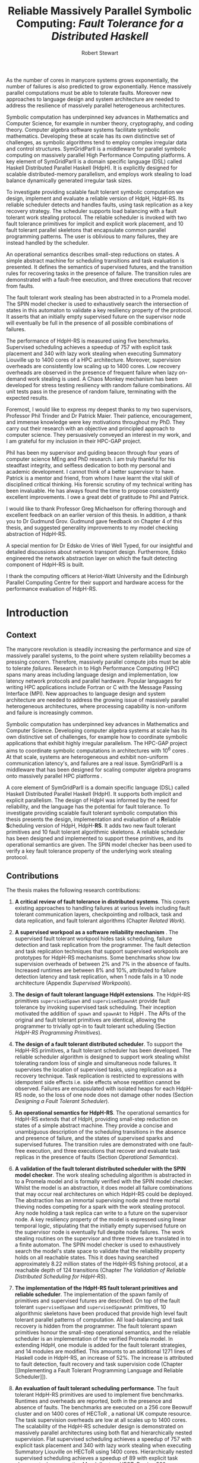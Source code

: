 #+LaTeX_CLASS: phd
#+LATEX_HEADER: \linespread{1.3}
#+LATEX_HEADER: \usepackage[top=0.75in, bottom=0.75in, left=1.5in, right=0.75in]{geometry}
#+LATEX_HEADER: \usepackage{etex}
#+LaTeX_CLASS_OPTIONS: [integrals, nointegrals,12pt]
#+OPTIONS: toc:nil
#+LATEX_HEADER: \usepackage{thesis-commands}
#+LATEX_HEADER: \usepackage{amsmath}
#+LATEX_HEADER: \usepackage{mathtools}
#+LATEX_HEADER: \usepackage{graphicx}
#+LATEX_HEADER: \usepackage{hyperref}
#+LATEX_HEADER: \usepackage[T1]{fontenc}
#+LATEX_HEADER: \usepackage[utf8]{inputenc}
#+LATEX_HEADER: \usepackage{lmodern}
#+LATEX_HEADER: \usepackage{fancyvrb}
#+LATEX_HEADER: \usepackage{tabularx}
#+LATEX_HEADER: \usepackage[normalem]{ulem}
#+LATEX_HEADER: \usepackage{theorem}
#+LATEX_HEADER: \usepackage{listings}
#+LATEX_HEADER: \usepackage{array}
#+LATEX_HEADER: \usepackage{caption}
#+LATEX_HEADER: \usepackage{subcaption}
#+LATEX_HEADER: \usepackage{msc/msc}
#+LATEX_HEADER: \usepackage{algorithm}
#+LATEX_HEADER: \usepackage[nounderscore]{syntax}
#+LATEX_HEADER: \usepackage[noend]{algpseudocode}
#+LATEX_HEADER: \usepackage[toc,page]{appendix}
#+LATEX_HEADER: \usepackage{multicol}
#+LATEX_HEADER: \usepackage{wasysym}
#+LATEX_HEADER: \usepackage{float}
#+LATEX_HEADER: \usepackage{multirow}
#+LATEX_HEADER: \usepackage{tikz}
#+LATEX_HEADER: \usepackage{pbox}
#+LATEX_HEADER: \usepackage{arydshln}
#+LATEX_HEADER: \usepackage{chngpage}
#+LATEX_HEADER: \setlength{\abovecaptionskip}{10pt plus 3pt minus 3pt}
#+LATEX_HEADER: \usetikzlibrary{arrows,shapes,shadows,tikzmark,calc}
#+LATEX_HEADER: \usetikzmarklibrary{listings}
#+LATEX_HEADER: \usepackage{rotating}
#+LATEX_HEADER: \degree{Doctor of Philosophy}
#+LATEX_HEADER: \department{Mathematical and Computer Sciences}
#+LATEX_HEADER: \gmonth{November}

#+TITLE: Reliable Massively Parallel Symbolic Computing: \linebreak /Fault Tolerance for a Distributed Haskell/
#+AUTHOR: Robert Stewart
#+OPTIONS: H:5

#+LATEX: {\small \begin{abstract}
As the number of cores in manycore systems grows exponentially, the
number of failures is also predicted to grow exponentially. Hence
massively parallel computations must be able to tolerate
faults. Moreover new approaches to language design and system
architecture are needed to address the resilience of massively
parallel heterogeneous architectures.

Symbolic computation has underpinned key advances in Mathematics and
Computer Science, for example in number theory, cryptography, and
coding theory. Computer algebra software systems facilitate symbolic
mathematics. Developing these at scale has its own distinctive set of
challenges, as symbolic algorithms tend to employ complex irregular
data and control structures. SymGridParII is a middleware for parallel
symbolic computing on massively parallel High Performance Computing
platforms. A key element of SymGridParII is a domain specific language
(DSL) called Haskell Distributed Parallel Haskell (HdpH). It is
explicitly designed for scalable distributed-memory parallelism, and
employs work stealing to load balance dynamically generated irregular
task sizes.

To investigate providing scalable fault tolerant symbolic computation
we design, implement and evaluate a reliable version of HdpH,
HdpH-RS. Its reliable scheduler detects and handles faults, using task
replication as a key recovery strategy. The scheduler supports load
balancing with a fault tolerant work stealing protocol. The reliable
scheduler is invoked with two fault tolerance primitives for implicit
and explicit work placement, and 10 fault tolerant parallel skeletons
that encapsulate common parallel programming patterns. The user is
oblivious to many failures, they are instead handled by the scheduler.

An operational semantics describes small-step reductions on states. A
simple abstract machine for scheduling transitions and task evaluation
is presented. It defines the semantics of supervised futures, and the
transition rules for recovering tasks in the presence of failure. The
transition rules are demonstrated with a fault-free execution, and
three executions that recover from faults.

The fault tolerant work stealing has been abstracted in to a Promela
model. The SPIN model checker is used to exhaustively search the
intersection of states in this automaton to validate a key resiliency
property of the protocol. It asserts that an initially empty
supervised future on the supervisor node will eventually be full in
the presence of all possible combinations of failures.

The performance of HdpH-RS is measured using five
benchmarks. Supervised scheduling achieves a speedup of 757 with
explicit task placement and 340 with lazy work stealing when executing
Summatory Liouville up to 1400 cores of a HPC architecture. Moreover,
supervision overheads are consistently low scaling up to 1400
cores. Low recovery overheads are observed in the presence of frequent
failure when lazy on-demand work stealing is used. A Chaos Monkey
mechanism has been developed for stress testing resiliency with random
failure combinations. All unit tests pass in the presence of random
failure, terminating with the expected results.
#+LATEX: \end{abstract} }

#+BEGIN_LATEX
\begin{dedication}
\vspace*{\fill}
\begin{center}
To Mum and Dad.
\end{center}
\vspace*{\fill}
\end{dedication}
#+END_LATEX

#+LATEX: \begin{acknowledgements}
Foremost, I would like to express my deepest thanks to my two
supervisors, Professor Phil Trinder and Dr Patrick Maier. Their
patience, encouragement, and immense knowledge were key motivations
throughout my PhD. They carry out their research with an objective and
principled approach to computer science. They persuasively conveyed an
interest in my work, and I am grateful for my inclusion in their
HPC-GAP project.

Phil has been my supervisor and guiding beacon through four years of
computer science MEng and PhD research. I am truly thankful for his
steadfast integrity, and selfless dedication to both my personal and
academic development. I cannot think of a better supervisor to
have. Patrick is a mentor and friend, from whom I have learnt the
vital skill of disciplined critical thinking. His forensic scrutiny of
my technical writing has been invaluable. He has always found the time
to propose consistently excellent improvements. I owe a great debt of
gratitude to Phil and Patrick.

I would like to thank Professor Greg Michaelson for offering thorough
and excellent feedback on an earlier version of this thesis. In
addition, a thank you to Dr Gudmund Grov. Gudmund gave feedback on
Chapter 4 of this thesis, and suggested generality improvements to my
model checking abstraction of HdpH-RS.

A special mention for Dr Edsko de Vries of Well Typed, for our
insightful and detailed discussions about network transport
design. Furthermore, Edsko engineered the network abstraction layer on
which the fault detecting component of HdpH-RS is built.

I thank the computing officers at Heriot-Watt University and the
Edinburgh Parallel Computing Centre for their support and hardware
access for the performance evaluation of HdpH-RS.
#+LATEX: \end{acknowledgements}

#+TOC: headlines 2

* Introduction
  
** Context                                                          

The manycore revolution is steadily increasing the performance and
size of massively parallel systems, to the point where system
reliability becomes a pressing concern. Therefore, massively parallel
compute jobs must be able to tolerate /failures/. Research in to High
Performance Computing (HPC) spans many areas including language
design and implementation, low latency network protocols and parallel
hardware. Popular languages for writing HPC
applications include Fortran or C with the Message
Passing Interface (MPI). New approaches to language design and system
architecture are needed to address the growing issue of massively
parallel heterogeneous architectures, where processing capability is
non-uniform and failure is increasingly common.

Symbolic computation has underpinned key advances in Mathematics and
Computer Science. Developing computer algebra systems at scale has its
own distinctive set of challenges, for example how to coordinate
symbolic applications that exhibit highly irregular parallelism. The
HPC-GAP project aims to coordinate symbolic computations in
architectures with $10^6$ cores \cite{hpc-gap}. At that scale, systems
are heterogeneous and exhibit non-uniform communication latency's, and
failures are a real issue. SymGridParII is a middleware that has been
designed for scaling computer algebra programs onto massively parallel
HPC platforms \cite{Maier_Stewart_Trinder_SAC2013}.

A core element of SymGridParII is a domain specific language (DSL)
called Haskell Distributed Parallel Haskell (HdpH). It supports both
implicit and explicit parallelism. The design of HdpH was informed by
the need for reliability, and the language has the potential for fault
tolerance. To investigate providing scalable fault tolerant symbolic
computation this thesis presents the design, implementation and
evaluation of a \textbf{R}eliable \textbf{S}cheduling version of HdpH,
HdpH-\textbf{RS}. It adds two new fault tolerant primitives and 10
fault tolerant algorithmic skeletons. A reliable scheduler has been
designed and implemented to support these primitives, and its
operational semantics are given. The SPIN model checker has been used
to verify a key fault tolerance property of the underlying work
stealing protocol.

** Contributions                                                    

The thesis makes the following research contributions:

1. *A critical review of fault tolerance in distributed
   systems*. This covers existing approaches to handling failures at
   various levels including fault tolerant communication layers,
   checkpointing and rollback, task and data replication, and fault
   tolerant algorithms (Chapter [[Related Work]]).

2. *A supervised workpool as a software reliability mechanism*
   \cite{DBLP:conf/sfp/StewartTM12}. The supervised fault tolerant
   workpool hides task scheduling, failure detection and task
   replication from the programmer. The fault detection and task
   replication techniques that support supervised workpools are
   prototypes for HdpH-RS mechanisms. Some benchmarks show low
   supervision overheads of between 2% and 7% in the absence of
   faults. Increased runtimes are between 8% and 10%, attributed to
   failure detection latency and task replication, when 1 node fails
   in a 10 node architecture (Appendix [[Supervised Workpools]]).

3. *The design of fault tolerant language HdpH extensions*. The
   HdpH-RS primitives ~supervisedSpawn~ and ~supervisedSpawnAt~
   provide fault tolerance by invoking supervised task
   scheduling. Their inception motivated the addition of ~spawn~ and
   ~spawnAt~ to HdpH \cite{comlan-special-issue}. The APIs of the
   original and fault tolerant primitives are identical, allowing the
   programmer to trivially opt-in to fault tolerant scheduling
   (Section [[HdpH-RS Programming Primitives]]).

4. *The design of a fault tolerant distributed scheduler*. To support
   the HdpH-RS primitives, a fault tolerant scheduler has been
   developed. The reliable scheduler algorithm is designed to support
   work stealing whilst tolerating random loss of single and
   simultaneous node failures. It supervises the location of
   supervised tasks, using replication as a recovery technique. Task
   replication is restricted to expressions with idempotent side
   effects i.e. side effects whose repetition cannot be
   observed. Failures are encapsulated with isolated heaps for each
   HdpH-RS node, so the loss of one node does not damage other nodes
   (Section [[Designing a Fault Tolerant Scheduler]]).

5. *An operational semantics for HdpH-RS*. The operational
   semantics for HdpH-RS extends that of HdpH, providing small-step
   reduction on states of a simple abstract machine. They provide a
   concise and unambiguous description of the scheduling transitions
   in the absence and presence of failure, and the states of
   supervised sparks and supervised futures. The transition rules are
   demonstrated with one fault-free execution, and three executions that
   recover and evaluate task replicas in the presence of
   faults (Section [[Operational Semantics]]).

6. *A validation of the fault tolerant distributed scheduler with the
   SPIN model checker*. The work stealing scheduling algorithm is
   abstracted in to a Promela model and is formally verified with the
   SPIN model checker. Whilst the model is an abstraction, it does
   model all failure combinations that may occur real architectures on
   which HdpH-RS could be deployed. The abstraction has an immortal
   supervising node and three mortal thieving nodes competing for a
   spark with the work stealing protocol. Any node holding a task
   replica can write to a future on the supervisor node. A key
   resiliency property of the model is expressed using linear temporal
   logic, stipulating that the initially empty supervised future on
   the supervisor node is eventually full despite node failures. The
   work stealing routines on the supervisor and three thieves are
   translated in to a finite automaton. The SPIN model checker is used
   to exhaustively search the model's state space to validate that the
   reliability property holds on all reachable states. This it does
   having searched approximately 8.22 million states of the HdpH-RS
   fishing protocol, at a reachable depth of 124 transitions (Chapter
   [[The Validation of Reliable Distributed Scheduling for HdpH-RS]]).

7. *The implementation of the HdpH-RS fault tolerant primitives and
   reliable scheduler*. The implementation of the spawn family of
   primitives and supervised futures are described. On top of the
   fault tolerant ~supervisedSpawn~ and ~supervisedSpawnAt~
   primitives, 10 algorithmic skeletons have been produced that provide
   high level fault tolerant parallel patterns of computation. All
   load-balancing and task recovery is hidden from the programmer. The
   fault tolerant spawn primitives honour the small-step operational
   semantics, and the reliable scheduler is an implementation of the
   verified Promela model. In extending HdpH, one module is added for
   the fault tolerant strategies, and 14 modules are modified. This
   amounts to an additional 1271 lines of Haskell code in HdpH-RS, an
   increase of 52%. The increase is attributed to fault detection,
   fault recovery and task supervision code (Chapter [[Implementing a
   Fault Tolerant Programming Language and Reliable Scheduler]]).

8. *An evaluation of fault tolerant scheduling performance*. The
   fault tolerant HdpH-RS primitives are used to implement five
   benchmarks. Runtimes and overheads are reported, both in the
   presence and absence of faults. The benchmarks are executed on a
   256 core Beowulf cluster \cite{Meredith:2003:EBC:767598.767641} and
   on 1400 cores of HECToR \cite{hector}, a national UK compute
   resource. The task supervision overheads are low at all scales up
   to 1400 cores. The scalability of the HdpH-RS scheduler design is
   demonstrated on massively parallel architectures using both flat
   and hierarchically nested supervision. Flat supervised scheduling
   achieves a speedup of 757 with explicit task placement and 340 with
   lazy work stealing when executing Summatory Liouville on HECToR
   using 1400 cores. Hierarchically nested supervised scheduling
   achieves a speedup of 89 with explicit task placement when
   executing Mandelbrot on HECToR using 560 cores.

   A Chaos Monkey failure injection mechanism \cite{chaos-monkey} is
   built-in to the reliable scheduler to simulate random node loss. A
   suite of eight unit tests are used to assess the resilience of
   HdpH-RS. All unit tests pass in the presence of random failures on
   the Beowulf cluster. Executions in the presence of random failure
   show that lazy on-demand scheduling is more suitable when failure
   is the common case, not the exception (Chapter [[Fault Tolerant
   Programming & Reliable Scheduling Evaluation]]).

9. *Other contributions* A new fault detecting transport layer has
   been implemented for HdpH and HdpH-RS. This was collaborative work
   with members of the Haskell community, including code and testing
   contributions of a new network transport API for distributed
   Haskells. (Section [[Fault Detecting Communications Layer]]). In the
   domain of reliable distributed computing, two related papers were
   produced. The first \cite{DBLP:conf/appt/StewartTL11} compares
   three high level MapReduce query languages for performance and
   expressivity. The other \cite{mr-vs-fj} compares the two
   programming models MapReduce and Fork/Join.

** Authorship & Collaboration                                        

*** Authorship

This thesis is closely based on the work reported in the following papers:

- *Supervised Workpools for Reliable Massively Parallel
  Computing* \cite{DBLP:conf/sfp/StewartTM12}. /Trends in
  Functional Programming/, 13th International Symposium, TFP 2012, St
  Andrews, UK. Springer. With Phil Trinder and Patrick Maier. This
  paper presents the supervised workpool described in Appendix
  [[Supervised Workpools]]. The fault detection and task replication
  techniques that support supervised workpools is a reliable
  computation prototype for HdpH-RS.
- *Reliable Scalable Symbolic Computation: The Design of
  SymGridPar2* \cite{Maier_Stewart_Trinder_SAC2013}. 28th /ACM
  Symposium On Applied Computing/, SAC 2013, Coimbra, Portugal. ACM
  Press. With Phil Trinder and Patrick Maier. The author contributed
  the fault detection, fault recovery and fault tolerant algorithmic
  skeleton designs for HdpH-RS. Supervision and recovery overheads for
  the Summatory Liouville application using the supervised workpool
  were presented.
- *Reliable Scalable Symbolic Computation: The Design of
  SymGridPar2* \cite{comlan-special-issue}. Submitted to Computer
  Languages, Systems and Structures. /Special Issue/. Revised Selected
  Papers from 28th ACM Symposium On Applied Computing 2013. With Phil
  Trinder and Patrick Maier. The SAC 2013 publication was extended
  with a more extensive discussion on SymGridParII fault
  tolerance. The HdpH-RS designs for task tracking, task duplication,
  simultaneous failure and a fault tolerant work stealing protocol
  were included.

Most of the work reported in the thesis is primarily my own, with
specific contributions as follows. The SPIN model checking in Chapter
[[The Validation of Reliable Distributed Scheduling for HdpH-RS]] is my
own work with some contribution from Gudmund Grov. The HdpH-RS
operational semantics in Chapter [[Designing a Fault Tolerant
Programming Language for Distributed Memory Scheduling]] extends the
HdpH operational semantics developed by Patrick Maier.

*** Collaboration

Throughout the work undertaken for this thesis, the author
collaborated with numerous development communities, in addition to the
the HPC-GAP project team \cite{hpc-gap}.

- /Collaboration with Edsko De Vries, Duncan Coutts and Jeff Epstein/
  on the development of a network abstraction layer for
  distributed Haskells \cite{network-transport}. The failure semantics
  for this transport layer were discussed \cite{nt-discussion}, and
  HdpH-RS was used as the first real-world case study to uncover and
  resolve numerous race conditions \cite{nt-tcp-fix} in the TCP
  implementation of the transport API.
- /Collaboration with Scott Atchley/, the technical lead on the Common
  Communications Interface (CCI). The author explored the adoption of
  the TCP implementation of CCI for HdpH-RS. This work uncovered a bug
  in the CCI TCP implementation \cite{cci-tcp-fix} that was later fixed.
- /Collaboration with Tim Watson/, the developer of the CloudHaskell
  Platform, which aims to mirror Erlang OTP in CloudHaskell. The
  author uncovered a bug in the ~Async~ API, and provided a test case
  \cite{chp-async-fix}.
- /Collaboration with Morten Olsen Lysgaard/ on a distributed hash
  table (DHT) for CloudHaskell. The author ported this DHT to
  CloudHaskell 2.0 (Section [[CloudHaskell 2.0]]) \cite{sirkel-port}.
- /Collaboration with Ryan Newton/ on the testing of a
  ChaseLev \cite{DBLP:conf/spaa/ChaseL05} work stealing deque for
  Haskell, developed by Ryan and Edward Kmett. The author uncovered a
  bug \cite{atomic-primops-bug} in the ~atomic-primops~ library
  \cite{atomic-primops} when used with TemplateHaskell for explicit
  closure creation in HdpH. This was identified as a GHC bug, and was
  fixed in the GHC 7.8 release \cite{ghc-atomics}.

* Related Work

This chapter introduces dependable distributed system concepts, fault
tolerance and causes of failures. Fault tolerance has been built-in to
different domains of distributed computing, including cloud computing,
high performance computing, and mobile computing.

Section [[Dependability of Distributed Systems]] classifies the types of
dependable systems and the trade-offs between availability and
performance. Section [[Fault Tolerance]] outlines a terminology of
reliability and fault tolerance concepts that is adopted throughout
the thesis. It begins with failure forecasts as architecture trends
illustrate a growing need for tolerating faults. Existing fault
tolerant mechanisms are described, followed by a summary of a well
known implementation of each (Section [[Classifications of Fault
Tolerance Implementations]]). Most existing fault tolerant approaches in
distributed architectures follow a checkpointing and rollback-recovery
approach, and new opportunities are being explored as alternative and
more scalable possibilities.

This chapter ends with a review of distributed Haskell technologies,
setting the context for the HdpH-RS design and implementation. Section
[[CloudHaskell]] introduces CloudHaskell, a domain specific language for
distributed programming in Haskell. Section [[SymGridParII]] introduces
HdpH in detail, the realisation of SymGridParII --- a middleware for
parallel distributed computing.


** Dependability of Distributed Systems


#+BEGIN_QUOTE
"Dependability is defined as that property of a computer system
such that reliance can justifiably be placed on the service it
delivers. A given system, operating in some particular environment,
may fail in the sense that some other system makes, or could in
principle have made, a judgement that the activity or
inactivity of the given system constitutes failure."
\cite{DBLP:conf/compsac/Laprie04}
#+END_QUOTE


*** Distributed Systems Terminology

Developing a dependable computing system calls for a combined
utilisation of methods that can be classified in to 4 distinct areas
\cite{Laprie85}. Fault /avoidance/ is the prevention of fault
occurrence. Fault /tolerance/ provides a service in spite of faults
having occurred. The /removal/ of errors minimises
the presence of latent errors. Errors can be /forecast/ through
estimating the presence, the creation, and the consequences of errors.

Definitions for availability, reliability, safety and maintainability
are given in \cite{DBLP:conf/compsac/Laprie04}. /Availability/ is the
probability that a system will be operational and able to deliver the
requested services at any given time . The /reliability/ of a system
is the probability of failure-free operation over a time period in a
given environment. The /safety/ of a system is a judgement of the
likelihood that the system will cause damage to people or its
environment. /Maintainable/ systems can be adapted economically to
cope with new requirements, with minimal infringement on the
reliability of the system. /Dependability/ is the ability to avoid
failures that are more frequent and more severe than is acceptable.

*** Dependable Systems

**** Highly Available Cloud Computing

Cloud computing service providers allow users to rent virtual
computers on which to run their own software applications. High
availability is achieved with the redundancy of virtual machines
hosted on commodity hardware. Cloud computing service quality is
promised by providers with /service level agreements/ (SLA). An SLA
specifies the availability level that is guaranteed and the penalties
that the provider will suffer if the SLA is violated. Amazon Elastic
Compute Cloud (EC2) is a popular cloud computing provider. The EC2 SLA
is:

#+BEGIN_QUOTE
AWS will use commercially reasonable efforts to make Amazon EC2
available with an Annual Uptime Percentage of at least 99.95% during
the Service Year. In the event Amazon EC2 does not meet the Annual
Uptime Percentage commitment, you will be eligible to receive a
Service Credit. \cite{amazon-ec2-sla}
#+END_QUOTE

**** Fault Tolerant Critical Systems

Failure occurrence in critical systems can result in significant
economic losses, physical damage or threats to human life
\cite{Sommerville10}. The failure in a /mission-critical/ system may
result in the failure of some goal-directed activity, such as a
navigational system for aircraft. A /business-critical/ system failure
may result in very high costs for the business using that system, such
as a computerised accounting system.

**** Dependable High Performance Computing

Future HPC architectures will require the simultaneous use and control
of millions of processing, storage and networking elements. The
success of massively parallel computing will depend on the ability to
provide reliability and availability at scale \cite{schroeder2007}. As
HPC systems continue to increase in scale, their mean time between
failure (MTBF, described in Section [[Attributes of Faults]]) decreases
respectively. The message passing interface (MPI) is the defacto
message passing library in HPC applications. These two trends have
motivated work on fault tolerant MPI implementations
\cite{DBLP:journals/ijhpca/BouteillerHKLC06}. MPI provides a rigid
fault model in which a process fault within a communication group
imposes failure to all processes within that communication group. An
active research area is fault tolerant MPI programming (Section [[Fault
Tolerant MPI]]), though that work has yet to be adopted by the broader
HPC community \cite{DBLP:conf/hoti/AtchleyDSGSBM11}.

The current state of practise for fault tolerance in HPC systems is
checkpointing and rollback (Section [[Fault Tolerance Mechanisms]]). With
the increasing error rates and increasing aggregate memory leaving
behind I/O capabilities, the checkpointing approach is becoming less
efficient \cite{litvinova10proactive}. Proactive fault tolerance
avoids failures through preventative measures, such as by migrating
processes away from nodes that are about to fail. A proactive
framework is described in \cite{litvinova10proactive}. It uses
environmental monitoring, event logging and resource monitoring to
analyse HPC system reliability and avoids faults through preventative
actions.

The need for HPC is no longer restricted to numerical computations
such as multiplying huge matrices filled with floating point
numbers. Many problems from the field of /symbolic computing/ can only
be tackled with the power provided by parallel computers
\cite{DBLP:conf/pdpta/BlochingerBH00}. In addition to the complexities
of irregular parallelism in symbolic computing (Section
[[SymGridParII]]), these applications often face extremely long runtimes
on HPC platforms.  So fault tolerance measures also need to be taken
in large scale symbolic computation frameworks.

** Fault Tolerance

*** Fault Tolerance Terminology

**** Attributes of Failures

The distinction between /failures/, /errors/ and /faults/ are made in
\cite{avizienis2000}. These three aspects of fault tolerance construct
a /fundamental chain/ \cite{avizienis2000}, shown in Figure
\ref{fig:fundamental-chain}. In this chain, a /failure/ is an event
that occurs when the system does not deliver a service as expected by
its users. A /fault/ is a characteristic of software that can lead to
a system error. An /error/ can lead to an erroneous system state
giving a system behaviour that is unexpected by system users.

#+CAPTION:    Fundamental Chain
#+LABEL:      fig:fundamental-chain
#+ATTR_LaTeX: :width 90mm
[[./img/chp2/intro/fundamental-chain.pdf]]

Dependability is grouped into three classes in \cite{avizienis2000},
shown in Figure \ref{fig:dependability-tree}. The /impairments/ to
dependability are undesired, but not unexpected. The /means/ of
dependability are the techniques for providing the ability to deliver
a service, and to reach confidence in this ability. The /attributes/
enable the properties which are expected from the system, and allow
the system quality to be addressed.

#+CAPTION:    Dependability Tree
#+LABEL:      fig:dependability-tree
#+ATTR_LaTeX: :width 70mm
[[./img/chp2/intro/dependability_tree.pdf]]

**** Attributes of Faults

A fault tolerant system detects and manages faults in such a
way that system failure does not
occur. Fault /recovery/ mechanisms (Section [[Fault Recovery]]) enable a
system to restore its state to a known safe state. This may be
achieved by correcting the damaged state with forward error recovery
or restoring the system to a previous state using
backward error recovery.

The use of verification techniques can be used for fault
/detection/. Fault detection mechanisms deal with either
/preventative/ and /retrospective/ faults. An example of a
preventative approach is to initialise fault detection prior to
committing a state change. If a potentially erroneous state is
detected, the state change is not committed. In contrast, a
retrospective approach initialises fault detection /after/ the system
state has changed, to check whether a fault has occurred. If a fault
is discovered, an exception is signalled and a repair mechanism is
used to recover from the fault.

Faults can occur for many reasons as shown in Figure
\ref{fig:fault-classes}. Faults can occur due to improper software
techniques, or development incompetence. This includes man made
/phenomenological causes/, and development or operational faults
during creation. The /capability/ or /capacity/ of a system may be the
cause of faults, e.g. an issue with memory management internally or a
lack of capacity for persistent storage.

#+CAPTION:    Elementary Fault Classes
#+LABEL:      fig:fault-classes
#+ATTR_LaTeX: :width 70mm
[[./img/chp2/intro/fault_classes.pdf]]

The availability of a system can be calculated as the probability that
it will provide the specified services within required bounds over a
specific time interval. A widely used calculation can be used to
derive steady-state availability of a system. The mean time between
failures (MTBF) and mean time to repair (MTTR) value are used to
derive steady-state availability of a system as $\alpha =
\frac{MTBF}{MTBF + MTTR}$. Non-repairable systems can fail only
once. In systems that do not recover from faults another measure is
used, mean time to failure (MTTF), which is the expected time to the
failure of a system.


*** Failure Rates

Unfortunately, obtaining access to failure data from modern
large-scale systems is difficult, since such data is often sensitive
or classified \cite{DBLP:conf/dsn/SchroederG06}. Existing studies of
failure are often based on only a few months of data
\cite{DBLP:conf/prdc/XuKI99}, and many commonly cited studies on
failure analysis stem from the early 1990's, when computer systems
were significantly different from today
\cite{DBLP:conf/srds/Gray86}. Failure root causes fall in one of the
following five high-level categories: /human/ error; /environmental/
e.g. power outages or A/C failures; /network/ failure, /software/
failure, and /hardware/ failure \cite{DBLP:conf/dsn/SchroederG06}.

**** Datasheet and Field Study Data Discrepancies

Studies have been carried out to calculate the MTTF values for
specific hardware components. As an example, the MTTF for CPU chips
have been calculated at 7 years in
\cite{DBLP:journals/micro/SrinivasanABR05}, and at 11 years in
\cite{wojciechowski2011thermal}. The MTTF for permanent hard drive
failure is investigated in
\cite{Schroeder:2007:DFR:1267903.1267904}. It compares discrepancies
between the datasheet reports for enterprise disks and actual failure
logs from field studies in HPC and internet service provider
clusters. The authors conclude that large-scale installation field
usage differs widely from nominal datasheet MTTF conditions. In
particular for five to eight year old drives, field replacement rates
were a factor of 30 more than the MTTF datasheet had suggested. The
study also reports the relative frequency of failure
across all hardware components in HPC and commodity-off-the-shelf
(COTS) environments from their field studies, and the results are in Table
\ref{tab:hpc-com-failure}.

#+BEGIN_LATEX
\begin{table}\small
\begin{center}
\begin{tabular}{|r|c|c||c|c|}
\hline
\multirow{2}{*}{Rank} & \multicolumn{2}{c||}{HPC} & \multicolumn{2}{c|}{COTS} \\
\cline{2-5}
 & Component & \% & Component & \% \\
\hline
\hline
1 & Hard drive & 30.6 & Power supply & 34.8 \\
2 & Memory          & 28.5 & Memory         & 20.1 \\
3 & Misc/Unk        & 14.4 & Hard drive     & 18.1 \\
4 & CPU             & 12.4 & Case           & 11.4 \\
5 & PCI motherboard &  4.9 & Fan            &  8.0 \\
6 & Controller      &  2.9 & CPU            &  2.0 \\
7 & QSW             &  1.7 & SCSI board     &  0.6 \\
8 & Power supply     &  1.6 & NIC card       &  1.2 \\
9 & MLB             &  1.0 & LV power board &  0.6 \\
10 & SCSI BP         &  0.3 & CPU heatsink   &  0.6 \\
\hline
\end{tabular}
\end{center}
\caption{Relative frequency of hardware component failure that required replacement}
\label{tab:hpc-com-failure}
\end{table}
#+END_LATEX

**** HECToR Case Study

HECToR (High End Computing Terascale Resource) \cite{hector} is a national
high-performance computing service for the UK academic community. The
service began in 2008, and is expected to operate
until 2014. An evaluation of executing HdpH-RS benchmarks on HECToR
are in Section [[Performance With No Failure]]. As of August 2013, it had
a theoretical capacity of over 800 Teraflops per second, and over
90,112 processing cores.

Monthly, quarterly and annual HECToR reports are published, detailing
time usage, disk usage, failures, MTBF and performance metrics. The
following statistics are published in the annual report from January
2012 to January 2013 \cite{hector-report-2012}. The overall MTBF was
732 hours, compared with 586 hours in 2011. There were 12
technology-attributed service failures. This comprised 4 instances
of late return to service following scheduled maintenance sessions, 3
PBS batch subsystem related failures, 1 cabinet blower failure, 1
Lustre filesystem failure, 2 HSN failures, and 1 acceptance testing
overrun. There were 166 single node failures over the 12 months. The
peak was 29 in October 2012, due to a software bug.


*** Fault Tolerance Mechanisms

There are many fault tolerance approaches in HPC and COTS
environments. Faults can be detected, recovered from, and prevented
(Section [[Fault Prevention]]). The tactics for fault tolerance detection,
recovery and prevention are shown in Figure
\ref{fig:availability-tactics} \cite{scott2009}.

#+CAPTION:    Availability Tactics
#+LABEL:      fig:availability-tactics
#+ATTR_LaTeX: :height 70mm :width 110mm
[[./img/chp2/availability_tactics/availability_tactics.pdf]]

**** Fault Detectors

A simple protocol for detecting failure is /ping-pong/. The messages
in a ping-pong are shown in Figure
\ref{fig:pingpong-protocol}. Process $P_i$ pings $P_j$ once every T
time units, and $P_j$ replies each time with a pong message. The
failure detection time of a failure is $2T$.

#+LATEX: \hspace{-1.5cm}
#+LATEX: \begin{minipage}{1.1\linewidth}
#+LATEX: \begin{minipage}{0.33\linewidth}

#+CAPTION:    Ping-Pong
#+LABEL:      fig:pingpong-protocol
#+ATTR_LATEX: :placement [H] :height 10mm
[[./img/chp2/failure_detectors/pingpong.pdf]]

#+LATEX: \end{minipage}
#+LATEX: \hspace{-0.6cm}
#+LATEX: \begin{minipage}{0.33\linewidth}

#+CAPTION:    Passive Heartbeats
#+LABEL:      fig:passive-heartbeat-protocol
#+ATTR_LaTeX: :placement [H] :height 10mm
[[./img/chp2/failure_detectors/passive-heartbeat.pdf]]

#+LATEX: \end{minipage}
#+LATEX: \hspace{-0.4cm}
#+LATEX: \begin{minipage}{0.33\linewidth}

#+CAPTION:    Active Heartbeats
#+LABEL:      fig:active-heartbeat-protocol
#+ATTR_LaTeX: :placement [H] :height 10mm
[[./img/chp2/failure_detectors/active-heartbeat.pdf]]

#+LATEX: \end{minipage}
#+LATEX: \end{minipage}

\vspace{0.6cm}

An alternative is the /heartbeat/ protocol. A /passive/ heartbeat
protocol is shown in Figure \ref{fig:passive-heartbeat-protocol}. In this
illustration, $P_j$ sends a heartbeat to $P_i$ every time unit
$T$. The heartbeat contains a sequence number, which is incremented
each time. When process $P_i$ receives a heartbeat message, it resets
a timer that ticks after $T$ time units. A latency delay $\alpha$ for
heartbeat arrival is tolerated. If a heartbeat is not receive within a
period of $T + \alpha$, $P_j$ is assumed to have failed. /Active/
heartbeats is a variant, shown in Figure
\ref{fig:active-heartbeat-protocol}. It can be used in connection oriented
transport implementations, when unsuccessful transmission attempts
throw exceptions.

/Monitors/ are components that can monitor many parts of a system,
such as processors, nodes, and network congestion. They may use
heartbeat or ping-pong protocols to monitor remote components in
distributed systems. In message passing distributed systems,
/timestamps/ can be used to detect or re-order incorrect event
sequences. The correctness of programs can be recorded using
/condition/ monitoring, such as computing checksums, or validating
assumptions made during designs processes.

**** Fault Recovery

***** Replication

Replication is a common fault tolerance recovery strategy (Section
[[Classifications of Fault Tolerance Implementations]]).

#+BEGIN_QUOTE
"Replication is a primary means of achieving high
availability in fault-tolerant distributed systems. Multicast or group
communication is a useful tool for expressing replicated algorithms
and constructing highly available systems. But programming language
support for replication and group communication is uncommon."
\cite{Cooper:1990:PLS:504136.504162}.
#+END_QUOTE

The authors of \cite{DBLP:conf/mascots/AguilarH00} define three
replication strategies: /passive, semi-active/ and /active/. In the
/passive/ approach, the replica task is a backup in case failure
occurs. The regular task is executed, and only if fails is the
corresponding replica scheduled for re-execution. The /semi-active/
approach /eagerly/ races the execution of both the regular and replica
tasks. The same is true for /active/ replication, though this time
both results are considered to ensure the results are equal. This is
more costly than the /semi-active/ approach, as consensus (Section
[[Distributed Algorithms for Reliable Computing]]) is required to accept a
final value.

A well known use of replication is in MapReduce frameworks (Section
[[MapReduce]]), such as Hadoop \cite{DBLP:books/daglib/0029284}. It
replicates tasks over a distributed runtime system, and data chunks
over a distributed filesystem. Data replication for fault tolerance is
also common in NoSQL databases and distributed hash tables (Section
[[Distributed Datastores]]).

***** Rollback and Checkpointing

Most existing work in fault tolerance for HPC systems is based on
checkpointing and rollback recovery. Checkpointing methods
\cite{DBLP:journals/tocs/ChandyL85} are based on periodically saving a
global or semi-global state to stable storage.

There are two broad distinctions --- /global synchronous/
checkpointing systems, and local or /semi-global asynchronous/
mechanisms. Global checkpointing simplifies the requirement of
satisfying safety guarantees, but is not a scalable
solution. Asynchronous checkpointing approaches have potential to
scale on larger systems, though encounter difficult challenges such
rollback propagation, domino effects , and loss of integrity through
incorrect rollback in dependency graphs
\cite{DBLP:journals/csur/ElnozahyAWJ02}.

Prior work on checkpointing storage for HPC has focused on two
areas. The first is node local checkpointing storage, and the second
involves centralised techniques that focus on high-performance
parallel systems \cite{node-local-storage}. The bandwidth between I/O
nodes in distributed systems is often regarded as the bottleneck in
distributed checkpointing.

Rollback recovery \cite{DBLP:journals/csur/ElnozahyAWJ02} is used when
system availability requirements can tolerate the outage of computing
systems during recovery. It offers a resource efficient way of
tolerating failure, compared to other techniques such as replication
or transaction processing \cite{DBLP:journals/tdsc/ElnozahyP04}. In
message passing distributed systems, messages induce interprocess
dependencies during failure-free operation. Upon process failure,
these dependencies may force some of the processes that did not fail
to roll back to a rollback line, which is called /rollback
propagation/ \cite{DBLP:journals/csur/ElnozahyAWJ02}. Once a good
state is reached, process execution resumes.

/Log/ based rollback-recovery \cite{DBLP:conf/ftcs/StromBY88} combines
checkpointing and logging to enable processes to replay their
execution after a failure beyond the most recent checkpoint. Log-based
recovery generally is not susceptible to the domino effect, thereby
allowing the processes to use uncoordinated checkpointing if
desired. Three main techniques of logging are /optimistic logging/,
/causal logging/, and /pessimistic logging/. /Optimistic/ logging
assumes that messages are logged, but part of these logs can be lost
when a fault occurs. Systems that implement this approach use either a
global coherent checkpoint to rollback the entire application, or they
assume a small number of fault at one time in the system. /Causal/
logging is an optimistic approach, checking and building an event
dependency graph to ensure that potential incoherence in the
checkpoint will not appear.  All processes record their "happened
before" activities in an antecedence graph, in addition to the logging
of sent messages. Antecedence graphs are asynchronously sent to a
stable storage with checkpoints and message logs. When failures occur,
all processes are rolled back to their last checkpoints, using
antecedence graphs and message logs. Lastly, /pessimistic/ logging is
a transaction log ensuring that no incoherent state can be reached
starting from a local checkpoint of processes, even with an unbounded
number of faults.

***** Other Mechanisms

Degrading operations \cite{Avizienis:1975:FFC:800027.808469} is a
tactic that suspends non-critical components in order to keep alive
the critical aspects of system functionality. Degradation can reduce
or eliminate fault occurrence by gracefully reducing system
functionality, rather than causing a complete system
failure. Shadowing \cite{DBLP:conf/vldb/BittonG88} is used when a
previously failed component attempts to rejoin a system. This
component will operate in a /shadow mode/ for a period of time, during
which its behaviour will be monitored for correctness and will
repopulate its state incrementally as confidence of its reliability
increases.

Retry tactics \cite{DBLP:journals/computer/GrottkeT07} can be an
effective way to recover from transient failures --- simply retrying
a failed operation may lead to success. Retry strategies have been
added to networking protocols in Section [[Fault Tolerant Networking
Protocols]], and also to language libraries such as the ~gen_server~
abstraction for Erlang in Section [[Erlang]].

**** Fault Prevention

The prevention of faults is a tactic to avoid or minimise fault
occurrence. The component removal tactic
\cite{DBLP:conf/woss/GeorgiadisMK02} involves the precautionary
removal of a component, /before/ failure is detected on it. This may
involve resetting a node or a network switch, in order to scrub latent
faults such as memory leaks, before the accumulation of faults amounts
to failure. This tactic is sometimes referred to as software
rejuvenation \cite{DBLP:conf/ftcs/HuangKKF95}.

Predictive modeling \cite{DBLP:conf/dsn/LiangZSJS06} is often used
with monitors (Section [[Fault Tolerance Mechanisms]]) to gauge the health
of components or to ensure that the system is operating within its
nominal operating parameters such as the load on processors or memory,
message queue size, and latency of ping-ack responses (Section [[Fault
Detectors]]). As an example, most motherboards contain temperature
sensors, which can be accessed via interfaces like ACPI
\cite{acpi00specification}, for monitoring nominal operating
parameters. Predictive modeling has been used in a fault tolerant MPI
\cite{DBLP:conf/hipc/ChakravortyMK06}, which proactively migrates
execution from nodes when it is experiencing intermittent failure.

*** Software Based Fault Tolerance

**** Distributed Algorithms for Reliable Computing

Algorithmic level fault tolerance is a high level fault tolerance
approach. Classic examples include leader election algorithms,
consensus through voting and quorums, and smoothing results with
probabilistic accuracy bounds.

Leader election algorithms are used to overcome the problem of crashes
and link failures in both synchronous and asynchronous distributed systems
\cite{DBLP:journals/tc/Garcia-Molina82}. They can be used in systems
that must overcome master node failure in master/slave
architectures. If a previously elected leader fails, a new election
procedure can unilaterally identify a new leader.

Consensus is the agreement of a system
status by the fault-free segment of a process population in spite of
the possible inadvertent or even malicious spread of disinformation by
the faulty segment of that population
\cite{DBLP:journals/csur/BarborakM93}. Processes propose
values, and they all eventually agree on one among these values. This
problem is at the core of protocols that handle synchronisation,
atomic commits, total order broadcasting, and replicated file systems.

Using quorums \cite{DBLP:journals/dc/MalkhiR98} is one way to enhance
the availability and efficiency of replicated data structures. Each
quorum can operate on behalf of the system to increase its
availability and performance, while an intersection property
guarantees that operations done on distinct quorum preserve
consistency \cite{DBLP:journals/dc/MalkhiR98}.

Probabilistic accuracy bounds are used to specify approximation limits
on smoothing results when some tasks have been lost due to partial
failure. A technique presented in \cite{DBLP:conf/ics/Rinard06}
enables computations to survive errors and faults while providing a
bound on any resulting output distortion. The fault tolerant approach
here is simple: tasks that encounter faults are discarded. By
providing probabilistic accuracy bounds on the distortion of the
output, the model allows users to confidently accept results in the
presence of failure, provided the distortion falls with acceptable
bounds.

A non-masking approach to fault tolerance is Algorithm Based Fault
Tolerance (ABFT) \cite{Kuang-Hua-Huang:1984:AFT:1310169.1310842}. The
approach consists of computing on data that is encoded with some level of
redundancy. If the encoded results drawn from successful computation
has enough redundancy, it remains possible to reconstruct the missing
parts of the results. The application of this technique is mainly
based on the use of parity checksum codes, and is widely used in HPC
platforms \cite{InProceedingsRoche.RRC_aftatp_09}.

#+BEGIN_QUOTE
"A system is self-stabilising when, regardless of its initial state, it 
is guaranteed to arrive at a /legitimate state/ in a finite number of 
steps." -- Edsger W. Dijkstra \cite{Dijkstra:1974:SSS:361179.361202}
#+END_QUOTE

Self stabilisation \cite{DBLP:journals/csur/Schneider93} provides a
non-masking approach to fault tolerance. A self stabilising algorithm
converges to some predefined set of /legitimate states/ regardless of
its initial state. Due to this property, self-stabilising algorithms
provide means for tolerating transient faults
\cite{DBLP:conf/podc/GhoshGHP96}. Self-stabilising algorithms such as
\cite{Dijkstra:1974:SSS:361179.361202} use forward recovery
strategies. That is, instead of being externally stopped and
rolled-back to a previous correct state, the algorithm continues its
execution despite the presence of faults, until the algorithm corrects
itself without external influence.

**** Fault Tolerant Programming Libraries

In the 1980's, programmers often had few alternatives faced with
choosing a programming language for writing fault tolerant distributed
software \cite{DBLP:journals/spe/Andrews82a}. At one end of the
spectrum were relatively low-level choices such as C, coupled with a
fault tolerance library such as ISIS
\cite{DBLP:conf/sosp/Birman85}. The ISIS system transforms abstract
type specifications into fault tolerance distributed implementations,
while insulating users from the mechanisms used to achieve fault
tolerance. The system itself is based on a small set of communication
primitives. Whilst such applications may have enjoyed efficient
runtime speeds, the approach forced the programmer to deal with the
complexities of distributed execution and fault tolerance in a
language that is fundamentally sequential.

At the other end of the spectrum were high-level languages
specifically intended for constructing fault tolerant application
using a given technique, such as Argus
\cite{DBLP:conf/ac/Liskov84}. These languages simplified the problems
of faults considerably, yet could be overly constraining if the programmer
wanted to use fault tolerance techniques other than the one supported
by the language.

Another approach is to add language extensions to support fault
tolerance. An example is FT-SR
\cite{Schlichting95programminglanguage}, an augmentation of the
general high-level distributed programming language SR
\cite{DBLP:journals/spe/Andrews82a}, augmented with fault tolerance
mechanisms. These include replication, recovery and failure
notification. FT-SR was implemented using the x-kernel
\cite{Hutchinson91thex-kernel:}, an Operating System designed for
experimenting with communication protocols.

** Classifications of Fault Tolerance Implementations

This section describes examples of fault tolerant distributed software
systems. This begins with a case study of a reliability extension to a
symbolic computation middleware in Section [[Fault Tolerance for DOTS
Middleware]]. The fault tolerance of the MapReduce programming model is
described in Section [[MapReduce]]. A discussion on fault tolerant
networking protocols is in Section [[Fault Tolerant Networking
Protocols]]. As MPI is prominently the current defacto standard for
message passing in High Performance Computing, Section [[Fault Tolerant
MPI]] details numerous fault tolerant MPI implementations. Supervision
and fault recovery tactics in HdpH-RS are influenced by Erlang,
described in Sections [[Erlang]] and [[Process Supervision in Erlang OTP]].

*** Fault Tolerance for DOTS Middleware

A reliability extension to the Distributed Object-Oriented Threads
System (DOTS) symbolic computation framework \cite{Blochinger99a.:an}
is presented in \cite{DBLP:conf/pdpta/BlochingerBH00}. DOTS was
originally intended for the parallelisation of application belonging
to the field of symbolic computation, but it has also been
successfully used in other application domains such as computer graphs
and computational number theory.

**** Programming Model

DOTS provides object-oriented asynchronous remote procedure calls
services accessible from C++ through a /fork/join/ programming API,
which also supports thread cancellation. Additionally, it supports
object-serialisation for parameter passing. The programming model
provides a uniform and high-level programming paradigm over
hierarchical multiprocessor systems. Low level details such as message
passing and shared memory threads within a single parallel application
are masked from the programmer
\cite{DBLP:conf/pdpta/BlochingerBH00}.

**** Fault Tolerance

The fault tolerance in the reliable extension to DOTS is achieved
through asynchronous checkpointing, realised by two orthogonal
approaches. The first is /implicit/ checkpointing. It is completely
hidden from the programmer, and no application code
modifications are necessary. The second is /explicit/ checkpointing by
adding three new API calls, allowing the programmer to explicitly
control the granularity needs of the application.

To realise the /implicit/ checkpointing approach, /function
memoization/ \cite{DBLP:conf/asplos/SchnarrL98} is used. A checkpoint
consists of a pair containing the argument and the computed result of
a thread --- whenever a thread has successfully finished its
execution, a checkpoint is taken. The checkpointed data is stored in a
/history table/. In the case of a restart of a thread, a replay of
communication and computation takes place. If the argument of the
thread is present in the history table, the result is taken from the
table and immediately sent back to the caller. This strategy is
feasible whenever the forked function is stateless.

*** MapReduce

MapReduce is a programming model and an associated implementation for
processing and generating large data sets
\cite{DBLP:journals/cacm/DeanG08}. Programs written in the functional
style are automatically parallelisable and can be run on large
clusters. Its fault tolerance model make implementations such as
Hadoop \cite{DBLP:books/daglib/0029284} a popular choice for running
on COTS architectures, where failure is more common than on HPC
architectures. The use of task re-execution (Section [[Replication]]) is
the fault tolerance mechanism. Programmers can adopt the MapReduce
model directly, or can use higher level data query languages
\cite{DBLP:conf/appt/StewartTL11}.

The MapReduce architecture involves one /master/ node, and all other
nodes are slave nodes. They are responsible both for executing tasks,
and hosting chunks of the MapReduce distributed filesystem. Fault
tolerance is achieved by replicating tasks and distributed filesystem
chunks, providing both task parallel and data parallel redundancy. A
comparison between Hadoop and HdpH-RS is made in Section [[Hadoop]].

*** Distributed Datastores

Distributed data structures such as distributed hash tables
\cite{DBLP:conf/iptps/ByersCM03} and
NoSQL databases \cite{Stonebraker:2010:SDV:1721654.1721659} often
provide flexible performance and fault tolerance
parameters. Optimising one parameter tends to put pressures on
others. Brewer's CAP theorem \cite{DBLP:conf/podc/Brewer00} states a
trade off between /consistency/, /availability/ and /partition
tolerance/ --- a user can only have two out of three. An important
property of a DHT is a degree of their /fault tolerance/, which is the
fraction of nodes that can fail without eliminating data or preventing
successful routing \cite{DBLP:conf/iptps/KaashoekK03}.

NoSQL databases do not require fixed table schemas, and are designed
to scale horizontally and manage huge amounts of data. One of the
first NoSQL databases was Google's proprietary BigTable
\cite{DBLP:conf/osdi/ChangDGHWBCFG06}, and subsequent open source
NoSQL databases have emerged including Riak \cite{riak}. Riak is a
scalable, highly-available, distributed key/value store built using
Erlang/OTP (Section [[Process Supervision in Erlang OTP]]). It is
resilient to failure through a quorum based eventual consistency
model, based on Amazon's Dynamo paper
\cite{DBLP:conf/sosp/DeCandiaHJKLPSVV07}.



*** Fault Tolerant Networking Protocols

There are many APIs for connecting and exchanging data between network
peers. In 1981, the Internet Protocol (IP) \cite{IP81} began the era
of ubiquitous networking. When processes on two different computer
communicate, the most often do so using the TCP protocol
\cite{DBLP:books/aw/Stevens94}.  It offers a convenient bi-directional
bytestream interface for communication. It also hides most
communication problems from the programmer, such as message losses and
message duplicates, overcome using sequence numbers and
acknowledgements.

TCP/IP uses the sockets interfaces supported by many Operating
Systems. It is the widely used protocol that
Internet services rely upon. It has a simple API that provides stream
and datagram modes, and is robust to failure. It does not provide the
collective communications or one-sided operations that MPI provides.

FT-TCP \cite{916715} is an architecture that allows a replicated
service to survive crashes without breaking its TCP connections. It is
a failover software implementation that wraps the TCP stack to
intercept all communication, and is based on message logging.

In the HPC domain, MPI is the dominant interface for inter-process
communication \cite{DBLP:conf/hoti/AtchleyDSGSBM11}. Designed for
maximum scalability, MPI has a richer though also more complex API
than sockets. The complications of fault tolerant MPI are detailed in
Section [[Fault Tolerant MPI]].

There are numerous highly specialised vendor APIs for distributed
network peer communication. Popular examples include Cray Portals
\cite{DBLP:conf/cluster/BrightwellHPRU05}, IBM's LAPI
\cite{DBLP:conf/ipps/ShahNMKHGGDB98} and Infiniband Verbs
\cite{Infiniband}. Verbs has support for two-sided and one-sided
asynchronous operations, and buffer management is left to the
application. Infiniband \cite{DBLP:conf/ics/LiuWKWP03} is a switched
fabric communications link commonly used in HPC clusters. It features
high throughput, low latency and is designed for scalability.

The performance of each interface varies wildly in terms of speed,
portability, robustness and complexity. The design of each balance the
trade-off between these performance metrics, e.g. trading portability
for high performance. Table \ref{tab:network-protocol-tradeoffs} lists
performance metrics for sockets, MPI and these specialised APIs.

#+BEGIN_LATEX
\begin{table}
{\small
\begin{center}
\begin{tabular}{|l||c|c|c|}
\hline
 & Sockets & MPI & Specialised APIs \\
\hline
\hline
Performance  & No      & Yes  & Yes              \\
Scalability  & No      & Yes  & Varies           \\
Portability  & Yes     & Yes  & No               \\
\textbf{Robustness} & \textbf{Yes} & \textbf{No} & \textbf{Varies}  \\
Simplicity   & Yes     & No   & Varies           \\
\hline
\end{tabular}
\end{center}
}
\caption{Metrics for Network Protocols}
\label{tab:network-protocol-tradeoffs}
\end{table}
#+END_LATEX

The Common Communication Interface (CCI)
\cite{DBLP:conf/hoti/AtchleyDSGSBM11} aims to address the problem of
using these specialised APIs, without having to understand the
complexities of each. The goal is to create a relatively simple
high-level communication interface with low barriers of adoption,
while still providing important features such as scalability,
performance, and resiliency for HPC and COTS architectures.

CCI uses connection-oriented semantics for peers to provide fault
isolation, meaning that a fault peer only affects that connection and
not all communication. Additionally, it also provides flexible
reliability and ordering semantics. CCI is an alternative to MPI
(Section [[Fault Tolerant MPI]]). If a HPC user needs tag matching and
communicators, then MPI is more suitable. If they do not need tag
matching and communicators, and their target is a low-latency,
high-throughput network with support for fault tolerance, then CCI may
be more suitable. 

Fault detection in CCI uses /keepalive/ timeouts that prevent a client
from connecting to a server, and then disappearing to a server
without noticing. If no traffic at all is received on
a connection within a timeout period, a keepalive event is raised
on that connection. The CCI implementation automatically sends control
heartbeats across an inactive connection, to reset the peer's
keepalive timer before it times out.

A level up from network protocols, orthogonal implementations target
message-oriented middleware. A popular example is ZeroMQ
\cite{zeromq}, an AMQP \cite{Vinoski:2006:AMQ:1187622.1187698}
interface. It provides patterns of message communication, including
publish-subscribe, pipelining and request-reply.  Recovery from faults
such as network outages and client disconnects are handled within the
middleware.

*** Fault Tolerant MPI

Most scientific applications are written either in C with MPI, or
Parallel Fortran \cite{DBLP:journals/software/KarpB88}. MPI provides
both two-sided semantics in MPI-1 \cite{Forum:1994:MMI:898758}, and
one-sided semantics in MPI-2 \cite{forum97mpi2}. It also provides tag
matching and collective operations.

Paradoxically however, fault tolerant MPI programming for users is
challenging, and they are often forced to handle faults
programmatically. This will become increasingly problematic as MPI is
scaled to massively parallel exascale systems as soon as 2015
\cite{kogge:darpa08}. The original MPI standards specify very limited
features related to reliability and fault tolerance
\cite{DBLP:journals/ijhpca/GroppL04}.  Based on the early standards,
an entire application is shut down when one of the executing
processors experiences a failure, as fault handling is per
communicator group, and not be peer. The default behaviour in MPI is
that any fault will typically bring down the entire communicator.

This section describes several approaches to achieve fault tolerance
in MPI programs including the use of checkpointing, modifying the
semantics of existing MPI functions to provide more fault-tolerant
behaviour, or defining extensions to the MPI specification.

**** Fault Tolerant MPI Implementations

A typical MPI software stack is shown in Figure
\ref{fig:mpi-layers}. MPI uses network hardware via network
abstraction layers, such as Verbs over Infiniband, or sockets over
TCP/IP based Ethernet.

#+CAPTION:    MPI Network Stack
#+LABEL:      fig:mpi-layers
#+ATTR_LaTeX: :width 60mm
[[./img/chp2/cci/transport-layers-mpi.pdf]]


Many fault tolerant MPI implementations adopt the checkpointing
approach (Section [[Rollback and Checkpointing]]). LAM-MPI
\cite{sankaran05:_lam_mpi_check_restar_framew} provides a variety of
fault tolerance mechanisms including an MPI coordinated
checkpointing interface. A checkpoint is initiated either by a user
or a batch scheduler, which is propagated to all processes
in an MPI job.

For the checkpoint and restart components of LAM-MPI, three abstract
actions are defined: /checkpoint/, /continue/ and /restart/. The
/checkpoint/ action is invoked when a checkpoint is initiated. Upon
receiving checkpoint requests, all the MPI processes interact with
each other to ensure a globally consistent state --- defined by
process states and the state of communication channels. The /continue/
action is activated after a successful checkpoint, which may
re-establish communication channels if processes have moved from
failed nodes to a new node in the system. The /restart/ action is
invoked after an MPI process has been restored from a prior
checkpoint. This action will almost always need to re-discover its MPI
process peers and re-establish communication channels to them.

The MPICH-V \cite{DBLP:conf/sc/BouteillerCHKLM03} environment
encompasses a communication library based on MPICH
\cite{DBLP:journals/pc/GroppLDS96}, and a runtime
environment. MPICH-V provides an automatic volatility tolerant MPI
environment based on uncoordinated checkpointing and rollback and
distributed message logging. Unlike other checkpointing systems such
as LAM-MPI, the checkpointing in MPICH-V is /asynchronous/, avoiding
the risk that some nodes may unavailable during a checkpointing
routine.

Cocheck \cite{Stellner:1996:CCP:645606.660853} is an independent
application making an MPI parallel application fault tolerant. Cocheck
sits at the runtime level on top of a message passing library,
providing a consistency at a level above the message passing
system. Cocheck coordinates the application processes checkpoints and
flushes the communication channels of the target applications using a
Chandy-Lamport’s algorithm \cite{snapshot-cl-algorithm}. The program
itself is not aware of checkpointing or rollback routines. The
checkpoint and rollback procedures are managed by a centralised
coordinator.

FT-MPI \cite{DBLP:conf/pvm/DewolfsBSF06} takes an alternative
approach, by modifying the MPI semantics in order to recover from
faults. Upon detecting communication failures, FT-MPI marks the
associated node as having a /possible/ error. All other nodes involved
with that communicator are informed. It extends the MPI communicator
states, and default MPI process sates \cite{DBLP:conf/pvm/FaggD00}.

LA-MPI \cite{Aulwes03networkfault} has numerous fault tolerance
features including application checksumming, message re-transmission
and automatic message re-routing. The primary motivation for LA-MPI
is fault tolerance at the data-link and transport levels. It
reliably delivers messages in the presence of I/O bus, network card
and wire-transmission errors, and so guarantees delivery of in-flight
message after such failures.

*** Erlang

Erlang is a distributed functional programming language and is
becoming a popular solution for developing highly concurrent,
distributed soft real-time systems. The Erlang approach to failures is
/let it crash and another process will correct the error/
\cite{DBLP:journals/cacm/Armstrong10}.

New processes are created with a ~spawn~ primitive. The return value
of a ~spawn~ call is a process ID (~PID~). One process can monitor
another by calling ~monitor~ on its ~PID~. When a process dies, A
~DOWN~ message is sent to all monitoring processes. For convenience,
the function ~spawn_monitor~ atomically spawns a new process and
monitors it. An example of using ~spawn_monitor~ is shown in Listing
\ref{lst:erlang-spawn-monitor}. The ~time_bomb/1~ function ticks down
from $N$ every second. When $N$ reaches 0, the process dies. The
~repeat_explosion/2~ function recursively spawns ~time_bomb/1~ $R$
times, monitoring each process. The execution of ~repeat_explosion/2~
in Listing \ref{lst:erlang-spawn-monitor-execution} demonstrates that
the death of spawned processes executing ~time_bomb/1~ does not impact
on the program execution.

#+BEGIN_LATEX
\begin{Code}
\begin{erlangcode}{Illustration of Fault Tolerant Erlang using Monitors}{lst:erlang-spawn-monitor}
-module(ammunition_factory).
-export([repeat_explosion/2,time_bomb/1]).

repeat_explosion(0,_) -> ok;
repeat_explosion(R,N) ->
    {_Pid,_MonitorRef} = spawn_monitor(fun() -> time_bomb(N) end),
    receive X -> io:format("Message: ~p\n",[X]),
    repeat_explosion(R-1,N) end.

time_bomb(0) -> exit("boom!");
time_bomb(N) -> timer:sleep(1000), time_bomb(N-1).
\end{erlangcode}
\end{Code}

\begin{Code}
{\scriptsize
\begin{lstlisting}[captionpos=b,basicstyle=\ttfamily\footnotesize, caption=Execution of \texttt{repeat\_explosion/2 from Listing \ref{lst:erlang-spawn-monitor}},label=lst:erlang-spawn-monitor-execution]
1> c(ammunition_factory).
{ok,ammunition_factory}
2> ammunition_factory:repeat_explosion(3,1).
Message: {'DOWN',#Ref<0.0.0.60>,process,<0.39.0>,"boom!"}
Message: {'DOWN',#Ref<0.0.0.62>,process,<0.40.0>,"boom!"}
Message: {'DOWN',#Ref<0.0.0.64>,process,<0.41.0>,"boom!"}
ok
\end{lstlisting}
}
\end{Code}
#+END_LATEX

The second way to handle faults in Erlang is by linking
processes. Bidirectional links are created between processes with the
~link~ function. As with ~monitor~, a ~PID~ argument is used to
identify the process being linked to. For convenience, the function
~spawn_link~ atomically spawns a new process and creates a
bidirectional link to it. Erlang OTP fault tolerance (Section [[Process
Supervision in Erlang OTP]]) is implemented in a simple way using the
nature of these links.

*** Process Supervision in Erlang OTP

Erlang OTP \cite{logan10} provides library modules that
implement common concurrent design patterns. Behind the
scenes, and without the programmer having to be aware of it, the library
modules ensure that errors and specific cases are handled in a
consistent way. OTP behaviours are a formalisation of process
design patterns. These library modules do all of the generic process
work and error handling. The application specific user code is placed
in a separate module and called through a set of predefined callback
functions.

OTP behaviours include /worker/ processes, which do the actual
processing. Supervisors monitor their children, both workers
and other supervisors --- creating a
/supervision tree/, shown in Figure \ref{fig:erlang-supervision-tree}.

#+CAPTION:    Supervision Trees in Erlang OTP
#+LABEL:      fig:erlang-supervision-tree
#+ATTR_LaTeX: :width 60mm
[[./img/chp2/erlang/erlang-supervision-tree.pdf]]

When constructing an OTP supervision tree, the programmer defines
processes with supervisor and child specifications. The supervisor
specification describes how the supervisor should react when a child
terminates. An ~AllowedRestarts~ parameter specifies the maximum
number of abnormal terminations the supervisor is allowed to handle in
~MaxSeconds~ seconds. A ~RestartStrategy~ parameter determines how
other children are affected if one of their siblings terminates. The
child specifications provide the supervisor with the properties of
each of its children, including instructions on how to start it. A
~Restart~ parameter defines the restart strategy for a child ---
either transient, temporary or permanent.

** CloudHaskell

CloudHaskell \cite{DBLP:conf/haskell/EpsteinBJ11} emulates Erlang's
approach of isolated process memory with explicit message passing, and
provides process linking. It explicitly targets distributed-memory
systems and it implements all parallelism extensions entirely in
Haskell. No extensions to the GHC \cite{ghc} runtime system are needed
. CloudHaskell inherits the language features of Haskell, including
purity, types, and monads, as well as the multi-paradigm concurrency
models in Haskell. CloudHaskell includes a mechanism for serialising
function closures, enabling higher order functions to be used in
distributed computing environments.

*** Fault Tolerance in CloudHaskell

Fault tolerance in CloudHaskell is based on ideas from Erlang (Section
[[Erlang]]). If a monitored process terminates, the monitoring process
will be notified. Ascertaining the origin of the failure and recover
from it are left to the application. The process linking and
monitoring in CloudHaskell is shown in Listing
\ref{lst:cloudhaskell-ft-api}. As CloudHaskell has borrowed the fault
tolerance ideas from Erlang, the ~repeat_explosion/2~ Erlang example
in Listing \ref{lst:erlang-spawn-monitor} could similarly be
constructed with CloudHaskell using ~spawnMonitor~ in
\ref{lst:cloudhaskell-ft-api}. At a higher level, another fault
tolerance abstraction is redundant distributed data structures. The
author has contributed \cite{sirkel-port} to the development of a
fault tolerant Chord-based distributed hash table in CloudHaskell.

#+BEGIN_LATEX
\begin{Code}
\begin{haskellcode}{CloudHaskell Fault Tolerant Primitives}{lst:cloudhaskell-ft-api}
-- * Monitoring and linking
link       :: ProcessId -> Process ()
monitor    :: ProcessId -> Process MonitorRef

-- * Advanced monitoring
spawnLink       :: NodeId -> Closure (Process ()) -> Process ProcessId
spawnMonitor    :: NodeId -> Closure (Process ()) -> Process (ProcessId, MonitorRef)
spawnSupervised :: NodeId -> Closure (Process ()) -> Process (ProcessId, MonitorRef)
\end{haskellcode}
\end{Code}
#+END_LATEX


*** CloudHaskell 2.0

Following on from the release of CloudHaskell as reported in
\cite{DBLP:conf/haskell/EpsteinBJ11}, a second version of CloudHaskell
was developed \cite{ch2-hiw2012}, keeping the APIs largely the
same. It was engineered by the WellTyped company \cite{welltyped},
and has since been maintained through a community effort.

The CloudHaskell 2.0 framework is de-coupled into multiple layers,
separating the process layer, transport layer, and transport
implementations. The network transport layer is inspired by the CCI
software stack, separating the transport API from protocol
implementations. The software stack as illustrated in Figure
\ref{fig:distributed-haskell-layers} is designed to encourage
additional middlewares other than CloudHaskell (e.g. HdpH) for
distributed computing, and for alternative network layer
implementations other than TCP (Section [[Fault Tolerant Networking
Protocols]]).

#+CAPTION:    Distributed Haskell Software Layers
#+LABEL:      fig:distributed-haskell-layers
#+ATTR_LaTeX: :width 80mm
[[./img/chp2/distributed-haskell/layers.pdf]]

** SymGridParII

Symbolic computation is an important area of both Mathematics and
Computer Science, with many large computations that would benefit from
parallel execution. Symbolic computations are, however, challenging to
parallelise as they have complex data and control structures, and both
dynamic and highly irregular parallelism. In contrast to many of the
numerical problems that are common in HPC applications, symbolic
computation cannot easily be partitioned into many subproblems of
similar type and complexity.

The SymGridPar (SGP) framework \cite{ISSAC} was developed to address
these challenges on small-scale parallel architectures.  However, the
multicore revolution means that the number of cores and the number of
failures are growing exponentially, and that the communication
topology is becoming increasingly complex. Hence an improved parallel
symbolic computation framework is required. SymGridParII is a
successor to SGP that is designed to provide scalability onto 10$^6$
cores, and hence also provide fault tolerance.

The main goal in developing SGPII \cite{Maier_Stewart_Trinder_SAC2013}
as a successor to SGP is scaling symbolic computation to
architectures with $10^6$ cores. This scale necessitates a number of
further design goals, one of which is /fault tolerance/, to cope with
increasingly frequent component failures (Section [[Failure Rates]]).

** HdpH

The realisation of SGPII is Haskell Distributed Parallel Haskell
(HdpH). The language is a shallowly embedded parallel extension of
Haskell that supports high-level implicit and explicit parallelism.

To handle the complex nature of symbolic applications, HdpH supports
dynamic and irregular parallelism. Task placement in SGPII should avoid
explicit choice wherever possible.  Instead, choice should be
semi-explicit, so the programmer decides which tasks are suitable for
parallel execution and possibly at what distance from the current
node they should be executed. HdpH therefore
provides high-level /semi-explicit/ parallelism. The programmer is not
required to explicitly place tasks on specific node, instead idle
nodes seek work automatically. The HdpH implementation continuously
manages load, ensuring that all nodes are utilised effectively.

*** HdpH Language Design

HdpH supports two parallel programming models. The first is a
continuation passing style \cite{sus75}, when the language primitives
are used directly. This supports a dataflow programming style. The
second programming model is through the use of higher order parallel
skeletons. Algorithmic skeletons have been developed on top of the
HdpH primitives to provide higher order parallel skeletons, inspired
by the /Algorithms + Skeletons = Parallelism/ paper
\cite{DBLP:journals/jfp/TrinderHLJ98}.

The HdpH language is strongly influenced by two Haskell libraries, that
lift functionality normally provided by a low-level RTS to the Haskell
level.

- Par Monad \cite{DBLP:conf/haskell/MarlowNJ11} :: A shallowly
                    embedded domain specific language (DSL) for
     deterministic shared-memory parallelism. The HdpH primitives
     extend the ~Par~ monad for /distributed memory/ parallelism.
- Closure serialisation in CloudHaskell :: HdpH extends the closure
     serialisation techniques from CloudHaskell (Section
     [[CloudHaskell]]) to support polymorphic closure transformation,
     which is used to implement high-level coordination abstractions.
     
*** HdpH Primitives

The API in Figure \ref{lst:hdph-api} expose scheduling primitives
for both /shared/ and /distributed/ memory parallelism. The shared
memory primitives are inherited from the ~Par~ monad. The ~Par~ type
constructor is a monad for encapsulating a parallel computation. To
communicate the results of computation (and to block waiting for their
availability), threads employ \texttt{IVar}s, which are essentially mutable
variables that are writable exactly once. A user can create an IVar
with ~new~, write to them with ~put~, and blocking read from them with
~get~.

#+BEGIN_LATEX
\begin{Code}
\begin{haskellcode}{HdpH Primitives}{lst:hdph-api}
-- * Types
type Par
data NodeId
data IVar a
data GIVar a

-- * Locality
myNode   :: Par NodeId
allNodes :: Par [NodeId]

-- * Scheduling
fork   :: Par () -> Par ()
spark  :: Closure (Par ()) -> Par ()
pushTo :: Closure (Par ()) -> NodeId -> Par ()

-- * Closure construction
mkClosure :: ExpQ -> ExpQ

-- * IVar Operations
new :: Par (IVar a)
put :: IVar a -> a -> Par ()
get :: IVar a -> Par a
tryGet :: IVar a -> Par (Maybe a)
probe  :: IVar a -> Par Bool
glob :: IVar (Closure a)  -> Par (GIVar (Closure a))
rput :: GIVar (Closure a) -> Closure a -> Par ()
\end{haskellcode}
\end{Code}
#+END_LATEX

The basic primitive for shared memory scheduling is ~fork~, which
forks a new thread and returns nothing. The two primitives for
distributed memory parallelism are ~spark~ and ~pushTo~. The former
operates much like ~fork~, generating a computation that /may/ be
executed on another node. The ~pushTo~ primitive is similar except
that it eagerly pushed a computation to a target node, where it
eagerly unwrapped from its closured form and executed. In contrast to
this scheduling strategy, ~spark~ just stores its argument in a local
/sparkpool/, where it sits waiting to be distributed, or scheduled by
an on-demand work-stealing scheduler, described in Section [[HdpH
Implementation]]. Closures are constructed with the ~mkClosure~
function. It safely converts a quoted thunk i.e. an expression in
Template Haskell's quotation brackets ~[|..|]~ into a quoted ~Closure~
\cite{Maier_Trinder_IFL2011}.


*** Programming Example with HdpH

A HdpH implementation of the Fibonacci micro-benchmark is shown in
Listing \ref{lst:hdph-fib-code}. It uses ~spark~ to allow the lazy
work stealing HdpH scheduling to (maybe) evaluate \texttt{fib~n-1},
\texttt{fib~n-2}, \texttt{fib~n-3} etc\ldots in parallel.

#+BEGIN_LATEX
\begin{Code}
\begin{haskellcode}{Fibonacci in HdpH}{lst:hdph-fib-code}
-- |Sequential Fibonacci micro-benchmark 
fib :: Int -> Integer
fib n | n == 0 = 0
      | n == 1 = 1
      | otherwise = fib (n-1) + fib (n-2)

-- |Fibonacci in HdpH
hdphFib :: RTSConf -> Int -> IO Integer
hdphFib conf x = fromJust <$> runParIO conf (hdphFibEval x)

-- |Fibonacci Par computation
hdphFibEval :: Int -> Par Integer
hdphFibEval x
    | x == 0 = return 0
    | x == 1 = return 1
    | otherwise = do
        @\label{lbl:lbl-example}@v <- new
        gv <- glob v
        spark $(mkClosure [| hdphFibRemote (x, gv) |])
        y <- hdphFibEval (x - 2)
        clo_x <- get v
        force $ unClosure clo_x + y

-- |Function closure
hdphFibRemote :: (Int, GIVar (Closure Integer)) -> Par ()
hdphFibRemote (n, gv) = hdphFibEval (n - 1) >>= force >>= rput gv . toClosure
\end{haskellcode}
\end{Code}
#+END_LATEX


*** HdpH Implementation

The HdpH system architecture is shown in Figure
\ref{fig:hdph-architecture}. Each node runs several thread schedulers,
typically one per core. Each scheduler owns a dedicated /threadpool/
that may be accessed by other schedulers for stealing work. Each node
runs a message handler, which shares access to the /sparkpool/ with
the schedulers. Inter-node communication is abstracted into a
/communication layer/, that provides startup and shutdown
functionality, node IDs, and peer-to-peer message delivery between
nodes. The communication layer in the version of HdpH presented in
\cite{Maier_Trinder_IFL2011} is based on MPI.

#+CAPTION:    HdpH System Architecture
#+LABEL:      fig:hdph-architecture
#+ATTR_LaTeX: :width 120mm
[[./img/chp2/hdph_architecture/hdph_architecture.pdf]]

** Fault Tolerance Potential for HdpH

HdpH was designed to have /potential/ for fault tolerance. The
language implementation isolates the heaps of each distributed node,
and hence has the potential to tolerate individual node failures. This
thesis realises this fault tolerance potential as a reliable
scheduling extension called HdpH-RS.

Symbolic computation is often distinguished from numerical analysis by
the observation that symbolic computation deals with exact
computations, while numerical analysis deals with approximate
quantities \cite{DBLP:conf/europar/HammondZCPT07}. Therefore, trading
precision in HdpH-RS is not a possibility, because solutions must be
necessarily exact. This chapter has classified numerous dependable
system types (Section [[Dependability of Distributed Systems]]) and
existing approaches to fault tolerance (Section [[Fault Tolerance
Mechanisms]]). Self stabilisation techniques and probabilistic accuracy
bounds can, for example, be used with stochastic simulations to trade
precision for reliability by simply discarding lost computations or by
smoothing information between neighbouring nodes (Section [[Distributed
Algorithms for Reliable Computing]]). Due to the necessary precision of
symbolic applications, these mechanisms are unsuitable for HdpH-RS.

HdpH-RS uses a TCP-based transport layer. In contrast to FT-TCP
(Section [[Fault Tolerant Networking Protocols]]), the resilience in
HdpH-RS is implemented at a higher level than TCP --- TCP is used to
detect node failure, but /recovery/ is implemented in the HdpH-RS
scheduler.

A collection of algorithmic parallel fault tolerance abstractions is
built on top of the HdpH-RS primitives ~supervisedSpawn~ and
~supervisedSpawnAt~, influenced by how the supervision behaviour in
Erlang OTP (Section [[Process Supervision in Erlang OTP]]) abstracts over
the lower level ~link~ primitive. The distinction between fault
tolerance in CloudHaskell (Section [[CloudHaskell]]) and HdpH-RS is how
failures are handled. Although CloudHaskell provides the necessary
primitives for fault tolerance i.e. process linking and monitoring
(Section [[Fault Tolerance in CloudHaskell]]), parent processes must be
programmed to recover from detected failures. In contrast, the HdpH-RS
scheduler handles and recovers from faults --- the programmer does not
need to program with faults in mind.

* Designing a Fault Tolerant Programming Language for Distributed Memory Scheduling
  
This chapter presents the design of a reliability extension to HdpH,
HdpH-RS. The design of HdpH-RS is sensitive to the complexities of
asynchronous distributed systems --- tracking task migration,
detecting failure, and identifying at-risk tasks in the presence of
failure. The design forms a foundation for the validation and
implementation of a reliable distributed scheduler for HdpH-RS in
Chapters [[The Validation of Reliable Distributed Scheduling for
HdpH-RS]] and [[Implementing a Fault Tolerant Programming Language and
Reliable Scheduler]]. The design of HdpH-RS has three elements:

1. *Fault tolerant programming primitives* The HdpH API is extended
   with the spawn family of primitives for /fault tolerant/ task
   scheduling, introduced in Section [[HdpH-RS Programming Primitives]].
2. *A small-step operational semantics* An operational semantics for a
   simplified definition for the HdpH-RS primitives is given in
   Section [[Operational Semantics]]. It describes the small-step
   reduction semantics on states for each primitive. Executions
   through these small-step transitions is in Section [[Execution of
   Transition Rules]].
3. *A reliable distributed scheduler* The algorithms for reliable
   scheduling is in Section [[Fault Tolerant Scheduling Algorithm]], and
   are then illustrated with examples in Section [[Fault Recovery
   Examples]]. HdpH-RS is resilient to single node and simultaneous
   failure (Section [[Simultaneous Failure]]), such as network
   partitioning where multiple nodes become detached from the root
   node at once. The scheduler detects network connection failures
   due to failures of nodes, networking hardware or software
   crashes. Failures are encapsulated with isolated heaps for each
   node, so the loss of one node does not damage other nodes in the
   architecture.

Why is such a rigorous design processes needed? Would not a carefully
constructed reliable scheduler suffice, with human intuition as the
verification step in its design? Asynchronous message passing in
distributed systems make it extremely difficult maintain a correct
understanding of task location, occurrence of task evaluation, and
node failure. The work stealing system architecture of HdpH
complicates matters further --- when tasks are created they can
migrate between nodes before they are either evaluated or lost in the
presence of failure. Marrying a verified scheduler model and a
formalised operational semantics as a design process adds confidence
that the HdpH-RS scheduler will evaluate tasks correctly and be
resilient to failure.

#+CAPTION: Abstraction of Design, Validation & Implementation of HdpH-RS
#+LABEL:      fig:design-abstraction
#+ATTR_LaTeX: :width 80mm
[[./img/chp3/design-abstraction/design-abstraction.pdf]]

The relationship between the HdpH-RS primitives and scheduler design
(Section [[HdpH-RS Programming Primitives]]), reliable scheduling
properties verified with model checking (Chapter [[The Validation of
Reliable Distributed Scheduling for HdpH-RS]]), the operational
semantics (Section [[Operational Semantics]]) and Haskell realisation
(Chapter [[Implementing a Fault Tolerant Programming Language and
Reliable Scheduler]]) are depicted in Figure
\ref{fig:design-abstraction}. The implementation honours the Promela
model verified by SPIN, and the small-step operational
semantics. Therefore, the scheduling algorithms in Section [[Fault
Tolerant Scheduling Algorithm]], the Promela model in Chapter [[The
Validation of Reliable Distributed Scheduling for HdpH-RS]], and
implementation in Chapter [[Implementing a Fault Tolerant Programming
Language and Reliable Scheduler]] are frequently cross-referenced to
show a consistency from design, through validation, to implementation.

** Supervised Workpools Prototype

A supervised workpools prototype is a strong influence on the HdpH-RS
fault tolerant programming primitives and reliable scheduling
design. The design and implementation has been published
\cite{DBLP:conf/sfp/StewartTM12}, and is described in detail in
Appendix [[Supervised Workpools]]. The concept of exposing the fault
tolerant programming primitives ~supervisedSpawn~ and
~supervisedSpawnAt~ is influenced by the ~supervisedWorkpoolEval~
primitive. All three
allow the user to opt-in to reliable scheduling of tasks. The workpool
hides task scheduling, failure detection and task replication from the
programmer. Moreover, workpools can be nested to form fault-tolerant
hierarchies, which is essential for scaling up to massively parallel
platforms.

On top of the supervised workpool, two algorithmic skeletons were
produced, encapsulating parallel-map and divide-and-conquer
patterns. The technique of abstracting fault tolerant parallel
patterns in this way has been elaborated in HdpH-RS, which exposes 10
fault tolerant algorithmic skeletons (Section [[Fault Tolerant Parallel
Skeletons]]). The supervised workpool achieved fault tolerance using
three techniques --- keeping track of where tasks are sent, detecting
failure, and replicating tasks that may be lost because of
failure. These techniques are extended in the HdpH-RS implementation.

The main limitation of the supervised workpool prototype is its
scheduling capability. Tasks are scheduled eagerly and
preemptively. There is no opportunity for load balancing between
overloaded and idle nodes. The challenge of fault tolerance is greatly
increased when a distributed scheduler is required to supervise tasks
that can migrate to idle nodes. The HdpH-RS design and implementation
is a refined elaboration of the supervised workpools prototype. It
supports work stealing, spark location tracking,
failure detection, and spark and thread replication. The HdpH-RS
implementation feature set matches the HdpH language and scheduler,
with the exception of fish hopping (Section [[Task Locality]]).
Failure-free runtime overheads are comparative to HdpH, even when
scaling to 1400 cores (Section [[Runtime & Speed Up]]).

** Introducing Work Stealing Scheduling

To minimise application completion times, load-balancing algorithms
try to keep all nodes busy performing application related work. If
work is not equally distributed between nodes, then some nodes may be
idle while others may hold more work than they can immediately
execute, wasting the potential performance that a parallel
environment offers. The efficiency gained with load balancing are
set against communication costs. The distribution of tasks causes
communication among the nodes in addition to
task execution \cite{DBLP:conf/ppopp/NieuwpoortKB01}. Minimising both the idle time
and communication overhead are conflicting goals, so load-balancing
algorithms have to carefully balance communication-related overhead
and processor idle time \cite{DBLP:journals/computer/ShivaratriKS92}.

Parallel symbolic computation is a good example where load balancing
is needed. Symbolic computations often exhibit irregular parallelism,
which in turn leads to less common patterns of parallel behaviour
\cite{DBLP:conf/europar/HammondZCPT07}. These applications pose
significant challenges to achieving scalable performance on
large-scale multicore clusters, often require ongoing dynamic load
balancing in order to maintain efficiency
\cite{DBLP:conf/sc/DinanLSKN09}.

Load balancing algorithms have been designed for single site clusters
e.g. \cite{DBLP:journals/tpds/ZainTML08} and wide area networks
e.g. \cite{DBLP:journals/concurrency/NieuwpoortMBKV00}. There are many
design possibilities for load balancing in wide area networks to
consider. These include cluster-aware hierarchical stealing and
cluster-aware load balanced stealing
\cite{DBLP:conf/ppopp/NieuwpoortKB01}. For single-site clusters, two
common load balancing methods are work /pushing/ initiated by an
overloaded node, and work /stealing/ initiated by an idle node.

With random work /pushing/, a node checks after creating or receiving
a task whether the task queue length exceeds a certain threshold
value. If this is the case, a task from the queue's tail is pushed to
a randomly chosen node. This approach aims at minimising node idle
time because tasks are pushed ahead of time, before they are actually
needed. Random work /stealing/ attempts to steal a job from a randomly
selected node when a node finds its own work queue empty, repeating
steal attempts until it succeeds. This approach minimises
communication overhead at the expense of idle time. No communication
is performed until a node becomes idle, but then it has to wait for a
new task to arrive. When the system load is high, no communication is
needed, causing the system to behave well under high loads
\cite{DBLP:conf/ppopp/NieuwpoortKB01}.

The HdpH-RS language supports both work /pushing/ and work /stealing/,
thanks to the inherited design and implementation of the HdpH
scheduler (Section [[HdpH]]). The language supports implicit task
placement with ~spawn~, and explicit placement with ~spawnAt~,
described in Section [[HdpH-RS Programming Primitives]]. /Sparkpools/ hold
sparks (closured expressions) that can migrate between nodes in the
HdpH architecture. When a node becomes idle, the scheduler looks for
work. If the local sparkpool is empty, it will fish for work from
remote nodes. If the local sparkpool holds a spark, it is
unpacked and added to a local /threadpool/ to be evaluated. In this
form, threads cannot migrate (again) to other nodes.

This chapter adopts a common terminology for work stealing schedulers
\cite{DBLP:conf/focs/Blumofe94}. In work stealing strategies, nodes
assume dynamically inherited scheduling roles during
runtime. /Thieves/ are idle nodes with few tasks to compute, or no
tasks at all. They steal from /victims/ that host more work than they
can immediately execute. A thief will randomly select a victim,
avoiding deterministic work stealing loops between only a subset of
nodes. /Fishing/ is the act of a thief attempting to steal work from a
chosen victim.  The HdpH-RS terminology is described in Section
[[HdpH-RS Terminology]], for now a /spark/ can be regarded as a
computation that can migrate between nodes. Two examples of the HdpH
fishing protocol are shown in Figure
\ref{fig:hdph-workstealing}. Thieving node C attempts to steal a spark
from victim node B with a fish message, and is successful. Thieving
node D is unsuccessful in its fishing message to victim node B.

#+CAPTION: Two HdpH Work Stealing Scenarios
#+LABEL:      fig:hdph-workstealing
#+ATTR_LaTeX: :width 80mm
[[./img/chp3/msc/hdph-fishing.pdf]]

** Reliable Scheduling for Fault Tolerance

The fault tolerance is realised in HdpH-RS with two new programming
primitives, and a resilient scheduler.

- Fault tolerance API :: The HdpH-RS API provides four new
     primitives. They provide implicit and explicit parallelism. They
     are ~spawn~ and ~spawnAt~, and two fault tolerant primitives
     ~supervisedSpawn~ and ~supervisedSpawnAt~. The definition of a
     spawned computation defines a close pairing between tasks and
     values, described in Section [[HdpH-RS Programming Primitives]].
- Reliable scheduler :: To support the two fault tolerance primitives,
     the HdpH-RS scheduler includes 7 additional RTS messages,
     compared to the HdpH scheduler. The recovery of supervised tasks
     is described algorithmically in Section [[Fault Tolerant Scheduling
     Algorithm]], and the operational semantics for recovery is given in
     Section [[Operational Semantics]]. The additional runtime system
     (RTS) messages in the reliable scheduler are described in Section
     [[RTS Messages to Support the Work Stealing Protocol]].

The language design provides opt-in reliability. The original plan for
the HdpH-RS API was to use the existing HdpH scheduling API, and
adding a scheduler flag to indicate that fault tolerant work stealing
should be used. An operational semantics (Section [[Operational
Semantics]]) was attempted for the fault tolerant versions of the HdpH
task creation primitives ~spark~ and ~pushTo~. The semantics were
complicated by a lack of enforced coupling between tasks and values
(\texttt{IVar}s). A simpler set of task creation primitives, the spawn
family, were designed as a result.  The spawn family of primitives
(Section [[HdpH-RS Programming Primitives]]) enforce a one-to-one
relationship between task expressions and \texttt{IVar}s.

*** HdpH-RS Terminology

Table \ref{tab:hdphrs-terminology} defines a consistent terminology to
describe tasks, values, and nodes. The terminology is tied closely to
the spawn family of primitives, introduced in Section [[HdpH-RS
Programming Primitives]].

#+BEGIN_LATEX
\begin{table}\footnotesize
\begin{center}
\begin{tabular}{|l|p{10cm}|}
\hline
\textbf{Term} & \textbf{Description} \\
\hline
\hline
\multicolumn{2}{|l|}{Tasks and values} \\
\hline
Future                & A variable that initially holds no value. It will later be filled by evaluating a task expression. \\
Task Expression       & A pure Haskell expression that is packed in to a spark or thread. \\
Spark                 & A lazily scheduled task expression to be evaluated and its value written to its corresponding  future. \\
Thread                & An eagerly scheduled task expression to be evaluated and its value written to its corresponding  future. \\
\hline
\hline
\multicolumn{2}{|l|}{Supervision of futures and sparks} \\
\hline
Supervised Future     & Same as a future, with an additional guarantee of being eventually filled by its associated task expression even in the presence of remote node failure. \\
Supervised Spark      & A lazily scheduled spark that has its location monitored. A replica of this supervised spark will be re-scheduled by its creator (supervisor) when a previous copy is lost in the presence of failure. \\
\hline
\hline
\multicolumn{2}{|l|}{Node roles for work stealing} \\
\hline
Thief                 & Node that attempts to steal a spark or supervised spark from a chosen victim. \\
Victim                & Node that holds a spark or supervised spark and has been targeted by a thief. \\
Supervisor            & Creator of a supervised future \& corresponding supervised spark or thread. \\
Task Location Tracker & State on a supervisor that knows the location of supervised sparks or threads corresponding to supervised futures that it hosts. \\
\hline
\end{tabular}
\caption{HdpH-RS Terminology}
\label{tab:hdphrs-terminology}
\end{center}
\end{table}
#+END_LATEX


*** HdpH-RS Programming Primitives

Listing \ref{lst:hdphrs-api} shows the HdpH-RS API. The fault
tolerance primitives ~supervisedSpawn~ and ~supervisedSpawnAt~ in
HdpH-RS on lines \ref{code:supervisedSpawn} and
\ref{code:supervisedSpawnAt} share the same API as their non-fault
tolerant counterparts ~spawn~ and ~spawnAt~. This minimises the pain
of opting in to (and out of) fault tolerant scheduling. All four of
these primitives take an expression as an argument, and return a
/future/ \cite{DBLP:journals/toplas/Halstead85}. A future can be
thought of as placeholder for a value that is set to contain a real
value once that value becomes known, by evaluating the
expression. Futures are implemented with HdpH-RS using a modified
version of \texttt{IVar}s from HdpH, described in Section [[Implementing
Futures]]. In HdpH-RS, the creation of \texttt{IVar}s and the writing of
values to \texttt{IVar}s is hidden from the programmer, which is
instead performed by the spawn primitives. A visualisation of dataflow
graph construction using ~spawn~ and ~spawnAt~ is shown in Figure
\ref{fig:spawn-visualisation}. It is an distributed-memory extension
of the dataflow graph scheduling for single nodes presented in the
monad-par paper \cite{DBLP:conf/haskell/MarlowNJ11}.

#+CAPTION: Dataflow Parallelism with \texttt{spawn},\texttt{spawnAt} and \texttt{get} 
#+LABEL:      fig:spawn-visualisation
#+ATTR_LaTeX: :width 130mm
[[./img/chp3/hdphrs-dataflow/hdphrs-dataflow.pdf]]

#+BEGIN_LATEX
\begin{Code}
\begin{haskellcode}{HdpH-RS Primitives.}{lst:hdphrs-api}
-- * Lazy work placement
spawn             :: Closure (Par (Closure a)) -> Par (IVar (Closure a))
supervisedSpawn   :: Closure (Par (Closure a)) -> Par (IVar (Closure a)) @\label{code:supervisedSpawn}@

-- * Eager work placement
spawnAt           :: Closure (Par (Closure a)) -> NodeId -> Par (IVar (Closure a))
supervisedSpawnAt :: Closure (Par (Closure a)) -> NodeId -> Par (IVar (Closure a)) @\label{code:supervisedSpawnAt}@

-- * IVar operations
get    :: IVar a -> Par a
tryGet :: IVar a -> Par (Maybe a)
probe  :: IVar a -> Par Bool
\end{haskellcode}
\end{Code}
#+END_LATEX

The following list defines four HdpH-RS primitives at a high level. The
naming convention for operations on ~IVar~ futures in HdpH-RS, namely
~spawn~ and ~get~, is inspired by the monad-par library
\cite{DBLP:conf/haskell/MarlowNJ11}.

- ~spawn~ :: Takes a closured expression to be filled with the value
             of the evaluated spark. ~IVar~ operations ~new~ and
             ~rput~ are hidden from the
             programmer. It returns an empty ~IVar~, and schedules the
             spark.
- ~supervisedSpawn~ :: Same as ~spawn~, but in this case it invokes
     the reliable scheduler, which guarantees the execution of the
     supervised spark.
- ~spawnAt~ :: Takes a closured expression, and a ~NodeId~ parameter
               specifying which node that will be eagerly allocated
               the thread. Again, the ~IVar~ operations ~new~ and
               ~rput~ are hidden from the programmer.
- ~superviseSpawnAt~ :: Same as ~spawnAt~, but in this case it invokes
     the reliable scheduler, which guarantees the execution of the
     supervised thread. For fault tolerance, the task tracking of the
     supervised thread is simpler than ~supervisedSpawn~. Once the task has been
     transmitted, the scheduler knows that if the target node dies
     /and/ the ~IVar~ is empty, then the supervised thread needs
     recovering.

Regrettably, naming conventions across programming libraries that
support futures do not share a common naming convention of primitives
for creating and reading futures, and task scheduling. This is
explored in greater detail in Appendix [[Programming with Futures]], which
compares the use of functional futures in the APIs for monad-par
\cite{DBLP:conf/haskell/MarlowNJ11}, Erlang RPC
\cite{DBLP:books/daglib/0022920}, the CloudHaskell Platform
\cite{ch-p} and HdpH-RS.


** Operational Semantics

This section gives a small-step operational semantics
\cite{DBLP:journals/jlp/Plotkin04} of the key HdpH-RS primitives
outlined in Section [[HdpH-RS Programming Primitives]]. The operational
semantics is a small-step reduction semantics on states. It also
introduces a number of internal scheduling transitions in HdpH-RS that
are used for migrating sparks and writing values to \texttt{IVar}s,
and recovering lost sparks and threads in the presence of failure.

An operational semantics specifies the behaviour of a programming
language by defining a simple abstract machine for it. There are other
approaches to formalising language semantics, though the treatment of
non-determinism and concurrency in more abstract denotational
semantics make them unsuitable in this context
\cite{DBLP:books/daglib/0005958}.

Section [[Semantics of the Host Language]] outlines the semantics of the
host language, Haskell. Section [[HdpH-RS Core Syntax]] describes a
simplified HdpH-RS syntax, and Section [[Small Step Operational
Semantics]] defines the operational semantics of these
primitives. Section [[Execution of Transition Rules]] simulates the
execution of transition rules over the global state to demonstrate the
execution and recovery of sparks and threads.

*** Semantics of the Host Language

Being an embedded DSL, the operational semantics of HdpH-RS builds on
the semantics of the host language, Haskell. For the sake of
presenting a semantics, the host language is assumed to be a
standard call-by-name lambda calculus with a fixed-point combinator
and some basic data types, like booleans, integers, pairs, and lists.

Figure \ref{fig:host_lang} presents syntax and operational semantics
for this host language. Note that data types (constructors, projections
and case analysis) have been omitted for brevity.

\begin{figure}
\small%
\begin{gather*}
\begin{array}{l@{\enspace}r@{~}c@{~}l}
\textit{Variables}
& x & & \text{general variable}
\\[1ex]
\textit{Terms}
& L, M, N & \bnfdef & x \mid \fun x . L \mid M\,N \mid \fix M 
\\[1ex]
\textit{WHNF values}
& V & \bnfdef & \fun x . L \mid x\,\bar{L}
\end{array}
\\[1ex]
\begin{aligned}
\text{[whnf]}\enspace
& \displaystyle\frac{}{V \bg V}
& \qquad
\text{[fix]}\enspace
& \displaystyle\frac{M\,(\fix M) \bg V}{\fix M \bg V}
\\[2ex]
\text{[beta]}\enspace
& \displaystyle\frac{M \bg \fun x . L \qquad L\subst{x}{N} \bg V}{M\,N \bg V}
& \qquad
\text{[head]}\enspace
& \displaystyle\frac{M \bg x\,\bar{L}}{M\,N \bg x\,\bar{L}\,N}
\end{aligned}
\end{gather*}
\caption{Syntax and Big-Step Semantics of Host Language.}
\label{fig:host_lang}
\end{figure}

The syntax of terms is standard, including the usual convention that
applications associate to the left, and the scopes of lambda
abstractions extend as far as possible to the right.  The notation
$\bar{L}$ is a shorthand for a sequence of applications $L_1\,L_2
\dots L_n$, for some $n \geq 0$.  We write $L\subst{x}{N}$ for the
term that arises from $L$ by (capture-avoiding) substitution of all
free occurrences of $x$ with $N$.

The big-step operational semantics is also standard for a call-by-name
lambda calculus.  By induction on derivations, it can be shown that
the big-step reduction relation $\bg$ is a partial function the
results of which are values in weak head normal form
\cite{Abramsky90thelazy}.

*** HdpH-RS Core Syntax

Listing \ref{lst:hdphrs-simplified-syntax} shows the core primitives
of HdpH-RS. For the purpose of simplifying the semantics, the language
presented in Listing \ref{lst:hdphrs-simplified-syntax} deviates from
the HdpH-RS API (Listing \ref{lst:hdphrs-api}) in a number of ways. It
ignores the issues with closure serialisation. So, there is no
~Closure~ type constructor and instead all expressions are assumed
serialisable. The syntax does not allow to the programmer to /fork/
threads. Although this could be easily added, the focus is on
scheduling and recovering remote tasks with the ~spawn~ family. Read
access (~get~) is still restricted to locally hosted
\texttt{IVar}s. The pure ~at~ operation is lifted into the ~Par~
monad. The ~rput~ operation is not part of the HdpH-RS API, but is an
operation in the semantics, hence its inclusion. Pure operations would
complicate the semantics needlessly, hence why ~at~ is
monadic. Lastly, the definition of ~eval~ does not allow ~IO~ actions
to be lifted to ~Par~ computations, so only pure computations can be
lifted.

#+BEGIN_LATEX
\begin{Code}
\begin{haskellcode}{Simplified HdpH-RS Primitives}{lst:hdphrs-simplified-syntax}
-- * Types
data Par a    -- Par monad
data NodeId   -- explicit locations (shared-memory nodes)
data IVar a   -- remotely writable, locally readable one-shot buffers

-- * IVar operations
at    :: IVar a -> Par Node    -- query host
probe :: IVar a -> Par Bool    -- non-blocking local test
get   :: IVar a -> Par a       -- blocking local read
rput  :: IVar a -> a -> Par () -- put value to IVar (hidden primitive)

-- * Task scheduling
-- spawn
spawn             :: Par a  -> Par (IVar a)
supervisedSpawn   :: Par a  -> Par (IVar a)

-- spawnAt
spawnAt           :: NodeId -> Par a -> Par (IVar a) 
supervisedSpawnAt :: NodeId -> Par a -> Par (IVar a)

-- * Task evaluation
eval :: a -> Par a  -- evaluate argument to WHNF
\end{haskellcode}
\end{Code}
#+END_LATEX

*** Small Step Operational Semantics

This section describes small-step operational semantics of
HdpH-RS. They extend the HdpH semantics \cite{hdph-semantics} with a
set of new states for futures and faults, and transition rules for the
spawn family of primitives & spark and thread recovery.
**** Semantics of HdpH-RS

Figure \ref{fig:dsl_syn} presents the syntax of the HdpH-RS DSL for
the purpose of this semantics. They are an extension of the HdpH
semantics, with the spawn family of primitives added, and ~spark~,
~pushTo~ and ~new~ removed. For simplicity, types are elided. However,
all terms are assumed well-typed according to the type signatures
given in Listing \ref{lst:hdphrs-simplified-syntax}. Figure
\ref{fig:dsl_syn} also introduces evaluation contexts
\cite{DBLP:conf/pldi/FlanaganSDF93} as Par monad terms with a hole,
which may be followed by a continuation.  Put differently, an
evaluation context is a Par monad term, possibly to the left of a
bind.

The HdpH-RS semantics is influenced by the monad-par semantics
\cite{DBLP:conf/haskell/MarlowNJ11}, which in turn takes its
presentation from the papers on concurrency and asynchronous
exceptions in Haskell \cite{Jones02tacklingthe}. A vertical bar $\p$
is used to join threads, sparks and \texttt{IVar}s into a program
state. For example, $i\thr{\E[\get\,M]}{n}\, \p\, j\gv{N}{n}$ is a
program state with a thread labelled $i$ whose next ~Par~ action is
~get~, joined with a full \texttt{IVar} labelled $j$ (Table
\ref{tab:hdph-atomic-states}). The following rule is used for getting
values from full \texttt{IVar}s, shown later in Figure
\ref{fig:hdphrs-dsl_smallstep_sched-futures}.

#+BEGIN_LATEX
\begin{center}
\begin{equation*}
\begin{array}{p{.75\textwidth}}
[get$_i$]\enspace$\displaystyle%
  \frac{M \bg j \qquad}%
       {i\thr{\E[\get\,M]}{n} \p j\gv{N}{n} \p S
        \enspace\sm{\Tpe}\enspace
        i\thr{\E[\ret\,N]}{n} \p j\gv{N}{n} \p S}$
\end{array}
\end{equation*}
\end{center}
#+END_LATEX

This rule says that if the next ~Par~ action in thread $i$ is
\texttt{get~M} where $M$ is reduced to label $j$, and this thread is
parallel with an \texttt{IVar} named $j$ containing $N$, then the
action \texttt{get~M} can be replaced by \texttt{return N}.

#+BEGIN_LATEX
\begin{figure}
\begin{equation*}
\begin{array}{l@{\enspace}r@{~}c@{~}ll}
\textit{Par monad terms}
& P,Q & \bnfdef & \multicolumn{2}{@{}l}{P \bind \fun x . Q \mid
                                        \ret\,M \mid \eval\,M} \\
&& | & \multicolumn{2}{@{}l}{\spawn\,P \mid \spawnAt\,M\,P} \\
&& | & \multicolumn{2}{@{}l}{\supervisedSpawn\,P \mid \supervisedSpawnAt\,M\,P} \\
&& | & \multicolumn{2}{@{}l}{\at\,M \mid
                             \probe\,M \mid \get\,M \mid \rputi\,M\,P}
\\[1ex]
\textit{Evaluation contexts}
& \E & \bnfdef & \multicolumn{2}{@{}l}{[{\cdot}] \mid \E \bind M}
\end{array}
\end{equation*}
\caption{Syntactic categories required for HdpH-RS small-step semantics.}
\label{fig:dsl_syn}
\end{figure}
#+END_LATEX

**** States

The operational semantics of HdpH-RS is a small-step reduction
semantics on states. A /state/ $S$ is a finite partial map from an
infinite set of /labels/ $\names$ to threads, sparks, and
\texttt{IVar}s.  We denote the finite set of labels defined on $S$ by
$\dom(S)$, and the empty state (i.e. the state defining no labels) by
$\emptyset$.  Two states $S_1$ and $S_2$ can be composed into a new
state $S_1 \p S_2$, provided that they do not overlap, i.e. $\dom(S_1)
\inter \dom(S_2) = \emptyset$.  Thus, states with composition $\p$ and
identity $\emptyset$ form a commutative partial monoid, that is $\p$
is an associative and commutative operation, and $\emptyset$ is
neutral with respect to $\p$.

Short hand $i\gv{?}{n}$ is used to denote an IVar that is either empty
or full. Transition rules that use this IVar state do not need to know
whether or not the IVar has been written to. The notation $|{x,y,z}| =
3$ denotes three pairwise distinct elements \emph{x, y} and
\emph{z}. Ultimately, a state is either the special state *Error* or
is constructed by composition from /atomic states/. It consists of four
types of atomic states inherited from HdpH in Table
\ref{tab:hdph-atomic-states}, and 4 types of new atomic states for
HdpH-RS in Table \ref{tab:hdphrs-atomic-states}.

#+BEGIN_LATEX
\begin{table}
\begin{tabular}{|l|l|}
\hline
Threads & $i\thr{M}{n}$ maps label $i$ to a \emph{thread} computing $M$ on node $n$. \\
Sparks & $i\spk{M}{n}$ maps label $i$ to a \emph{spark} to compute $M$, currently on node $n$. \\
Empty IVars & $i\gv{}{n}$ maps label $i$ to an \emph{empty IVar} on node $n$. \\
Full IVars & $i\gv{M}{n}$ maps label $i$ to a \emph{full IVar} on node $n$, filled with $M$. \\
\hline
\end{tabular}
\caption{HdpH Atomic States}
\label{tab:hdph-atomic-states}
\end{table}
#+END_LATEX

#+BEGIN_LATEX
\begin{table}
\begin{tabular}{|l|p{10.5cm}|}
\hline
Supervised spark & $i \supspk{M}{n}$ maps label $i$ to a supervised spark on node $n$. \\
Supervised futures & $i\gv{j \supspk{M}{n'}}{n}$ maps label $i$ to an empty IVar on node $n$, to be filled by the result of the supervised spark $j$ . \\
Threaded futures & $i\gv{j \thr{M}{n'}}{n}$ maps label $i$ to an empty IVar on nodes $n$, to be filled by the result of the supervised thread $j$ . \\
Faults & $i:dead_n$ maps label $i$ to a notification that node $n$ has died. \\
\hline
\end{tabular}
\caption{HdpH-RS Atomic States}
\label{tab:hdphrs-atomic-states}
\end{table}
#+END_LATEX

**** Transitions

The small-step transition rules embodying HdpH-RS scheduling policy
are presented in three parts. First, explicit rules are presented for
four primitives in the spawn family and ~IVar~ operations. Next, the
migration and conversion of sparks and supervised sparks are
presented. Lastly, the transition rules for killing nodes, and
recovering sparks and threads are presented. The transition rules are
summarised in Table \ref{tab:transitions-extensions}, which also
identifies the new rules for HdpH-RS i.e. are extensions of HdpH.


#+BEGIN_LATEX
\begin{table}
\begin{center}
{\footnotesize
\begin{tabular}{|l|c|}
\hline
\multirow{2}{*}{\textbf{Transition Rules}} & \multirow{2}{*}{\pbox{1.5cm}{\relax\ifvmode\centering\fi HdpH-RS \\ Extension}} \\
  & \\
\hline
\hline
\multicolumn{2}{|l|}{Primitives \& Evaluation Contexts, Figure \ref{fig:hdphrs-dsl_smallstep_primitives}.} \\
\hline
spawn & \tick \\
supervisedSpawn & \tick \\
spawnAt & \tick \\
supervisedSpawnAt & \tick \\
eval & \\
bind & \\
normalize & \\
\hline
\hline
\multicolumn{2}{|l|}{IVar Operations, Figure \ref{fig:hdphrs-dsl_smallstep_sched-futures}.} \\
\hline
rput\_empty & \\
rput\_empty\_supervised\_threaded\_future & \tick \\
rput\_empty\_supervised\_sparked\_future & \tick \\
rput\_full & \\
get & \\
get\_error & \\
probe\_empty & \\
probe\_empty\_supervised\_threaded\_future & \tick \\
probe\_empty\_supervised\_sparked\_future & \tick \\
probe\_full & \\
probe\_error & \\
\hline
\hline
\multicolumn{2}{|l|}{Spark Scheduling, Figure \ref{fig:hdph-dsl_smallstep_sched}.} \\
\hline
migrate\_spark & \\
migrate\_supervised\_spark & \tick \\
convert\_spark & \\
convert\_supervised\_spark & \tick \\
\hline
\hline
\multicolumn{2}{|l|}{Failure \& Recovery, Figure \ref{fig:hdphrs-dsl_smallstep_recovery}.} \\
\hline
kill\_node & \tick \\
kill\_spark & \tick \\
kill\_supervised\_spark & \tick \\
kill\_thread & \tick \\
kill\_ivar & \tick \\
recover\_supervised\_spark & \tick \\
recover\_supervised\_thread & \tick \\
\hline
\end{tabular}
}
\caption{Summary of Transition Rules}
\label{tab:transitions-extensions}
\end{center}
\end{table}
#+END_LATEX

***** Explicit HdpH-RS Primitive Rules

#+BEGIN_LATEX
\begin{figure}
\footnotesize%
\begin{equation*}
\renewcommand{\arraystretch}{2.0}
\begin{array}{p{.95\textwidth}}

[spawn$_i$]\enspace$\displaystyle%
  \frac{j \notin \dom(S) \qquad k \notin \dom(S) \qquad |\{i,j,k\}| = 3 }%
       {i\thr{\E[\spawn\,N]}{n} \p S
        \enspace\sm{\Tpe}\enspace
        i\thr{\E[\ret\, j]}{n} \p j\gv{ }{n} \p k \spk{N \bind \rputi\, j}{n} \p S}$
\\[2ex]

[supervisedSpawn$_i$]

\enspace$\displaystyle%
  \frac{j \notin \dom(S) \qquad k \notin \dom(S) \qquad |\{i,j,k\}|=3 }%
       {i\thr{\E[\supervisedSpawn\,N]}{n} \p S
        \enspace\sm{\Tpe}\enspace
        i\thr{\E[\ret\, j]}{n} \p j\gv{ k \supspk{N \bind \rputi\, j}{n}}{n}
        \p k \supspk{N \bind \rputi\, j}{n} \p S}$

\\[2ex]

[spawnAt$_i$]\enspace$\displaystyle%
  \frac{M \bg n' \qquad j \notin \dom(S) \qquad k \notin \dom(S) \qquad |\{i,j,k\}|=3 }%
       {i\thr{\E[\spawnAt\,M\,N}{n} \p S
        \enspace\sm{\Tpe}\enspace
        i\thr{\E[\ret\, j]}{n} \p j\gv{ }{n} \p k \thr{N \bind \rputi\, j}{n'} \p S}$
\\[2ex]

[supervisedSpawnAt$_i$]

\enspace$\displaystyle%
  \frac{M \bg n' \qquad j \notin \dom(S) \qquad k \notin \dom(S) \qquad |\{i,j,k\}|=3}%
       {i\thr{\E[\supervisedSpawnAt\,M\,N]}{n} \p S
        \enspace\sm{\Tpe}\enspace
        i\thr{\E[\ret\, j]}{n} \p j\gv{ k
          \thr{N \bind \rputi\, j}{n'} }{n} \p k \thr{N \bind \rputi\, j}{n'} \p S}$
\\[5ex]

[eval$_i$]\enspace$\displaystyle%
  \frac{M \bg V}%
       {i\thr{\E[\eval\,M]}{n} \p S
        \enspace\sm{\Tpe}\enspace
        i\thr{\E[\ret\,V]}{n} \p S}$
\\[2ex]
[bind$_i$]\enspace%
  $i\thr{\E[\ret\,N \bind M]}{n} \p S
   \enspace\sm{\Tpe}\enspace
   i\thr{\E[M\,N]}{n} \p S$
\\[2ex]
[normalize$_i$]\enspace$\displaystyle%
  \frac{M \bg V \qquad M \not\equiv V}%
       {i\thr{\E[M]}{n} \p S
        \enspace\sm{\Tpe}\enspace
        i\thr{\E[V]}{n} \p S}$

\end{array}
\end{equation*}
\caption{Small-step transition rules embodying HdpH-RS Primitives \& Evaluation Contexts.}
\label{fig:hdphrs-dsl_smallstep_primitives}
\end{figure}
#+END_LATEX

The semantics for the spawn family of HdpH-RS primitives are shown in
Figure \ref{fig:hdphrs-dsl_smallstep_primitives}. The first rule
~spawn~ takes a task ~N~, and two new atomic states are added to the
state ~S~. The first is an empty ~IVar~ $j\gv{ }{n}$ and the second $k
\spk{N \bind \rputi\, j}{n}$ is a spark that, when converted to a
thread, will evaluate ~N~ to normal form, and write the value to
/j/. The empty ~IVar~ /j/ is returned immediately, so ~spawn~ is
non-blocking. ~IVar~ $j$ will always reside on $n$, and spark $k$ will
initially reside on $n$.

The ~supervisedSpawn~ rule is identical but with one important
distinction, the ~IVar~ /j/ and spark /k/ are more tightly coupled in
$j\gv{ k \supspk{N \bind \rputi\, j}{n}}{n}$, stating that /j/ will be
filled by ~rput~ the value of evaluating ~N~ to normal form in
/k/. The ~spawnAt~ rule shows that the primitive takes two arguments,
~M~ and ~N~. Reducing ~M~ to weak head normal form is $n'$ indicating
the node to which the expression $N \bind \rputi\, j$ will be
sent. Once again ~spawnAt~ is non-blocking, and an empty ~IVar~ /j/ is
returned immediately. The ~supervisedSpawnAt~ couples the supervised
future /j/ and supervised thread /k/, enforcing that the value of ~N~
reduced to normal form will be written to ~IVar~ /j/ with ~rput~.

***** Explicit HdpH-RS Transitions on Futures

#+BEGIN_LATEX
\begin{figure}
\small%
\begin{equation*}
\renewcommand{\arraystretch}{2.0}
\begin{array}{p{.95\textwidth}}
[rput\_empty$_i$]\enspace$\displaystyle%
  \frac{M \bg j}%
       {i\thr{\E[\rputi\,M\,N]}{n'} \p j\gv{}{n} \p S
        \enspace\sm{\Tpe}\enspace
        i\thr{\E[\ret\,\unit]}{n'} \p j\gv{N}{n} \p S}$
\\[2ex]

[rput\_empty\_supervised\_threaded\_future$_i$]

\enspace$\displaystyle%
  \frac{M \bg j}%
       {i\thr{\E[\rputi\,M\,N]}{n'} \p j\gv{ k \thr{M}{n''}}{n} \p S
        \enspace\sm{\Tpe}\enspace
        i\thr{\E[\ret\,\unit]}{n'} \p j\gv{N}{n} \p S}$
\\[2ex]

[rput\_empty\_supervised\_sparked\_future$_i$]

\enspace$\displaystyle%
  \frac{M \bg j }%
       {i\thr{\E[\rputi\,M\,N]}{n'} \p j\gv{ k \supspk{M}{n''}}{n} \p S
        \enspace\sm{\Tpe}\enspace
        i\thr{\E[\ret\,\unit]}{n'} \p j\gv{N}{n} \p S}$
\\[2ex]

[rput\_full$_i$]\enspace$\displaystyle%
  \frac{M \bg j}%
       {i\thr{\E[\rputi\,M\,N]}{n'} \p j\gv{N'}{n} \p S
        \enspace\sm{\Tpe}\enspace
        i\thr{\E[\ret\,\unit]}{n'} \p j\gv{N'}{n} \p S}$
\\[2ex]


[get$_i$]\enspace$\displaystyle%
  \frac{M \bg j \qquad}%
       {i\thr{\E[\get\,M]}{n} \p j\gv{N}{n} \p S
        \enspace\sm{\Tpe}\enspace
        i\thr{\E[\ret\,N]}{n} \p j\gv{N}{n} \p S}$
\\[2ex]
[get\_error$_i$]\enspace$\displaystyle%
  \frac{M \bg j \qquad n' \neq n}%
       {i\thr{\E[\get\,M]}{n'} \p j\gv{?}{n} \p S
        \enspace\sm{\Tpe}\enspace
        \error}$
\\[2ex]

[probe\_empty$_i$]\enspace$\displaystyle%
  \frac{M \bg j}%
       {i\thr{\E[\probe\,M]}{n} \p j\gv{ }{n} \p S
        \enspace\sm{\Tpe}\enspace
        i\thr{\E[\ret\;\false]}{n} \p j\gv{ }{n} \p S}$
\\[2ex]

[probe\_empty\_supervised\_threaded\_future$_i$]

\enspace$\displaystyle%
  \frac{M \bg j}%
       {i\thr{\E[\probe\,M]}{n} \p j\gv{k \thr{M}{n'}}{n} \p S
        \enspace\sm{\Tpe}\enspace
        i\thr{\E[\ret\;\false]}{n} \p j\gv{k \thr{M}{n'}}{n} \p S}$
\\[2ex]

[probe\_empty\_supervised\_sparked\_future$_i$]

\enspace$\displaystyle%
  \frac{M \bg j}%
       {i\thr{\E[\probe\,M]}{n} \p j\gv{k \supspk{M}{n'}}{n} \p S
        \enspace\sm{\Tpe}\enspace
        i\thr{\E[\ret\;\false]}{n} \p j\gv{k \supspk{M}{n'}}{n} \p S}$
\\[2ex]

[probe\_full$_i$]\enspace$\displaystyle%
  \frac{M \bg j}%
       {i\thr{\E[\probe\,M]}{n} \p j\gv{N}{n} \p S
        \enspace\sm{\Tpe}\enspace
        i\thr{\E[\ret\;\true]}{n} \p j\gv{N}{n} \p S}$
\\[2ex]

[probe\_error$_i$]\enspace$\displaystyle%
  \frac{M \bg j \qquad n' \neq n}%
       {i\thr{\E[\probe\,M]}{n'} \p j\gv{?}{n} \p S
        \enspace\sm{\Tpe}\enspace
        \error}$

\end{array}
\end{equation*}
\caption{Small-Step Transition Rules Embodying Future Operations.}
\label{fig:hdphrs-dsl_smallstep_sched-futures}
\end{figure}
#+END_LATEX

The transitions on futures are in Figure
\ref{fig:hdphrs-dsl_smallstep_sched-futures}. The ~get~ rule takes an
argument ~M~, which is reduced to ~IVar~ /j/ that holds the value
~M~. This is a blocking operation, and does not return until /j/ has
been filled with a value. When value ~N~ is written to the ~IVar~, it
is returned to the ~get~ function caller. For completeness, a rule
~get_error~ is included. This rule states that if the ~IVar~ resides
on a different node to the ~get~ function caller, then the program
will exit with an *Error*. This is because the model of HdpH-RS is
that \texttt{IVar}s always stay on the node that created them, and
reading a ~IVar~ remotely violates the model.

One difference between HdpH and HdpH-RS is that ~rput~ is hidden in
the HdpH-RS API. Nevertheless, it is used internally by the four spawn
rules, hence its inclusion in the HdpH-RS transition rules. It takes
two arguments $M$ and $N$. $M$ reduces to a ~IVar~ label /j/. $N$ is
the value to be written to the ~IVar~. In the ~rput_empty~ rule, the
future is filled with $N$ in thread $i$. In the
~rput_supervised_empty~ rule, the supervised future $j$ is either to
be filled with $N$, the value of executing supervised spark $k
\supspk{V}{n'}$ or thread $k \thr{V}{n'}$. The
/post/-state is a full future holding $N$.

The rule ~rput_full~ is triggered when an ~rput~ attempt is made to a
~IVar~ that already holds a value. The rule shows how this write
attempt is silently ignored, an important property for fault
tolerance. Section [[Duplicate Sparks]] explains how identical
computations may be raced against one another, with the first write
attempt to the ~IVar~ succeeding. The write semantics in monad-par is
different. If a second write attempt is made to an ~IVar~ in
monad-par, the program exits with an error because monad-par insists
on determinism.

The ~probe~ primitive is used by the scheduler to establish which
\texttt{IVar}s are empty at the point of node failure i.e. identifying
the sparks and threads that need replicating. In ~probe_empty~,
~probe~ takes an argument ~M~ reduced to /j/, an ~IVar~ label. If /j/
is empty i.e.  $j\gv{}{n}$, $j\gv{k \thr{V}{n'}}{n}$ or $j\gv{k
\supspk{V}{n'}}{n}$, then ~False~ is returned. The ~probe_full~ rule
is triggered when the ~IVar~ $j\gv{N}{n}$ is full, and ~True~ is
returned. As with ~get_error~, if a node attempts to probe a ~IVar~
that is does not host, an *Error* is thrown.

***** Spark Migration & Conversion

#+BEGIN_LATEX
\begin{figure}
\small%
\begin{equation*}
\renewcommand{\arraystretch}{2.0}
\begin{array}{p{.95\textwidth}}

[migrate\_spark$_j$]\enspace$\displaystyle%
  \frac{n' \neq n}%
    {j \spk{N}{n} \p S
       \enspace\sm{\Tpe}\enspace
       j \spk{N}{n'} \p S}$
\\[2ex]

[migrate\_supervised\_spark$_j$]\enspace$\displaystyle%
  \frac{n \neq n''}%
    {j \supspk{N}{n} \p i \gv{ j \supspk{N}{n} }{n'} \p S
       \enspace\sm{\Tpe}\enspace
       j \supspk{N}{n''} \p i \gv{ j \supspk{N}{n''} }{n} \p S}$
\\[2ex]

[convert\_spark$_j$]\enspace$\displaystyle%
  \frac{}%
   {j \spk{M}{n} \p S
   \enspace\sm{\Tpe}\enspace
   j \thr{M}{n} \p S}$
\\[2ex]

[convert\_supervised\_spark$_j$]\enspace$\displaystyle%
  \frac{}%
   {j \supspk{M}{n} \p S
   \enspace\sm{\Tpe}\enspace
   j \thr{M}{n} \p S}$

\end{array}
\end{equation*}
\caption{Small-Step Transition Rules For Spark Migration \& Conversion.}
\label{fig:hdph-dsl_smallstep_sched}
\end{figure}
#+END_LATEX

The spark migration and conversion transition rules are shown in
Figure \ref{fig:hdph-dsl_smallstep_sched}. The ~migrate_spark~
transition moves a supervised spark $j \spk{N}{n}$ from node $n$ to
$n'$. The ~migrate_supervised_spark~ transition modifies two
states. First, the supervised spark $j \supspk{N}{n}$ migrates to node
$n''$. Second, the state of its corresponding supervised future $i$ on
node $n'$ is modified to reflect this migration. Constraining the
migration of obsolete supervised spark replicas is in rule
~migrate_supervised_spark~. The $j$ label on the left hand side of the
rule ensures that only the youngest replica of a spark can
migrate. The ~convert_spark~ rule shows that the spark $j$ is
converted to a thread.

***** Fault Tolerance Rules

#+BEGIN_LATEX
\begin{figure}
\footnotesize%
\begin{equation*}
\renewcommand{\arraystretch}{2.0}
\begin{array}{p{.95\textwidth}}

[kill\_node$_n$]\enspace$\displaystyle%
  \frac{}%
      {S \enspace\sm{\Tpe}\enspace i:dead_n \p S}$
\\[2ex]

[kill\_spark$_i$]\enspace$\displaystyle%
  \frac{}%
      {i \spk{M}{n} \p j\:dead_n \p S \enspace\sm{\Tpe}\enspace j\:dead_n \p S}$
\\[2ex]

[kill\_supervised\_spark$_i$]\enspace$\displaystyle%
  \frac{}%
      {i \supspk{M}{n} \p j\:dead_n \p S \enspace\sm{\Tpe}\enspace j\:dead_n \p S}$
\\[2ex]

[kill\_thread$_i$]\enspace$\displaystyle%
  \frac{}%
      {i \thr{M}{n} \p j:dead_n \p S \enspace\sm{\Tpe}\enspace j:dead_n \p S}$
\\[2ex]

[kill\_ivar$_i$]\enspace$\displaystyle%
  \frac{}%
      {i \gv{?}{n} \p j:dead_n \p S \enspace\sm{\Tpe}\enspace j:dead_n \p S}$
\\[5ex]

[recover\_supervised\_spark$_j$]\enspace$\displaystyle%
  \frac{n' \neq n \qquad k \notin \dom(S) \qquad |\{i,j,k,p\}|=4}%
      {p:dead_{n'} \p  i \gv{ j \supspk{N}{n'} }{n} \p S
        \enspace\sm{\Tpe}\enspace
         p:dead_{n'} \p i \gv{ k \supspk{N}{n} }{n} \p k \supspk{N}{n} \p S}$
\\[1.5ex]

[recover\_supervised\_thread$_j$]\enspace$\displaystyle%
  \frac{n' \neq n \qquad k \notin \dom(S) \qquad |\{i,j,k,p\}|=4}%
      {p:dead_{n'} \p  i \gv{ j \thr{N}{n'} }{n} \p S
        \enspace\sm{\Tpe}\enspace
         p:dead_{n'} \p i \gv{ k \thr{N}{n} }{n} \p k \thr{N}{n} \p S}$
\end{array}
\end{equation*}
\caption{Small-step transition rules embodying HdpH-RS Task Recovery.}
\label{fig:hdphrs-dsl_smallstep_recovery}
\end{figure}
#+END_LATEX

The rules for killing nodes, losing sparks, threads and
\texttt{IVar}s, and recovering sparks and threads are shown in Figure
\ref{fig:hdphrs-dsl_smallstep_recovery}. Nodes can fail at any
moment. Thus, there are no conditions for triggering the ~kill_node~
rule. It adds a new state $i:dead_n$ indicating node $n$ is dead. When
a node fails, all state on that node is also removed from state
$S$. The presence of $dead_n$ means that sparks, threads and
\texttt{IVar}s on $n$ are lost with rules ~kill_spark~, ~kill_thread~
and ~kill_ivar~.

The transition rules for fault tolerance in HdpH-RS are
~recover_supervised_spark~ and ~recover_supervised_thread~, shown in
Figure \ref{fig:hdphrs-dsl_smallstep_recovery}. They are internal
transitions, and fault recovery is done by the scheduler, not the
programmer. There are two considerations for recovering sparks and
threads.

1) The candidate tasks for replication are those whose most recent
   tracked location was the failed node.
2) Of these tasks, they are rescheduled if not yet evaluated
   i.e. its corresponding ~IVar~ is empty.

The ~recover_supervised_spark~ rule is triggered if node $n'$ has
died, and a ~IVar~ /j/ is empty, shown as $j \gv{ \spk{N}{n'}
}{n}$. As node $n'$ is dead, ~IVar~ /j/ will only be filled if the
task is rescheduled. The post-state includes a new supervised spark
/k/ that will write to /j/. The spark is allocated initially into the
sparkpool on node $n$, the node that hosts the ~IVar~.

The same pre-conditions apply for triggering ~recover_thread~. That
is, a thread needs re-scheduling if it has been pushed to node $n'$
with ~supervisedSpawnAt~, and the corresponding ~IVar~ /j/ is
empty. The post-state is a thread /k/ in the threadpool of node $n$
that also hosts /j/. This thread cannot migrate to another node.

*** Execution of Transition Rules

This section uses the transition rules from Section [[Small Step
Operational Semantics]] to execute 4 simple programs. The first shows a
sequence of transitions originating from ~supervisedSpawn~ in the
absence of faults. The second shows the execution of ~supervisedSpawn~
in the presence of a node failure. The third shows the execution of
~supervisedSpawnAt~ in the presence of a node failure. The fourth
shows another execution of ~supervisedSpawn~ in the presence of
failure, and demonstrates the non-deterministic semantics of multiple
~rput~ attempts.

The execution of $3+3$ using ~supervisedSpawn~ is shown in Figure
\ref{fig:supervisedSpawn-execution-nofaults}. It creates ~IVar~ with
the label $2$, and spark with the label $3$. The spark migrates to
node $n'$, where it is converted to a thread. The $3+3$ expression is
evaluated and bound. The ~rput_empty~ rule then fills the ~IVar~ $2$
with the value $6$.

#+BEGIN_LATEX
\begin{figure}
\begin{align*}
&\rightarrow 1 \thr{ supervisedSpawn\; (eval\; (3+3)) }{n} \\
\shortintertext{[supervisedSpawn$_1$]}
&\rightarrow 1 \thr{ \ret\;2 }{n} \p 2\gv{ 3 \supspk{eval\; (3+3) \bind \rputi\, 2}{n}}{n} \p 3 \supspk{eval\; (3+3) \bind \rputi\, 2}{n} \\
\shortintertext{[migrate\_supervised\_spark$_3$]}
&\rightarrow 1 \thr{ \ret\;2 }{n} \p 2\gv{ 3 \supspk{eval\; (3+3) \bind \rputi\, 2}{n'}}{n} \p 3 \supspk{eval\; (3+3) \bind \rputi\, 2}{n'} \\
\shortintertext{[convert\_supervised\_spark$_3$]}
&\rightarrow 1 \thr{ \ret\;2 }{n} \p 2\gv{ 3 \supspk{eval\; (3+3) \bind \rputi\, 2}{n'}}{n} \p 3 \thr{eval\; (3+3) \bind \rputi\, 2}{n'} \\
\shortintertext{[eval$_3$]}
&\rightarrow 1 \thr{ \ret\;2 }{n} \p 2\gv{ 3 \supspk{eval\; (3+3) \bind \rputi\, 2}{n'}}{n} \p 3 \thr{\ret\, 6 \bind \rputi\, 2}{n'} \\
\shortintertext{[bind$_3$]}
&\rightarrow 1 \thr{ \ret\;2 }{n} \p 2\gv{ 3 \supspk{eval\; (3+3) \bind \rputi\, 2}{n'}}{n} \p 3 \thr{\rputi\, 2\; 6}{n'} \\
\shortintertext{[rput\_empty\_supervised\_sparked\_future$_3$]}
&\rightarrow 1 \thr{ \ret\;2 }{n} \p 2\gv{ 6 }{n} \p 3 \thr{\ret\,\unit}{n'}
\end{align*}
\caption{Migration \& Execution of Supervised Spark in Absence of Faults}
\label{fig:supervisedSpawn-execution-nofaults}
\end{figure}
#+END_LATEX

The execution in Figure \ref{fig:supervisedSpawn-execution-faults}
evaluates $2+2$ with ~supervisedSpawn~ and includes a failure. As in Figure
\ref{fig:supervisedSpawn-execution-nofaults}, spark $3$ is migrated to
node $n'$. At this point, node $n'$ fails. The ~kill_supervised_spark~
also removes spark $3$, which resided on $n'$ when it failed. The
~recover_supervised_spark~ rule is triggered, creating a new spark $5$
hosted on node $n$. Spark $5$ migrates to node $n''$. Here, it is
converted to a thread. The expression $2+2$ is evaluated to 4. This
value is ~rput~ to future $2$, from thread $5$ on $n''$.

#+BEGIN_LATEX
\begin{figure}
\begin{align*}
&\rightarrow 1 \thr{ supervisedSpawn\; (eval\; (2+2)) }{n} \\
\shortintertext{[supervisedSpawn$_1$]}
&\rightarrow 1 \thr{ \ret\;2 }{n} \p 2\gv{ 3 \supspk{eval\; (2+2) \bind \rputi\, 2}{n}}{n} \p 3 \supspk{eval\; (2+2) \bind \rputi\, 2}{n} \\
\shortintertext{[migrate\_supervised\_spark$_3$]}
&\rightarrow 1 \thr{ \ret\;2 }{n} \p 2\gv{ 3 \supspk{eval\; (2+2) \bind \rputi\, 2}{n'}}{n} \p 3 \supspk{eval\; (2+2) \bind \rputi\, 2}{n'} \\
\shortintertext{[kill\_node$_{n'}$]}
&\rightarrow 1 \thr{ \ret\;2 }{n} \p 2\gv{ 3 \supspk{eval\; (2+2) \bind \rputi\, 2}{n'}}{n} \p 3 \supspk{eval\; (2+2) \bind \rputi\, 2}{n'} \p 4:dead_{n'} \\
\shortintertext{[kill\_supervised\_spark$_3$]}
&\rightarrow 1 \thr{ \ret\;2 }{n} \p 2\gv{ 3 \supspk{eval\; (2+2) \bind \rputi\, 2}{n'}}{n} \p 4:dead_{n'} \\
\shortintertext{[recover\_supervised\_spark$_3$]}
&\rightarrow 1 \thr{ \ret\;2 }{n} \p 2\gv{ 5 \supspk{eval\; (2+2) \bind \rputi\, 2}{n}}{n} \p 4:dead_{n'} \p 5 \supspk{eval\; (2+2) \bind \rputi\, 2}{n} \\
\shortintertext{[migrate\_supervised\_spark$_5$]}
&\rightarrow 1 \thr{ \ret\;2 }{n} \p 2\gv{ 5 \supspk{eval\; (2+2) \bind \rputi\, 2}{n''}}{n} \p 4:dead_{n'} \p 5 \supspk{eval\; (2+2) \bind \rputi\, 2}{n''} \\
\shortintertext{[convert\_supervised\_spark$_5$]}
&\rightarrow 1 \thr{ \ret\;2 }{n} \p 2\gv{ 5 \supspk{eval\; (2+2) \bind \rputi\, 2}{n''}}{n} \p 4:dead_{n'} \p 5 \thr{eval\; (2+2) \bind \rputi\, 2}{n''} \\
\shortintertext{[eval$_5$]}
&\rightarrow 1 \thr{ \ret\;2 }{n} \p 2\gv{ 5 \supspk{eval\; (2+2) \bind \rputi\, 2}{n''}}{n} \p 4:dead_{n'} \p 5 \thr{\ret\, 4 \bind \rputi\, 2}{n''} \\
\shortintertext{[bind$_5$]}
&\rightarrow 1 \thr{ \ret\;2 }{n} \p 2\gv{ 5 \supspk{eval\; (2+2) \bind \rputi\, 2}{n''}}{n} \p 4:dead_{n'} \p 5 \thr{\rputi\, 2\; 4}{n''} \\
\shortintertext{[rput\_empty\_supervised\_sparked\_future$_5$]}
&\rightarrow 1 \thr{ \ret\;2 }{n} \p 2\gv{ 4 }{n} \p 4:dead_{n'} \p 5 \thr{\ret\,\unit}{n''}
\end{align*}
\caption{Migration \& Execution of Supervised Spark in Presence of a Fault}
\label{fig:supervisedSpawn-execution-faults}
\end{figure}
#+END_LATEX

The execution in Figure \ref{fig:supervisedSpawnAt-execution-faults}
evaluates $9+2$ with ~supervisedSpawnAt~ and includes a failure. The
~supervisedSpawnAt~ rule creates a future $2$, and thread $3$ on node
$n'$. The $9+2$ expression is evaluated. The next transition is
~kill_node~ in relation to node $n''$, where the thread resides. The
~kill_supervised_thread~ rule removes thread $3$ from the abstract
state machine. The thread is replicated as thread $5$ on the same node
$n$ as the future. The $9+2$ expression is once again evaluated. The
future $2$ is filled with value $11$ from thread $5$, also on node $n$.

#+BEGIN_LATEX
\begin{figure}
\begin{align*}
&\rightarrow 1 \thr{ supervisedSpawnAt\; (eval\; 9+2)\; n' }{n} \\
\shortintertext{[supervisedSpawnAt$_1$]}
&\rightarrow 1 \thr{ \ret\;2 }{n} \p 2\gv{ 3 \thr{eval\; (9+2) \bind \rputi\, 2}{n'}}{n} \p 3 \thr{eval\; (9+2) \bind \rputi\, 2}{n'} \\
\shortintertext{[eval$_3$]}
&\rightarrow 1 \thr{ \ret\;2 }{n} \p 2\gv{ 3 \supspk{eval\; (9+2) \bind \rputi\, 2}{n'}}{n} \p 3 \thr{\ret\, 11 \bind \rputi\, 2}{n'} \\
\shortintertext{[kill\_node$_{n'}$]}
&\rightarrow 1 \thr{ \ret\;2 }{n} \p 2\gv{ 3 \supspk{eval\; (9+2) \bind \rputi\, 2}{n'}}{n} \p 3 \thr{\ret\, 11 \bind \rputi\, 2}{n'} \p 4:dead_{n'} \\
\shortintertext{[kill\_supervised\_thread$_3$]}
&\rightarrow 1 \thr{ \ret\;2 }{n} \p 2\gv{ 3 \supspk{eval\; (9+2) \bind \rputi\, 2}{n'}}{n} \p 4:dead_{n'} \\
\shortintertext{[recover\_supervised\_thread$_3$]}
&\rightarrow 1 \thr{ \ret\;2 }{n} \p 2\gv{ 5 \thr{eval\; (9+2) \bind \rputi\, 2}{n}}{n} \p 4:dead_{n'} \p 5 \thr{eval\; (9+2) \bind \rputi\, 2}{n} \\
\shortintertext{[eval$_5$]}
&\rightarrow 1 \thr{ \ret\;2 }{n} \p 2\gv{ 5 \thr{eval\; (9+2) \bind \rputi\, 2}{n}}{n} \p 4:dead_{n'} \p 5 \thr{\ret\, 11 \bind \rputi\, 2}{n} \\
\shortintertext{[bind$_5$]}
&\rightarrow 1 \thr{ \ret\;2 }{n} \p 2\gv{ 5 \thr{eval\; (9+2) \bind \rputi\, 2}{n}}{n} \p 4:dead_{n'} \p 5 \thr{\rputi\, 2\; 11}{n} \\
\shortintertext{[rput\_empty\_supervised\_threaded\_future$_5$]}
&\rightarrow 1 \thr{ \ret\;2 }{n} \p 2\gv{ 11 }{n} \p 4:dead_{n'} \p 5 \thr{\ret\,\unit}{n}
\end{align*}
\caption{Migration \& Execution of Supervised Thread in Presence of Fault}
\label{fig:supervisedSpawnAt-execution-faults}
\end{figure}
#+END_LATEX

The execution in Figure
\ref{fig:supervisedSpawn-execution-faults-multiple-rputs} demonstrates
the non-deterministic semantics of multiple ~rput~ attempts. This
occurs when an intermittently faulty node executes an ~rput~ call. The
node's failure may have been detected, though the sparks and threads
it hosts may not necessarily be lost immediately. It presents a
scenario where a supervised spark is replicated. An obsolete replica
is an old copy of a spark. The semantics guarantee that obsolete
replicas cannot be migrated, in the ~migrate_supervised_spark~
rule. The implementation that ensures obsolete replicas are not
migrated is described in Section [[Supervised Empty Future State]].

The ~supervisedSpawn~ primitive is used to create an empty future $2$
and spark $3$ on node $n$. Converting and executing the spark will
write the value of expression $2+2$ to future $2$. Spark $3$ is
migrated to node $n'$. Next, a failure of node $n'$ is perceived,
triggering the ~kill_node~ rule. Spark $3$ is recovered by replicating
it as spark $5$, again on node $n$. The label for the spark inside the
future $2$ has changed from $3$ to $5$ by the
~recover_supervised_spark~ rule. This ensures that the
~migrate_supervised_spark~ rule can no longer be triggered for the
obsolete spark $3$ on node $n'$.

Spark $5$ migrates to a 3rd node $n''$. Here, it is converted to a
thread and the $2+2$ expression evaluated to $4$. Despite the failure
detection on node $n'$, it has not yet completely failed. Thus, spark
$3$ on node $n'$ has not yet been killed with ~kill_spark~. It is
converted to a thread and the $2+2$ expression evaluated to $4$. The
~rput_empty~ rule is triggered for the ~rput~ call in thread $3$ on
node $n'$. The future $2$ is now full with the value $4$. The ~rput~
call is then executed in thread $5$. This triggers the ~rput_full~
rule. That is, future $2$ is already full, so the ~rput~ attempt on
node $n''$ is silently ignored on node $n$. The non-deterministic
semantics of ~rput_empty~ and ~rput_full~ require the side effect of
expressions in sparks and threads to be idempotent
\cite{DBLP:conf/popl/RamalingamV13} i.e. side effects whose repetition
cannot be observed. The scenario in Figure
\ref{fig:supervisedSpawn-execution-faults-multiple-rputs} uses a pure
$2+2$ expression (i.e. with idempotent side effects) to demonstrate
spark recovery.

#+BEGIN_LATEX
\begin{figure}
\begin{align*}
\; &\rightarrow 1 \thr{ supervisedSpawn\; (eval\; (2+2)) }{n} \\
\shortintertext{[supervisedSpawn$_1$]}
&\rightarrow 1 \thr{ \ret\;2 }{n} \p 2\gv{ 3 \supspk{eval\; (2+2) \bind \rputi\, 2}{n}}{n} \p 3 \supspk{eval\; (2+2) \bind \rputi\, 2}{n} \\
\shortintertext{[migrate\_supervised\_spark$_3$]}
&\rightarrow 1 \thr{ \ret\;2 }{n} \p 2\gv{ 3 \supspk{eval\; (2+2) \bind \rputi\, 2}{n'}}{n} \p 3 \supspk{eval\; (2+2) \bind \rputi\, 2}{n'} \\
\shortintertext{[kill\_node$_{n'}$]}
&\rightarrow 1 \thr{ \ret\;2 }{n} \p 2\gv{ 3 \supspk{eval\; (2+2) \bind \rputi\, 2}{n'}}{n} \p 3 \supspk{eval\; (2+2) \bind \rputi\, 2}{n'} \p 4:dead_{n'} \\
\shortintertext{[recover\_supervised\_spark$_3$]}
&\rightarrow 1 \thr{ \ret\;2 }{n} \p 2\gv{ 5 \supspk{eval\; (2+2) \bind \rputi\, 2}{n}}{n} \p 3 \supspk{eval\; (2+2) \bind \rputi\, 2}{n'} \p 4:dead_{n'} \\
&\qquad \p 5 \supspk{eval\; (2+2) \bind \rputi\, 2}{n} \\
\shortintertext{[migrate\_supervised\_spark$_5$]}
&\rightarrow 1 \thr{ \ret\;2 }{n} \p 2\gv{ 5 \supspk{eval\; (2+2) \bind \rputi\, 2}{n''}}{n} \p 3 \supspk{eval\; (2+2) \bind \rputi\, 2}{n'} \p 4:dead_{n'} \\
&\qquad \p 5 \supspk{eval\; (2+2) \bind \rputi\, 2}{n''} \\
\shortintertext{[convert\_supervised\_spark$_5$]}
&\rightarrow 1 \thr{ \ret\;2 }{n} \p 2\gv{ 5 \supspk{eval\; (2+2) \bind \rputi\, 2}{n''}}{n} \p 3 \supspk{eval\; (2+2) \bind \rputi\, 2}{n'} \p 4:dead_{n'} \\
&\qquad \p 5 \thr{eval\; (2+2) \bind \rputi\, 2}{n''} \\
\shortintertext{[eval$_5$]}
&\rightarrow 1 \thr{ \ret\;2 }{n} \p 2\gv{ 5 \supspk{eval\; (2+2) \bind \rputi\, 2}{n''}}{n} \p 3 \supspk{eval\; (2+2) \bind \rputi\, 2}{n'} \p 4:dead_{n'} \\
&\qquad \p 5 \thr{\ret\, 4 \bind \rputi\, 2}{n''} \\
\shortintertext{[bind$_5$]}
&\rightarrow 1 \thr{ \ret\;2 }{n} \p 2\gv{ 5 \supspk{eval\; (2+2) \bind \rputi\, 2}{n''}}{n} \p 3 \supspk{eval\; (2+2) \bind \rputi\, 2}{n'} \p 4:dead_{n'} \\
&\qquad \p 5 \thr{\rputi\, 2\; 4}{n''} \\
\shortintertext{[convert\_supervised\_spark$_3$]}
&\rightarrow 1 \thr{ \ret\;2 }{n} \p 2\gv{ 5 \supspk{eval\; (2+2) \bind \rputi\, 2}{n''}}{n} \p 3 \thr{eval\; (2+2) \bind \rputi\, 2}{n'} \p 4:dead_{n'} \\
&\qquad \p 5 \thr{eval\; (2+2) \bind \rputi\, 2}{n''} \\
\shortintertext{[eval$_3$]}
&\rightarrow 1 \thr{ \ret\;2 }{n} \p 2\gv{ 5 \supspk{eval\; (2+2) \bind \rputi\, 2}{n''}}{n} \p 3 \thr{\ret\, 4 \bind \rputi\, 2}{n'} \p 4:dead_{n'} \\
&\qquad \p 5 \thr{\ret\, 4 \bind \rputi\, 2}{n''} \\
\shortintertext{[bind$_3$]}
&\rightarrow 1 \thr{ \ret\;2 }{n} \p 2\gv{ 5 \supspk{eval\; (2+2) \bind \rputi\, 2}{n''}}{n} \p 3 \thr{\rputi\, 2\; 4}{n'} \p 4:dead_{n'} \\
&\qquad \p 5 \thr{\rputi\, 2\; 4}{n''} \\
\shortintertext{[rput\_empty\_supervised\_sparked\_future$_3$]}
&\rightarrow 1 \thr{ \ret\;2 }{n} \p 2\gv{ 4 }{n} \p 3 \thr{\ret\,\unit}{n'} \p 4:dead_{n'} \p 5 \thr{\rputi\, 2\; 4}{n''}
\shortintertext{[rput\_full$_5$]}
&\rightarrow 1 \thr{ \ret\;2 }{n} \p 2\gv{ 4 }{n} \p 3 \thr{\ret\,\unit}{n'} \p 4:dead_{n'} \p 5 \thr{\ret\,\unit}{n''}
\end{align*}
\caption{Duplicating Sparks \& \texttt{rput} Attempts}
\label{fig:supervisedSpawn-execution-faults-multiple-rputs}
\end{figure}
#+END_LATEX


** Designing a Fault Tolerant Scheduler

*** Work Stealing Protocol

This section presents the protocol for fault tolerant work
stealing. It adds resiliency to the scheduling of sparks and
threads. These are non-preemptive tasks that are load balanced between
overloaded and idle nodes. Non-preemptive tasks are tasks that cannot
be migrated once evaluation has begun, in contrast to a partially
evaluated preemptive task that /can/ be migrated
\cite{DBLP:journals/computer/ShivaratriKS92}.

The fishing protocol in HdpH involves a victim and a thief. The
HdpH-RS /fault tolerant/ fishing protocol involves a third node --- a
/supervisor/. A supervisor is the node where a supervised spark was
created. The runtime system messages in HdpH-RS serve two
purposes. First, to schedule sparks from heavily loaded nodes to idle
nodes. Second, to allow supervisors to track the location of
supervised sparks as they migrate between nodes.

The UML Message Sequence Notation (MSC) is used extensively in this
section. An MSC \LaTeX macro package \cite{MB02} has been extended to
draw all MSC figures. The fault oblivious fishing protocol in HdpH is
shown in Figure \ref{fig:hdph-workstealing-protocol}. The fault
tolerant fishing protocol in HdpH-RS is shown in Figure
\ref{fig:hdphrs-pessimistic-workstealing-protocol}. In this
illustration, an idle /thief/ node C targets a /victim/ node B by
sending a ~FISH~ message. The victim requests a scheduling
authorisation from the /supervisor/ with ~REQ~. The supervisor grants
authorisation with ~AUTH~, and a spark is scheduled from the victim to
the thief in a ~SCHEDULE~ message. When the thief receives this, it
sends an ~ACK~ to the supervisor.

#+CAPTION: Fault Oblivious Fishing Protocol in HdpH
#+LABEL:      fig:hdph-workstealing-protocol
#+ATTR_LaTeX: :width 80mm
[[./img/chp3/msc/hdph-fishing-simple.pdf]]

#+CAPTION: Fault Tolerant Fishing Protocol in HdpH-RS
#+LABEL:      fig:hdphrs-pessimistic-workstealing-protocol
#+ATTR_LaTeX: :width 70mm
[[./img/chp3/msc/hdphrs-fishing-protocol-no-tracking.pdf]]

**** RTS Messages to Support the Work Stealing Protocol

The HdpH-RS RTS messages are described in Table
\ref{tab:hdphrs-scheduling-messages}. The /Message/ header is the
message type, the /From/ and /To/ fields distinguish a supervisor node
(S) and worker nodes (W), and /Description/ shows the purpose of the
message. The use of each message are described in the scheduling
algorithms in Section [[Fault Tolerant Scheduling Algorithm]].

#+BEGIN_LATEX
\begin{table}\footnotesize
\begin{center}
\begin{tabular}{|l|c|c|p{9cm}|}
\hline
\textbf{Message} & \textbf{From} & \textbf{To} & \textbf{Description} \\
\hline
\hline
\multicolumn{4}{|l|}{RTS Messages inherited from HdpH} \\
\hline
\texttt{FISH} \emph{thief}               & W    & W  & Fishing request from a thief. \\
\texttt{SCHEDULE} \emph{spark victim}    & W    & W  & Victim schedules a spark to a thief. \\
\texttt{NOWORK}                     & W    & W  & Response to \texttt{FISH}: victim informs thief that it either does not hold a spark, or was not authorised to schedule a spark. \\
\hline
\hline
\multicolumn{4}{|l|}{HdpH-RS RTS Messages for task supervision \& fault detection} \\
\hline
\texttt{REQ} \emph{ref seq victim thief} & W    & S  & Victim requests authorisation from supervisor to schedule spark to a thief. \\
\texttt{DENIED} \emph{thief}             & S    & W  & Supervisor denies a scheduling request with respect to \texttt{REQ}. \\
\texttt{AUTH} \emph{thief}          & S    & W  & Supervisor authorises a scheduling request with respect to \texttt{REQ}. \\
\texttt{OBSOLETE} \emph{thief}           & S    & W  & In response to \texttt{REQ}: the task waiting to be scheduled by victim is an obsolete task copy. Victim reacts to \texttt{OBSOLETE} by discarding task and sending \texttt{NOWORK} to thief. \\
\texttt{ACK} \emph{ref seq thief}              & W    & S  & Thief sends an \texttt{ACK} to the supervisor of a spark it has received. \\
\texttt{DEADNODE} \emph{node}            & S    & S  & Transport layer informs supervisor to reschedule sparks that \emph{may} have been lost on failed node. \\
\texttt{DEADNODE} \emph{node}            & W    & W  & Transport layer informs thief to stop waiting for a reply to a \texttt{FISH} sent to failed victim. \\
\hline
\end{tabular}
\caption{HdpH-RS RTS Messages}
\label{tab:hdphrs-scheduling-messages}
\end{center}
\end{table}
#+END_LATEX

*** Task Locality

For the supervisor to determine whether a spark is lost when a remote
node has failed, the migration of a supervised spark needs to be
tracked. This is made possible from the RTS messages ~REQ~ and ~ACK~
described in Section [[RTS Messages]].

#+CAPTION: Migration Tracking with Message Passing
#+LABEL:      fig:migration-modification
#+ATTR_LaTeX: :width 90mm
[[./img/chp3/msc/hdphrs-fishing-protocol.pdf]]

Task migration tracking is in shown in Figure
\ref{fig:migration-modification}. The messages ~REQ~ and ~ACK~ are
received by the supervising node A to keep track of a spark's
location. Sparks and threads can therefore be identified by their
corresponding globalised ~IVar~. If a spark is created with
~supervisedSpawn~, then the supervised spark's structure is composed
of three parts. First, an identifier corresponding the IVar that will
be filled by evaluating the task expression in the spark.  Second, a
replica number of the spark. Third, the task expression inside the
spark to be evaluated. In Figure \ref{fig:migration-modification} the
~IVar~ is represented as ~iX~ e.g. ~i2~, and the replica number as
~rX~ e.g. ~r2~. They are used by the victim node B to request
scheduling authorisation, and by thieving node C to acknowledge the
arrival of the supervised spark.

The message ~REQ~ is used to request authorisation to schedule the
spark to another node. If the supervisor knows that it is in the
sparkpool of a node (i.e. \texttt{OnNode~thief}) then it will authorise
the fishing request with ~AUTH~. If the supervisor believes it is
in-flight between two nodes (i.e. \texttt{InTransition~victim~thief})
then it will deny the request with ~DENIED~. An example of this is
shown in Figure \ref{fig:denied-workstealing}. It is covered by
Algorithm \ref{alg:handleReq} later in Section [[Fault Tolerant
Scheduling Algorithm]].


#+CAPTION:    Failed Work Stealing Attempt When Spark Migration is Not Yet \texttt{ACK}d
#+LABEL:      fig:denied-workstealing
#+ATTR_LaTeX: :width 120mm
[[./img/chp3/msc/req-denied.pdf]]

A slightly more complex fishing scenario is shown in Figure
\ref{fig:denied-workstealing}. It is covered by Algorithm
\ref{alg:handleFish}. Node C has sent a fish to node B, prompting an
authorisation request to the supervisor, node A. During this phase,
node D sends a fish to node B. As B is already a victim of node C, the
fish is rejected with a ~NOWORK~ response.

#+CAPTION:    Fish Rejected from a Victim of Another Thief
#+LABEL:      fig:normal-workstealing
#+ATTR_LaTeX: :width 110mm
[[./img/chp3/msc/fish-rejected.pdf]]


**** Tracking the Migration of Supervised Tasks

Section [[Task Locality]] has so far described the migration tracking of
one task. In reality, many calls of the spawn family of primitives per
node are likely. A reference for a supervised spark
or thread is identified by the globalised ~IVar~ that it will fill.

#+BEGIN_LATEX
\begin{Code}
\begin{haskellcode}{Par Computation That Modifies Local Registry on Node A}{lst:registry-modification-example}
-- | Par computation that generates registry entries in Table @\ref{tab:local-registry}@
foo :: Int -> Par Integer
foo x = do
    ivar1 <- supervisedSpawnAt $(mkClosure [| f x |]) nodeB
    ivar2 <- supervisedSpawn   $(mkClosure [| h x |])
    ivar2 <- supervisedSpawn   $(mkClosure [| j x |])
    ivar2 <- supervisedSpawn   $(mkClosure [| k x |])
    ivar2 <- supervisedSpawnAt $(mkClosure [| m x |]) nodeD
    x <- get ivar1
    y <- get ivar2
    {- omitted -}
\end{haskellcode}
\end{Code}
#+END_LATEX

#+CAPTION: Local Registry on Node A When Node B Fails
#+LABEL:   tab:local-registry
#+ATTR_LaTeX: :mode table :align |l||c|c|c|
|-----------------------------------+----------------+--------------------+------------|
| Function Call on A                | IVar Reference | Location           | Vulnerable |
|-----------------------------------+----------------+--------------------+------------|
| $supervisedSpawnAt\; (f\,x)\; B$  |              1 | ~OnNode B~         | $\star$    |
| $supervisedSpawn\quad\:\, (h\,x)$ |              2 | ~InTransition D C~ |            |
| $supervisedSpawn\quad\:\, (j\,x)$ |              3 | ~InTransition B C~ | $\star$    |
| $supervisedSpawn\quad\:\, (k\,x)$ |              4 | ~OnNode A~         |            |
| $supervisedSpawnAt\; (m\,x)\; D$  |              5 | ~OnNode D~         |            |
|-----------------------------------+----------------+--------------------+------------|

The migration trace for a supervised spark or thread is held within
the state of its associated empty ~IVar~. A simple local ~IVar~
registry is shown in Table \ref{tab:local-registry}, generated be
executing the code fragment in Listing
\ref{lst:registry-modification-example} is executed on node A. Five
futures (\texttt{IVar}s) have been created on node A. Node A expects
~REQ~ and ~ACK~ messages about each future it supervises, from victims
and thieves respectively. The registry is used to identify which
sparks and threads need recovering. Table \ref{tab:local-registry}
shows which tasks are at-risk when the failure of node B is detected
by node A. If node A receives a \texttt{DEADNODE B} message from the
transport layer, the tasks for \texttt{IVar}s 1 and 3 are
replicated. The replication of task 3 /may/ lead to duplicate copies
if it has arrived at node C before node B failed. The management of
duplicate sparks is described in Section [[Duplicate Sparks]].

**** Fishing Hops

The HdpH scheduler supports fishing hops, but the HdpH-RS scheduler
does not. Hops allow a thief to scrutinise a number of potential
victim targets for work, before it gives up and attempts again after a
random delay. A thief will transmit a fish message to a random
target. If that target does not have sparks to offer, the victim will
forward the fish on behalf of the thief. Each fish request is given a
maximum /hop count/. That is, the number of times it will be forwarded
before a ~NOWORK~ message is returned to the thief.

Idle nodes proactively fish for sparks on other nodes. When they send
a fish, they do not send another until they receive a reply from a
targeted node. The expected reply is ~SCHEDULE~ with a spark, or
~NOWORK~. Algorithm \ref{alg:handleDeadnode} shows how a node will
stop waiting for a reply when a ~DEADNODE~ message is received about
the chosen victim.

#+CAPTION:    (Hypothetical) Fishing Reply Deadlock
#+LABEL:      fig:fishing-reply-block
#+ATTR_LaTeX: :width 120mm
[[./img/chp3/msc/hops-deadlock.pdf]]

If hops were supported, thieves may potentially be deadlocked while
waiting for a fishing reply. A simple scenario is shown in Figure
\ref{fig:fishing-reply-block}. A spark is fished from node A to
B. Node D sends a fish to C, which is forwarded to node B. Node B
receives the fish, but fails before sending a reply to D. Although D
/will/ receive a \texttt{DEADNODE~B} message, it will not reset the
fishing lock. It is expecting a reply from C, and is oblivious to the
fact that the fish was forwarded to B. While there could be mechanisms
for supporting hops, for example fishing with timeouts, it would
complicate both the work stealing algorithms (Section [[Fault Tolerant
Scheduling Algorithm]]) and also the formal verification of the protocol
in Chapter [[The Validation of Reliable Distributed Scheduling for
HdpH-RS]].

**** Guard Posts

The fishing protocol actively involves the supervisor in the migration
of a spark. When a victim is targeted, it sends an authorisation
request to the supervisor of a candidate local spark. The response
from the supervisor indicates whether the candidate spark should be
scheduled to the thief, or whether it is an obsolete spark.

The /guard post/ is node state with capacity to hold one
spark. Candidate sparks are moved from the sparkpool to the guard post
while authorisation is pending. From there, one of three things can
happen. First, the candidate spark may be scheduled to a thief if the
victim is authorised to do so. Second, the candidate may be moved back
into the sparkpool if authorisation is denied. Third, it may be
removed from the guard post and discarded if the supervisor identifies
it as an obsolete spark.

*** Duplicate Sparks

In order to ensure the safety of supervised sparks, the scheduler makes
pessimistic assumptions that tasks have been lost when a node
fails. If a supervisor is certain that a supervised spark was on the
failed node, then it is replicated. If a supervisor believes a
supervised spark to be in-flight either towards or away from the
failed node during a fishing operation, again the supervised spark is
replicated. The consequence is that the scheduler may create
duplicates.

Duplicates of the same spark can co-exist in a distributed environment
with one constraint. Older obsolete spark replicas are not permitted
to migrate through work stealing, as multiple migrating copies with
the same reference may potentially lead to inconsistent location
tracking (Section [[Task Locality]]). However, they /are/ permitted to
transmit results to \texttt{IVar}s using ~rput~. Thanks to
idempotence, this scenario is indistinguishable from the one where the
obsolete replica has been lost.

#+BEGIN_QUOTE
"Idempotence is a correctness criterion that requires the system to
tolerate duplicate requests, is the key to handling both communication
and process failures efficiently. Idempotence, when combined with
retry, gives us the essence of a workflow, a fault tolerant composition
of atomic actions, for free without the need for distributed
coordination". \cite{DBLP:conf/popl/2013}
#+END_QUOTE

#+CAPTION: Pessimistic Scheduling that Leads to Spark Duplication
#+LABEL:      fig:pessimistic-task-duplication
#+ATTR_LaTeX: :width 110mm
[[./img/chp3/msc/spark-duplication.pdf]]

This possibility is illustrated in Figure
\ref{fig:pessimistic-task-duplication}. A supervised spark has been created with
~supervisedSpawn~ on node A. It has been fished by node B. During a fishing
phase between B and C, B fails. Supervising node A has not yet
received an ~ACK~ from C, and pessimistically replicates the spark
locally. In this instance, the original spark did survive the
failure of node B. There are now two copies of the same supervised
spark in the distributed environment.

Location tracking for a task switches between two states, ~OnNode~ and
~InTransition~, when a supervisor receives either a ~ACK~ and ~REQ~
message about the spark. The spark is identified by a pointer to an
~IVar~. The strategy of replicating an in-transition task is
pessimistic --- the task may survive a node failure depending on which
came first: a successful ~SCHEDULE~ transmission, or node failure
detection. This requires a strategy for avoiding possible task
tracking race conditions, if there exists more than one replica.

**** Replica Numbers in \texttt{ACK} Messages

#+CAPTION:    Replication of a Spark, ACK for Obsolete Ignored.
#+LABEL:      fig:task-sequences-ack-ignored
#+ATTR_LaTeX: :width 90mm
[[./img/chp3/msc/ack-with-replica.pdf]]

The handling of ~ACK~ messages relating to obsolete replicas is
illustrated in Figure \ref{fig:task-sequences-ack-ignored}. Node B
holds $spark_0$, which is successfully fished to node C. The
supervisor of $spark_0$ receives notification that B has failed
before an ~ACK~ has been received from C. The pessimistic
recovery strategy replicates the spark on node A as $spark_1$. When
the ~ACK~ from C is eventually received on A about $spark_0$, it is
simply ignored.

**** Replica Numbers in \texttt{REQ} Messages

#+CAPTION:    Obsolete Replicas are Discarded on Scheduling Attempts
#+LABEL:      fig:task-sequences-req-obsolete
#+ATTR_LaTeX: :width 130mm
[[./img/chp3/msc/req-with-replica.pdf]]

The handling of ~REQ~ messages relating to obsolete replicas is
illustrated in Figure \ref{fig:task-sequences-req-obsolete}. Due to
two node failures that have occurred prior to this message sequence,
there have been 3 replicas created from the original. Two still
remain, replica $2$ on node B, and replica $3$ on node A. Node C
successfully steals $spark_3$ from A. Node D targets B as a fishing
victim. Node B requests authorisation from A, using $r2$ to identify
$spark_2$ it holds. The supervisor determines that the younger
$spark_3$ is in existence, and so the scheduling request for $spark_2$
is denied with an ~OBSOLETE~ reply. The victim node C replies to the
thief node D with a ~NOWORK~ message, and discards $spark_2$. The
HdpH-RS implementation of task replica numbers is later described in
Section [[Implementing Futures]].


*** Fault Tolerant Scheduling Algorithm

This section presents the algorithms for supervised spark scheduling
and fault recovery. It describes message handling for the fault
tolerant fishing protocol (Section [[Work Stealing Protocol]]), how
obsolete sparks are identified and discarded (Section [[Duplicate
Sparks]]), and how task migration is tracked (Section [[Task
Locality]]). Each node is proactive in their search for work with
fishing (Algorithm \ref{alg:sendFish}), triggering a sequence of
message sequences between the victim, thieving and supervising nodes
as shown in Figure [[fig:ft-fishing-algorithm-interaction]].

#+CAPTION: Algorithm Interaction in Fault Tolerant Algorithm
#+LABEL:      fig:ft-fishing-algorithm-interaction
#+ATTR_LaTeX: :width 60mm
[[./img/chp3/msc-states/msc-states.pdf]]

#+BEGIN_LATEX
\begin{algorithm}
{\footnotesize
\caption{Algorithm for Proactive Fishing from a Thief}\label{alg:sendFish}
\begin{algorithmic}[1]
  \Function{fish}{}
   \Loop
    \If{$not\; fishing$} \Comment{is there an outstanding fish}
      \State $isFishing \gets True$ \Comment{blocks fishing until victim responds}
      \State $thief \gets myNode$ \Comment{this node is thief}
      \State $victim \gets randomNode$
      \State $msg \gets FISH\; thief$
      \State $\textbf{send}\; target\; msg$ \Comment{send to dead target will fail}
    \EndIf
   \EndLoop
  \EndFunction
\end{algorithmic}
}
\end{algorithm}
#+END_LATEX

Algorithm \ref{alg:handleFish} shows how a node that receives a ~FISH~
has been targeted by a thief. A condition on line
\ref{alg-code:waitingAuth} checks that this node has not already been
targeted by another thief and is waiting for authorisation. If it
is waiting for authorisation, then a ~NOWORK~ reply is sent to the
thief. If it is not waiting for an authorisation, then the local
sparkpool is checked for sparks. If a spark is present, then it is
moved in to the guard post and an authorisation request is sent to the
supervisor of that spark. Otherwise if the sparkpool is empty, a
~NOWORK~ is sent to the thief.

#+BEGIN_LATEX
\begin{algorithm}
{\footnotesize
\caption{Algorithm for Handling \texttt{FISH} Messages by a Victim}\label{alg:handleFish}
\begin{algorithmic}[1]
  \Require Thief (\emph{fisher}) is looking for work.
  \Function{handle}{$FISH\; thief$}
    \State $actioned \gets False$
    \If {$not\; waiting for auth$} \label{alg-code:waitingAuth} \Comment{is there an outstanding authorisation request}
      \If {$sparkpool\; not\; empty$}
        \State $spark \gets pop\; sparkpool$ \Comment{pop spark from local sparkpool}
        \State $guardPost \gets push\; spark$ \Comment{add spark to guard post}
        \State $msg \gets REQ\; spark.ref\; spark.replica\; myNode\; thief$
        \State $\textbf{send}\; spark.supervisor\; msg$ \Comment{authorisation reqest to supervisor}
        \State $actioned \gets True$ \Comment{local spark guarded}
      \EndIf
    \EndIf

    \If {$not\; actioned$}
        \State $msg \gets NOWORK$
        \State $\textbf{send}\; thief\; msg$ \Comment{inform thief of no work}
    \EndIf
  \EndFunction
\end{algorithmic}
}
\end{algorithm}
#+END_LATEX

If a victim has sparks that could be scheduled to a thief, it sends an
authorisation request to a supervisor, shown in Algorithm
\ref{alg:handleFish}. The handling of this request is shown in
Algorithm \ref{alg:handleReq}. A guarded spark is one held in the
guard post. If the location of the guarded spark is known to be in a
sparkpool of the victim (Section [[Task Locality]]), the request is
granted with ~AUTH~. Otherwise, if the task is believed to be in
transition between two nodes, the request is rejected with
~DENIED~. If the spark is obsolete, then the victim is instructed to
discard it with an ~OBSOLETE~ message.

#+BEGIN_LATEX
\begin{algorithm}
{\footnotesize
\caption{Algorithm for Handling \texttt{REQ} Messages by a Supervisor}\label{alg:handleReq}
\begin{algorithmic}[1]
  \Require A schedule request is sent from a victim to this (supervising) node.
  \Function{handle}{$REQ\; ref\; replica\; victim\; thief$}
    \State $replicaSame \gets compare\; (replicaOf\; ref)\; replica$
    \If {$replicaSame$} \Comment{remote task is most recent copy}
      \State $location \gets locationOf\; ref$
      \If {$location == OnNode$} \Comment{supervisor knows task is in a sparkpool}
        \State $\textbf{update}\; location\; (InTransition\; victim\; thief)$ 
        \State $msg \gets AUTH\; thief$ \Comment{authorise the request}
      \ElsIf {location == InTransition}
        \State $msg \gets DENIED\; thief$ \Comment{deny the request}
      \EndIf
    \Else
      \State $msg \gets OBSOLETE\; thief$ \Comment{remote task is old copy, ask that it is discarded}
    \EndIf
  \State $\textbf{send}\; victim\; msg$ 
  \EndFunction
\end{algorithmic}
}
\end{algorithm}
#+END_LATEX

When a victim that holds a spark is targeted, then it requests
scheduling authorisation in Algorithm \ref{alg:handleFish}. If the
request is granted in Algorithm \ref{alg:handleReq}, then a victim
will receive an ~AUTH~ message. The handling of an authorisation is
shown in Algorithm \ref{alg:handleAuth}. It takes the spark from the
guard post on line \ref{alg-code:popGuardPost}, and sends it to a
thief in a ~SCHEDULE~ message on line \ref{alg-code:sendSchedule}.

#+BEGIN_LATEX
\begin{algorithm}
{\footnotesize
\caption{Algorithm for Handling \texttt{AUTH} Messages by a Victim}\label{alg:handleAuth}
\begin{algorithmic}[1]
  \Require Location state on supervisor was \texttt{OnNode}.  
  \Function{handle}{$AUTH\; ref\; thief$}
    \State $spark \gets pop\; GuardPost$ \label{alg-code:popGuardPost}
    \State $msg \gets SCHEDULE\; spark$
    \State $\textbf{send}\; thief\; msg$ \label{alg-code:sendSchedule} \Comment{send thief the spark}  
  \EndFunction
  \Ensure Thief will receive spark in the \texttt{SCHEDULE} message.
\end{algorithmic}
}
\end{algorithm}
#+END_LATEX

However, if a victim is informed with ~OBSOLETE~ that the spark in its
guard post is an obsolete copy (Algorithm \ref{alg:handleObsolete}),
it empties the guard post on line \ref{alg-code:obsoleteSpark}, and
informs the thief that no work is available on line
\ref{alg-code:nowork}.

#+BEGIN_LATEX
\begin{algorithm}
{\footnotesize
\caption{Algorithm for Handling \texttt{OBSOLETE} Messages by a Victim}\label{alg:handleObsolete}
\begin{algorithmic}[1]
  \Require The guarded spark was obsolete.
  \Function{handle}{$OBSOLETE\; thief$}
    \State $obsoleteSpark \gets pop\; GuardPost$ \label{alg-code:obsoleteSpark} \Comment{discard spark in guard post}
    \State $\textbf{remove}\; obsoleteSpark$
    \State $msg \gets NOWORK$
    \State $\textbf{send}\; thief\; msg$ \label{alg-code:nowork} \Comment{inform thief of no work}
  \EndFunction
  \Ensure Guarded spark is discarded, thief will receive \texttt{NOWORK}.
\end{algorithmic}
}
\end{algorithm}
#+END_LATEX

When a victim is granted permission to send a spark to a thief,
then a thief will receive a ~SCHEDULE~ holding the spark. The handler
for scheduled sparks is shown in Algorithm
\ref{alg:handleSchedule}. It adds the spark to its own sparkpool on
line \ref{alg-code:insertSpark}, and sends an acknowledgement of its
arrival to its supervisor on line \ref{alg-code:sendAck}.

#+BEGIN_LATEX
\begin{algorithm}
{\footnotesize
\caption{Algorithm for Handling \texttt{SCHEDULE} Messages by a Thief}\label{alg:handleSchedule}
\begin{algorithmic}[1]
  \Require A Victim was authorised to send this node a spark in a \emph{SCHEDULE}.
  \Function{handle}{$SCHEDULE\; spark$}
    \State $\textbf{insert}\; spark\; sparkpool$ \Comment{add spark to sparkpool} \label{alg-code:insertSpark}
    \State $msg \gets ACK\; spark.ref\; spark.replica\; myNode$
    \State $\textbf{send}\; spark.supervisor\; msg$ \Comment{send \texttt{ACK} to spark's supervisor} \label{alg-code:sendAck}
  \EndFunction
  \Ensure Supervisor of spark will receive an \emph{ACK} about this spark.
\end{algorithmic}
}
\end{algorithm}
#+END_LATEX

A thief sends an acknowledgement of a scheduled spark to its
supervisor. The reaction to this ~ACK~ is shown in Algorithm
\ref{alg:handleAck}. It updates the migration tracking for this spark
to ~OnNode~, a state that will allow another thief to steal from the
new host of the spark.

#+BEGIN_LATEX
\begin{algorithm}
{\footnotesize
\caption{Algorithm for Handling \texttt{ACK} Messages by a Supervisor}\label{alg:handleAck}
\begin{algorithmic}[1]
  \Require Thief receives a spark.
  \Function{handle}{$ACK\; ref\; thief$}
   \State $\textbf{update}\; (locationOf\; ref)\; (OnNode\; thief)$ \Comment{set spark location to OnNode}
  \EndFunction
  \Ensure Location state updated to \texttt{OnNode}.
\end{algorithmic}
}
\end{algorithm}
#+END_LATEX

In the scenario where a ~REQ~ is received about a spark before an
~ACK~ (i.e. its migration state is ~InTransition~), then the request
is denied. This scenario is depicted in Figure
\ref{fig:denied-workstealing}. When a victim is denied a scheduling
request, it informs the thief that no work can be offered, on line
\ref{alg-code:sendNoWork} of Algorithm \ref{alg:handleDenied}.

#+BEGIN_LATEX
\begin{algorithm}
{\footnotesize
\caption{Algorithm for Handling \texttt{DENIED} Messages by a Victim}\label{alg:handleDenied}
\begin{algorithmic}[1]
  \Require location state on supervisor was \texttt{InTransition}.
  \Function{handle}{$DENIED\; thief$}
    \State $spark \gets popGuardPost$
    \State $\textbf{insert}\; spark\; sparkpool$ \Comment{put spark back into sparkpool}
    \State $msg \gets NOWORK$
    \State $\textbf{send}\; thief\; msg$ \label{alg-code:sendNoWork} \Comment{inform thief of no work}
  \EndFunction
  \Ensure fisher is given no work and can fish again.
\end{algorithmic}
}
\end{algorithm}
#+END_LATEX

A thief will fail to steal from its chosen victim in one of two
circumstances. First, because the victim has no sparks to offer
(Algorithm \ref{alg:handleFish}). Second, because the supervisor has
denied the request (Algorithm \ref{alg:handleReq}). A thief's reaction
when a ~NOWORK~ message is received is shown in Algorithm
\ref{alg:handleNowork}. It removes the block that prevented the
scheduler to perform on-demand fishing (Algorithm
\ref{alg:sendFish}). The thief can start fishing again.

#+BEGIN_LATEX
\begin{algorithm}
{\footnotesize
\caption{Algorithm for Handling \texttt{NOWORK} Messages by a Thief}\label{alg:handleNowork}
\begin{algorithmic}[1]
  \Require The victim was denied its authorisation request.
  \Function{handle}{NOWORK}
    \State $isFishing \gets False$
  \EndFunction
  \Ensure This thief can fish again.
\end{algorithmic}
}
\end{algorithm}
#+END_LATEX

Finally, Algorithm \ref{alg:handleDeadnode} shows the action of a node
when a ~DEADNODE~ message is received. It corresponds to the Haskell
implementation in Appendix [[Handling Dead Node Notifications]]. There are
four checks performed by every node when a remote node fails. First,
it checks if it is waiting for a fishing reply from the dead node
(line \ref{alg-code:waitingFishiReply}). Second, whether the dead node
is the thief of the spark it has requested authorisation for (line
\ref{alg-code:thiefDead}). Third, it identifies the supervised sparks
are at-risk due to the remote node failure (line
\ref{alg-code:vulnerableSparks}).  Fourth, it identifies the
supervised threads are at-risk due to the remote node failure (line
\ref{alg-code:vulnerableThreads}).

If a node is waiting for a fishing reply, it removes this block and no
longer waits (line \ref{alg-code:waitingFishiReply}). It is free to
fish again. If the node is a fishing victim of the failed node (line
\ref{alg-code:thiefDead}), then the spark in the guard post is popped
back in to the sparkpool. All at-risk (Section [[Task Locality]]) sparks
are replicated and added to the local sparkpool. These duplicates can
be fished again for load-balancing (line
\ref{alg-code:replicateSpark}). All at-risk threads are replicated and
are converted and executed locally (line
\ref{alg-code:replicateThread}). The Haskell implementation of spark
and thread replication is in Appendix [[Replicating Sparks and Threads]].

#+BEGIN_LATEX
\begin{algorithm}
{\footnotesize
\caption{Algorithm for Handling \texttt{DEADNODE} Messages by All Nodes}\label{alg:handleDeadnode}
\begin{algorithmic}[1]
  \Require A remote node has died.
  \Function{handle}{$DEADNODE\; deadNode$}
    \State $\textbf{remove}\; deadNode\; from\; distributed\; VM$
    \If {$waitingFishReplyFrom == deadNode$} \label{alg-code:waitingFishiReply}
      \State $isFishing \gets False$ \Comment{stop waiting for reply from dead node}
    \EndIf
    \If {$thiefOfGuardedSpark == deadNode$} \label{alg-code:thiefDead}
      \State $spark \gets pop\; guardPost$
      \State $\textbf{insert}\; spark\; sparkpool$ \Comment{put spark back in to sparkpool}    
    \EndIf
    \State $VulnerableSparks \gets (supervised\; sparks\; on\; deadNode)$ \Comment{at-risk sparks} \label{alg-code:vulnerableSparks}
    \State $VulnerableThreads \gets (supervised\; threads\; on\;deadNode)$ \Comment{at-risk threads} \label{alg-code:vulnerableThreads}
    \ForAll {$s \in VulnerableSparks$}
      \State $\textbf{insert}\; s\; sparkpool$ \Comment{Replicate potentially lost supervised spark} \label{alg-code:replicateSpark}
    \EndFor
    \ForAll {$t \in VulnerableThreads$}
      \State $\textbf{insert}\; t\; threadpool$ \Comment{Replicate potentially lost thread: convert \& execute locally} \label{alg-code:replicateThread}
    \EndFor
  \EndFunction
  \Ensure All at-risk supervised sparks and threads are recovered.
\end{algorithmic}
}
\end{algorithm}
#+END_LATEX

*** Fault Recovery Examples

This section introduces the fault tolerance mechanisms of the HdpH-RS
scheduler. The task replication and failure detection techniques are
similar to those used in the supervised workpools, demonstrated in
Appendix [[Use Case Scenarios]]. When the ~supervisedSpawn~ and
~supervisedSpawnAt~ primitives are used (Section [[HdpH-RS Programming
Primitives]]), the HdpH-RS scheduler guarantees task execution, provided
that the caller and the root node (if they are distinct) do not
die. This section presents a series of diagrammatic explanations of
scheduling behaviour in the presence of faults. Section [[Operational
Semantics]] describes the operational semantics that formalise these
behaviours, and Section [[Message Handling]] models the message passing in
the scheduler that implements the scheduling.

A simple HdpH-RS system architecture is shown in Figure
\ref{fig:sched-base-case}. This depicts a supervisor node and three
worker nodes. Each node has a sparkpool and a threadpool. Every node
has tasks residing in both the sparkpool and the threadpool. Tasks in
sparkpools can migrate to other sparkpools using load balancing. Tasks
are moved into threadpools through one of two actions --- either they
have been remotely scheduled with ~supervisedSpawnAt~ or a spark has
been converted to a thread by the scheduler (see the transition
~convert_spark~ in Section [[Operational Semantics]]).

#+CAPTION: Simple HdpH-RS System Architecture
#+LABEL:      fig:sched-base-case
#+ATTR_LaTeX: :width 70mm
[[./img/chp3/scheduling-behaviours/base-case.pdf]]

**** Recovering Sparks

This section describes the scenario of the ~supervisedSpawn~ primitive
being used to schedule 6 sparks, with a network of 4 nodes. After
spawning there will be 6 sparks in the /sparkpool/ of the supervisor
node, shown in Figure \ref{fig:sched-spawn1}. For the purposes of
illustration, the 3 workers fish continually in order to hold more
than one spark.

Work stealing balances the sparks across the architecture, shown in
Figure \ref{fig:sched-spawn2}. Worker 1 fails, which is detected by
the supervisor. The recovery action of the supervisor is to replicate
sparks $3$ and $6$, and add them to the local sparkpool, shown in
Figure \ref{fig:sched-spawn3}. Finally, these recovered sparks may be
once again fished away by the two remaining worker nodes, shown in
Figure \ref{fig:sched-spawn4}.

#+CAPTION: Six tasks are lazily scheduled by the supervisor node
#+LABEL:      fig:sched-spawn1
#+ATTR_LaTeX: :width 70mm
[[./img/chp3/scheduling-behaviours/sched-spawn1.pdf]]

#+CAPTION: Six tasks are fished equally by 3 worker nodes
#+LABEL:      fig:sched-spawn2
#+ATTR_LaTeX: :width 70mm
[[./img/chp3/scheduling-behaviours/sched-spawn2.pdf]]

#+CAPTION: A worker node fails, and copies of lost tasks are rescheduled by the supervisor
#+LABEL:      fig:sched-spawn3
#+ATTR_LaTeX: :width 70mm
[[./img/chp3/scheduling-behaviours/sched-spawn3.pdf]]

#+CAPTION: The rescheduled tasks are once again fished away
#+LABEL:      fig:sched-spawn4
#+ATTR_LaTeX: :width 70mm
[[./img/chp3/scheduling-behaviours/sched-spawn4.pdf]]

**** Recovering Threads

The scenario in Figure \ref{fig:sched-spawnAt1} shows a supervisor
node eagerly distributing 6 tasks across 3 worker nodes with round
robin scheduling with ~supervisedSpawnAt~. The tasks are never placed
in the supervisor's sparkpool or threadpool. When worker 1 dies, the
supervisor immediately replicates a copy of threads $1$ and $4$ into
its own threadpool, to be evaluated locally, depicted in Figure
\ref{fig:sched-spawnAt2}.


#+CAPTION: Six tasks are eagerly scheduled as threads to 3 worker nodes
#+LABEL:      fig:sched-spawnAt1
#+ATTR_LaTeX: :width 70mm
[[./img/chp3/scheduling-behaviours/sched-spawnAt1.pdf]]

#+CAPTION: Copies of the two lost tasks are converted to threads on the supervisor node
#+LABEL:      fig:sched-spawnAt2
#+ATTR_LaTeX: :width 70mm
[[./img/chp3/scheduling-behaviours/sched-spawnAt2.pdf]]
**** Simultaneous Failure

There are failure scenarios whereby the connection between the root
node and multiple other nodes may be lost. Communication links may
fail by crashing, or by failing to deliver messages. Combinations of
such failures may lead to partitioning failures
\cite{DBLP:journals/csur/DavidsonG85}, where nodes in a partition may
continue to communicate with each other, but no communication can
occur between sites in different partitions.

There are two distinguished connected graphs in the distributed
HdpH-RS virtual machine. First is the networking hardware between
hosts. Sockets over TCP/IP is used on Ethernet networking
infrastructures in HdpH-RS (Section [[Fault Detecting Communications
Layer]]) to send and receive messages. The maximum size of this
connected graph is fixed, hosts cannot be added during runtime.

The second graph connects tasks to futures. Recall from Section
[[HdpH-RS Programming Primitives]] that futures are created with the spawn
family of primitives. A task may be decomposed in to smaller tasks,
creating futures recursively.

A simple graph expansion of futures is shown in Figure
\ref{fig:simple-future-graph-expansion}. All nodes in a dotted area
are connected in a network. Nodes A and B are connected. Node A takes
the role of the root node and starts the computation, which splits the
program into 30 tasks. During runtime, 5 unevaluated tasks are stolen
by node B over the network connection. These 5 tasks are expanded in
to 10, so node B holds 10 tasks. The program in total has therefore
expanded to a graph of 35 futures. The key point is that in both the
absence and presence of faults, this program will always expand to 35
futures.

#+CAPTION:    Graph Expansion of Tasks
#+LABEL:      fig:simple-future-graph-expansion
#+ATTR_LaTeX: :width 30mm
[[./img/chp3/simultaneous-failure/task-expansion-example2.pdf]]

A slightly more complicated decomposition is in Figure
\ref{fig:future-graph-expansion-no-failure}. This program is expanded
to a graph of 54 futures in total, over 5 nodes including the root
node.

#+CAPTION:    Graph Expansion of Tasks over 5 Nodes
#+LABEL:      fig:future-graph-expansion-no-failure
#+ATTR_LaTeX: :width 50mm
[[./img/chp3/simultaneous-failure/no-faults2.pdf]]

The failure scenario is shown in Figure
\ref{fig:graph-expansion-network-partition}. The network is split
in to two partitions, one comprised of nodes A, B and C, and the other
with nodes D and E. A /lost/ partition is one that no longer includes
the root node A. The static network connection from the root node A to
both D and E are lost, and so D and E are zombie nodes. Despite the
fact that the connection with the root node was lost by D and E
simultaneously, notification of connection loss from these nodes will
arrive sequentially at A, B and C. Nodes D and E will receive
notification that connection with root node A has been lost, and will
terminate as they know they can no longer play a useful role in the
execution of the current job.

#+CAPTION:    Network Partition, Leaving Nodes D & E Isolated
#+LABEL:      fig:graph-expansion-network-partition
#+ATTR_LaTeX: :width 50mm
[[./img/chp3/simultaneous-failure/two-faults3.pdf]]

The recovery of tasks is shown in Figure
\ref{fig:graph-expansion-network-partition-recovery}. Nodes A, B and C
check whether these lost connections affect the context of the futures
they host locally. Node A concludes that it is completely unaffected
by the connection loss. Node B concludes that it is affected by the
loss of node D, and must recover 3 tasks. Node C concludes that it is
affected by the loss of node E, and must recover 8 tasks. These tasks
will once again expand from 3 to 6, and 8 to 14, respectively.

#+CAPTION:    Recovering Tasks from Nodes D & E
#+LABEL:      fig:graph-expansion-network-partition-recovery
#+ATTR_LaTeX: :width 50mm
[[./img/chp3/simultaneous-failure/two-faults3-recovered.pdf]]

The scenario in this section demonstrates that in the presence of
network failure, incurring the loss of connection from the root node
to two nodes, the program executing on the partition containing the
root node expands to 54 futures --- the same as failure-free
evaluation.

** Summary

This chapter has presented the language and scheduling design of a
HdpH-RS. The next chapter presents a Promela model of the scheduling
algorithm from Section [[Fault Tolerant Scheduling Algorithm]]. A key
property is verified using the SPIN model checker. This property
states that a supervised future (Section [[HdpH-RS Terminology]]) is
eventually filled despite all possible combinations of node
failure. Chapter [[Implementing a Fault Tolerant Programming Language
and Reliable Scheduler]] then presents a Haskell implementation of the
HdpH-RS programming primitives and the verified reliable scheduling
design.

* The Validation of Reliable Distributed Scheduling for HdpH-RS

Chapter [[Designing a Fault Tolerant Programming Language for
Distributed Memory Scheduling]] presents the design of HdpH-RS --- the
fault tolerant programming primitives ~supervisedSpawn~ and
~supervisedSpawnAt~ (Section [[HdpH-RS Programming Primitives]]) supported
by a reliable scheduler (Section [[Designing a Fault Tolerant
Scheduler]]). This chapter validates the critical reliable properties of
the scheduler. The SPIN model checker is used to ensure that the
HdpH-RS scheduling algorithms (Section [[Fault Tolerant Scheduling
Algorithm]]) honour the small-step semantics on states (Section
[[Operational Semantics]]), supervising sparks in the absence and presence
of faults.

Model checking has been shown to be an effective tool in validating
the behaviour of fault tolerant systems, such as embedded spacecraft
controllers \cite{DBLP:conf/icre/SchneiderECH98}, reliable
broadcasting algorithms \cite{DBLP:conf/spin/JohnKSVW13}, and fault
tolerant real-time startup protocols for safety critical applications
\cite{DBLP:conf/formats/DutertreS04}. Model checking has previously
been used to eliminate non-progress cycles of process scheduling in
asynchronous distributed systems \cite{DBLP:journals/tse/Holzmann97}.

Fault tolerant distributed algorithms are central to building reliable
distributed systems. Due to the various sources of non-determinism in
faulty systems, it is easy to make mistakes in the correctness
arguments for fault tolerant distributed systems. They are therefore
natural candidates for model checking
\cite{DBLP:conf/spin/JohnKSVW13}. The HdpH-RS scheduler must hold
reliability properties when scaled to complex non-deterministic
distributed environments:

1) *Asynchronous message passing* Causal ordering
   \cite{DBLP:journals/cacm/Lamport78} of asynchronous distributed
   scheduling events is not consistent with wall-clock times. Message
   passing between nodes is asynchronous and non-blocking, instead
   writing to channel buffers. Because of communication delays, the
   information maintained in a node concerning its neighbours'
   workload could be outdated \cite{Xu:1997:LBP:548748}.

2) *Work stealing* Idle nodes attempt to steal work from
   overloaded nodes. To recover tasks in the presence of failure, a
   supervisor must be able to detect node failure and must always know
   the location of its supervised tasks. The asynchronous message
   passing from (1) complicates location tracking. The protocol
   for reliably relocating supervised tasks between nodes in the
   presence of failure is intricate, and model checking the protocol
   increases confidence in the design.

3) *Node failure* Failure is commonly detected with timeouts or
   ping-pong protocols (Section [[Fault Detectors]]). The Promela
   abstraction models node failure, and latency's of node failure
   detection.

The model of the HdpH-RS scheduler shows that by judiciously
abstracting away extraneous complexity of the HdpH-RS implementation,
the state space can be exhaustively searched for validating a key
reliability requirement. The key HdpH-RS reliable scheduling property
is validated with SPIN \cite{DBLP:journals/tse/Holzmann97}
\cite{DBLP:books/daglib/0020982} in Section [[Verifying Scheduling
Properties]], by defining a corresponding safety property in linear
temporal logic. Bugs were fixed in earlier versions of the Promela
model, when violating system states were identified. An example of bug
finding using this iterative implementation of HdpH-RS using model
checking is described in Section [[Identifying Scheduling Bugs]].

The motivation for modeling work stealing in asynchronous environments
is given in Section [[Modeling Asynchronous Environments]]. The scope of
the Promela abstraction of the HdpH-RS scheduler is in Section [[Promela
Model of Fault Tolerant Scheduling]]. The model of the work stealing
scheduler is in Section [[Scheduling Model]]. The use of linear temporal
logic for expression a key reliability property is shown in Section
[[Verifying Scheduling Properties]]. The SPIN model checker to
exhaustively search the model's state space to validate that the
reliability property holds on all reachable states. The SPIN model
checking results are in Section [[Model Checking Results]].


** Modeling Asynchronous Environments

*** Asynchronous Message Passing
    
Most message passing technologies in distributed systems can be
categorised in to three classes \cite{DBLP:books/daglib/0067166}:
unreliable datagrams, remote procedure calls and reliable data
streams. /Unreliable datagrams/ discard corrupt messages, but do
little additional processing. Messages may be lost, duplicated or
delivered out of order. An example is UDP \cite{rfc768}. In /remote
procedure calls/, communication is presented as a procedure invocation
that returns a result. When failure does occur however, the sender is
unable to distinguish whether the destination failed before or after
receiving the request, or whether the network has delayed the
reply. /Reliable data streams/ communicate over channels that provide
flow control and reliable, sequenced message delivery. An example is
TCP \cite{rfc793}.

A TCP connection in the absence of faults provides FIFO ordering
between two nodes. The relationship between messaging events can be
described as /causal ordering/. Causal ordering is always consistent
with the actual wall-clock times that events occur. This can be
written as $send(m_1)\rightarrow send(m_2)$
\cite{DBLP:journals/cacm/Lamport78}, where $\rightarrow$ means
happened-before. The ordering property of TCP guarantees that
$recv(m_1)$ occurs before $recv(m_2)$ on the other end of the
connection. This ordering guarantee is not sufficient in distributed
systems that have /multiple/ TCP connections. The latency of TCP data
transfer is well known \cite{DBLP:conf/infocom/CardwellSA00}, for
example due to memory copying with kernel buffers, heterogeneous
network latency, and TCP data transfer latency
\cite{DBLP:conf/infocom/CardwellSA00}.

HdpH-RS uses a network abstraction layer \cite{network-transport} that
assigns an /endpoint/ to each node. An endpoint is a mailbox that
consumes messages from multiple connections established with other
nodes. Causal ordering of messaging events is no longer consistent
with wall-clock time. This potentially leads to /overtaking/ on two
separate TCP connections.

Take a simple architecture with three nodes A, B and C. If A is
connected with B on dual connection $c_1$ and to C on dual connection
$c_2$, then the endpoint $E_A$ on node A is defined as $E_A = \left\{
{c_1,c_2}\right\}$. Nodes B and C send messages to $E_A$ in the causal
order $c_1.send(m_1) \rightarrow c_2.send(m_2)$. Ordering of events
$c_1.recv(m_1)$ and $c_2.recv(m_2)$ at $E_A$ is unknown. The HdpH-RS
work stealing protocol enforces a certain order of events, and message
responses are determined by task location state (Section [[Fault
Tolerant Scheduling Algorithm]]).

*** Asynchronous Work Stealing

Work stealing for balancing load is introduced in Section [[Introducing
Work Stealing Scheduling]], describing how nodes inherit thief, victim
and supervisory roles dynamically. Location tracker messages sent by a
thief and a victim with respect to a spark migrating between the two
may be received in any order by the spark's supervisor due to
asynchronous message passing (Section [[Asynchronous Message Passing]]).

The HdpH-RS fishing protocol gives the control of spark migration to
the supervisor. The fishing protocol (Section [[Work Stealing Protocol]])
is abstracted in Promela in Section [[Promela Model of Fault Tolerant
Scheduling]]. The protocol handles any message sequence from thieves and
victims to ensure that task location tracking is never
invalidated. The Promela model honours the small-step transition rules
~migrate_supervised_spark~ and ~recover_supervised_spark~ (Section
[[Small Step Operational Semantics]]) for migrating and replicating
supervised sparks shown in Section [[Node State]]. The ~kill_node~ transition rule in the small-step semantics can
be triggered at any time as described in Section [[Node Failure]]. This is
modelled in Promela with a non-deterministic unconditional choice that
workers can take (Section [[Channels & Nodes]]).

** Promela Model of Fault Tolerant Scheduling

*** Introduction to Promela

Promela is a meta-language for building verification models, and the
language features are intended to facilitate the construction of
high-level abstractions of distributed systems. It is not a systems
implementation language. The emphasis in Promela abstraction is
synchronisation and coordination with messages, rather than
computation. It supports for example, the specification of
non-deterministic control structures and it includes primitives for
process creation, and a fairly rich set of primitives for interprocess
communication. Promela is /not/ a programming language
\cite{DBLP:books/daglib/0020982}, and so does not support functions
that returns values and function pointers. This chapter
verifies the fault tolerant scheduler from Section [[Designing a Fault
Tolerant Scheduler]]. Chapter [[Implementing a Fault Tolerant Programming
Language and Reliable Scheduler]] presents the Haskell /implementation/
of the verified scheduler and HdpH-RS programming primitives. The SPIN
analyser is used to verify fractions of process behaviour, that are
considered suspect \cite{promela}.

Temporal logic model checking is a method for automatically deciding
if a finite state program satisfies its specification
\cite{DBLP:journals/toplas/ClarkeGL94}. Since the size of the state
space grows exponentially with the number of processes, model checking
techniques based on explicit state enumeration can only handle
relatively small examples \cite{DBLP:conf/dagstuhl/ClarkeGJLV01}. When
the number of states is large, it may be very difficult to determine
is such a program is correct. Hence, the infinite state space of the
real HdpH-RS scheduler is abstracted to be a small finite model that
SPIN can verify.

The HdpH-RS scheduler has been simplified to its core supervision
behaviours that ensure supervised task survival. The model includes 1
supervisor, 3 workers and 1 supervised spark. The abstract model is
sufficiently detailed to identify real bugs in the implementation
e.g. the identified bug described in Section [[Identifying Scheduling
Bugs]].

#+BEGIN_QUOTE
SPIN is not a simulation or an application environment, it is a formal
verification environment.  Is this really a model that will comply
with the correctness requirements only if the number of channels is
1,000?  If so, I would consider that a design error in itself. /Gerard
J. Holzmann/ \cite{holzmann-quote}
#+END_QUOTE

**** Constructing Promela Models

Promela programs consist of processes, message channels, and
variables. Processes are global objects that represent the concurrent
nodes in HdpH-RS. Message channels for the supervisor and workers are
declared globally. The variables used in the propositional symbols in
LTL formulae (Section [[Verifying Scheduling Properties]]) are declared
globally. Other variables are declared locally within the
process. Whist processes specify behaviour, channels and global
variables define the environment in which the processes run. A simple
Promela model is shown in Listing \ref{lst:promela-construction}.

#+BEGIN_LATEX
\begin{Code}

\begin{lstlisting}[name=annotatedpromela,numbers=left,basicstyle=\scriptsize\ttfamily,captionpos=b,caption=Example Promela Model Construction,label=lst:promela-construction]
typedef Sparkpool {
  int spark_count=0; /* #spark replicas */
  int spark=0;       /* highest sequence number */
}

chan chans[4] = [10] of {mtype,int,int};



inline report_death(me){ /* .. */ }


active proctype Supervisor() { 
  int thief_pid, victim_pid, seq_n;



  if
  :: chans[0].inChan ? ACK(thief_pid,seq_n) ->
       /* .. */
  :: chans[0].inChan ? REQ(victim_pid,thief_pid) ->
       /* .. */
  fi;

  atomic { /* .. */ }
}
\end{lstlisting}
\end{Code}
#+END_LATEX

The Promela abstraction of the HdpH-RS scheduler is detailed in
Section [[HdpH-RS Abstraction]].  The full Promela implementation is in
Appendix [[Promela Model Implementation]]. The Promela terminology defines
/processes/ as isolated units of control, whose state can only be
changed by other processes through message passing. This chapter
deviates by using /nodes/ as a synonym for processes, in order to be
consistent with the HdpH-RS terminology.


*** Key Reliable Scheduling Properties

The SPIN model checker is used to verify key reliable scheduling
properties of the algorithm designs from Section [[Fault Tolerant
Scheduling Algorithm]]. SPIN accepts design specification written in
the verification language Promela, and it accepts correctness claims
specified in the syntax of standard Linear Temporal Logic (LTL)
\cite{DBLP:conf/focs/Pnueli77}. Section [[Model Checking Results]] shows
the LTL formula used by SPIN to verify the Promela abstraction of
HdpH-RS scheduling.

The correctness claims guarantee supervised spark evaluation. This is
indicated by filling its corresponding supervised future (the ~IVar~)
on the supervising node. The first is a counter property and is used
to ensure the Promela abstraction does model potential failure of any
or all of the mortal worker nodes:

1. *Any or all worker nodes may fail* To check that the model
   potentially kills one or more mortal workers, SPIN is used to find
   counter-example executions when one of the workers terminates,
   which it is trivially able to do after searching 5 unique states
   (Section [[Counter Property]]).

Two further properties are used to exhaustively verify the absence of
non-desirable states of the ~IVar~ on the supervisor node:

2. *The IVar is empty until a result is sent* Evaluating a task
   involves transmitting a value to the supervisor, the host of the
   ~IVar~. This property verifies that the ~IVar~ cannot be full until
   one of the nodes has transmitted a value to the supervisor. The
   absence of a counter system state is verified after exhaustively
   searching 3.66 million states (Section [[Desirable Properties]]).

3. *The IVar is eventually always full* The ~IVar~ will eventually be
   filled by either a remaining worker, or the supervisor. This is
   despite the failure of any or all worker nodes. Once it is full, it
   will always be full because there are no operations to remove
   values from \texttt{IVar}s in HdpH-RS. The absence of a counter
   system state is verified after exhaustively searching 8.22 million
   states (Section [[Desirable Properties]]).

*** HdpH-RS Abstraction

The model considers tasks scheduled with ~supervisedSpawn~ in HdpH-RS
--- modeling the tracking and recovery of supervised sparks. The
location of threads scheduled with ~supervisedSpawnAt~ is always known
i.e. the scheduling target. This would not elicit race conditions on
location tracking messages ~REQ~ and ~ACK~, and are therefore not in
the scope of the model. The Promela model is a partial abstraction
that encapsulates behaviours necessary for guaranteeing the evaluation
of supervised sparks. There are six characteristics of the HdpH-RS
scheduler in the Promela model:

1. *One immortal supervisor* that initially puts a spark into its
   local sparkpool. It also creates spark replicas when necessary
   (item \ref{promela-scope-replication}).

2. *Three mortal workers* that attempt to steal work from the supervisor
   and each other. Failure of these nodes is modeled by terminating
   the Promela process for each node.

3. *Computation* of a spark may happen at any time by any node
   that holds a copy of the spark. This simulates the execution of the
   spark, which would invoke an ~rput~ call to fill the ~IVar~ on the
   supervisor. It is modeled by sending a ~RESULT~ message to the
   supervisor. This message type is not in HdpH-RS, rather it mimics
   ~PUSH~ used by ~rput~ to transmit a value to an ~IVar~ in HdpH-RS.

4. \label{promela-scope-failure} *Failure* of a worker node means that
   future messages to it are lost. The ~kill_node~ transition rule is
   modeled with a non-deterministic suicidal choice any of the three
   worker nodes can make. This choice results in a node asynchronously
   broadcasting its death to the remaining healthy nodes and then
   terminating. Failure detection is modeled by healthy nodes
   receiving ~DEADNODE~ messages.

5. *Asynchronicity* of both message passing and failure detection is
   modeled in Promela using buffered channels. Buffered channels model
   the buffered FIFO TCP connections in HdpH-RS.

6. \label{promela-scope-replication} *Replication* is used by the
   supervisor to ensure the safety of a potentially lost spark in the
   presence of node failure. The model includes spark replication from
   algorithm \ref{alg:handleDeadnode} in Section [[Fault Tolerant
   Scheduling Algorithm]], honouring the ~recover_supervised_spark~
   small-step transition rule in Section [[Small Step Operational
   Semantics]]. Replication numbers are used to tag spark replicas in
   order to identify obsolete spark copies. Obsolete replica migration
   could potentially invalidate location records for a supervised
   spark, described in Section [[Duplicate Sparks]]. Therefore, victims
   are asked to discard obsolete sparks, described in Algorithm
   \ref{alg:handleObsolete} of Section [[Fault Tolerant Scheduling
   Algorithm]].

Two scheduling properties in Section [[Linear Temporal Logic &
Propositional Symbols]] state that a property must eventually be
true. The formula $\Box\; (ivar\_empty\;
\mathbin{\mathcal{U}\kern-.1em} \;any\_result\_sent)$ in Section
[[Linear Temporal Logic & Propositional Symbols]] is a /strong
until/ connective and verifies two properties of the model. First,
that the $ivar\_empty$ property must hold until at least
$any\_result\_sent$ is true. Second, that $any\_result\_sent$ is true
in some future state (the /weak until/ connective does not demand this
second property). The formula $\Diamond\; \Box\; ivar\_full$ demands
that the ~IVar~ on the supervisor is eventually always full.

Without any deterministic choice of sending a ~RESULT~ message to the
supervisor, the three thieving worker nodes could cycle through a
sequence of work stealing messages, forever passing around the spark
and each time visiting an identical system state. The SPIN model
checker identified this cyclic trace in an earlier version of the
model. These cycles contradict the temporal requirements of the
/strong until/ and /eventually/ connectives in the two properties
above.

Determinism is introduced to the model by ageing the spark through
transitions of the model. The age of the spark is zero at the initial
system state. Each time it is scheduled to a node, its age is
incremented. Moreover, each time it must be replicated by the
supervisor its age is again incremented. When the age of the spark
reaches 100, all nodes are forced to make a deterministic choice to
send a ~RESULT~ message to the supervisor if they hold a replica or
else the next time they do. This models the HdpH-RS assumption that a
scheduler will eventually execute the spark in a sparkpool.

*** Out-of-Scope Characteristics

Some aspects of the HdpH-RS scheduler design and implementation are
not abstracted in to the Promela model, because they are not part of
the fault tolerance actions to guarantee that an ~IVar~ will be
written to.

1. *Multiple IVars* The model involves only /one/ ~IVar~ and one
   supervised spark, which may manifest into multiple replicas --- one
   active and the rest obsolete. Multiple \texttt{IVar}s are not
   modeled.

2. *Non-supervised sparks* Only /supervised/ sparks created with
   ~supervisedSpawn~ are modeled, while unsupervised sparks are
   not. Non-supervised sparks are created by calls to ~spawn~ (Section
   [[HdpH-RS Programming Primitives]]), and create sparks that are
   intentionally not resilient to faults, and by-pass the fault
   tolerant fishing protocol.

3. *Threads* Threads are created
   with ~spawnAt~ and ~supervisedSpawnAt~. Section [[HdpH-RS Programming
   Primitives]] describes why eagerly placed threads are more straight
   forward to supervise. Once they are transmitted to a target node,
   they do not migrate.

** Scheduling Model
*** Channels & Nodes

Nodes interact with message passing. Using Promela syntax, nodes
receive messages with ~?~, and send messages with ~!~. A simple
example is shown in Figure \ref{fig:promela-msc}. Node A sends a
message ~FOO~ with ~!~ to a channel that node B receives messages
on. Node B reads the message from the channel with ~?~. The channels
in the Promela model of HdpH-RS are asynchronous, so that messages can
be sent to a channel buffer, rather than being blocked waiting on a
synchronised participatory receiver. This reflects the data buffers in
TCP sockets, the transport protocol in HdpH-RS.

#+CAPTION:    Message Passing in Promela
#+LABEL:      fig:promela-msc
#+ATTR_LaTeX: :width 50mm
[[./img/chp4/msc/msc-promela.pdf]]

**** Channels

There are four channels in the model, one for each of the four
nodes. They are globally defined as shown on line \ref{promela:chans}
of Listing \ref{lst:promela-channels}. The channels can store up to
ten messages, which is more than strictly required in this model of
four nodes where the protocol enforces nodes to wait for responses for
each message sent. Each message consists of four fields: a symbolic
name and three integers. The symbolic name is one of the protocol
messages e.g. ~FISH~, and the three integers are reserved for process
IDs and replica numbers. A ~null~ macro is defined as $-1$, and is
used in messages when not all fields are needed. For example, ~REQ~
message uses three fields to identify the victim, the thief, and the
replica count of the targeted spark. The ~ACK~ message however only
used to identify the thief and the replica number, so ~null~ is used
in place of the last field. The supervisor node is instantiated in the
initial system state (line \ref{promela:sup-active-proctype}). It
starts the three workers (lines \ref{promela:run-worker0} to
\ref{promela:run-worker2}), passing values 0, 1 and 2 telling each
worker which channel to consume. The supervisor node consumes messages
from channel ~chans[3]~.

#+BEGIN_LATEX
\begin{Code}
\begin{promelacode}{Identifying Node Channels}{lst:promela-channels}
chan chans[4] = [10] of {mtype, int , int , int } ; @\label{promela:chans}@

active proctype Supervisor() { @\label{promela:sup-active-proctype}@
  run Worker(0); @\label{promela:run-worker0}@
  run Worker(1);
  run Worker(2); @\label{promela:run-worker2}@
  /* omitted */
}

proctype Worker(int me) { /* consume from chans[me] channel */ } @\label{promela:worker-proctype}@
\end{promelacode}
\end{Code}
#+END_LATEX


**** Supervisor Node

The supervisor is modeled as an /active/ ~proctype~, so is
instantiated in the initial system state. The supervisor executes
repetitive control flow that receives work stealing messages from
worker nodes and authorisation messages from the supervisor, shown in
Listing \ref{lst:promela-supervisor-control-flow}. The spark is
created on line \ref{ref:promela-create-spark}, and the workers are
started on line \ref{ref:promela-start-workers}. The underlying
automaton is a message handling loop from ~SUPERVISOR_RECEIVE~ (line
\ref{promela:supervisor-recv}). The exception is when the spark has
aged beyond 100 (line \ref{promela:supervisor-max-age}), in which case
a ~RESULT~ message is sent to itself. The label ~SUPERVISOR_RECEIVE~
is re-visited after the non-deterministic message handling choice
(line \ref{promela:supervisor-loop-recv}), and is only escaped on line
\ref{promela:supervisor-complete} if a ~RESULT~ message has been
received. In this case the ~IVar~ becomes full and the supervisor
terminates.

#+BEGIN_LATEX
\begin{Code}
\begin{promelacode}{Repetitive Control Flow Options for Supervisor}{lst:promela-supervisor-control-flow}
active proctype Supervisor() {
  int thiefID, victimID, deadNodeID, seq, authorizedSeq, deniedSeq;
  
  atomic { 
    supervisor.sparkpool.spark_count = 1; @\label{ref:promela-create-spark}@
    spark.context = ONNODE;
    spark.location.at = 3;
  }
  run Worker(1); run Worker(2); run Worker(3); @\label{ref:promela-start-workers}@

SUPERVISOR_RECEIVE: @\label{promela:supervisor-recv}@
         /* deterministic choice to send RESULT to itself once spark age exceeds 100 */
  if  :: (supervisor.sparkpool.spark_count > 0 && spark.age > maxLife) -> @\label{promela:supervisor-max-age}@
         chans[3] ! RESULT(null,null,null);
      :: else ->
         if   /* non-deterministic choice to send RESULT to itself */
           :: (supervisor.sparkpool.spark_count > 0) ->
              chans[3] ! RESULT(null,null,null);

              /* otherwise receive work stealing messages */
           :: chans[3] ? FISH(thiefID, null,null) -> /*  fish request, Listing @\ref{lst:fish-msg-reaction}@ */ 
           :: chans[3] ? REQ(victimID, thiefID, seq) -> /* schedule request, Listing @\ref{lst:schedreq-msg-reaction}@ */
           :: chans[3] ? AUTH(thiefID, authorizedSeq, null) -> /* request response, Listing @\ref{lst:schedauth-msg-reaction}@*/
           :: chans[3] ? ACK(thiefID, seq, null) -> /* spark arrival ack, Listing @\ref{lst:ack-msg-reaction}@ */
           :: chans[3] ? DENIED(thiefID, deniedSeq,null) -> /* request response, Listing @\ref{lst:scheddenied-msg-reaction}@ */
           :: chans[3] ? DEADNODE(deadNodeID, null, null) -> /* notification, Listing @\ref{lst:deadnode-msg-reaction}@ */
           :: chans[3] ? RESULT(null, null, null) ->
              supervisor.ivar = 1;
              goto EVALUATION_COMPLETE; @\label{promela:supervisor-complete}@
           fi;
  fi;
goto SUPERVISOR_RECEIVE; @\label{promela:supervisor-loop-recv}@

EVALUATION_COMPLETE:
}
\end{promelacode}
\end{Code}
#+END_LATEX

**** Worker Nodes

Each worker executes repetitive control flow that receives work
stealing message from worker nodes and authorisation messages from the
supervisor, shown in Listing
\ref{lst:promela-worker-control-flow}. The underlying automaton is a
message handling loop from ~WORKER_RECEIVE~ (line
\ref{promela:worker-recv}). The exception is when the spark has aged
beyond 100 (line \ref{promela:worker-max-age}), in which case a
~RESULT~ message is sent to the supervisor. Otherwise the control flow
takes one of three non-deterministic choices. First, the node may
die. Second, it may send a ~RESULT~ message to the supervisor if it
holds a replica. Third,
it may receive a work stealing message from a work or scheduling
request response from the supervisor. The ~WORKER_RECEIVE~ label is
re-visited after the non-deterministic message handling choice (line
\ref{promela:worker-loop-recv}), and is only escaped if it has died
(line \ref{promela:worker-died-end}) or the ~IVar~ on the supervisor
is full. In either case the worker terminates.

#+BEGIN_LATEX
\begin{Code}
\begin{promelacode}{Repetitive Control Flow Options for a Worker}{lst:promela-worker-control-flow}
proctype Worker(int me) {
  int thiefID, victimID, deadNodeID, seq, authorisedSeq, deniedSeq;
  
WORKER_RECEIVE: @\label{promela:worker-recv}@
  if   /* deterministic choice to send RESULT to supervisor once spark age exceeds 100 */
    :: (worker[me].sparkpool.spark_count > 0 && spark.age > maxLife) -> @\label{promela:worker-max-age}@
       atomic {
         worker[me].resultSent = true;
         chans[3]  ! RESULT(null,null,null);
         goto END; @\label{promela:worker-died-end}@
       }
            
    :: else ->
       if
         :: skip ->  /* die */ @\label{promela:worker-die}@
            worker[me].dead = true;
            report_death(me); /* Listing @\ref{lst:promela-failure-report}@ */
            goto END; @\label{promela:worker-goto-end}@
   
            /* non-deterministic choice to send RESULT to supervisor */
         :: (worker[me].sparkpool.spark_count > 0) ->
              chans[3] ! RESULT(null,null,null);

            /* conditions for pro-active fishing */            
         :: (worker[me].sparkpool.spark_count == 0
             && (worker[me].waitingFishReplyFrom == -1)
             && spark.age < (maxLife+1)) ->  /* go fishing */
           
            /* otherwise receive work stealing messages */
         :: chans[me] ? FISH(thiefID, null, null) -> /* fish request, Listing @\ref{lst:fish-msg-reaction}@ */
         :: chans[me] ? AUTH(thiefID, authorisedSeq, null) -> /* request response, Listing @\ref{lst:schedauth-msg-reaction}@ */
         :: chans[me] ? SCHEDULE(victimID, seq, null) -> /* recv spark, Listing @\ref{lst:schedule-msg-reaction}@ */
         :: chans[me] ? DENIED(thiefID, deniedSeq, null) -> /* request response, Listing @\ref{lst:scheddenied-msg-reaction}@ */
         :: chans[me] ? NOWORK(victimID, null, null) -> /* fish unsuccessful, Listing @\ref{lst:nowork-msg-reaction}@ */
         :: chans[me] ? OBSOLETE(thiefID, null, null) -> /* task obsolete, Listing @\ref{lst:obsolete-msg-reaction}@ */
         :: chans[me] ? DEADNODE(deadNodeID, null, null) -> /* notification, Listing @\ref{lst:deadnode-msg-reaction}@ */
       fi;
  fi;

  if   /* if the IVar on the supervisor if full then terminate */
    :: (supervisor.ivar == 1) -> goto END;
    :: else -> goto WORKER_RECEIVE; @\label{promela:worker-loop-recv}@
  fi;    
  
END:
\end{promelacode}
\end{Code}
#+END_LATEX

*** Node Failure

Failure is modeled by a non-deterministic choice that nodes can make
at each iteration of the repetition flow in the ~Worker~ definition in
Listing \ref{lst:promela-worker-control-flow}. A node can choose to
die on line \ref{promela:worker-die}. This sets the ~dead~ value to
~true~ for the node, the ~report_death~ macro is invoked, and the
repetition flow is escaped with \texttt{goto~END} on line
\ref{promela:worker-goto-end} which terminates the process.

#+BEGIN_LATEX
\begin{Code}
\begin{promelacode}{Reporting Node Failure}{lst:promela-failure-report}
inline report_death(me){ @\label{promela:report-death-me}@
  chans[0] ! DEADNODE(me, null, null) ; 
  chans[1] ! DEADNODE(me, null, null) ;
  chans[2] ! DEADNODE(me, null, null) ;
  chans[3] ! DEADNODE(me, null, null) ; /* supervisor */
}
\end{promelacode}
\end{Code}
#+END_LATEX

The ~report_death~ definition is shown in Listing
\ref{lst:promela-failure-report}. The HdpH-RS transport layer sends
~DEADNODE~ messages to the scheduler message handler on each node when
a connection with a remote node is lost. The ~report_death~ macro
takes an integer ~me~ on line \ref{promela:report-death-me} which is
used to identify by other nodes to identify the failed node, and sends
a ~DEADNODE~ message to the other three nodes including the
supervisor. Their reaction to this message is shown in Section [[Message
Handling]]. This macro is not executed atomically, modeling the
different failure detection latencies on each HdpH-RS node. SPIN
is therefore able to search through state transitions whereby a node
failure is only partially detected across all nodes.

*** Node State

#+BEGIN_LATEX
\begin{figure}

\begin{minipage}{1\linewidth}
% \hspace{-.5cm}
\begin{minipage}[t]{0.5\linewidth}
\vspace{0pt}

\begin{promelacode}{Sparkpool State}{lst:promela-sparkpool}
typedef Sparkpool { @\label{code:Sparkpool-typedef}@
   int spark_count; /* #sparks in pool */ @\label{code:spark-count}@
   int spark;       /* highest #replica */ @\label{code:tracing-spark}@
};
\end{promelacode}

\begin{promelacode}{Spark State}{lst:promela-spark-state}
mtype = { ONNODE , INTRANSITION }; @\label{code:tracing-mtype}@
typedef Spark {
  int highestReplica=0; @\label{code:tracing-highestReplica}@
  Location location; @\label{code:tracing-location}@
  mtype context=ONNODE; @\label{code:tracing-context}@
  int age=0; @\label{code:tracing-age}@
}

typedef Location @\label{code:Location-typedef}@
{
  int from; @\label{code:tracing-from}@
  int to; @\label{code:tracing-to}@
  int at=3; @\label{code:tracing-at}@
}
\end{promelacode}

\end{minipage}
\begin{minipage}[t]{0.5\linewidth}
\vspace{0pt}

\begin{promelacode}{Supervisor State}{lst:promela-supervisor-state}
typedef SupervisorNode { @\label{code:SupervisorNode-typedef}@
  Sparkpool sparkpool; @\label{code:supervisor-sparkpool}@
  bool waitingSchedAuth=false; @\label{code:supervisor-waitingSchedAuth}@
  bool resultSent=false;
  bit ivar=0; @\label{code:supervisor-ivar}@
};
\end{promelacode}

\begin{promelacode}{Worker State}{lst:promela-worker-state}
typedef WorkerNode { @\label{code:WorkerNode-typedef}@
  Sparkpool sparkpool;
  int waitingFishReplyFrom; @\label{code:worker-waitingFishReplyFrom}@
  bool waitingSchedAuth=false; @\label{code:worker-waitingSchedAuth}@
  bool resultSent=false;
  bool dead=false; @\label{code:worker-dead}@
  int lastTried; @\label{code:worker-lastTried}@
};
\end{promelacode}
\end{minipage}
\end{minipage}

\caption{State Abstraction in Promela Model}
\end{figure}

#+END_LATEX

**** Sparkpool

The supervisor and worker nodes each have a local sparkpool. The state
of a sparkpool is in Listing \ref{lst:promela-sparkpool}. The
sparkpool capacity in the model is 1. The sparkpool is either empty or
it holds a spark. When it holds a spark, its replication number is
used to send messages to the supervisor: to request scheduling
authorisation in a ~REQ~ message, and confirm receipt of the spark
with an ~ACK~ message.

The spark's Location is stored in ~location~ and ~context~ on lines
\ref{code:tracing-location} and \ref{code:tracing-context} of Listing
\ref{lst:promela-spark-state}, which are modified by the supervisor
when ~REQ~ and ~ACK~ messages are received. The location context of
the supervised spark is either ~ONNODE~ or ~INTRANSITION~ (Section
[[Task Locality]]). The most recently allocated replica number is held in
~highestReplica~ on line \ref{code:tracing-highestReplica}, and is
initially set to $0$. The age of the spark on line
\ref{code:tracing-age} is initially set to $0$, and is incremented
when the spark is scheduled to another node or when it is replicated.

The actual expression in the spark is not modeled. The
indistinguishable scenario when an ~IVar~ is written either once or
multiple times is demonstrated with executions through the operational
semantics in Section [[Execution of Transition Rules]]. Any node,
including the supervisor, may transmit a result to the supervisor if
it holds a spark copy. As such, a spark is simply represented as its
replication count (line \ref{code:tracing-spark}).

**** Supervisor State

The local state of the supervisor is shown in Listing
\ref{lst:promela-supervisor-state}. In the initial system state, it
adds the spark to its sparkpool (line
\ref{code:supervisor-sparkpool}), which may be fished away by a worker
node. To minimise the size of the state machine, the supervisor does
not try to steal the spark or subsequent replicas once they are fished
away.  The ~IVar~ is represented by a bit on line
\ref{code:supervisor-ivar}, $0$ for empty and $1$ for full. Lastly, a
~waitingSchedAuth~ (line \ref{code:supervisor-waitingSchedAuth}) is
used to reject incoming ~REQ~ messages, whilst it waits for an ~AUTH~
from itself if it is targeted by a thief.

#+CAPTION:    Location Tracking with \texttt{migrate\_supervised\_spark} Transition Rule
#+LABEL:      fig:promela-location-tracking
#+ATTR_LaTeX: :width 80mm
[[./img/chp4/msc/hdphrs-fishing-protocol-promela.pdf]]

An example of modifying location tracking with the
~migrate_supervised_spark~ rule (Section [[Small Step Operational
Semantics]]) is shown in Figure \ref{fig:promela-location-tracking}. It
is a more detailed version of the fault tolerant fishing protocol from
Figure \ref{fig:migration-modification} of Section [[Task Locality]]. The
Promela message passing syntax in the MSC is an abstraction of ~send~
and ~receive~ Haskell function calls in the HdpH-RS implementation
(Section [[Message Passing API]]). Node B is the victim, and node C is the
thief. Node A hosts supervised future $i \{{ j
\llangle{M}\rrangle_{B}^{\mathscr{S}}}\}_{A}$ (Section [[Small Step
Operational Semantics]]). Once the message sequence is complete, the new
supervised future state is $i \{{ j
\llangle{M}\rrangle_{C}^{\mathscr{S}} }\}_{A}$.

#+CAPTION:    Supervised Spark Recovery with \texttt{recover\_supervised\_spark} Transition Rule
#+LABEL:      fig:promela-location-tracking-recovery
#+ATTR_LaTeX: :width 90mm
[[./img/chp4/msc/hdphrs-fishing-protocol-promela-recovery.pdf]]

An example of recovering a supervised spark with the
~recovery_supervised_spark~ rule is shown in Figure
\ref{fig:promela-location-tracking-recovery}. The supervised spark $j$
of supervised future $i \{{ j \llangle{M}\rrangle_{C}^{\mathscr{S}}
}\}_{A}$ is on node C. The node hosting $i$ receives a ~DEADNODE~
message about node C, and creates a new replica $k$. The existence and
location state of $k$ is added to the supervised future $i \{{ k
\llangle{M}\rrangle_{A}^{\mathscr{S}} }\}_{A}$.

**** Worker State

The local state of a worker is shown in Listing
\ref{lst:promela-worker-state}. When a thieving node proactively sends
a fish to another node, the ~waitingFishReplyFrom~ stores the channel
index identifier for the victim i.e. 0, 1 or 2 if targeting a worker
node, or 3 if targeting the supervisor. The value of
~waitingFishReplyFrom~ is reset to $-1$ when a ~SCHEDULE~ is received,
or ~NOWORK~ message is received allowing the node to resume
fishing. When a victim has sent a ~REQ~ to the supervisor, the
~waitingSchedAuth~ boolean on line \ref{code:worker-waitingSchedAuth}
is used to reject subsequent fishing attempts from other thieves until
it receives a ~AUTH~ or ~NOWORK~. When a worker sends a ~FISH~, it
records the target in ~lastTried~ on line
\ref{code:worker-lastTried}. If a ~NOWORK~ message is received, then
this value is used to ensure that the new target is not the most
recent target. This avoids cyclic states in the model when the same
victim forever responds ~FISH~ requests with a ~NOWORK~ replies to the
thief. Lastly, the ~dead~ boolean (line \ref{code:worker-dead}) is
used to represent node failure in the model. Once this is switched to
~true~, the ~report_death~ macro (Section [[Node Failure]]) is used to
transmit a ~DEADNODE~ message to all other nodes.

*** Spark Location Tracking

When the task tracker records on the supervisor is \texttt{ONNODE},
then it can be sure that the node identified with ~spark.location.at~
(line \ref{code:tracing-at} of Listing
\ref{lst:promela-supervisor-state}) is holding the spark. If the node
fails at this point, then the spark should be recreated as it has
certainly been lost. However, when a spark is in transition between
two nodes i.e \texttt{INTRANSITION}, the supervisor cannot be sure of
the location of the spark (Section [[Task Locality]]); it is on either of
the nodes identified by ~spark.location.from~ or ~spark.location.to~
(lines \ref{code:tracing-from} and \ref{code:tracing-to}). To overcome
this uncertainty, the model faithfully reflects the HdpH-RS
pessimistic duplication strategy in algorithm \ref{alg:handleDeadnode}
when a ~DEADNODE~ is received. This potentially generates replicas
that concurrently exist in the model. This is handled using replica
counts (Section [[Duplicate Sparks]]).

*** Message Handling

This section presents the message handling in the Promela abstraction
that models the fault tolerant scheduling algorithm from Section [[Fault
Tolerant Scheduling Algorithm]]. An example control flow sequence on the
supervisor is:

1. Receive a ~REQ~ from a victim targeted by a thief for supervised $spark_1$.
2. \label{item:check-onnode} Check that the location for $spark_1$ is
   ~ONNODE victim~.
3. \label{item:set-intransition} Modify location status for $spark_1$
   to ~INTRANSITION victim thief~.
4. \label{item:send-auth} Send an ~AUTH~ to the victim. 

Steps \ref{item:check-onnode} and \ref{item:set-intransition} are
indivisibly atomic in the HdpH-RS design, as the message handler on
each node is single threaded. That is, steps \ref{item:check-onnode},
\ref{item:set-intransition} and \ref{item:send-auth} are executed by
the message handler before the next message is received. Location
state is implemented in HdpH-RS as a mutable ~IORef~ variable, and
steps \ref{item:check-onnode} and \ref{item:set-intransition} check
and modify the state of the ~IORef~ atomically using
~atomicModifyIORef~. The message handling in the Promela model therefore
follows the pattern of: receiving a message; atomically modify local
state; and possibly ended with sending a message.

The Promela ~atomic~ primitive can be used for defining fragments of
code to be executed indivisibly. There is also a ~d_step~ primitive
that serves the same purpose, though with limitations. There can be no
~goto~ jumps, non-deterministic choice is executed deterministically,
and code inside ~d_step~ blocks must be non-blocking. The Promela
abstraction of HdpH-RS scheduling nevertheless opts for ~d_step~
blocks in favour of ~atomic~ blocks after receiving messages whenever
possible. A ~d_step~ sequence can be executed much more efficiently
during verification than an atomic sequence. The difference in
performance can be significant, especially in large-scale
verification \cite{promela-d-step}.

**** FISH Messages

Fish messages are sent between worker nodes, from a thief to a
victim. When a victim receives a fish request, it checks to see if it
holds the spark, and if it is not waiting for authorisation from the
supervisor node to schedule it elsewhere. If this is the case, the
state of ~waitingSchedAuth~ for the spark is set to true, and a ~REQ~
is sent to the supervisor node. Otherwise, the thief is sent a
~NOWORK~ message. The reaction to receiving a ~FISH~ is shown in
Listing \ref{lst:fish-msg-reaction}, corresponding to Algorithm
\ref{alg:handleFish} of Section [[Fault Tolerant Scheduling Algorithm]].

#+BEGIN_LATEX
\begin{Code}
\begin{promelacode}{Response to \texttt{FISH} Messages}{lst:fish-msg-reaction}
/* on worker nodes */
chans[me] ? FISH(thiefID, null, null) ->
    if   /* worker has spark and is not waiting for scheduling authorisation */
      :: (worker[me].sparkpool.spark_count > 0 && ! worker[me].waitingSchedAuth) ->
         worker[me].waitingSchedAuth = true;
         chans[3] ! REQ(me, thiefID, worker[me].sparkpool.spark);
      :: else -> chans[thiefID] ! NOWORK(me, null, null) ; /* worker doesn't have the spark */
    fi

/* on the supervisor */
chans[3] ? FISH(thiefID, null,null) ->
    if   /* supervisor has spark and is not waiting for scheduling authorisation from itself */
      :: (supervisor.sparkpool.spark_count > 0 && ! supervisor.waitingSchedAuth) -> 
         supervisor.waitingSchedAuth = true;
         chans[3] ! REQ(3, thiefID, supervisor.sparkpool.spark);
      ::  else -> chans[thiefID] ! NOWORK(3, null,null) ; /* supervisor don't have the spark */
    fi; 
\end{promelacode}
\end{Code}
#+END_LATEX

**** REQ Messages

This message is sent from a victim to the supervising node.  The first
check that a supervisor performs is the comparison between the highest
replication number of a task copy ~spark.highestSequence~ and the
replication number of the task to be authorised for scheduling
~seq~. If they are not equal, then an ~OBSOLETE~ message is sent to
the victim, indicating that the task should be discarded. This checks
that the spark to be stolen is the most recent copy of a future task
in HdpH-RS.

If the replication numbers are equal, there is one more condition to
satisfy for authorisation to be granted. The supervising node only
authorises the migration of the spark if the book keeping status of
the spark is ~ONNODE~ (see Section [[Task Locality]]). If this is the
case, the spark book keeping is set to ~INTRANSITION~, updating the
~spark.location.from~ and
~spark.location.to~ fields to reflect the movement of
the spark. Finally, the ~AUTH~ message is sent to the victim. If the
context of the spark is ~INTRANSITION~, the schedule request
from the victim is denied by responding with ~DENIED~. The reaction to
receiving a ~REQ~ is shown in Listing \ref{lst:schedreq-msg-reaction},
corresponding to Algorithm \ref{alg:handleReq} of Section [[Fault
Tolerant Scheduling Algorithm]].

#+BEGIN_LATEX
\begin{Code}
\begin{promelacode}{Response to \texttt{REQ} Messages}{lst:schedreq-msg-reaction}
chans[3] ? REQ(victimID, thiefID, seq) ->
    if
      :: seq == spark.highestSequence ->
         if
              /* conditions for authorisation */
           :: spark.context == ONNODE && ! worker[thiefID].dead-> @\label{promela:check-not-dead}@
              d_step {
                spark.context  = INTRANSITION;
                spark.location.from = victimID ;
                spark.location.to = thiefID ;
              }
              chans[victimID] ! AUTH(thiefID, seq, null); /* authorise request */

              /* otherwise deny request */
           :: else ->
              chans[victimID] ! DENIED(thiefID, seq, null); /* deny request */
         fi
      :: else ->
         chans[victimID] ! OBSOLETE(thiefID, null, null); /* obsolete sequence number */
    fi
\end{promelacode}
\end{Code}
#+END_LATEX

**** AUTH Messages

This message is sent from the supervising node to a victim that had
requested authorisation to schedule the spark to a thief. There are no
pre-conditions for the response --- the victim sends the spark in a
~SCHEDULE~ message to the thief. The reaction to receiving an ~AUTH~
is shown in Listing \ref{lst:schedauth-msg-reaction}, corresponding to
Algorithm \ref{alg:handleAuth} of Section [[Fault Tolerant Scheduling
Algorithm]].

#+BEGIN_LATEX
\begin{Code}
\begin{promelacode}{Response to \texttt{AUTH} Messages}{lst:schedauth-msg-reaction}
/* on worker nodes */
chans[me] ? AUTH(thiefID, authorisedSeq, null) ->
    d_step {
      worker[me].waitingSchedAuth = false;
      worker[me].sparkpool.spark_count--;
      worker[me].waitingFishReplyFrom = -1;
    }
    chans[thiefID] ! SCHEDULE(me, worker[me].sparkpool.spark, null);

/* on the supervisor */
chans[3] ? AUTH(thiefID, authorizedSeq, null) ->
    d_step {
      supervisor.waitingSchedAuth = false;
      supervisor.sparkpool.spark_count--;
    }
    chans[thiefID] ! SCHEDULE(3, supervisor.sparkpool.spark ,null);
\end{promelacode}
\end{Code}
#+END_LATEX

**** SCHEDULE Messages

A thief sends a victim a ~FISH~ message in the hunt for sparks. The
victim will later reply with a ~SCHEDULE~ message, if authorised by
the supervisor. The thief accepts the spark, and sends an ~ACK~
message to the supervisor of that spark. The reaction to receiving a
~SCHEDULE~ is shown in Listing \ref{lst:schedule-msg-reaction},
corresponding to Algorithm \ref{alg:handleSchedule} of Section [[Fault
Tolerant Scheduling Algorithm]].

#+BEGIN_LATEX
\begin{Code}
\begin{promelacode}{Response to \texttt{SCHEDULE} Messages}{lst:schedule-msg-reaction}
chans[me] ? SCHEDULE(victimID, seq, null) ->
    d_step {
      worker[me].sparkpool.spark_count++;
      worker[me].sparkpool.spark = seq ;
      spark.age++;
    }
    chans[3] ! ACK(me, seq, null) ; /* Send ACK To supervisor */
\end{promelacode}
\end{Code}
#+END_LATEX

**** ACK Messages

This message is sent from a thief to the supervisor. An ~ACK~ is only
acted upon if the replication number ~seq~ for the task equals the
replication number known by the supervisor. If they are not equal, the
~ACK~ is simply ignored. If the replication numbers are equal, the
response is an update of the location state for that spark ---
switching from ~INTRANSITION~ to ~ONNODE~. The reaction to receiving a
~ACK~ is shown in Listing \ref{lst:ack-msg-reaction}, corresponding to
Algorithm \ref{alg:handleAck} of Section [[Fault Tolerant Scheduling
Algorithm]].

#+BEGIN_LATEX
\begin{Code}
\begin{promelacode}{Response to \texttt{ACK} Messages}{lst:ack-msg-reaction}
chans[3] ? ACK(thiefID, seq, null) ->
    if   /* newest replica arrived at thief */
      :: seq == spark.highestSequence ->
         d_step {
           spark.context = ONNODE;
           spark.location.at = thiefID ;
         }
        
         /* ACK not about newest replica */
      :: else -> skip ;
    fi
\end{promelacode}
\end{Code}
#+END_LATEX

**** DENIED Messages

This message is sent from the supervising node to a victim that had
requested authorisation to schedule the spark to a thief. There are no
pre-conditions for the response --- the victim sends a ~NOWORK~
message to the thief. The reaction to receiving an ~DENIED~ is shown
in Listing \ref{lst:scheddenied-msg-reaction}, corresponding to
Algorithm \ref{alg:handleDenied} of Section [[Fault Tolerant Scheduling
Algorithm]].

#+BEGIN_LATEX
\begin{Code}
\begin{promelacode}{Response to \texttt{DENIED} Messages}{lst:scheddenied-msg-reaction}
/* on worker nodes */
chans[me] ? DENIED(thiefID, deniedSeq, null) ->
    worker[me].waitingSchedAuth = false;
    chans[thiefID] ! NOWORK(me, null, null) ;

/* on the supervisor */
chans[3] ? DENIED(thiefID, deniedSeq,null) ->
    supervisor.waitingSchedAuth = false;
    chans[thiefID] ! NOWORK(3, null, null) ;
\end{promelacode}
\end{Code}
#+END_LATEX

**** NOWORK Messages

A thief may receive a ~NOWORK~ in response to a ~FISH~ message that it
had sent to a victim. This message was returned either because the
victim did not hold the spark, or because the victim was waiting for
authorisation to schedule the spark in response to an earlier ~FISH~
message. When a ~NOWORK~ message is received, the thief is free to
target another victim for work. The reaction to receiving a ~NOWORK~
is shown in Listing \ref{lst:nowork-msg-reaction}, corresponding to
Algorithm \ref{alg:handleNowork} of Section [[Fault Tolerant Scheduling
Algorithm]].

#+BEGIN_LATEX
\begin{Code}
\begin{promelacode}{Response to \texttt{NOWORK} Messages}{lst:nowork-msg-reaction}
chans[me] ? NOWORK(victimID, null, null) ->
    worker[me].waitingFishReplyFrom = -1;  /* can fish again */
\end{promelacode}
\end{Code}
#+END_LATEX

**** OBSOLETE Messages

An ~OBSOLETE~ message is sent from a supervisor to a victim. It is a
possible response message to a ~REQ~ message when a scheduling request
is made with respect to an old spark copy. The message is used to
inform a victim to discard the spark, which then returns a ~NOWORK~
message to the thief. The reaction to receiving an ~OBSOLETE~ is shown
in Listing \ref{lst:obsolete-msg-reaction}, corresponding to Algorithm
\ref{alg:handleObsolete} of Section [[Fault Tolerant Scheduling
Algorithm]].

#+BEGIN_LATEX
\begin{Code}
\begin{promelacode}{Response to \texttt{OBSOLETE} Messages}{lst:obsolete-msg-reaction}
chans[me] ? OBSOLETE(thiefID, null, null) ->
    d_step {
      worker[me].waitingSchedAuth = false;
      worker[me].sparkpool.spark_count--;
      worker[me].waitingFishReplyFrom = -1;
    }
    chans[thiefID] ! NOWORK(me, null, null) ;
\end{promelacode}
\end{Code}
#+END_LATEX

**** DEADNODE Messages

The HdpH-RS transport layer propagates ~DEADNODE~ messages to a node
that has lost a connection with another node. This message has a
purpose for both the supervisor of the spark, and worker nodes who may
be waiting for a fishing reply from the failed node. The reaction to
receiving a ~DEADNODE~ is shown in Listing
\ref{lst:deadnode-msg-reaction}, corresponding to Algorithm
\ref{alg:handleDeadnode} of Section [[Fault Tolerant Scheduling
Algorithm]].

***** Worker

If a thief node has previously sent a ~FISH~ message to a victim node,
it will be involved in no scheduling activity until receiving a
reply. If the victim fails, it will never return a reply. So instead,
the ~DEADNODE~ message is used to unblock the thief, allowing to fish
elsewhere.

***** Supervisor

If the supervising node receives indication of a failed worker node,
then it must check to see if this affects the liveness of the
spark. The location status of the spark is checked. If the spark
was on the failed node at the time of the failure, the supervisor
recreates the spark in its local sparkpool from line
\ref{promela:should-replicate}. Furthermore, if the spark was in
transition towards or away from the failed node, again the spark is
recreated on the supervisor locally. An example of this is in Figure
\ref{fig:promela-location-tracking-recovery} in Section [[Node State]]. A
migration of supervised spark $j$ is attempted with the
~migrate_supervised_spark~ rule, from B to C. Node C fails. The
liveness of supervised spark $j$ cannot be determined, so the
~recover_supervised_spark~ is triggered to create a replica $k$ on
node A. This is affected in the Promela model in Listing
\ref{lst:deadnode-msg-reaction}.


#+BEGIN_LATEX
\begin{Code}
\begin{promelacode}{Response to \texttt{DEADNODE} Messages}{lst:deadnode-msg-reaction}
/* On a worker node */
chans[me] ? DEADNODE(deadNodeID, null, null) ->
    d_step {
      if   /* reset to start fishing from other nodes */
        :: worker[me].waitingFishReplyFrom > deadNodeID ->
           worker[me].waitingFishReplyFrom = -1 ;
        :: else -> skip ;
      fi
    }

/* On the supervising node */
chans[3] ? DEADNODE(deadNodeID, null, null) ->
    bool should_replicate;
    d_step {
      should_replicate = false;

      if   /* decide if spark needs replicating */
        :: spark.context == ONNODE \
           && spark.location.at == deadNodeID -> should_replicate = true;
        :: spark.context  == INTRANSITION \
           && (spark.location.from == deadNodeID \
               || spark.location.to == deadNodeID) -> should_replicate = true;
        :: else -> skip;
      fi;

      if   /* replicate spark */
        :: should_replicate -> @\label{promela:should-replicate}@
           spark.age++;
           supervisor.sparkpool.spark_count++;
           spark.highestSequence++;
           supervisor.sparkpool.spark = spark.highestSequence ;
           spark.context = ONNODE;
           spark.location.at = 3 ;
        :: else -> skip;
      fi;
    }
\end{promelacode}
\end{Code}
#+END_LATEX

**** Node Automata

The ~Supervisor~ and ~Worker~ nodes are both translated in to a finite
automaton. SPIN is used in Section [[Model Checking Results]] to search
the intersection of ~Supervisor~, ~Worker~ and ~Scheduler~ with the
LTL property automaton in Section [[Linear Temporal Logic &
Propositional Symbols]] to validate the HdpH-RS scheduler
abstraction. The finite automaton for the ~Supervisor~ node is shown
in Figure \ref{fig:supervisor-automata}. The finite automaton for the
~Worker~ node is shown in Figure \ref{fig:worker-automata}.

#+BEGIN_LATEX
\begin{sidewaysfigure}
\includegraphics{spin_model/supervisor.pdf}
\caption{Supervisor Automata}
\label{fig:supervisor-automata}
\end{sidewaysfigure}

\begin{sidewaysfigure}
\includegraphics{spin_model/worker.pdf}
\caption{Worker Automata}
\label{fig:worker-automata}
\end{sidewaysfigure}
#+END_LATEX

** Verifying Scheduling Properties

SPIN is used to generate an optimised verification program from the
high level specification. If any counterexamples to the Linear
Temporal Logic (LTL) correctness claims are detected, these can be fed
back into the interactive simulator and inspected in detail to
establish and remove their cause. Section [[Linear Temporal Logic &
Propositional Symbols]] presents the LTL grammar and propositional
symbols used in the key resiliency properties in Section [[Model
Checking Results]].

*** Linear Temporal Logic & Propositional Symbols

Temporal logic \cite{Prior-1957} provides a formalism for describing
the occurrence of event in time that is suitable for reasoning about
concurrent programs \cite{DBLP:conf/focs/Pnueli77}. To prove that a
program satisfies some property, a standard method is to use
LTL model checking. When the property is expressed with an LTL
formula, the SPIN model checker transforms the negation of this
formula into a Büchi automaton, building the product of that automaton
with the programs, and checks this product for emptiness
\cite{DBLP:conf/cav/GastinO01}. An LTL formula $\phi$ for SPIN may
contain any propositional symbol $p$, combined with unary or binary,
boolean and/or temporal operators \cite{DBLP:journals/tse/Holzmann97},
using the grammar in Figure \ref{fig:ltl-grammar}. LTL is used to
reason about causal and temporal relations of the HdpH-RS scheduler
properties. The special temporal operators used for verifying the
fault tolerant scheduling design in Section [[Model Checking Results]] are
shown in Table \ref{tab:ltl-operators}.


#+BEGIN_LATEX
\setlength{\grammarparsep}{7pt plus 1pt minus 1pt} % increase separation between rules
\setlength{\grammarindent}{5em} % increase separation between LHS/RHS 

\begin{figure}
\begin{BNF}
\begin{multicols}{2}
\begin{grammar}
<$\phi$> ::= "p"
 \alt "true"
 \alt "false"
 \alt $\left(\phi\right)$
 \alt $\langle\psi\rangle$ <binop> $\langle\phi\rangle$
 \alt $\langle\psi\rangle$ <unop> $\langle\phi\rangle$
\vspace*{\fill}

\columnbreak

<unop> ::= $\Box$ (always)
 \alt $\Diamond$ (eventually)
 \alt "!" (logical negation)

<binop> ::= $\mathbin{\mathcal{U}\kern-.1em}$ (strong until)
 \alt "&&" (logical and)
 \alt "||" (logical or)
 \alt $\rightarrow$ (implication)
 \alt $\leftrightarrow$ (equivalence)
\end{grammar}
\vspace*{\fill}
\end{multicols}
\end{BNF}
\caption{LTL Grammar}
\label{fig:ltl-grammar}
\end{figure}
#+END_LATEX

#+BEGIN_LATEX
\begin{table}\small
\begin{center}
\begin{tabular}{|c|c|}
\hline
Formula & Explanation \\
\hline
\hline
$\Box \phi$                           & $\phi$ must always hold               \\
$\Diamond \Box \phi$                       & $\phi$ must eventually always hold           \\
$\psi \mathbin{\mathcal{U}\kern-.1em} \phi$     & $\psi$ must hold until at least $\phi$ is true \\
\hline
\end{tabular}
\caption{LTL Formulae Used To Verify Fault Tolerant Scheduler}
\label{tab:ltl-operators}
\end{center}
\end{table}
#+END_LATEX

SPIN translates LTL formulae into \texttt{never} claims, automatically
placing accept labels within the claim. The SPIN verifier then checks
to see if this \texttt{never} claim can be violated. To prove that no
execution sequence of the system matches the negated correctness
claim, it suffices to prove the absence of acceptance cycles in the
combined execution of the system and the Büchi automaton representing
the claim \cite{DBLP:journals/tse/Holzmann97}. An LTL formula is a
composition of propositional symbols, which are defined with macros,
.e.g. ~#define p (x > 0)~. The propositional symbols used in the
verification of scheduling Promela model are shown in Listing
\ref{lst:ft-propositional-symbols}.

#+BEGIN_LATEX
\begin{Code}
\begin{promelacode}{Propositional Symbols used in LTL Formulae of Fault Tolerant Properties}{lst:ft-propositional-symbols}
/* IVar on the supervisor node is full */
#define ivar_full  ( supervisor.ivar == 1 )

/* IVar on the supervisor node is empty */
#define ivar_empty ( supervisor.ivar == 0 )

/* No worker nodes have failed */
#define all_workers_alive ( !worker[0].dead && !worker[1].dead && !worker[2].dead )

/* One or more nodes have transmitted a value to supervisor to fill IVar */
#define any_result_sent ( supervisor.resultSent
                          || worker[0].resultSent
                          || worker[1].resultSent
                          || worker[2].resultSent )
\end{promelacode}
\end{Code}
#+END_LATEX

*** Verification Options & Model Checking Platform

**** Verification Options

#+BEGIN_LATEX
\begin{Code}
\begin{shellcode}{Compiling \& Executing SPIN Verifier}{lst:verifier-generation}
$ spin -a -m hdph-rs.pml
$ gcc -DMEMLIM=1024 -O2 -DXUSAFE -DCOLLAPSE -w -o pan pan.c
$ ./pan -m10000  -E -a -f -c1 -N never_2
\end{shellcode}
\end{Code}
#+END_LATEX

Listing \ref{lst:verifier-generation} shows how the SPIN verifier is
generated, compiled and executed.

*Generation* The ~-a~ flag tells SPIN to generate a verifier in a
~pan.c~ source file. The ~-m~ flag tells SPIN to lose messages sent to
full channel buffers. This reflects the impossibility of filling a TCP
receive buffer on a dead HdpH-RS node. The ~-m~ flag prevents healthy
nodes from blocking of full channels in the model.

*Compilation* The memory limit is set to 1024Mb with the ~-DMEMLIM~
flag. Checks for channel assertion violations are disabled with
~-DXUSAFE~, as they are not used. The ~-DCOLLAPSE~ flag enables state
vector compression.

*Verification* The maximum search space is set to 10000 with the ~-m~
flag, and a maximum of 124 is used. The ~-a~ flag tells SPIN to check
for acceptance cycles in the LTL property automata. Weak fairness is
enabled with the ~-f~ flag. The ~-E~ flag suppresses the reporting of
invalid end states. This ensures that every statement always
enabled from a certain point is eventually executed. The verification
ends after finding the first error with the ~-c~ flag. The ~-N~ flag
selects the LTL property to be verified.

** Model Checking Results

This section reports the results of SPIN verification. The results of
model checking the three LTL properties are in Table
\ref{tab:model-checking-results}. Taking the $\Diamond\; \Box\;
ivar\_full$ property as an example, the results can be interpreted as
follows. A reachable depth of 124 is found by SPIN for the model. The
reachable state space is 8.2 million. A total of 22.4 million
transitions were explored in the search. Actual memory usage for
states was 84.7Mb.

#+BEGIN_LATEX
\begin{table}\small
\begin{tabular}{|l|c||c|c|c|c|c|}
\hline
LTL Formula & Errors & Depth & States & Transitions & Memory\\
\hline
\hline
$\Box\; all\_workers\_alive$ & Yes & 11 & 5 & 5 & 0.2Mb \\
\hline
$\Box\; (ivar\_empty\; \mathbin{\mathcal{U}\kern-.1em}\; any\_result\_sent)$ & No & 124 & 3.7m & 7.4m & 83.8Mb \\
\hline
$\Diamond\; \Box\; ivar\_full$ & No & 124 & 8.2m & 22.4m & 84.7Mb \\
\hline
\end{tabular}
\caption{Model Checking Results}
\label{tab:model-checking-results}
\end{table}
#+END_LATEX

*** Counter Property

**** Validating the Possibility of Worker Node(s) Fail

To check that worker nodes are able to fail in the model, a verification
attempt is made on the $\Box\; all\_workers\_alive$ LTL formula. To
check that the model has the potential to kill mortal workers, SPIN
searches for a counter-example system state with any of the
~worker[0].dead~, ~worker[1].dead~ or ~worker[2].dead~ fields set to
~true~. SPIN trivially identifies a counter example after searching 5
system states by executing the choice on line \ref{promela:worker-die}
in Listing \ref{lst:promela-worker-control-flow} to kill a node.

*** Desirable Properties

**** The IVar is Empty Until a Result is Sent

To check that the model is faithful to the fact that an ~IVar~ is
empty at least until its corresponding task has been evaluated, the
$\Box\;(ivar\_empty\;\mathbin{\mathcal{U}\kern-.1em}\;any\_result\_sent)$
formula is verified. SPIN searches for two violating system
states. First, where ~any_result_sent~ is true when ~ivar_empty~ is
false. Second, a cycle of identical system states is identified while
~any_result_sent~ remains false. This is due to the nature of the
/strong until/ connective stipulating that ~any_result_sent~ must
eventually be true in some future state. This is preferred to the
/weak until/ connective, which would not verify that a result is ever
sent to the supervisor. SPIN cannot find a violating system state
after exhaustively searching 3.7 million reachable states up to a
depth of 124.


**** The IVar is Eventually Always Full

The key property for fault tolerance is that the ~IVar~ on the
supervisor must eventually always be full. This would indicate that
either a worker node has sent a ~RESULT~ message, or the supervisor
has written to the ~IVar~ locally. The $\Diamond\; \Box\; ivar\_full$
formula is verified. SPIN searches for a system state cycle when
~ivar_full~ remains false i.e. ~supervisor.ivar==0~. Each time the
spark is passed to a node, its age is incremented. Each time the
supervisor creates a replica, the spark's age is incremented. When
this age reaches 100, the model enforces the deterministic choice of
sending a ~RESULT~ message to the supervisor on any nodes that hold a
replica, representing ~rput~ calls in HdpH-RS. The supervisor sets
~supervisor.ivar~ to $1$ when it receives a ~RESULT~ message.

This LTL property checks for the fatal scenario when the supervisor
does not replicate the spark in the model, when it must in order to
ensure the existence of at least one replica. This would happen if the
HdpH-RS fault tolerant fishing protocol algorithm (Section [[Fault
Tolerant Scheduling Algorithm]]) did not catch corner cases whereby
spark location tracking becomes invalidated. The consequence would be
the supervisor's incorrect decision not to replication the spark when
a ~DEADNODE~ message is received. Should the location tracking be
invalidated and the dead node held the only replica, no nodes would
ever be able to send a ~RESULT~ message to the supervisor. SPIN
therefore searches for states where the ~spark_count~ value is 0 for
all nodes, and the supervisor does not create a replica in any future
state. SPIN cannot find a violating system state after exhaustively
searching 8.2 million reachable states up to a depth of 124.

** Identifying Scheduling Bugs

SPIN identified bugs in the fault tolerant scheduling algorithm
(Section [[Fault Tolerant Scheduling Algorithm]]), which were abstracted
into earlier iterations of the Promela model. This section describes
one of many examples of how SPIN identified transitions to violating
states with respect to the $\Diamond\; \Box\; ivar\_full$ property.
Each bug was removed with modifications to the scheduling algorithm
(Section [[Fault Tolerant Scheduling Algorithm]]), and corresponding fixes
in the Haskell scheduler implementation (Chapter [[Implementing a Fault
Tolerant Programming Language and Reliable Scheduler]]). With respect to
the bug described here, the fix to the Promela model and the Haskell
implementation is shown in Appendix [[Feeding Promela Bug Fix to
Implementation]].

**** The Bug

The LTL formula \texttt{<>~[]~ivar\_full} claims that the empty ~IVar~
is eventually always full. Attempting to verify this property
uncovered a corner case that would lead to deadlock and an ~IVar~
would never been filled with a value. There were insufficient
pre-conditions for sending an ~AUTH~ message from a supervisor, in an
earlier version of the model. The counter example that SPIN generated
is shown in Figure \ref{fig:identified-bug-with-promela}. The
supervisor node A will not receive another ~DEADNODE~ message about
node C after sending the ~AUTH~ message, so the supervised spark would
not be recovered and the ~IVar~ will never by filled.

#+CAPTION:    Identified Bug Of Scheduling Algorithm Using Promela Model
#+LABEL:      fig:identified-bug-with-promela
#+ATTR_LaTeX: :width 90mm
[[./img/chp4/msc/identified-bug-with-promela.pdf]]

**** The Fix

The fix was to add an additional guard on the supervisor, before
sending an ~AUTH~ to the victim (line \ref{promela:check-not-dead} of
Listing \ref{lst:schedreq-msg-reaction}). Each ~REQ~ message includes
a parameter stating who the thief is (Section [[Work Stealing
Protocol]]). When a ~DEADNODE~ message is received, the HdpH-RS
scheduler removes the failed node from its local virtual machine
(VM). The fix ensures that the thief specified in a ~REQ~ message is
in the supervisor's VM.

* Implementing a Fault Tolerant Programming Language and Reliable Scheduler

This chapter presents the implementation of the HdpH-RS fault tolerant
primitives and verified reliable scheduler. The implementation of the
HdpH-RS system architecture is described in Section [[HdpH-RS
Architecture]]. The ~supervisedSpawn~ and ~supervisedSpawnAt~
implementations are described in Section [[HdpH-RS Primitives]]. Task
recovery implementation is described in Section [[Recovering Supervised
Sparks and Threads]]. The state each node maintains is described in
Section [[HdpH-RS Node State]]. The HdpH-RS transport layer and
distributed virtual machine implementations are described in Section
[[Fault Detecting Communications Layer]]. This includes a discussion on
detecting failures at scale. The failure detection in
HdpH-RS periodically checks for lost connections rather than assuming
failure with timeouts, which may produce false positives when
latency's are variable and high.

A comparison with four fault tolerant programming model
implementations is made in Section [[Comparison with Other Fault
Tolerant Language Implementations]]. They are fault tolerant MPI,
Erlang, Hadoop MapReduce, and the fault tolerance designs for Glasgow
distributed Haskell.

** HdpH-RS Architecture

The HdpH-RS architecture is closely based on the HdpH architecture
\cite{Maier_Trinder_IFL2011}. The architecture supports semi-explicit
parallelism with work stealing, message passing and the remote writing
to \texttt{IVar}s. The HdpH-RS architecture shown in Figure
\ref{fig:hdphrs-architecture} extends the HdpH architecture
presented in Section [[HdpH]] in 5 ways.
1. *IVar Representation* The representation of \texttt{IVar}s has been
   extended from HdpH to support the fault tolerant concept of
   /supervised futures/ (Section [[HdpH-RS Programming Primitives]]). A
   supervised empty future (~IVar~) in HdpH-RS stores the location of its
   corresponding supervised spark or thread, replication counters and
   a scheduling policy /within/ the ~IVar~ (Section [[Implementing
   Futures]]).
2. *Reliable Scheduling* The work stealing scheduler from HdpH is
   extended for fault tolerance, an implementation of the design from
   Section [[Designing a Fault Tolerant Scheduler]].
3. *Failure Detection* The message passing module in HdpH-RS uses a
   fault detecting TCP-based transport layer (Section [[Detecting Node Failure]]).
4. *Guard post* Each node has an additional piece of state, a
   /guard post/, with a capacity to hold one spark. It is used to
   temporarily suspend a spark that is awaiting authorisation to migrate
   to a thief. The purpose of guard posts has previously been
   described in Section [[Task Locality]]. The implementation is shown in
   Section [[Guard Posts]].
5. *Registry* The registry on each HdpH-RS node stores globalised
   \texttt{IVar}s. It is used to identify at-risk computations upon
   failure detection, by inspecting internal state of empty
   \texttt{IVar}s for corresponding supervised spark or supervised
   thread locations.

#+CAPTION:    HdpH-RS System Architecture
#+LABEL:      fig:hdphrs-architecture
#+ATTR_LaTeX: :width 120mm
[[./img/chp5/hdphrs-architecture/hdphrs-architecture.pdf]]

#+CAPTION:    HdpH-RS Module View (extensions from HdpH modules in *bold*)
#+LABEL:      fig:hdphrs-module-view
#+ATTR_LaTeX: :width 120mm 
[[./img/chp5/module-view/hdphrs-module-view.pdf]]

The HdpH code is a collection of hierarchical Haskell modules,
separating the functionality for threadpools, sparkpools,
communication and the exposed programming API. The module hierarchy is
given in Figure \ref{fig:hdphrs-module-view} showing its association
with the transport layer, and illustrates how a user application uses
the HdpH-RS API.

In extending HdpH, the ~FTStrategies~ module is added for the fault
tolerant strategies (Section [[Fault Tolerant Programming with HdpH-RS]]),
and 14 modules are modified. This amounts to an additional 1271 lines
of Haskell code in HdpH-RS, an increase of 52%. The increase is mostly
attributed to the new spawn family of primitives, fault detection and
recovery, and task supervision code in the ~Scheduler~, ~Sparkpool~,
~IVar~ and ~Comm~ modules.

*** Implementing Futures

A case study of programming with futures is given in Appendix
[[Programming with Futures]], and the use of \texttt{IVar}s as futures in
HdpH-RS is described in Section [[HdpH-RS Programming Primitives]]. The
implementation of futures in HdpH-RS is shown in Listing
\ref{lst:ivar-type}. The state of a future is stored in ~IVarContent~
on line \ref{code:ivar-content}. An ~IVar~ is implemented as a mutable
~IVarContent~, in an IORef on line \ref{code:ivar-ioref}. The
~IVarContent~ data structure supports both supervised and unsupervised
futures. An empty future created with ~spawn~ or ~spawnAt~ is
implemented as \texttt{Empty~[]~Nothing}. A supervised empty future,
created with ~supervisedSpawn~ or ~supervisedSpawnAt~, is implemented
as \texttt{Empty~[]~(Just~SupervisedFutureState)}. The task tracking,
replica count and back-up copy of the task expression are stored in
~SupervisedFutureState~, and is described shortly. It is necessary for
recovering lost supervised sparks and threads.
 
#+BEGIN_LATEX
\begin{Code}
\begin{haskellcode}{\texttt{IVar} Representation in HdpH-RS}{lst:ivar-type}
type IVar a = IORef (IVarContent a) @\label{code:ivar-ioref}@
data IVarContent a = @\label{code:ivar-content}@
      Full a @\label{code:full-a}@
    | Empty
  { blockedThreads :: [a -> Thread]
  , taskLocalState :: Maybe SupervisedFutureState } @\label{code:taskLocalState}@
\end{haskellcode}
\end{Code}
#+END_LATEX

In both supervised and unsupervised futures, the definition of a full
future is the same.  A \texttt{Full~a} value on line \ref{code:full-a}
represents a full ~IVar~ $i\gv{M}{n}$, where $i$ on node $n$ holds the
value $M$. When an ~rput~ writes to an ~IVar~, its state changes from
\texttt{Empty~\_~\_} to \texttt{Full~a}. All blocked threads are woken
up and informed of the value in the ~IVar~. All information about its
previously empty state can now be garbage collected. Once the ~IVar~
is full, the HdpH-RS scheduler has satisfied the resiliency property
that the ~IVar~ will be eventually filled despite the presence of
remote node failure (Section [[Model Checking Results]]).

There are 2 pieces of supervision state. The first is within an
~IVar~, and stored locally in a ~SupervisedFuturesState~
structure. The atomic states in the operational semantics in Section
[[Operational Semantics]] show that of all task states, only
supervised sparks need additional state recording a supervised spark's
location and its replica number. Threads that correspond to
supervised threaded futures do not travel with supervision state, as
they cannot migrate after being pushed to the target node. Supervised
futures and supervised spark state is summarised in Table
\ref{tab:supervision-state}. The supervision state within a supervised
spark is later presented as ~SupervisedSpark~ in Listing
\ref{lst:remote-task-state}.

#+BEGIN_LATEX
\begin{table}\small
\begin{center}
\begin{tabular}{c|c|c|c|}
\cline{2-4}
 & \multicolumn{2}{c|}{Supervision State} & \multirow{2}{*}{Future State} \\
\cline{2-3}
  & On supervisor & Within Spark/Thread &  \\
\cline{2-4}
\hline
\multicolumn{1}{|c|}{\texttt{spawn}} & \cross & \cross & $i\gv{}{n}$ \\
\multicolumn{1}{|c|}{\texttt{spawnAt}} & \cross & \cross & $i\gv{}{n}$ \\
\multicolumn{1}{|c|}{\texttt{supervisedSpawn}} & \texttt{SupervisedFutureState} & \texttt{SupervisedSpark} & $i\gv{j \supspk{M}{n'}}{n}$ \\
\multicolumn{1}{|c|}{\texttt{supervisedSpawnAt}} & \texttt{SupervisedFutureState} & \cross & $i\gv{j \thr{M}{n'}}{n}$ \\
\hline
\end{tabular}
\end{center}
\caption{Supervision State}
\label{tab:supervision-state}
\end{table}
#+END_LATEX

**** Supervised Empty Future State

The ~SupervisedFutureState~ data structure in Figure
\ref{lst:local-future-state} is used to implement supervised futures
and is stored in the registry, one entry per supervised future. A copy
of the corresponding task expression is stored within the empty future
as ~task~ on line \ref{code:local-task}. When a remote node failure
puts the liveness of the corresponding task in jeopardy, ~task~ is
extracted from the empty ~IVar~ and rescheduled as a replica. The
replication number ~replica~ on line \ref{code:local-newestSReplica}
in the registry is incremented. The $j$ value in a supervised future
$i\gv{j \supspk{M}{n'}}{n}$ is implemented as a replica number, and
ensures that obsolete spark copies are no longer permitted to migrate
in accordance with ~migrate_supervised_spark~ rule in Section [[Small
Step Operational Semantics]]. The ~scheduling~ field on line
\ref{code:local-scheduling} captures whether the future task was
created as a spark with ~supervisedSpawn~ or as a thread with
~supervisedSpawnAt~, using the definition ~Scheduling~ on line
\ref{code:how-scheduled}. This is used in the recovery of the future
task, determining whether it goes into a local threadpool or the local
sparkpool, in accordance with Algorithm \ref{alg:handleDeadnode} in
Section [[Fault Tolerant Scheduling Algorithm]]. To determine the safety
of a task in the presence of failure, its location is stored within
the empty ~IVar~ on line \ref{code:local-location}. The
~CurrentLocation~ definition is on line
\ref{code:current-location-type}. A supervised spark created with
~supervisedSpawn~ is either \texttt{OnNode~thief} or
\texttt{InTransition~victim~thief}. A thread created with
~supervisedSpawnAt~ is immediately updated to \texttt{OnNode~target}.

#+BEGIN_LATEX
\tikzstyle{every picture}+=[remember picture] \tikzstyle{na} =
[baseline=-.5ex]

\begin{figure}

\begin{haskellcodebare}{name=Test}
-- supervised sparked future is a globalised IVar: (Empty [] (Just SupervisedFutureState))
type GIVar a = GRef (IVar a)
data GRef a = @\grefCode@ { slot :: !Integer, @\ivarAtCode@:: !NodeId }
\end{haskellcodebare}

\Large
\begin{equation*}
\ivarSlot \{{ \taskReplica
\taskScheduling{\taskM}\rrangle_{\taskLocation}^{\mathscr{S}}}\}_{\ivarLocation}
\end{equation*}
\normalsize

\begin{haskellcodebare}{name=Test}
-- | Supervision state in IVar
data SupervisedFutureState =
  SupervisedFutureState
   { -- | highest replica number. 
    replica :: Int @\label{code:local-newestSReplica}@ @\taskReplicaCode@
    -- | Used when rescheduling
    -- recovered tasks.
   , scheduling :: Scheduling @\label{code:local-scheduling}@ @\taskSchedulingCode@
    -- | The copy of the task expression. 
   , task :: Closure (Par ()) @\label{code:local-task}@ @\taskMCode@
    -- | location of most recent task copy.
   , location :: CurrentLocation } @\label{code:local-location}@ @\taskLocationCode@

-- | spark location.
data CurrentLocation = @\label{code:current-location-type}@
  OnNode NodeId | InTransition { movingFrom :: NodeId , movingTo :: NodeId }

-- | The task was originally created as a spark
--  or as an eagerly scheduled thread.
data Scheduling = Sparked | Pushed @\label{code:how-scheduled}@ \end{haskellcodebare}

% Now it's time to draw some edges between the global nodes. Note that
% we have to apply the 'overlay' style.
\begin{tikzpicture}[overlay]
        \draw[->] (taskLocationCodeP) to [out=0,in=-90,looseness=2]
        (taskLocationSymb);
        \draw[->] (taskReplicaCodeP) to
        [out=0,in=-90,looseness=2] (taskReplicaSymb);
        \draw[->]
        (taskSchedulingCodeP) to [out=0,in=-90,looseness=2]
        (taskSchedulingSymb);
        \draw[->] (taskMCodeP) to
        [out=0,in=-90,looseness=2] (taskMSymb);
        \draw[->]
        (ivarAtCodeP) to [out=-90,in=90,looseness=1]
        (ivarLocationSymb);
        \draw[->] (grefCodeP) to
        [out=-90,in=90,looseness=1] (ivarSlotSymb);
\end{tikzpicture}

\caption{Implementation of State for Supervised Sparked Futures}
\label{lst:local-future-state}
\end{figure}
#+END_LATEX

#+BEGIN_LATEX
\begin{Code}
\begin{haskellcode}{Modifying Empty IVar Location}{lst:modifying-ivar-location}
-- | wrapper for 'GRef a' from Figure @\ref{lst:local-future-state}@, uniquely identifying an IVar.
data TaskRef = TaskRef { slotT :: !Integer, atT :: !NodeId } @\label{code:task-ref}@

-- | query location of task in response to REQ message.
--   return 'Just CurrentLocation' if IVar is empty, else 'Nothing'.
locationOfTask :: TaskRef -> IO (Maybe CurrentLocation) @\label{code:locationOfTask}@

-- | set task to be InTransition before sending an AUTH message to a victim.
taskInTransition :: TaskRef -> NodeId -> NodeId -> IO () @\label{code:taskInTransition}@

-- | set task to be OnNode when ACK received by thief.
taskOnNode       :: TaskRef -> NodeId -> IO () @\label{code:taskOnNode}@

-- | scans through local registry, identifying all at-risk IVars.
--   that is: all IVars whose corresponding spark or thread may be
--   been lost with the failure of the specified node.
vulnerableEmptyFutures :: NodeId -> IO [IVar a] @\label{code:vulnerableEmptyFutures}@
\end{haskellcode}
\end{Code}
#+END_LATEX

The definition of task references and 4 location tracking functions on
\texttt{IVar}s are shown in Listing
\ref{lst:modifying-ivar-location}. Task references of type ~TaskRef~
on line \ref{code:task-ref} are used by the scheduler to inspect
location information of a spark to respond to ~REQ~ messages, and
modify the location tracking state in response to ~AUTH~ and ~ACK~
messages (Section [[Work Stealing Protocol]]). The ~locationOfTask~ on
line \ref{code:locationOfTask} is used to lookup whether the
corresponding supervised spark is ~OnNode~ or ~InTransition~, to
determine a response to ~REQ~ (Algorithm \ref{alg:handleReq} in
Section [[Fault Tolerant Scheduling Algorithm]]). If the corresponding
task for a supervised future is a thread, its location will always be
~OnNode~, as threads cannot migrate. If the location state for a
supervised spark is ~OnNode~, then ~taskInTransition~ on line
\ref{code:taskInTransition} is used to modify the location state,
before an ~AUTH~ message is sent to the victim. If the location state
for a supervised spark is ~InTransition~, a ~DENIED~ message is sent
to the victim, and the location state in the ~IVar~ is not
modified. When an ~ACK~ is received from a thief, the location state
for the remote spark is modified within the ~IVar~ with the
~taskOnNode~ function on line \ref{code:taskOnNode}. Lastly, the
~vulnerableEmptyFutures~ on line \ref{code:vulnerableEmptyFutures} is
used when a node receives a ~DEADNODE~ message propagated from the
fault detecting transport layer.

#+BEGIN_LATEX
\begin{Code}
\begin{haskellcode}{Par Computation That Modifies Local Registry on Node A}{lst:registry-modification-example-mixed}
-- | Par computation that generates registry entries in Table @\ref{tab:registry-snapshot}@
foo :: Int -> Par Integer
foo x = do
    ivar1 <- supervisedSpawn   $(mkClosure [| f x |])
    ivar2 <- supervisedSpawnAt $(mkClosure [| g x |]) nodeD
    ivar3 <- spawn             $(mkClosure [| h x |])
    ivar4 <- supervisedSpawn   $(mkClosure [| k x |])
    ivar5 <- supervisedSpawn   $(mkClosure [| m x |])
    ivar6 <- spawnAt           $(mkClosure [| p x |]) nodeF
    ivar7 <- supervisedSpawn   $(mkClosure [| q x |])
    ivar8 <- supervisedSpawn   $(mkClosure [| r x |])
    ivar9 <- spawnAt           $(mkClosure [| s x |]) nodeB
    x <- get ivar1
    y <- get ivar2
    {- omitted -}
\end{haskellcode}
\end{Code}
#+END_LATEX


#+BEGIN_LATEX
\begin{table}
\begin{center}
{\scriptsize
\begin{tabular}{|l||c|c||c|c|c|c||c|}
\hline 
\multirow{2}{*}{Function Call} & \multicolumn{2}{c||}{TaskRef} & \multicolumn{4}{c||}{SupervisedFutureState} & \multirow{2}{*}{Vulnerable} \\ \cline{2-7} & at & slot & task & scheduling & replica & location & \\
\hline
\hline
$supervisedSpawn\;(f\,x)$ & A & 1 & $f\,x$ & \texttt{Sparked}~ & 2 & \texttt{OnNode B} & No
\\
\hline
$supervisedSpawnAt\; (g\,x)\, D$ & A & 2 & $g\,x$ & \texttt{Pushed} & 1 & \texttt{OnNode D} & Yes \\
\hline
$spawn\; (h\,x)$ & A & 3 & \multicolumn{4}{c||}{\texttt{Nothing}} & ? \\
\hline
$supervisedSpawn\; (k\,x)$ & A & 4 & $k\,x$ & \texttt{Sparked} & 3 & \texttt{InTransition D C} & Yes \\
\hline
$supervisedSpawn\; (m\,x)$ & A & 5 & $m\,x$ & \texttt{Sparked} & 1 & \texttt{InTransition G F} & No
\\
\hline
$spawnAt\; (p\,x)\, F$ & A & 6 & \multicolumn{4}{c||}{\texttt{Nothing}} & ? \\
\hline
$supervisedSpawn\; (q\,x)$ & A & 7 & \multicolumn{4}{c||}{\texttt{Full 394}} & No \\
\hline
$supervisedSpawn\; (r\,x)$ & A & 8 & $r\,x$ & \texttt{Sparked} & 1 & \texttt{OnNode A} & No \\
\hline
$spawnAt\; (s\,x)\, B$ & A & 9 & \multicolumn{4}{c||}{\texttt{Full 68}} & No \\
\hline
\end{tabular}
}
\caption{Using Registry on Node A To Recover Tasks When Failure of Node D Detected}
\label{tab:registry-snapshot}
\end{center}
\end{table}
#+END_LATEX

An example of a local registry snapshot state is in Table
\ref{tab:registry-snapshot}. There have been 9 function calls on node
A, as shown in Listing
\ref{lst:registry-modification-example-mixed}. Of these, six are calls
to the fault tolerant primitives. The 3rd is a non-fault tolerant
~spawn~ call, and the 6th and 9th are non-fault tolerant ~spawnAt~
calls. When the failure of node D is detected, the registry is used to
identify vulnerable remote tasks. In this case, tasks for futures
~A:2~ and ~A:4~ need recovering. Supervised futures ~A:1~, ~A:5~ and
~A:8~ are not affected as their corresponding task is not at node D,
or in transition to or from node D. Futures ~A:7~ and ~A:9~ are not
affected because they are already full with values 394 and 68
respectively.

The safety of tasks for futures ~A:3~ and ~A:6~ cannot be determined,
due to the use of non-fault tolerant primitives. The HdpH-RS RTS may
deadlock if two conditions are met. First, that either of the tasks
corresponding to futures ~A:3~ or ~A:6~ are lost with the loss of node
D. Second, that the values of futures ~A:3~ or ~A:6~ are needed by the
program i.e. are waited for with a blocking ~get~ operation. The MPI
philosophy would be to terminate the entire program if the safety of
all registered futures cannot be guaranteed. The HdpH-RS RTS does not
take such brutal action in the case of this uncertainty, which raises
the possibility of deadlock. One advantage of using the fault tolerant
algorithmic skeletons in Section [[Fault Tolerant Parallel Skeletons]] is
that accidental use of ~spawn~ or ~spawnAt~ is not possible when fault
tolerant execution is the intention.

**** Supervised Spark State

The definition of a task is shown in Listing
\ref{lst:remote-tasks}. Only sparks created with ~supervisedSpawn~ are
defined as \texttt{Left~(Closure~(SupervisedSpark))}.  Tasks created
with ~spawn~, ~spawnAt~ or ~supervisedSpawnAt~ are all defined as
\texttt{Closure~(Par~())}.

#+BEGIN_LATEX
\begin{Code}
\begin{haskellcode}{Definition of a Task}{lst:remote-tasks}
type Task = Either (Closure SupervisedSpark) (Closure (Par ()))
\end{haskellcode}
\end{Code}
#+END_LATEX

The definition of ~SupervisedSpark~ is in Listing
\ref{lst:remote-task-state}. Closures of this structure migrate
between nodes, with the actual task expression within it on line
\ref{code:remote-clo}. It also has a reference to the ~IVar~ that will
be filled with the value of evaluating the task as ~remoteRef~ on line
\ref{code:remote-remoteRef}. Finally, the replication number for this
task is ~thisReplica~ on line \ref{code:remote-thisReplica}. This
value is included in ~REQ~ and ~ACK~ message sent to a spark's
supervisor, to ensure location tracking is not invalidated.

#+BEGIN_LATEX
\begin{Code}
\begin{haskellcode}{Remote Representation of Supervised Future Task}{lst:remote-task-state}
-- | Remote representation of supervised future task
data SupervisedSpark =
  SupervisedSpark { clo         :: Closure (Par ()) @\label{code:remote-clo}@
                  , remoteRef   :: TaskRef @\label{code:remote-remoteRef}@
                  , thisReplica :: Int } @\label{code:remote-thisReplica}@
\end{haskellcode}
\end{Code}
#+END_LATEX

*** Guard Posts

Each node has a guard post. A guard post serve two purposes: first, to
suspend a spark until authorisation of its migration is granted;
second, to discard obsolete sparks. For each spark that enters a guard
post, an authorisation request is made for its migration with ~REQ~
(Section [[Work Stealing Protocol]]). One check that is carried out by the
supervisor is that the spark is tagged with the highest replication
number of its corresponding future (Section [[Duplicate Sparks]]). This
authorisation check is shown in Algorithms \ref{alg:handleAuth},
\ref{alg:handleDenied} and \ref{alg:handleObsolete} in Section [[Fault
Tolerant Scheduling Algorithm]]. If it is authorised, the spark is
scheduled to the thief. If not, it is pushed back into sparkpool local
to the guard post. It is simply discarded if identified as an
/obsolete/ replica.

The guard post data structure is in Listing
\ref{lst:hdphrs-guard-post}. A ~GuardPost~ on line
\ref{code:guardPost} may be occupied with a guarded spark, or is empty
i.e. a ~Nothing~ value. It records the thief in ~destinedFor~ (line
\ref{code:destinedFor}). An ~AUTH~ message includes the destination of
the spark. This is checked against ~destinedFor~ as a sanity check. If
they do not match, an error is thrown.

#+BEGIN_LATEX
\begin{Code}
\begin{haskellcode}{GuardPost Implementation}{lst:hdphrs-guard-post}
type GuardPost = Maybe OccupiedGuardPost @\label{code:guardPost}@
data OccupiedGuardPost =
  OccupiedGuardPost { guardedSpark :: Closure SupervisedTask
                    , destinedFor  :: NodeId } @\label{code:destinedFor}@
\end{haskellcode}
\end{Code}
#+END_LATEX

** HdpH-RS Primitives

Using ~spawn~ and ~spawnAt~ invokes the fault oblivious HdpH
scheduler. The fault tolerant primitives ~supervisedSpawn~ and
~supervisedSpawnAt~ invoke the fault tolerant scheduler (Section
[[Designing a Fault Tolerant Scheduler]]). They match the
API of ~spawn~ and ~spawnAt~, allowing programmers to trivially opt in
(or out) of fault tolerant scheduling. The original HdpH primitives
~spark~ and ~pushTo~ \cite{Maier_Trinder_IFL2011} are demoted to
internal scheduling functions in the implementation of the spawn
family of primitives.

#+BEGIN_LATEX
\begin{Code}
\begin{haskellcode}{Creation of Futures and Supervised Futures}{lst:mkSpawnClo}
-- | Creation of non-fault tolerant futures and tasks.
--   Used by 'spawn' and 'spawnAt'.
mkSpawnedClo :: Closure (Par (Closure a)) -- task from user application @\label{code:mkSpawnedClo}@
             -> Par (Closure (Par ()),    -- task to be scheduled
                     IVar (Closure a),    -- IVar to be filled by evaluating closure
                     GIVar (Closure a))   -- handle to identify IVar & scheduled task
mkSpawnedClo clo = do
  v <- new @\label{code:mkSpawnedClo-new}@
  gv <- glob v @\label{code:mkSpawnedClo-glob}@
  let clo' = $(mkClosure [| spawn_abs (clo, gv) |]) @\label{code:mkSpawnedClo-mkClosure}@
  return (clo',v,gv) @\label{code:mkSpawnedClo-return}@

-- | Executed by the node that converts task to a thread.
spawn_abs :: (Closure (Par (Closure a)), GIVar (Closure a)) -> Par () @\label{code:spawn-abs}@
spawn_abs (clo, gv) = unClosure clo >>= rput gv

-- | Creation of fault tolerant supervised futures and tasks.
--   Used by 'supervisedSpawn' and 'supervisedSpawnAt'.
mkSupervisedSpawnedClo
             :: Closure (Par (Closure a)) -- task from user application
             -> Scheduling      -- Sparked or Pushed
             -> CurrentLocation -- (OnNode here) if sparked, (OnNode target) if pushed
             -> Par (Closure (Par ()),  -- task to be scheduled
                     IVar (Closure a),  -- IVar to be filled by evaluating closure
                     GIVar (Closure a)) -- handle to identify IVar & scheduled task
mkSupervisedSpawnedClo clo howScheduled currentLocation = do
  v <- new
  gv <- glob v  
  let clo' = $(mkClosure [| spawn_abs (clo, gv) |])
  v' <- newSupervisedIVar clo'          -- create supervised IVar
  io $ superviseIVar v' (slotOf gv) -- insert supervised IVar in place of placeholder v
  return (clo',v',gv)
 where
    newSupervisedIVar :: Closure (Par ()) -> IO (IVar a) @\label{code:mkSupervisedSpawnedClo-newSupervisedIVar}@
    newSupervisedIVar clo' =
      let localSt = SupervisedFutureState
            { task = clo'
            , scheduling = howScheduled
            , location = currentLocation
            , newestReplica = 0 }
      io $ newIORef $ Empty { blockedThreads = [] , taskLocalState = Just localSt }
\end{haskellcode}
\end{Code}
#+END_LATEX

With the introduction of the spawn family of primitives, programmers
do not create and write to \texttt{IVar}s directly. Listing
\ref{lst:mkSpawnClo} show the implementation of future creation. The
creation of supervised futures involves 2 steps. For non-supervised
futures, there is only 1. Non-supervised future creation is straight
forward, and is done using ~mkSpawnClo~ on line
\ref{code:mkSpawnedClo}. A new ~IVar~ is created on line
\ref{code:mkSpawnedClo-new}, and globalised on line
\ref{code:mkSpawnedClo-glob}. A task is created on line
\ref{code:mkSpawnedClo-mkClosure}, using ~spawn_abs~ function on line
\ref{code:spawn-abs}. It applies the value of evaluating the
user-specified task expression to an ~rput~ call on the globalised
~IVar~. This task and the empty ~IVar~ are returned to the function
caller, either ~spawn~, ~spawnAt~ or ~supervisedSpawnAt~. The ~IVar~
is then returned for the user to perform a blocking ~get~ operation.

The ~mkSupervisedSpawnClo~ on line \ref{code:mkSpawnedClo} performs
two steps. First, it creates and globalises an ~IVar~ as before. The
~glob~ operation reserves a placeholder in the registry, to insert the
supervised ~IVar~ when it is constructed. The corresponding task is
then constructed. It takes a user expression, and writes the value to
globalised ~IVar~ with ~rput~. Lastly, the supervised ~IVar~ is
constructed as a ~SupervisedFutureState~ on line
\ref{code:mkSupervisedSpawnedClo-newSupervisedIVar}. It contains the
task, the scheduling choice (either ~Sparked~ or ~Threaded~), a
replica value of 0, and a location tracking state of ~InTransition~ if
the task was sparked with ~supervisedSpawn~, or ~OnNode~ if it was
eagerly placed with ~supervisedSpawnAt~. This empty supervised future
is inserted in to the registry at the reserved index location.

#+BEGIN_LATEX
\begin{Code}
\begin{haskellcode}{Implementation of the Spawn Family}{lst:spawn-family-implementation}
spawn :: Closure (Par (Closure a)) -> Par (IVar (Closure a)) @\label{code:spawn-impl}@
spawn clo = do
  (clo',v,_) <- mkSpawnedClo clo
  spark clo' -- sparks (Right clo') @\label{code:spark-spawn-impl}@
  return v

supervisedSpawn :: Closure (Par (Closure a)) -> Par (IVar (Closure a)) @\label{code:supervisedSpawn-impl}@
supervisedSpawn clo = do
  here <- myNode
  (clo',v,gv) <- mkSupervisedSpawnedClo clo Sparked (OnNode here)
  let supervisedTask = mkSupervisedSpark clo' gv
  sparkSupervised supervisedTask -- sparks (Left supervisedTask) @\label{code:spark-supervised-impl}@
  return v
 where 
   mkSupervisedSpark :: Closure (Par ()) -> GIVar a -> Closure SupervisedSpark @\label{code:mksupspark-impl}@
   mkSupervisedSpark closure (GIVar gv) = toClosure
     SupervisedSpark { clo = closure , remoteRef = taskHandle gv , thisReplica = 0 }

spawnAt :: Closure (Par (Closure a)) -> NodeId -> Par (IVar (Closure a)) @\label{code:spawnAt-impl}@
spawnAt clo target = do 
  (clo',v,_) <- mkSpawnedClo clo
  pushTo clo' target -- pushes (Right clo') to target @\label{code:pushto-spawnat-impl}@
  return v

supervisedSpawnAt :: Closure (Par (Closure a)) -> NodeId -> Par (IVar (Closure a)) @\label{code:supervisedSpawnAt-impl}@
supervisedSpawnAt clo target = do
  (clo',v,_) <- mkSupervisedSpawnedClo clo Pushed (OnNode target)
  pushTo clo' target -- pushes (Right clo') to target @\label{code:pushto-supervisedspawnat-impl}@
  return v
\end{haskellcode}
\end{Code}
#+END_LATEX

The implementation of the spawn primitives are shown in Listing
\ref{lst:spawn-family-implementation}. The implementations of ~spawn~
(line \ref{code:spawn-impl}) uses ~spark~ internally on line
\ref{code:spark-spawn-impl} to add the task to the local
sparkpool. The implementation of ~spawnAt~ (line
\ref{code:spawnAt-impl}) and ~supervisedSpawnAt~ (line
\ref{code:supervisedSpawnAt-impl}) uses ~pushTo~ internally, to push
the task to the target node. In these 3 cases, the
scheduled expression is \texttt{Right~(Closure~(Par~()))} with either
~spark~ or ~pushTo~ on lines \ref{code:spark-spawn-impl},
\ref{code:pushto-spawnat-impl} and
\ref{code:pushto-supervisedspawnat-impl}.

The implementation of ~supervisedSpawn~ (line
\ref{code:supervisedSpawn-impl}) uses ~mkSupervisedSpark~ on line
\ref{code:mksupspark-impl} to add supervision state in to a
~SupervisedSpark~ structure. The scheduled task is
\texttt{Left~(Closure~SupervisedSpark)} with ~sparkSupervised~ on
line \ref{code:spark-supervised-impl}.

** Recovering Supervised Sparks and Threads

When a supervisor receives a ~DEADNODE~ message indicating a node
failure (Section [[Detecting Node Failure]]), it may replicate tasks if
their liveness is at risk. This is decided by Algorithm
\ref{alg:handleDeadnode} in Section [[Fault Tolerant Scheduling
Algorithm]], and implemented as ~vulnerableEmptyFutures~ in Listing
\ref{lst:modifying-ivar-location}.  It uses ~replicateSpark~ and
~replicateThread~ in Listing \ref{lst:task-replication-types}, the
implementations for which are in Appendix [[Replicating Sparks and
Threads]]. Both return a ~Maybe~ type, due to a potential race
condition whereby another local scheduler or node writes a value to
the ~IVar~ during the local recovery operation. If the ~IVar~ becomes
full, then a ~Nothing~ value is returned indicating a full ~IVar~ and
no recovery action needs taking.

#+BEGIN_LATEX
\begin{Code}
\begin{haskellcode}{Replicating Sparks \& Threads in Presence of Failure}{lst:task-replication-types}
replicateSpark  :: IVar a -> IO (Maybe (SupervisedSpark m))
replicateThread :: IVar a -> IO (Maybe (Closure (Par ()))
\end{haskellcode}
\end{Code}
#+END_LATEX

1. The ~replicateSpark~ and ~replicateThread~ functions both takes an
   ~IVar~ as an argument. The ~DEADNODE~ handler (Appendix [[Handling
   Dead Node Notifications]]) has determined the safety of the
   corresponding task to be at risk as a consequence of node
   failure.
2. It increments the replication number in the ~IVar~.
3. A new replica is returned, and scheduled according the
   ~recover_spark~ and ~recover_thread~ transition rules in the
   operational semantics (Section [[Small Step Operational Semantics]]).
   1. If a supervised spark is being recovered, a
      ~SupervisedSpark~ is returned and added to the local
      sparkpool.
   2. If a thread is being recovered, a \texttt{Closure~(Par~())} is
      returned, unpacked with ~unClosure~, and added to a local
      threadpool.

** HdpH-RS Node State

Node state in encapsulated in a monad stack in HdpH-RS, shown in Table
\ref{tab:hdphrs-monad-stack}. This monad stack is inherited from
HdpH. This Section describes where the state within each monad has
been extended for fault tolerance. The ~CommM~, ~SparkM~ and ~ThreadM~
monads are all synonyms for the reader monad transformer ~ReaderT~
\cite{DBLP:conf/afp/Jones95}, encapsulating the mutable state within
each associated module. Whilst the Reader monad transformer provides a
read-only environment to the given monad, mutability in the HdpH-RS
monads is achieved with \texttt{IORef}s in this read-only
environment. This section describes the mutable state in each monad,
paying close attention to the implementation of fault tolerance in the
designs in Chapter [[Designing a Fault Tolerant Programming Language for
Distributed Memory Scheduling]].

#+BEGIN_LATEX
\begin{table}
\begin{center}
\begin{tabular}{|c|}
\hline
\textbf{ThreadM} \\
\textbf{SparkM} \\
\textbf{CommM} \\
\textbf{IO} \\
\hline
\end{tabular}
\caption{HdpH-RS Runtime System Monad Stack}
\label{tab:hdphrs-monad-stack}
\end{center}
\end{table}
#+END_LATEX

*** Communication State
  
The ~CommM~ monad sits on top of the ~IO~ monad. It encapsulates the
distributed virtual machine state, in Listing
\ref{lst:hdphrs-commM-monad}. The queue of messages received by an endpoint
is stored in ~s_msgQ~ on line \ref{code:s_msgQ}, implemented as a
channel of lazy bytestrings. The state of the distributed virtual
machine allows remote nodes to be removed when their failure is
identified. The nodes in the distributed virtual machine is stored in
a mutable field ~s_nodes_info~ on line \ref{code:s_nodes_info}. It is
modified in two circumstances.

1. When the HdpH-RS virtual machine is bootstrapped, node discovery
   is achieved with UDP multicast between all hosts in a
   cluster. This list of nodes is written to the ~IORef~ in
   ~s_nodes_info~.
2. When a connection is lost with a node, the ~s_nodes_info~ ~IORef~ is
   atomically modified. The lost node is removed from the list
   ~s_allNodes~ (line \ref{code:s_allNodes}) and ~s_nodes~ decremented
   (line \ref{code:s_nodes}). The ~s_allNodes~ is used in the
   implementation of the ~allNodes~ function in the HdpH-RS API.


#+BEGIN_LATEX
\begin{Code}
\begin{haskellcode}{HdpH-RS CommM Monad State}{lst:hdphrs-commM-monad}
-- | CommM is a reader monad on top of the IO monad; mutable parts of the state
--   (namely the message queue) are implemented via mutable references.
type CommM = ReaderT State IO

data State =
  State { s_nodes_info :: IORef VMNodes, -- active nodes in VM @\label{code:s_nodes_info}@
          s_myNode     :: NodeId,        -- currently executing node @\label{code:s_myNode}@
          s_msgQ       :: MessageQ, }    -- queue holding received messages @\label{code:s_msgQ}@

data VMNodes =
  VMNodes { s_allNodes :: [NodeId], -- alive nodes in distributed virtual machine @\label{code:s_allNodes}@
            s_nodes    :: Int }     -- number of alive nodes @\label{code:s_nodes}@
\end{haskellcode}
\end{Code}
#+END_LATEX

*** Sparkpool State

#+CAPTION:    Sparkpool Deque, Implemented as \texttt{DequeIO~Task} in \texttt{s\_pool} (Listing \ref{lst:hdphrs-sparkM-monad})
#+LABEL:      fig:sparkpool-deque
#+ATTR_LaTeX: :width 80mm
[[./img/chp5/deques/sparkpool-deque.pdf]]

In many divide-and-conquer patterns, tasks generated early on are
bigger than later tasks. The early tasks are often sub-divided many
times before work is executed. To reduce communication costs, it is
desirable to send large tasks to remote nodes, so that remote nodes
can generate work themselves, rather than fishing frequently from other
nodes. The access to the sparkpool queue encourages large tasks to be
stolen and small tasks to stay local to the generating node, as shown
in Figure \ref{fig:sparkpool-deque}. New sparks generated with ~spawn~
or ~supervisedSpawn~ are pushed to the back of the queue. The node
hosting the sparkpool steals work from its own sparkpool from the back
of the queue. A busy node that receives a ~FISH~ message from a thief
pops a spark from the front of the sparkpool and replies with a
~SCHEDULE~ message containing that spark.

#+BEGIN_LATEX
\begin{Code}
\begin{haskellcode}{HdpH-RS SparkM Monad State}{lst:hdphrs-sparkM-monad}
-- |'SparkM ' is a reader monad sitting on top of the 'CommM' monad
type SparkM = ReaderT State CommM

-- spark pool state (mutable bits held in IORefs and the like)
data State =
  State { s_pool       :: DequeIO Task,          -- actual spark pool @\label{code:s_pool}@
          s_guard_post :: IORef GuardPost,  -- spark suspended for authorisation @\label{code:s_guard_post}@
          s_sparkOrig  :: IORef (Maybe NodeId),  -- origin of most recent spark recvd @\label{code:s_sparkOrig}@
          s_fishing    :: IORef Bool,            -- True iff FISH outstanding @\label{code:s_fishing}@
          s_noWork     :: ActionServer }         -- for clearing "FISH outstndg" flag @\label{code:s_noWork}@
\end{haskellcode}
\end{Code}
#+END_LATEX

The ~SparkM~ monad sits on top of the ~CommM~ monad. It encapsulates
the sparkpool state, in Listing \ref{lst:hdphrs-sparkM-monad}. The
sparkpool itself is ~s_pool~ on line \ref{code:s_pool}. It is a
double-ended queue that contains tasks of type \texttt{Task}, holding
both supervised and unsupervised sparks. The guard post ~s_guard_post~
on line \ref{code:s_guard_post} is either empty or holds one
supervised spark that is held for an authorised migration. The fishing
protocol is optimised to fish from the node it has most recently
received a ~SCHEDULE~ message, in the hope it has more on offer. The
~s_sparkOrig~ field holds this information on line
\ref{code:s_sparkOrig}. The ~s_fishing~ boolean on line
\ref{code:s_fishing} is used to indicate whether a node is in the
process of a work stealing i.e. waiting for a reply to a ~FISH~
message. The ~s_noWork~ field corresponds to the
~waitingFishReplyFrom~ field in typedef ~WorkerNode~ in the Promela
model (Section [[Node State]]). It is reset when a ~NOWORK~ message is
received, allowing a node to fish for sparks once again.

*** Threadpool State

The ~ThreadM~ monad sits on top of the ~SparkM~ monad. It encapsulates
the threadpool state, in Listing \ref{lst:hdphrs-threadM-monad}. In
the benchmark executions in Chapter [[Fault Tolerant Programming &
Reliable Scheduling Evaluation]], the number of threadpools matches the
number of utilised cores per node. The state on line
\ref{code:threadm-state} is a list of threadpools. Each threadpool is
a doubled-ended queue. Access to the threadpool is controlled in the
same way as the sparkpool. Each scheduler accesses its own threadpool
from the back.  Schedulers are able to steal from the front of other
threadpools on the same shared-memory node, when their own threadpool
is empty.


#+BEGIN_LATEX
\begin{Code}
\begin{haskellcode}{HdpH-RS ThreadM Monad State}{lst:hdphrs-threadM-monad}
-- |'ThreadM' is a reader monad sitting on top of the 'SparkM' monad
type ThreadM = ReaderT State SparkM

-- |thread pool state (mutable bits held in DequeIO)
type State = [(Int, DequeIO Thread)]  -- list of actual thread pools, @\label{code:threadm-state}@
\end{haskellcode}
\end{Code}
#+END_LATEX


** Fault Detecting Communications Layer

*** Distributed Virtual Machine

The mechanism for peer discovery is different for each distributed
environment a user is working with. Using a cluster with MPI, a
program is /told/ about its peers. Using other transports like TCP, a
program must /discover/ its peers. In the Cloud Computing setting, a
program may /start/ other peers by instantiating new virtual
machines. The HdpH-RS approach is peer /discovery/ with UDP.

Programs that use MPI have access to API calls to obtain a list of
peers. The ~MPI_Comm_size(..)~ call looks up all MPI ranks, and
~MPI_Comm_rank(..)~ returns the rank of the calling process. The first
HdpH release \cite{Maier_Trinder_IFL2011} used an MPI backend, and
used these MPI calls to obtain the list of peers. Section [[Fault
Tolerant MPI]] describes the fault tolerance limitations of MPI --- any
fault will typically bring down the entire communicator, making this
an unsuitable backend for HdpH-RS. Socket based transports are more
suitable. HdpH-RS uses a TCP-based transport layer.

One drawback of moving HdpH-RS away from MPI is that an additional
node discovery step must be taken. The HdpH-RS Comm module uses UDP
multicast for node discovery. Once the distributed virtual machine is
constructed, it is stored as mutable state on each node (Section
[[HdpH-RS Node State]]) and the scheduler is started. If the failure of remote nodes
are detected, they are removed from the peers list on each node. The
distributed virtual machine software stack is shown in Figure
\ref{fig:hdphrs-vm-layers}.


#+CAPTION:    HdpH-RS Distributed Virtual Machine Software Stack
#+LABEL:      fig:hdphrs-vm-layers
#+ATTR_LaTeX: :width 130mm
[[./img/chp5/transport-layers/transport-layers-hdphrs.pdf]]


*** Message Passing API

The ~network-transport-tcp~ library \cite{network-transport-tcp} is
used in the HdpH-RS Comm module for sending and receiving messages. It
is also used for detecting lost connections to propagate ~DEADNODE~
messages to the ~Scheduler~ and ~Sparkpool~ modules.

The Comm module additionally provides a simple virtual machine API in
Listing \ref{lst:hdphrs-comm-api}.  It exposes ~myNode~ on line
\ref{code:myNode}, which is similar to ~MPI_Comm_rank(..)~, and
~allNodes~ on line \ref{code:allNodes} which is analogous to MPI's
~MPI_Comm_size(..)~.


#+BEGIN_LATEX
\begin{Code}
\begin{haskellcode}{HdpH-RS Comm module API}{lst:hdphrs-comm-api}
-- The currently executing node.
myNode   :: CommM NodeId @\label{code:myNode}@

-- List of all nodes in the virtual machine.
allNodes :: CommM [NodeId] @\label{code:allNodes}@

-- True iff the currently executing node is the main node.
isMain   :: CommM Bool

-- |Send a HdpH-RS payload message.
send     :: NodeId -> Message -> CommM (Either (NT.TransportError NT.SendErrorCode) ()) @\label{code:hdphrs-send}@

-- | Receive a HdpH-RS payload message.
receive  :: CommM Message @\label{code:hdphrs-receive}@
\end{haskellcode}
\end{Code}
#+END_LATEX

The HdpH-RS ~send~ and ~receive~ functions on lines
\ref{code:hdphrs-send} and \ref{code:hdphrs-receive} of Listing
\ref{lst:hdphrs-comm-api} are lightweight wrappers over the
corresponding functions in the ~network-transport~ API which is shown
in Listing \ref{lst:nt-api}. In this API, the ~receive~ function
returns an ~Event~ (line \ref{code:Event}). An event may be a normal
payload message with the ~Received~ constructor on line
\ref{code:Received}. These are normal HdpH-RS messages from Section
[[RTS Messages]]. The ~EventConnectionLost~ constructor on line
\ref{code:EventConnectionLost} is translated to a ~DEADNODE~ message
in HdpH-RS. The \texttt{EventErrorCode}s are documented in Appendix
[[Network Transport Event Error Codes]].

#+BEGIN_LATEX
\begin{Code}
\begin{haskellcode}{Network.Transport API}{lst:nt-api}
-- | send a message on a connection.
send :: Connection -> [ByteString] -> IO (Either (TransportError SendErrorCode) ())

-- | endpoints have a single shared receive queue.
receive :: EndPoint -> IO Event

-- | Event on an endpoint.
data Event = @\label{code:Event}@ 
        Received !ConnectionId [ByteString] @\label{code:Received}@ 
      | @\textcolor{light-gray}{ConnectionClosed !ConnectionId}@
      | @\textcolor{light-gray}{ConnectionOpened !ConnectionId Reliability EndPointAddress}@
      | @\textcolor{light-gray}{ReceivedMulticast MulticastAddress [ByteString]}@
      | @\textcolor{light-gray}{EndPointClosed}@
      | ErrorEvent (TransportError EventErrorCode)

-- | Error codes used when reporting errors to endpoints (through receive)
data EventErrorCode = @\textcolor{light-gray}{EventEndPointFailed}@
                    | @\textcolor{light-gray}{EventTransportFailed}@
                    | EventConnectionLost EndPointAddress @\label{code:EventConnectionLost}@
\end{haskellcode}
\end{Code}
#+END_LATEX

*** RTS Messages

The ~receive~ function in the HdpH-RS Comm module returns HdpH-RS
messages in Listing \ref{lst:hdphrs-scheduling-messages}. These
messages were first introduced and described in Section [[Designing a
Fault Tolerant Scheduler]].

The ~PUSH~ message on line \ref{code:PushMsg} is used to eagerly
schedule tasks with ~spawnAt~ and ~supervisedSpawnAt~, and also for
~rput~ calls to transmit the value into an ~IVar~ future. The
following messages are used internally by the ~Scheduler~ and
~Sparkpool~ modules: ~FISH~, ~SCHEDULE~, ~NOWORK~, ~REQ~, ~AUTH~,
~DENIED~, ~OBSOLETE~ and ~ACK~. Finally, the ~DEADNODE~ message is
generated by the ~Comm~ module when node failure is detected.

#+BEGIN_LATEX
\begin{Code}
\begin{haskellcode}{Scheduling Messages in HdpH-RS}{lst:hdphrs-scheduling-messages}
data Msg = PUSH        -- eagerly pushing work @\label{code:PushMsg}@
             Task      -- task
         | FISH        -- looking for work
             !NodeId   -- thief sending the FISH
         | SCHEDULE    -- reply to FISH sender (when there is work)
              Task     -- spark
             !NodeId   -- victim sending the SCHEDULE
         | NOWORK      -- reply to FISH sender (when there is no work)
         | REQ         -- request for a spark
             TaskRef   -- The globalised spark pointer
             !Int      -- replica number of task
             !NodeId   -- the victim it would send the SCHEDULE
             !NodeId   -- the thief that would receive SCHEDULE
         | AUTH
             !NodeId   -- thief to send SCHEDULE to
         | DENIED
             !NodeId   -- thief to return NOWORK to
         | ACK         -- notify supervisor that spark has been received
             TaskRef   -- The globalised spark pointer
             !Int      -- replica number of task
             !NodeId   -- thief that is sending ACK to supervisor
         | DEADNODE    -- a node has died
             !NodeId   -- which node has died
         | OBSOLETE    -- obsolete task copy (old replica number)
             !NodeId   -- thief waiting for guarded spark, to receive NOWORK
         | HEARTBEAT   -- keep-alive heartbeat message
\end{haskellcode}
\end{Code}
#+END_LATEX


*** Detecting Node Failure
**** HdpH-RS Error Events

When the network abstraction layer detects TCP connection loss, it
propagates this as a ~EventConnectionLost~ message in a ~ErrorEvent~
constructor to HdpH-RS. The implementation of the ~receive~ function
used by the scheduler is shown in Appendix [[Propagating Failures from
Transport Layer]]. It inspects each event received from the network
abstraction layer, and does the following:

1. If a bytestring is received in a ~Received~ message, then it is
   unpacked and returned to the HdpH-RS scheduler as a normal HdpH-RS
   message.
2. If an ~ErrorEvent~ is received, then the lost connection is
   inspected for 2 cases:
   1) *The connection with the root node is lost* In this case, the
      local node can play no further part in the current program
      execution. It terminates itself as a node instance on line
      \ref{code:nt-shutdown}. Connectivity with the root node may be
      lost either because the root node has failed, or through network
      partitioning (Section [[Simultaneous Failure]]).
   2) *The connection with a non-root node is lost* In this case, the
      remote node is removed from the local virtual machine. This is
      done by sending a ~DEADNODE~ message to the scheduler on line
      \ref{code:nt-deadnode}. the scheduler will remove the remote
      node from the distributed VM, and decrements the ~nodes~
      parameter, which is the sum of all nodes in the distributed VM.

**** Propagating Error Messages

Failure detection in HdpH-RS depends on the ~network-transport-tcp~
implementation \cite{network-transport-tcp}, and the failure detection
on TCP connections. There is a three-way handshake to control the
state of a TCP connection \cite{rfc793}. The TCP handshake happens at
the Operating System level, beneath the level of the
~network-transport-tcp~ Haskell library. A sequence flag ~SYN~ is used
to initialise a connection. A TCP connection termination sequence is
shown in Figure \ref{fig:tcp-closing-connection}. A finish flag ~FIN~
is used to cleanly terminate a connection and an acknowledge flag
~ACK~ is used to acknowledge received data
\cite{DBLP:conf/infocom/WangZS02}.

#+CAPTION:    TCP Handshake for Closing Connections
#+LABEL:      fig:tcp-closing-connection
#+ATTR_LaTeX: :width 60mm
[[./img/chp5/tcp-handshake/tcp-handshake.pdf]]

TCP is an idle protocol, so if neither side sends any data once a
connection has been established, then no packets are sent over the
connection \cite{tcp-half-open}. The act of receiving data is
completely passive in TCP, and an application that only reads from a
socket cannot detect a dropped connection. This scenario is called a
/half-open connection/ \cite{DBLP:conf/sp/SchubaKKSSZ97}. When a node
sends data to the other side it will receive an ~ACK~ if the
connection is still active, or an error if it is not. Broken
connections can therefore be detected with transmission attempts.

Half open TCP connections can be caused by Operating System processes
or nodes crashing. When a process is terminated abnormally, there
will not be the usual ~FIN~ message to terminate a connection. Whilst
an Operating System may send a ~FIN~ on behalf of the process, this is
Operating System dependent. If the failure is a hard node crash, there
will certainly be no notification sent to the other side that the
connection has been lost.

In order to discover lost TCP connections, two options are available
\cite{tcp-half-open}. The first is to add explicit keep-alive messages
to an application protocol. The second is to assume the worst, and
implement timers for /receiving/ messages on connections. If no
packets are received within the timeout period, a connection may be
regarded as lost.

As architectures scale to thousands of nodes, error propagation
through work stealing message transmissions cannot be relied upon. The
HdpH-RS keep-alive messages is a guarantee of periodic traffic between
nodes independent of work stealing messages, enabling nodes to
discover failure by discovering lost connections.

**** Keep-Alive Messages in HdpH-RS

Whilst the transmission of work stealing messages will probably
trigger timely TCP failures for smaller architectures, there is a high
failure detection latency in larger networks. This has an important
implication for performance in HdpH-RS. Take an example where node A
creates a supervised spark $spark_1$ and ~IVar~ $i_1$ with the
execution of ~supervisedSpawn~. Node B fishes $spark_1$, and later
suffers a power outage. Node A may not receive a TCP ~FIN~ message
from B due to the sudden failure. Node A does not send any work
stealing messages to B, but is waiting for the value of evaluating
$spark_1$ to be written to $i_1$. To ensure a more reliable failure
detection of B, node A needs some other message transmission mechanism
than just work stealing.

The keep-alive implementation in HdpH-RS is simple. A ~keepAliveFreq~
parameter has been added to the RTS configuration parameters, of the
scheduler. This flag is documented in Section [[Reliability and Fault
Injection Flags]], along with examples of using it. It is an Integer
value that allows the user to state $N$, the time in seconds between
each keep-alive. If $N > 0$ then a keep-alive server is enabled on
each node. This server is forked into a thread when the scheduler is
initialised. When the frequency delay expires, a node broadcasts a
keep-alive to every node it is currently connected to. As TCP failures
are detected on send attempts, the keep-alive is silently ignored on
the receiving end. The heartbeats in HdpH-RS is shown in Listing
\ref{lst:hdphrs-keepalive}. After $N$ seconds, a node broadcasts a
~HEARTBEAT~ to all other nodes (line \ref{code:send-heartbeat}). When
a node receives a ~HEARTBEAT~ message, it is silently ignored (line
\ref{code:recv-heartbeat}).

For small architectures, heartbeats are unlikely to be the trigger
that detects failure. On large architectures, work stealing messages
between any two nodes are less likely to be transmitted within the
keep-alive frequency, so the keep-alive messages are an important
mechanism for failure detection.

#+BEGIN_LATEX
\begin{Code}
\begin{haskellcode}{Sending \& Receiving Periodic ~HEARTBEAT~ Messages}{lst:hdphrs-keepalive}
-- | broadcasting periodic heartbeats.
keepAliveServer :: Int -> [NodeId] -> IO () @\label{code:send-heartbeat}@
keepAliveServer delaySeconds nodes = forever go
  where
    go = do
       threadDelay (delaySeconds * 1000000)
       mapM_ sendHeartBeat nodes
    sendHeartBeat node = void $ send node (encode HEARTBEAT)

-- | receive heartbeats & ignore them.
handleHEARTBEAT :: Msg RTS -> RTS () @\label{code:recv-heartbeat}@
handleHEARTBEAT HEARTBEAT = return ()
\end{haskellcode}
\end{Code}
#+END_LATEX

The main drawback to this failure detection strategy is the dependency
on connection oriented protocols like TCP. There are two main
weaknesses. First, the failure detection strategy of using
connection-oriented transmission attempts would not work for
connectionless protocols like UDP \cite{rfc768}. Second, the design
assumes a fully connected network. Every node has a persistent
connection with every other node. The scalability limitations of TCP
connections are well known \cite{DBLP:journals/sigops/HaRX08}.

- *File descriptors* Each node has a maximum number of file descriptors to
  facilitate concurrent connections. It is 1024 by default on
  Linux. It is specified in ~/proc/sys/fs/file-max~, though can easily
  be changed.
- *Socket buffers* Each TCP connection contain a socket receive and send buffer. A
  receive buffer may be in the $87kb$ region (in file
  ~/proc/sys/net/ipv4/tcp_rmem~) and write buffers in the $16kb$
  region (in file ~/proc/sys/net/ipv4/tcp_wmem~). An Operating System
  allocates memory for socket buffers, which limits the number of
  theoretically possible TCP connections.

The author is in discussion \cite{haskell-distributed-irc} with the
~network-transport~ authors on a generalised failure detection for
distributed Haskells. A failure detection mechanism has not yet been
added to the library. The proposed generalised strategy is to use
passive heartbeat timeouts. That is, every node broadcasts a timeout,
and expects a heartbeat message from all other nodes. If a heartbeat
is not received from a remote node within a given timeout threshold,
it is assumed to have failed. It is the opposite to HdpH-RS, which
detects failure actively on the heartbeat broadcaster, not passively
on the receiver.

The generalised fault detection design for distributed Haskells does
have some drawbacks. First, network congestion may delay message
delivery that results in false-positives in failure detection
\cite{DBLP:conf/infocom/ZhuangGSK05}. Second, the latency of failure
detection is higher. It is at least the size of the timeout window +
the delay between heartbeats (Section [[Fault Detectors]]).

** Comparison with Other Fault Tolerant Language Implementations

The implementation of fault tolerance in HdpH-RS shares many
techniques with other fault tolerant programming languages and
distributed schedulers. Replication (Section [[Fault Recovery]]) is the
key recovery mechanism in HdpH-RS. It is a tactic used in the
supervision behaviours of Erlang
\cite{DBLP:journals/cacm/Armstrong10}, and is ingrained in the Google
MapReduce model \cite{DBLP:journals/cacm/DeanG08}, such as in Hadoop
\cite{DBLP:books/daglib/0029284}.

*** Erlang

The supervision approach in Erlang is a strong influence on the
implementation of HdpH-RS. Below are four distinctions between the
performance of Erlang and HdpH in the absence of faults, and the
recovery in Erlang and HdpH-RS in the presence of faults.

*Handling failures* The failure recovery in HdpH-RS is akin to the
Erlang OTP supervision behaviours. The user does not need to handle
failures programmatically. However, when the ~monitor~ and ~link~
Erlang primitives are used directly, it is the responsibility of the
programmer to recover from faults.

*Recovering stateful computations* Erlang has better support for
recovering non-idempotent computations, using the restart strategies
and frequencies of the supervision behaviour in Erlang OTP. HdpH-RS
does not support the recovery of non-idempotent tasks, and is designed
for evaluating pure expressions that are of course idempotent.

*Load balancing* Support for load balancing is more powerful in
HdpH and HdpH-RS than in Erlang. A work stealing
mechanism in Erlang could be thought of as HdpH-RS without sparkpools
and only threadpools --- once an Erlang process is spawned, it cannot
migrate to another node. This makes Erlang less suitable than HdpH-RS
for some classes of computation, where parallelism is highly
irregular. Parallel symbolic computing is one example.

*Programming errors* Erlang is an untyped language, allowing many
programming errors to go unnoticed at compile time
\cite{DBLP:conf/sfp/TrinderPL00}. Such typing error can introduce
faults at runtime. A type system has been proposed
\cite{DBLP:conf/icfp/MarlowW97}, though is not often used. Only a
subset of the language is type-checkable, the major omission being the
lack of process types \cite{DBLP:conf/hopl/Armstrong07}. In contrast,
the Haskell host language for HdpH-RS is strongly typed, eliminating a
large class of software bugs at compile time.

*** Hadoop

Hadoop is a popular MapReduce implementation. MapReduce is a
programming model and an associated implementation for processing and
generating large data sets \cite{DBLP:journals/cacm/DeanG08}. If
Hadoop is used using the MapReduce interface directly, a programmer
only defines a /map/ and a /reduce/ function, and these are automatically
parallelisable.

To relate the programming model to HdpH-RS, the MapReduce model is in
fact an algorithmic skeleton. It has been implemented in HdpH-RS as
2 of 10 parallel skeletons. First an implicit ~parMapReduceRangeThresh~
skeleton, and second an explicit ~pushMapReduceRangeThresh~ skeleton.  They
are used in the implementation of the Mandelbrot benchmark in Section
[[Benchmarks]]. The failure recovery in Hadoop is task replication, the
same as Erlang and HdpH-RS. The failure recovery in HdpH-RS can be
compared to Hadoop in three ways:

*Failure detection latency* Failure detection latency in Hadoop is 10
minutes by default in order to tolerate non-responsiveness and network
congestion. A slave sends a heartbeat to the master node every 3
seconds. If the master does not receive a heartbeat from a given slave
within a 10 minute window, failure is assumed
\cite{hadoop-failure-latency}. In contrast, the failure detection
latency in HdpH-RS is a maximum of 5 seconds by default, and can be
modified by the user.

*Supervision Bottleneck* A master node supervises the health of all
slave nodes in Hadoop. In contrast, the HdpH-RS architecture supports
hierarchically nested supervisors. This is achieved with either
recursive ~supervisedSpawn~ or ~supervisedSpawnAt~ calls, or by using
the MapReduce or divide-and-conquer skeletons. This means that
supervision and task replication responsibilities are distributed
across the entire architecture in HdpH-RS, and not centrally
coordinated like Hadoop.

*Unnecessary task replication* The output of map tasks are stored to
disk locally in Hadoop. In the presence of failure, completed map
tasks are re-scheduled, due to the loss of their results. This is in
contrast to HdpH-RS, where the resulting values of evaluating task
expressions is transmitted with ~rput~ as soon as they are calculated.
 
*** GdH Fault Tolerance Design

The design of a new RTS level of fault tolerance for Glasgow
distributed Haskell (GdH) \cite{Trinder00runtimesystem} has been
proposed, but not implemented. The design augments the GdH RTS with
error detection and error recovery.

The failure detection is similar to the HdpH-RS detection. It is
designed to rely on the eager node failure detection from its PVM
\cite{Beguelin:1991:UGP:898915} network layer. As in HdpH-RS,
intermittent node failure is managed by ignoring future message from
the faulty node. When the transport layer broadcasts the node failure,
future messages sent by a previously faulty node are discarded --- by
the scheduler in the case of GdH, and by ~network-transport-tcp~
\cite{network-transport-tcp} library in the case of HdpH-RS.

Simultaneous failure recovery in the GdH design is similar to the
HdpH-RS implementation. In both, one node is distinguished as the
root node, which starts and terminates the program. If a network is
split in to two or more parts, the partition containing the root node
will restart the pure computations from the lost partitions.

In order to replicate pure computations in the presence of failure,
both the GdH design and HdpH-RS store task copies on the creating
node. The store of these tasks is defined as a /backup heap/ in
GdH. The back-up task copies in HdpH-RS are stored within their
corresponding empty future.

The GdH fault tolerance design include some techniques borrowed from
Erlang, that have not been adopted in HdpH-RS. One example is
continued service. A computation cannot be restarted more than a
fixed number of times before raising an exception in the GdH design,
similar to the child process restart frequency in Erlang OTP. A
message is not re-transmitted more than a fixed number of times before
raising an exception, preventing livelock. Finally, nodes can be added
during the execution of programs, to replace failed nodes. None of
these 3 features have been implemented in HdpH-RS.

*** Fault Tolerant MPI Implementations

Most scientific applications are written in C with MPI
\cite{DBLP:journals/software/KarpB88}. The original MPI standards
specify very limited features related to reliability and fault
tolerance \cite{DBLP:journals/ijhpca/GroppL04}.  Based on early MPI
standards, an entire application is shutdown when one of the executing
processors experiences a failure. As discussed in Section [[Fault Tolerant
MPI]], MPI implementations that include fault tolerant take one of two
approaches. Either they hide faults from the user, or propagate them
for the user to recover from faults programmatically. Some fault
tolerant MPI implementations mask faults, but thereafter support a
reduced set of MPI operations. This masking of failures is the same
approach as HdpH-RS, with the difference that no programming
primitives are disabled by faults.

* Fault Tolerant Programming & Reliable Scheduling Evaluation
 
This chapter demonstrates how to program with reliable scheduling and
gives a performance evaluation of HdpH-RS. Section [[Programming With
HdpH-RS Fault Tolerance Primitives]] demonstrates how to write fault
tolerance programs with HdpH-RS. The parallel skeletons from HdpH have
been ported to HdpH-RS (Section [[Fault Tolerant Parallel Skeletons]]),
adding fault tolerance by implementing them using the
~supervisedSpawn~ and ~supervisedSpawnAt~ primitives. Section
[[Launching Distributed Programs]] describes how to launch HdpH-RS
programs on clustered architectures, and how to configure the HdpH-RS
RTS for fault tolerance and performance tuning. Section [[Benchmarks]]
describes the five benchmarks used to evaluate HdpH-RS. Section
[[Hardware Platforms]] describes the two architectures on which HdpH-RS
has been measured. One is a 32 node Beowulf cluster providing 224
cores. The other is HECToR, a high performance UK national compute
resource, and up to 1400 cores are used to measure the scalability of
HdpH-RS.

The supervision overheads of the fault tolerant work stealing protocol
(Section [[Designing a Fault Tolerant Scheduler]]) are
compared against the HdpH fault oblivious scheduling in Section
[[Performance With No Failure]], by measuring the fault tolerant and
non-fault tolerant version of three skeletons --- parallel-map,
divide-and-conquer and map-reduce. The benchmark executions
demonstrate the scalability of fault tolerance in HdpH-RS. For
example, the Summatory Liouville benchmark demonstrates HdpH-RS
speedup of 145 on 224 cores on Beowulf, and a speedup of 751 on 1400
cores on HECToR. The recovery overheads of detecting faults and
replicating tasks is measured in Section [[Performance With Recovery]] by
injecting two types of failure during execution using the HdpH-RS
scheduler. The first type simulates simultaneous node loss (Section
[[Simultaneous Multiple Failures]]), which can occur when networks are
partitioned. The second type uses a Chaos Monkey implementation in
HdpH-RS (Section [[Chaos Monkey]]), to simulate random failure. Unit tests
are used ensure that programs using the fault tolerant skeletons
terminate with the correct result in the presence of Chaos Monkey
failure injection. The runtime performance of HdpH-RS indicate that
lazy on-demand work stealing is more suitable when failure is the
common case, not the exception.

** Fault Tolerant Programming with HdpH-RS

This section shows how to program with HdpH-RS primitives and
skeletons. The use case is a parallel implementation of Euler's
totient function $\phi$ \cite{sum-euler}. It is an arithmetic function
that counts the totatives of $n$, i.e. the positive integers less than
or equal to $n$ that are relatively prime to $n$. Listing
\ref{lst:sumeuler-sequential} shows the implementation of $\phi$ and
the sequential sum of totients. It is parallelised in Section
[[Programming With HdpH-RS Fault Tolerance Primitives]] using the HdpH-RS
primitives directly, and in Section [[Programming With Fault Tolerant
Skeletons]] using the ~parMapSlicedFT~ skeleton.

#+BEGIN_LATEX
\begin{Code}
\begin{haskellcode}{Sequential Implementation of Sum Euler}{lst:sumeuler-sequential}
-- | Euler's totient function (for positive integers)
totient :: Int -> Integer
totient n = toInteger $ length $ filter (\ k -> gcd n k == 1) [1..n]

-- | sequential sum of totients
sum_totient :: [Int] -> Integer
sum_totient = sum . map totient
\end{haskellcode}
\end{Code}
#+END_LATEX

*** Programming With HdpH-RS Fault Tolerance Primitives

Using the HdpH-RS primitives directly for computing Sum Euler between
$0$ and $10000$ with a slice size of 100 is shown in Listing
\ref{lst:programming-with-primitives}. The ~dist_sum_totient_sliced~
function creates a sliced list of lists on line \ref{code:sliced_list} using
the lower and upper bounds and chunk size. For each element in the list, a
supervised spark and corresponding ~IVar~ (the supervised future) is created with
~supervisedSpawn~ on line \ref{code:supSpawn-sumeuler}. The results
are summed on line \ref{code:sum-euler}. The ~main~ function on line
\ref{code:sum-euler-main} prints the result $30397486$.

#+BEGIN_LATEX
\begin{Code}
\begin{haskellcode}{Programming with HdpH-RS Primitives Directly}{lst:programming-with-primitives}
dist_sum_totient_sliced :: Int -> Int -> Int -> Par Integer
dist_sum_totient_sliced lower upper chunksize = do
  sum <$> (mapM get_and_unClosure =<< (mapM spawn_sum_euler $ sliced_list)) @\label{code:sum-euler}@
     where
      sliced_list = slice slices [upper, upper - 1 @..@ lower] :: [[Int]] @\label{code:sliced_list}@

      get_and_unClosure :: IVar (Closure a) -> Par a                                                                                                               
      get_and_unClosure = return . unClosure <=< get

spawn_sum_euler :: [Int] -> Par (IVar (Closure Integer))
spawn_sum_euler xs = supervisedSpawn $(mkClosure [| spawn_sum_euler_abs (xs) |]) @\label{code:supSpawn-sumeuler}@

spawn_sum_euler_abs :: ([Int]) -> Par (Closure Integer)
spawn_sum_euler_abs (xs) = force (sum_totient xs) >>= return . toClosure

main = do @\label{code:sum-euler-main}@
  result <- runParIO conf (dist_sum_totient_sliced0 10000 100)
  print result -- "30397486"
\end{haskellcode}
\end{Code}
#+END_LATEX

*** Fault Tolerant Parallel Skeletons

Algorithmic skeletons abstract commonly-used patterns of parallel
computation, communication, and interaction
\cite{murray-cole-thesis}. The implementation of skeletons manage
logic, arithmetic and control flow operations, communication and data
exchange, task creation, and synchronisation. Skeletons provide a
top-down design approach, and are often compositional
\cite{DBLP:journals/spe/Gonzalez-VelezL10}.

The ~supervisedSpawn~ and ~supervisedSpawnAt~ primitives from Section
[[HdpH-RS Programming Primitives]] guarantee the evaluation of a single
task --- a supervised spark or thread corresponding to a supervised
future. Higher-level abstractions built on top of these primitives
guarantee the completion of a set of tasks of this type. These
abstractions hide lower level details by creating supervised sparks or
threads, and supervised futures (\texttt{IVar}s) dynamically.

Eight parallel skeletons from HdpH have been extended for fault
tolerance. HdpH-RS introduces four skeleton patterns to the HdpH
skeletons library:
~parMapForkM~, ~forkDivideAndConquer~, ~parMapReduceRangeThresh~ and
~pushMapReduceRangeThresh~. The first two abstract shared-memory parallel
patterns, and the latter two are extended for fault tolerance as
~parMapReduceRangeThreshFT~ and ~pushMapReduceRangeThreshFT~. The HdpH-RS
skeletons API is in Appendix [[HdpH-RS Skeleton API]]. Lazy work stealing
skeletons are replaced with supervised lazy work stealing versions by
using ~supervisedSpawn~. Fault tolerant skeletons that use eager task
placement are implemented with ~supervisedSpawnAt~.  As an example,
Listing \ref{lst:parMap-ft} shows the implementation of the fault
tolerant parallel-map skeleton ~parMapFT~. It uses a ~parClosureList~
strategy on line \ref{code:parClosureList} which uses the fault
tolerant HdpH-RS ~supervisedSpawn~ primitive within ~sparkClosure~ on
line \ref{code:sparkClosure}. There are variants of parallel-map
skeletons, for slicing and chunking input lists.

#+BEGIN_LATEX
\begin{Code}
\begin{haskellcode}{Fault Tolerant Parallel Map Using \texttt{supervisedSpawn} on Line \ref{code:sparkClosure}}{lst:parMap-ft}
parMapFT :: (ToClosure a) @\label{code:parMap}@
         => Closure (Strategy (Closure b))
         -> Closure (a -> b)
         -> [a]
         -> Par [b]
parMapFT clo_strat clo_f xs =
  do clo_ys <- map f clo_xs `using` parClosureList clo_strat
     return $ map unClosure clo_ys
       where f = apC clo_f
             clo_xs = map toClosure xs

parClosureList :: Closure (Strategy (Closure a)) -> Strategy [Closure a] @\label{code:parClosureList}@
parClosureList clo_strat xs = mapM (sparkClosure clo_strat) xs >>= mapM get

sparkClosure :: Closure (Strategy (Closure a)) -> ProtoStrategy (Closure a)
sparkClosure clo_strat clo =
  supervisedSpawn $(mkClosure [| sparkClosure_abs (clo, clo_strat) |]) @\label{code:sparkClosure}@

sparkClosure_abs :: (Closure a,Closure (Strategy (Closure a))) -> Par (Closure a)
sparkClosure_abs (clo, clo_strat) = (clo `using` unClosure clo_strat) >>= return
\end{haskellcode}
\end{Code}
#+END_LATEX

Divide-and-conquer is a more elaborate recursive parallel pattern.  A
fault tolerant ~parDivideAndConquerFT~ skeleton is shown in Listing
\ref{lst:parDivideAndConquer}. It is a skeleton that allows a
problem to be decomposed into sub-problems until they are sufficiently
small, and then reassembled with a combining function. Its use is
demonstrated with Queens in Section [[Runtime & Speed Up]]. The
implementation of Queens is in Appendix [[Queens]].

#+BEGIN_LATEX
\begin{Code}
\begin{haskellcode}{Divide \& Conquer HdpH-RS Skeleton}{lst:parDivideAndConquer}
parDivideAndConquerFT
    :: Closure (Closure a -> Bool)                     -- isTrivial
    -> Closure (Closure a -> [Closure a])              -- decomposeProblem
    -> Closure (Closure a -> [Closure b] -> Closure b) -- combineSolutions 
    -> Closure (Closure a -> Par (Closure b))          -- trivialAlgorithms
    -> Closure a                                       -- problem
    -> Par (Closure b)
\end{haskellcode}
\end{Code}
#+END_LATEX

MapReduce is another recursive pattern that decomposes large tasks in
to smaller tasks that can be evaluated in parallel. A fault tolerant
~parMapReduceRangeThreshFT~ skeleton is shown in Listing
\ref{lst:parMapReduceRangeThresh}. It is adapted from the monad-par
library \cite{monad-par-code}, extended for distributed-memory
scheduling with HdpH-RS. It takes a ~Integer~ threshold value,
and an inclusive ~Integer~ range over which to compute. A map
function is used to compute one result from an ~Integer~ input, and a reduce
function to combine the result of two map functions. Lastly, it takes an
initial value for the computation. Its use is demonstrated with
Mandelbrot in Section [[Runtime & Speed Up]]. The implementation of Mandelbrot is in
Appendix [[Mandelbrot]].

#+BEGIN_LATEX
\begin{Code}
\begin{haskellcode}{MapReduce HdpH-RS Skeleton}{lst:parMapReduceRangeThresh}
parMapReduceRangeThreshFT
  :: Closure Int                                         -- threshold
  -> Closure InclusiveRange                              -- range to calculate
  -> Closure (Closure Int -> Par (Closure a))            -- compute one result
  -> Closure (Closure a -> Closure a -> Par (Closure a)) -- reduce two results
  -> Closure a                                           -- initial value
  -> Par (Closure a)

data InclusiveRange = InclusiveRange Int Int
\end{haskellcode}
\end{Code}
#+END_LATEX

The APIs for the lazy scheduling skeletons (that use ~spawn~ and
~supervisedSpawn~ under the hood) are identical for fault tolerant and
non-fault tolerant execution. The type signatures for the eager
scheduling skeletons are different, with the omission of a list of
\texttt{NodeId}s in each fault tolerant case. The non-fault tolerant
skeletons assume no failure, and are provided a list of
\texttt{NodeId}s indicating the nodes that will be sent tasks
e.g. with ~pushDnCFT~. The HdpH-RS skeletons assume failure, and it
would not make sense to provide a list of \texttt{NodeId}s to a fault
tolerant skeleton, as this list may be invalid if some of the nodes in
the list fail during execution. Instead the skeleton collects the list
of nodes dynamically from the distributed VM, using the ~allNodes~
function from the ~Comm~ module (Section [[HdpH-RS Architecture]])
at the task decomposition phase. Failed nodes are removed from the
distributed VM state when their failure is detected, changing the
list of \texttt{NodeId}s returned from ~allNodes~.

*** Programming With Fault Tolerant Skeletons

Using the HdpH-RS parallel skeleton library to compute the same Sum
Euler computation is shown in Listing
\ref{lst:programming-with-skeletons}. It uses the ~parMapSlicedFT~
skeleton on line \ref{code:parMap-sumeuler}, where the slicing of the
input list and the application of ~spawn_sum_euler~ on every element
was previously explicit using the ~supervisedSpawn~ primitive in
Listing \ref{lst:programming-with-primitives}, this is now handled by
the skeleton. In consequence the skeleton code is smaller, 5 lines
rather than 11.

#+BEGIN_LATEX
\begin{Code}
\begin{haskellcode}{Programming with HdpH-RS Skeletons API}{lst:programming-with-skeletons}
slice_farm_sum_totient :: Int -> Int -> Int -> Par Integer
slice_farm_sum_totient lower upper slices =
  sum <$> parMapSlicedFT slices $(mkClosure [| totient |]) list  @\label{code:parMap-sumeuler}@
    where
      list = [upper, upper - 1 @..@ lower] :: [Int]

main = do
  result <- runParIO conf (slice_farm_sum_totient 0 10000 100)
  print result -- "30397486"
\end{haskellcode}
\end{Code}
#+END_LATEX


** Launching Distributed Programs

The MPI launcher ~mpiexec~ is used to deploy HdpH-RS program instances to each
node. It is useful for starting and terminating multiple process
instances on clusters. That is all MPI is used for in
HdpH-RS. It is not used as a communications layer (Section [[Fault
Detecting Communications Layer]]). Once ~mpiexec~ has deployed program
instances to each node, the HdpH-RS transport layer is used for
communication between nodes --- UDP for peer discovery, then TCP for
node to node communication.

#+BEGIN_LATEX
{\footnotesize
\begin{lstlisting}[captionpos=b,basicstyle=\ttfamily\footnotesize, caption=Executing HdpH-RS on Clusters. Described in Tables \ref{tab:mpiexec-args}\, \ref{tab:hdphrs-rts-opts} and \ref{tab:hdphrs-reliability-args}.,label=lst:mpiexec-command]
mpiexec --disable-auto-cleanup -machinefile <hosts> -N n <executable> \
   <HdpH-RS RTS opts> <reliability opts> <program params> +RTS -Nn
\end{lstlisting}
}
#+END_LATEX

An HdpH-RS program can be launched on a distributed environment with
the command in Listing \ref{lst:mpiexec-command}. The MPICHv2
\cite{DBLP:conf/sc/BouteillerCHKLM03} process launcher is used in the
experimentation in Section [[Performance With Recovery]]. MPICHv2
terminates all processes by default when any process terminates before
calling ~MPI_Finalize~. Thankfully, MPICHv2 features an important flag
for fault tolerance, ~--disable-auto-cleanup~, which disables this
termination behaviour. The author engaged with MPICH2 community
\cite{disable-auto-cleanup} for instruction on using this non-standard
feature in MPICHv2 version 1.4.1 \cite{mpich2-1.4.1-release}.

**** Launching Instances of Multithread Haskell Executables

#+BEGIN_LATEX
\begin{table}\small
\begin{center}
\begin{tabular}{|l|p{8cm}|}
\hline
\texttt{mpiexec} flags & Description \\
\hline
\hline
\texttt{--disable-auto-cleanup} & Avoids the default MPI behaviour of terminating
                    all processes when one process exits e.g. because of failure. \\
\texttt{-machinefile} & A file name is specified that lists the machine names
                    used for creating node instances. \\
\texttt{-N} & Specifies how many node instances to create. \\
\texttt{<program>} & The user application using the HdpH-RS API, compiled with GHC. \\
\texttt{<program params>} & Arguments to the user application. These are inputs
                    to the user application. \\
\texttt{+RTS -N} & The number of compute capabilities afforded to the user program.
                    This very often is $n$ or $n-1$ (in the case of the HdpH-RS
                    benchmark results), where $n$ is the number of cores on
                    each node processor. \\
\hline
\end{tabular}
\caption{Arguments and Flags Used By \texttt{mpiexec}}
\label{tab:mpiexec-args}
\end{center}
\end{table}
#+END_LATEX

When a Haskell program that uses the HdpH-RS DSL is compiled, an
executable file is created. The arguments used by ~mpiexec~ for
deploying Haskell executable instances are described in Table
\ref{tab:mpiexec-args}. The program must be compiled with a
~-threaded~ flag, allowing a user to pass GHC specific RTS options at
runtime using ~+RTS~. This is needed in HdpH-RS to specify the number
of SMP processing elements to allocate to the executable per
node. This value specifies the number of HdpH-RS schedulers for
measurements like HdpH-RS runtimes. Throughout this evaluation
chapter, the term /node/ is used to specify a HdpH-RS node, not a
physical host. There is one HdpH-RS node deployed on each host on the
Beowulf cluster (Section [[Beowulf Cluster]]), and four HdpH-RS nodes
deployed on each host on HECToR (Section [[HECToR Cluster]]), one per NUMA
region \cite{DBLP:conf/sigmetrics/ZhouB91}.

**** HdpH-RS Runtime Flags

#+BEGIN_LATEX
\begin{table}\small
\begin{center}
\begin{tabular}{|l|p{10cm}|c|}
\hline
RTS flags & Description & Default \\
\hline
\hline
\texttt{-numProcs} & The number of nodes in the hosts file to be used in the execution of the
               user programs. The ~mpiexec~ launcher uses it to deploy remote program instances
               on each machine, and the HdpH-RS transport layer needs it (~numProcs~) to know
               how many instances to be advertised via UDP. & 1\\
\texttt{-scheds} & Threadpools on each node. The HdpH-RS scheduler forks a dedicated scheduler
               for each threadpool. The GHC runtime additionally needs to be asked for these
               many cores on each processor, in the \texttt{+RTS -N<s>} flag. & 1 \\
\texttt{-maxFish} & Low sparkpool watermark for fishing. The RTS will send \texttt{FISH} 
               messages unless the sparkpool is greater than the \texttt{maxFish} threshold. & 1 \\
\texttt{-minSched} &  Low sparkpool watermark for scheduling. The RTS will
               ignore ~FISH~ messages if the size of the sparkpool is less than ~minSched~. & 2 \\
\texttt{-minFishDly} & After a failed \texttt{FISH} (i.e. receiving a \texttt{NOWORK}
                message), this signals the minimum delay in
                microseconds before sending another \texttt{FISH} message. & 0.01s \\
\texttt{-maxFishDly} & After a failed ~FISH~, this signals the maximum delay
                in microseconds before sending another \texttt{FISH}
                message. The scheduler chooses some random time
                between \texttt{minFishDly} and \texttt{maxFishDly}. & 0.2s \\
\hline
\end{tabular}
\caption{HdpH-RS Runtime System Flags}
\label{tab:hdphrs-rts-opts}
\end{center}
\end{table}
#+END_LATEX

The HdpH-RS RTS options are used by each node instance. The RTS
options enable the user to configure the scheduler for optimal load
balancing for their target architecture. The HdpH-RS specific RTS
flags are shown in Table \ref{tab:hdphrs-rts-opts}. There is no
explicit flag to turn on reliable scheduling. Instead, it is
automatically invoked when ~supervisedSpawn~, ~supervisedSpawnAt~ or
fault tolerant skeletons are used. A node continues to fish for sparks
until its sparkpool holds at minimum of ~maxFish~ sparks. If a node
holds less than ~minSched~ sparks, it will reply to a ~FISH~ message
with a ~NOWORK~ reply. If it holds at least ~minSched~ sparks, it uses
the fault tolerant fishing protocol (Section [[Fault Tolerant Scheduling
Algorithm]]) to initiate a spark migration to the thief.

If a fishing attempt fails, i.e a ~NOWORK~ message is received, a node
will send a ~FISH~ to a new victim. The time delay from receiving the
~NOWORK~ to sending a new ~FISH~ is a randomly chosen value between
~minFishDly~ and ~maxFishDly~. The ~maxFishDly~ default value in HdpH
is 1 second. Fishing hops are disabled in HdpH-RS to avoid deadlocks
(Section [[Fishing Hops]]). The ~maxFishDly~ in HdpH-RS is reduced to 0.2
seconds to compensate for the removal of hopping.

**** Reliability and Fault Injection Flags

#+BEGIN_LATEX
\begin{table}\small
\begin{center}
\begin{tabular}{|l|p{9cm}|}
\hline
Reliability flags & Description \\
\hline
\hline
\texttt{-keepAliveFreq} & Sets a frequency for broadcasting \texttt{HEARTBEAT}
                      messages on every node. \\
\texttt{-killAt} & The length of a comma separated integer list indicates how many
                     nodes should die, and the values in the list indicate when each of those nodes should die. \\
\texttt{-chaosMonkey} & Informs root node to randomly select and poison
                    non-root nodes to die at a specific time, in
                    seconds. \\
\hline
\end{tabular}
\end{center}
\caption{HdpH-RS Reliability Flags}
\label{tab:hdphrs-reliability-args}
\end{table}
#+END_LATEX

The HdpH-RS reliability flags are shown in Table
\ref{tab:hdphrs-reliability-args}. There are two fault injection
facilities in HdpH-RS to simulate failure. They are used for measuring
recovery costs in Section [[Performance With Recovery]]. They simulate single
node failure, simultaneous failure e.g. network partitions, and
chaotic random failure.

The ~killAt~ flag allows a user to specify how many failures will
occur, and after how many seconds after program execution begins. This can
be used for simulating a sequence of node failures e.g. at 5, 10 and
23 seconds. It can also be used to
simulate simultaneous failure, such as a network partition
occurrence. For example, a user can specify that three nodes will fail
at 35 seconds with \texttt{-killAt=35,35,35}.

The second mechanism is invoked with a ~chaosMonkey~ flag, which
enables random failure injection, inspired by Netflix's Chaos Monkey
\cite{chaos-monkey}. The ~chaosMonkey~ mechanism is used as a unit
test to ensure that HdpH-RS returns a result in chaotic and unreliable
environments, and that the result is correct.  There are two phases to
this mechanism. First, a random number of nodes are selected to fail
during the program execution. Second, a node that has been selected to
fail will be poisoned at the start of execution. The poison will take
effect within the first 60 seconds of execution. The inputs to the
benchmarks in Section [[Simultaneous Multiple Failures]] require
failure-free execution of little more than 60 seconds. The maximum of
60 second failures is used to assess recovery costs when failure
occurs near the beginning and near the end of expected runtime.

The implementations of these failure mechanisms exploit the UDP node
discovery in HdpH-RS (Section [[Distributed Virtual Machine]]). The root
node poisons a selection of nodes in accordance with the user
specified timing set with ~killAt~, or randomly if ~chaosMonkey~ is
used. This is achieved by sending poisonous peer discovery UDP
messages to other nodes, described in Section [[Chaos Monkey]]


** Measurements Platform
*** Benchmarks

The runtime performance of HdpH-RS is measured using the five benchmarks
in Table \ref{tab:hdphrs-benchmarks}. They are implemented using fault
tolerant and non-fault tolerant skeletons, shown with both lazy and eager
scheduling. For example, Summatory Liouville is implemented with
~parMapSliced~, ~pushMapSliced~, ~parMapSlicedFT~ and
~pushMapSlicedFT~ (Appendix [[HdpH-RS Skeleton API]]).


#+BEGIN_LATEX
\begin{table}
\begin{center}
{\footnotesize
\begin{tabular}{|c|c|c|c|c|}
\hline
Benchmark & Skeleton & Code Origin & Regularity & \multirow{2}{*}{\pbox{4cm}{\relax\ifvmode\centering\fi Sequential \\ code size (lines)}} \\
 & & & & \\
\hline
\hline
Sum Euler           & chunked parallel maps                       & HdpH \cite{hdph-code}                            & Some        & 2                            \\
Summatory Liouville & sliced parallel map                         & GUM \cite{DBLP:conf/europar/HammondZCPT07} & Little      & 30                           \\
Fibonacci           & divide-and-conquer                                & HdpH \cite{hdph-code}                            & Little      & 2                            \\
N-Queens            & divide-and-conquer                                & monad-par \cite{monad-par-code}                  & Little      & 11                           \\
Mandelbrot          & MapReduce                                         & monad-par \cite{monad-par-code}                  & Very little & 12                           \\
\hline
\end{tabular}
}
\caption{HdpH-RS Benchmarks}
\label{tab:hdphrs-benchmarks}
\end{center}
\end{table}
#+END_LATEX

Sum Euler is a symbolic benchmark that sums Euler's totient function
$\phi$ over long lists of integers.  Sum Euler is an irregular data
parallel problem where the irregularity stems from computing $\phi$ on
smaller or larger numbers.

The Liouville function $\lambda(n)$ is the completely multiplicative
function defined by ${\lambda(p) = -1}$ for each prime $p$. Summatory
Liouville $L(n)$ denotes the sum of the values of the Liouville
function $\lambda(n)$ up to $n$, where $L(n)
:= \sum_{k=1}^{n} \lambda(k)$.

The Fibonacci function is a well known divide-and-conquer
algorithm. It is defined as $f_n = f_{n-1} + f_{n-2}$, where $F_0=0,
F_1 = 1$. A threshold $t$ is a condition for sequential evaluation. If
$n > t$, functions $f(n-1)$ and $f(n-2)$ are evaluated in
parallel. Otherwise $f(n)$ is evaluated sequentially.

The Mandelbrot set is the set of points on the complex plane that
remains bounded to the set when an iterative function is applied to
that. It consists of all points defined by the complex elements $c$
for which the recursive formula $z_{n+1} = z^{2}_{n} + c$ does not
approach infinity when $z_0 = 0$ and $n$ approach infinity. A depth
parameter is used to control the cost of sequential Mandelbrot
computations. A higher depth gives more detail and subtlety in the
final image representation of the Mandelbrot set \cite{mandelbrot}.

The $n$-queens problem computes how many ways $n$ queens can be put on an
$n \times n$ chessboard so that no 2 queens attack each other
\cite{1994-queens}. The implementation uses divide-and-conqueror
parallelism with an explicit threshold. An exhaustive search algorithm
is used.

*** Measurement Methodologies

Nodes on both the Beowulf (Section [[Beowulf Cluster]]) and HECToR
(Section [[HECToR Cluster]]) have 8 cores, 7 of which are used by each
HdpH-RS node instance to limit variability
\cite{DBLP:conf/haskell/HarrisMJ05} \cite{Maier_Trinder_IFL2011}. For
every data point, the mean of 5 runs are reported along with standard
error. Standard error is the mean, calculated by dividing the
population standard deviation by the square root of the sample size,
as $SE_{\bar{x}} = \frac{s}{\sqrt{n}}$. The speedup in this chapter is
measured by comparing the runtime of executing a skeleton on $N$ cores
with the execution of the same skeleton on $1$ core. So if the mean
runtime of ~parMapSliced~ on 1 core of 1 node is 500 seconds, and on
10 nodes i.e. 70 cores the mean runtime is 50 seconds then the speedup
on 70 cores is 10.


*** Hardware Platforms

The HdpH-RS benchmarks are measured on two platforms. The first is a
Beowulf cluster and is used to measure supervision overheads, and
recovery latency in the presence of simultaneous and random
failure. The second is HECToR, a national UK high-performance
computing service. The failure rates for HECToR are described in
Section [[Failure Rates]], which shows that there were 166 single node
failures between January 2012 to January 2013. The distributed
programming models supported by HECToR all depend on MPI for
node-to-node communication. Peer discovery with UDP is not supported,
so the HdpH-RS fault detecting transport layer (Section [[Fault
Detecting Communications Layer]]) cannot be used. The MPI-based HdpH
transport layer has been retrofitted in to HdpH-RS for the purposes of
assessing the scalability of the supervised work stealing in HdpH-RS
on HECToR in the absence of faults.

**** Beowulf Cluster

HdpH-RS is measured on a Heriot-Watt 32 node Beowulf cluster. Each
Beowulf node comprises two Intel Xeon E5504 quad-core CPUs at 2GHz,
sharing 12Gb of RAM. Nodes are connected via Gigabit Ethernet and run
Linux CentOS 5.7 $x86\_64$. Benchmarks are run on up to 32 HdpH-RS
nodes, scaling up to 256 cores.

**** HECToR Cluster

To measure scalability HdpH-RS is measured on a UK national compute
resource. The HECToR compute hardware is contained in 30 cabinets and
comprises a total of 704 compute blades. Each blade contains four
compute nodes running Compute Node Linux, each with two 16 core AMD
Opteron 2.3GHz Interlagos processors. This amounts to a total of
90,112 cores. Each 16-core socket is coupled with a Cray Gemini
routing and communications chip. Each 16-core processor shares 16Gb of
memory, giving a system total of 90.1Tb. The theoretical performance
of HECToR is over 800 Teraflops. There are four HdpH-RS node instances
launched on each host. The 32 cores on each host is separated in to
four NUMA \cite{DBLP:conf/sigmetrics/ZhouB91} regions. Each HdpH-RS
node instance (i.e. GHC executable) is pinned to a specific 8 core
NUMA region. Benchmarks are run on up to 200 HdpH-RS nodes. Each node
uses 7 cores to reduce variability, so HdpH-RS benchmarks are scaled
up to 1400 cores on HECToR.

** Performance With No Failure

*** HdpH Scheduler Performance

The HdpH-RS shared-memory scheduling of sparks and threads is
inherited from HdpH without modification. This section uses the Queens
benchmark to measure shared-memory parallel performance. A ~forkMap~
skeleton has been added to HdpH by the author, and is used to compare
shared-memory parallelism performance of HdpH against monad-par
\cite{DBLP:conf/haskell/MarlowNJ11}, on which the shared-memory HdpH
scheduler is based. It also compares the overhead of sparks and
supervised sparks using the ~parMap~ and ~parMapFT~ skeletons.

#+BEGIN_LATEX
\begin{Code}
\begin{haskellcode}{Queens Implementation using \texttt{monad-par}}{lst:queens-monadpar-impl}
monadpar_queens :: Int -> Int -> MonadPar.Par [[Int]]
monadpar_queens nq threshold = step 0 []
  where
    step :: Int -> [Int] -> MonadPar.Par [[Int]]
    step !n b
       | n >= threshold = return (iterate (gen nq) [b] !! (nq - n))
       | otherwise = do
          rs <- MonadPar.C.parMapM (step (n+1)) (gen nq [b])
          return (concat rs)

    safe :: Int -> Int -> [Int] -> Bool
    safe _ _ []    = True
    safe x d (q:l) = x /= q && x /= q + d && x /= q-d && safe x (d + 1) l

    gen :: [[Int]] -> [[Int]]
    gen bs = [ q:b | b <- bs, q <- [1..nq], safe q 1 b ]
\end{haskellcode}
\end{Code}
#+END_LATEX

The monad-par Queens implementation
\cite{DBLP:conf/haskell/MarlowNJ11} (Listing
\ref{lst:queens-monadpar-impl}) uses a divide-and-conquer pattern with
a parallel map to decompose tasks into subtasks.  This implementation
has been ported faithfully to HdpH using ~forkMap~, ~parMap~ and
~parMapFT~. The HdpH-RS test-suite also includes more abstract
divide-and-conquer skeleton implementations (Section [[Chaos Monkey]])
that are not evaluated here.

The shared-memory performance is measured with a $16 \times 16$ Queens
board, with thresholds from 1 to 6, increasing the number of generated
tasks from 16 to 1002778. The monad-par executions bypasses the HdpH
scheduler completely, and instead uses its own scheduler. All runs are
given 7 processing elements from GHC with the \texttt{+RTS~-N7}
runtime option.

#+CAPTION:    Runtimes for $16 \times 16$ Queens Board Comparing HdpH and monad-par on 7 cores
#+LABEL:      fig:queens-smp-runtimes
#+ATTR_LATEX: :width 80mm
[[./results/queens/monadpar-fork-spawn/queens-1node-runtime.pdf]]

Figure \ref{fig:queens-smp-runtimes} shows the mean of five runs for
all implementations with a standard error bar at each threshold. All
implementations have a similar runtime performance. The mean runtime
with a threshold of 1 yields the slowest runtimes in all
cases. Optimal runtimes are observed when the threshold is between 2
and 4. All runtimes increase in tandem with a threshold increase from
4 to 6. Variability of the 5 runtimes for all runs with HdpH-RS's
~spawn~ and ~supervisedSpawn~ is higher than ~fork~ in HdpH or
monad-par's ~spawn~. The standard error is smaller as the threshold
increases from 3 to 6 for all cases. That is, variability diminishes
as the number of generated tasks increases, reducing granularity.

The ~fork~ implementation using HdpH achieves lower runtimes than
monad-par for all threshold values except 1. This is somewhat
surprising, though the difference is not great. It suggests that there
is no performance penalty in opting for the HdpH-RS scheduler versus
the shared-memory-only monad-par scheduler, if HdpH-RS threads are
used.

The HdpH-RS runtimes using ~spawn~ or ~supervisedSpawn~ are slower
than using ~fork~. This runtime gap widens as the threshold increases
to 5 and 6, generating 163962 and 1002778 sparks respectively. The
increase may be attributed to two aspects of the architecture. First,
there may be contention on the node-global sparkpool data structure,
which is implemented as a double ended pure data structure in an
~IORef~ and is atomically locked as sparks are added and
removed. Second, the evaluation of values during modifications to the
~IVar~ registry may not be sufficiently strict. The registry is not
used by the ~fork~ primitive.

*** Runtime & Speed Up

**** Sum Euler
     
The speedup performance of Sum Euler is measured on the Beowulf
cluster up to 224 using $[1,2,4,8.. 32]$ nodes with $X = 250k$ and a
threshold of $1k$. The runtimes are shown in Figure
\ref{fig:sum-euler-runtime-bwlf} and the speedup in Figure
\ref{fig:sum-euler-speedup-bwlf}. Lazy scheduling is assessed with
~parMapSliced~ and ~parMapSlicedFT~. Eager scheduling is assessed
using ~pushMapSliced~ and ~pushMapSlicedFT~.

#+BEGIN_LATEX
\begin{figure}

\begin{center}
\begin{subfigure}[t]{0.48\textwidth}
\includegraphics[width=\textwidth]{results/sumeuler/sumeuler-bwlf-runtime.pdf}
\caption{Runtime}
\label{fig:sum-euler-runtime-bwlf}
\end{subfigure}
\begin{subfigure}[t]{0.48\textwidth}
\includegraphics[width=\textwidth]{results/sumeuler/sumeuler-bwlf-speedup.pdf}
\caption{Speedup}
\label{fig:sum-euler-speedup-bwlf}
\end{subfigure}
\end{center}
\vspace{-1\baselineskip}

\caption{Sum Euler on Beowulf}
\label{fig:sumeuler-bwlf}
\end{figure}
#+END_LATEX


The speedup results for Sum Euler are in Figure
\ref{fig:sum-euler-speedup-bwlf}. The speedup results show that the
two eager skeletons scale better than the two lazy scheduling
skeletons for Sum Euler. At 224 cores using 32 nodes the
~pushMapSliced~ and ~pushMapSlicedFT~ mean runtimes are 39.5s and
40.1s respectively, speedup's of 113 and 114. The ~parMapSliced~ and
~parMapSlicedFT~ mean runtimes are 53.1s and 67.9s respectively,
speedup's of 84.6 and 67.5. The eager skeletons achieve quicker
runtimes because task regularity is fairly consistent due to input
slicing. The slight speedup degradation after 56 cores when using lazy
work stealing is likely due to the latency of lazy work stealing.

**** Summatory Liouville

The speedup performance of Summatory Liouville is measured on the
Beowulf cluster up to 224 cores using $[1,2,4,8..32]$ nodes with $n =
200m$ and a threshold of $500k$. It is also measured on the HECToR
cluster up to 1400 cores using $[20,40..200]$ nodes with $n = 500m$
and a threshold of $250k$. On HECToR, the $n$ value is larger and the
threshold smaller than Beowulf as more tasks need to be generated to
fully utilise the architecture. That is, 2000 tasks for the 1400 cores
on HECToR and 400 tasks for the 244 cores on Beowulf. The Beowulf
runtimes are shown in Figure
\ref{fig:summatory-liouville-runtime-bwlf} and the speedup in Figure
\ref{fig:summatory-liouville-speedup-bwlf}. The HECToR runtimes are
shown in Figure \ref{fig:summatory-liouville-runtime-hector} and the
speedup in Figure \ref{fig:summatory-liouville-speedup-hector}. Once
again, lazy scheduling is assessed with ~parMapSliced~ and
~parMapSlicedFT~. Eager scheduling is assessed with Sum Euler
implementations using ~pushMapSliced~ and ~pushMapSlicedFT~.

#+BEGIN_LATEX
\begin{figure}

\begin{center}
\begin{subfigure}[t]{0.48\textwidth}
\includegraphics[width=\textwidth]{results/summatory-liouville/summatory-liouville-bwlf-runtime.pdf}
\caption{Runtime}
\label{fig:summatory-liouville-runtime-bwlf}
\end{subfigure}
\begin{subfigure}[t]{0.48\textwidth}
\includegraphics[width=\textwidth]{results/summatory-liouville/summatory-liouville-bwlf-speedup.pdf}
\caption{Speedup}
\label{fig:summatory-liouville-speedup-bwlf}
\end{subfigure}
\end{center}
\vspace{-1\baselineskip}

\caption{Summatory Liouville on Beowulf}
\label{fig:sumeuler-bwlf}
\end{figure}
#+END_LATEX

#+BEGIN_LATEX
\begin{figure}

\begin{center}
\begin{subfigure}[t]{0.48\textwidth}
\includegraphics[width=\textwidth]{results/summatory-liouville/summatory-liouville-hector-runtime.pdf}
\caption{Runtime}
\label{fig:summatory-liouville-runtime-hector}
\end{subfigure}
\begin{subfigure}[t]{0.48\textwidth}
\includegraphics[width=\textwidth]{results/summatory-liouville/summatory-liouville-hector-speedup.pdf}
\caption{Speedup}
\label{fig:summatory-liouville-speedup-hector}
\end{subfigure}
\end{center}
\vspace{-1\baselineskip}

\caption{Summatory Liouville on HECToR}
\label{fig:sumeuler-bwlf}
\end{figure}
#+END_LATEX

The same trend emerges as observed measuring Sum Euler, when comparing
lazy and eager skeletons. That is, due the task regularity achieved
using input slicing, eager scheduling outperforms lazy scheduling at
larger scales. The latency of work stealing impacts on speedup for the
two lazy skeletons after 56 cores on Beowulf, and after 280 cores on
HECToR. All four skeletons continue to speedup as cores are increased
on both Beowulf and HECToR. The speedup of the eager skeletons at 224
cores on Beowulf is 134.7 and 145.5 and at 1400 cores on HECToR is
751.4 and 756.7. The speedup of the lazy skeletons at 224 cores on
Beowulf is 81.4 and 93.7 and at 1400 cores on HECToR is 332.9 and
340.3.

The supervision overhead costs for Summatory Liouville are marginal at
all scales on both Beowulf and HECToR. The overheads are negligible on
the HECToR HPC architecture (Figure
\ref{fig:summatory-liouville-speedup-hector}) demonstrating that the
supervision in HdpH-RS scales to large parallel architectures for
regular task parallelism.

**** Mandelbrot

The speedup performance of Mandelbrot is measured on the Beowulf
cluster using $[1,2,4,8..32]$ nodes with $X = 4096$, and $Y=4096$, a
threshold of $4$ controlling the number of tasks, which is 1023 in
this case. The depth is $4000$. It is also measured on the HECToR
cluster using $[20,40..200]$ nodes with $X = 8192$, and $Y=8192$, a
threshold of $4$ controlling the number of tasks, which is 1023 in
this case. The depth is $8000$. The Beowulf runtimes are shown in
Figure \ref{fig:mandel-runtime-bwlf} and the speedup in Figure
\ref{fig:mandel-speedup-bwlf}. The HECToR runtimes are shown in Figure
\ref{fig:mandel-runtime-hector} and the speedup in Figure
\ref{fig:mandel-speedup-hector}.

#+BEGIN_LATEX
\begin{figure}

\begin{center}
\begin{subfigure}[t]{0.48\textwidth}
\includegraphics[width=\textwidth]{results/mandel/mandel-bwlf-runtime.pdf}
\caption{Runtime}
\label{fig:mandel-runtime-bwlf}
\end{subfigure}
\begin{subfigure}[t]{0.48\textwidth}
\includegraphics[width=\textwidth]{results/mandel/mandel-bwlf-speedup.pdf}
\caption{Speedup}
\label{fig:mandel-speedup-bwlf}
\end{subfigure}
\end{center}
\vspace{-1\baselineskip}

\caption{Mandelbrot on Beowulf}
\label{fig:mandel-bwlf}
\end{figure}
#+END_LATEX

#+BEGIN_LATEX
\begin{figure}[t]

\begin{center}
\begin{subfigure}[t]{0.48\textwidth}
\includegraphics[width=\textwidth]{results/mandel/mandel-hector-runtime.pdf}
\caption{Runtime}
\label{fig:mandel-runtime-hector}
\end{subfigure}
\begin{subfigure}[t]{0.48\textwidth}
\includegraphics[width=\textwidth]{results/mandel/mandel-hector-speedup.pdf}
\caption{Speedup}
\label{fig:mandel-speedup-hector}
\end{subfigure}
\end{center}
\vspace{-1\baselineskip}

\caption{Mandelbrot on HECToR}
\label{fig:mandel-hector}
\end{figure}
#+END_LATEX

The Beowulf runtimes in Figure \ref{fig:mandel-speedup-bwlf} shows
that all four skeletons speedup with only slight degradation up to 244
cores. There is no clear distinction between the lazy and eager
skeletons, and the supervision costs of the fault tolerant skeletons
are neglible. The speedup of all four skeletons peaks at either 196 or
224 cores --- between 57.4 and 60.2.

A contrast between lazy and eager scheduling is apparent in the HECToR
speedup measurements in Figure
\ref{fig:mandel-speedup-hector}. Runtimes are improved for the eager
skeletons continue up to 560 cores, with speedup's of 87.2 and 88.5. A
modest speedup from 560 to 1400 cores is observed. The lazy skeletons
no longer exhibit significant speedup after 140 cores, hitting
speedup's of 49.7 and 50.5. Thereafter, speedup relative to using 1
core is constant up to 1400 cores, with ~parMapReduceRangeThresh~ peaking
at 57.2 using 700 cores.

The supervision overhead costs for Mandelbrot are marginal at all
scales on both Beowulf and HECToR. The overheads are negligible on the
HECToR HPC architecture (Figure \ref{fig:mandel-speedup-hector})
demonstrating that the supervision in HdpH-RS scales to large parallel
architectures for divide-and-conquer style parallelism with
hierarchically nested supervision.

**** Fibonacci
     
The speedup performance of Fibonacci is measured on the Beowulf
cluster up to 224 cores using $[1,2,4,8..32]$ nodes with $X = 53$ and
a threshold of $27$. Lazy task placement is measured with ~parDnC~, a
divide-and-conquer skeleton with lazy scheduling. Fault tolerant lazy
task placement is measured with ~parDnCFT~. Explicit skeletons
~pushDnC~ and ~pushDnCFT~ were tried with Fibonacci $53$ with the
threshold $27$. Whilst the mean runtimes for ~parDnC~ and ~parDnCFT~
using 7 cores is 301.4 and 363.6 seconds, the ~pushDnC~ and
~pushDnCFT~ implementations run for 1598.2 and 1603.3 seconds
respectively. Scaling to more nodes only increased runtimes with
explicit scheduling e.g. a mean runtime of 2466.0 seconds for
~pushDnC~ using 14 cores. Only results with lazy scheduling are
plotted. The runtimes are shown in Figure \ref{fig:fib-runtime-bwlf}
and the speedup in Figure \ref{fig:fib-speedup-bwlf}.

#+BEGIN_LATEX
\begin{figure}

\begin{center}
\begin{subfigure}[t]{0.48\textwidth}
\includegraphics[width=\textwidth]{results/fib/fib-bwlf-runtime.pdf}
\caption{Runtime}
\label{fig:fib-runtime-bwlf}
\end{subfigure}
\begin{subfigure}[t]{0.48\textwidth}
\includegraphics[width=\textwidth]{results/fib/fib-bwlf-speedup.pdf}
\caption{Speedup}
\label{fig:fib-speedup-bwlf}
\end{subfigure}
\end{center}
\vspace{-1\baselineskip}

\caption{Fibonacci on Beowulf}
\label{fig:fib-bwlf}
\end{figure}
#+END_LATEX

Fibonacci was implemented using the lazy divide-and-conquer
skeletons. The runtimes for ~parDnCFT~ are very similar to ~parDnC~ at
all scales, demonstrating that hierarchically nested supervision costs
are negligible. The speedup of both the fault tolerant and non-fault
tolerant skeletons peak at 196 core on Beowulf, at 54.4 and 52.1
respectively.

** Performance With Recovery
*** Simultaneous Multiple Failures

The HdpH-RS scheduler is designed to survive simultaneous
failure. These can occur for many reasons e.g. due to network or power
supply hardware failures to partitions of a cluster. Node failure
recovery is distributed, the failure of a node will eventually be
detected by all healthy nodes. Each is responsible for taking recovery
action. That is, a node must replicate tasks corresponding to
supervised futures that it hosts, in accordance with Algorithm
\ref{alg:handleDeadnode} from Section [[Fault Tolerant Scheduling
Algorithm]].

This section uses the ~killAt~ poisonous RTS flag to instruct the root
node to poison 5 nodes, i.e. 35 cores simultaneously at a set
time. The experiment inputs in this section are set so that
failure-free runtime is a little more than 60 seconds on 20 nodes. The
5 nodes are scheduled to die at [10,20..60] seconds in to the
execution. The runtimes are compared to failure-free runs using the
non-fault tolerant counterpart to assess recovery times.

Two benchmarks are used to measure recovery overheads, Summatory
Liouville for task parallelism and Mandelbrot for divide-and-conquer
parallelism. Summatory Liouville is a benchmark that is implemented
with the parallel-map family. All tasks are generated by the root
node, and tasks are not recursively decomposed. The Mandelbrot
benchmark is implemented with the map-reduce-thresh family, a
divide-and-conquer pattern that results in the supervision of futures
across multiple nodes.

**** Summatory Liouville

The inputs for Summatory Liouville are $n=140m$, and a threshold of
$2m$. This generates 70 tasks. The mean of 5 runs with ~parMapSliced~
is 66.8 seconds. The mean of 5 runs with ~pushMapSliced~ is 42.8
seconds.

#+CAPTION:    Simultaneous Failure of 5 Nodes Executing Summatory Liouville on Beowulf
#+LABEL:      fig:simultaneous-failure-summatory-liouville
#+ATTR_LaTeX: :width 80mm
[[./results/summatory-liouville/summatory-liouville-simultaneous-failure-runtime.pdf]]

The recovery from the death of 5 nodes at 6 different timings for
Summatory Liouville is shown in Figure
\ref{fig:simultaneous-failure-summatory-liouville}. The recovery
overheads of lazy and eager scheduling follow different trends. All
supervised futures are created on the root node in both cases of
~parMapSlicedFT~ and ~pushMapSlicedFT~.

When eager scheduling is used, the recovery overheads are more
substantial early on i.e. at 10, 20 and 30 seconds. These overheads
compared with fault-free execution with ~pushMapSlicedFT~ are 158%,
172% and 140% respectively. As more tasks are evaluated and
therefore more supervised futures on the root node filled, the
recovery costs reduce at 60 seconds. At 40 seconds, the overhead is
70%. There are no measurements taken at 50 and 60 seconds as the mean
failure-free runtime with ~pushMapSliced~ is 43 seconds, so the 5
node poison at 50 and 60 seconds would have no effect.

The recovery overheads for lazy scheduling with ~parMapSlicedFT~
follow an altogether different pattern. With a high standard error
over the 5 executions with failure at 10 seconds, the mean runtime is
/shorter/ than failure-free execution with ~parMapSliced~ by
14%. Unlike eager task placement, this is likely due to a much
smaller number of the 70 generated sparks being fished by the 5 nodes
that had failed after only 10 seconds. Moreover, it is likely that the
balance between computation and communication for the job size with
$n=140m$ favours smaller cluster than 20 nodes, i.e. the 15 nodes that
are left. As the delay until failure is increased to 20, 30, 40 and 50
seconds, the recovery overheads are 2%, 13%, 18% and 22%. As most
supervised futures on the root node become full at the 60 second
failure executions, fewer sparks need replicating. Thus, the runtimes
with failure at 60 seconds are close to the failure-free runtimes,
resulting in a small speedup of 3%.


**** Mandelbrot

The inputs for Mandelbrot are $X=4096$, $Y=4096$, $threshold=4$ and
$depth=4000$. This generates 1023 tasks. The mean of 5 runs with
~parMapReduceRangeThresh~ is 66 seconds. The mean of 5 runs with
~pushMapReduceRangeThresh~ is 92 seconds.

#+CAPTION:    Simultaneous Failure of 5 Nodes Executing Mandelbrot on Beowulf
#+LABEL:      fig:simultaneous-failure-mandelbrot
#+ATTR_LaTeX: :width 80mm
[[./results/mandel/mandel-simultaneous-failure-runtime.pdf]]

The recovery from the death of 5 nodes at the 6 different timings for
Mandelbrot is shown in Figure
\ref{fig:simultaneous-failure-mandelbrot}, and reveals two distinct
trends. The recovery overheads for the lazy ~parMapReduceRangeThreshFT~
skeleton are low, even as the number of generated supervised futures
increases. The mean runtime when 5 nodes are killed at 60 seconds is
marginally shorter by 3.0 seconds than failure-free execution with 20
nodes, a speedup of 5%.

The recovery overheads for the eager ~pushMapReduceRangeThreshFT~ skeleton
increases as more threads are replicated needlessly (Section
[[Increasing Recovery Overheads with Eager Scheduling]]). Early failures
of 10 seconds shortens runtime by 10%. The eventual total of 1023
threads will likely not have been created by this point, and balance
between communication and computation for the inputs of $X=4096$ and
$Y=4096$ may favour the smaller 15 node cluster size. However, when
the 5 node failure occurs at 20, 30, 40, 50 and 60 seconds, the
recovery costs increase. For these times, the recovery overheads are
44%, 18%, 59%, 80% and 110%.


*** Chaos Monkey

A unit testing suite is built-in to eight benchmarks (Table
\ref{tab:chaos-monkey-results}) to check that results computed by
HdpH-RS in the presence of random failure are correct. Sum Euler is
used to measure recovery costs of ~parMapChunkedFT~ and
~pushMapChunkedFT~, Summatory Liouville to asses ~parMapSlicedFT~ and
~pushMapSlicedFT~, Queens to measure ~parDnCFT~ and ~pushDnCFT~ and
Mandelbrot to assess ~parMapReduceRangeThreshFT~ and
~pushMapReduceRangeThreshFT~. The unit tests are invoked when the
~chaosMonkey~ flag is used. The chaos monkey failure injection
exploits the UDP peer discovery in HdpH-RS, and is shown in Listing
\ref{lst:chaosmonkey-impl}. The ~chaosMonkeyPoison~ function on line
\ref{code:chaosMonkeyPoison} is executed by the root node. It randomly
decides how many of the non-root nodes will be poisoned (line
\ref{code:poisonCount}), and the timing of failure in each case (line
\ref{code:poisonTimes}). These messages are sent to a randomly sorted
node sequence.

The executing code on non-root nodes is ~run~ on line
\ref{code:runComm}. A non-root node waits for a ~Booted~ message on
line \ref{code:waitForRootNodeBootMsg}. If a \texttt{Booted~Nothing}
message is received then it is ignored. If a
\texttt{Booted~(Just~x)} message is received, then a suicidal thread
is forked on line \ref{code:suicideThread}. It will kill the node
at $x$ seconds in to the job execution.

#+BEGIN_LATEX
\begin{Code}
\begin{haskellcode}{Implementation of Chaos Monkey}{lst:chaosmonkey-impl}
-- | Executed on root node when -chaosMonkey flag is used.
--      Give a (< 60 second) poison pill to random number of nodes:
--        (Booted Nothing) means remote node is not poisoned.
--        (Booted (Just x)) means remote node dies after x seconds.
--
--      If -chaosMonkey flag is not used, this function is not used.
--      Instead, every non-root node is sent (Booted Nothing) message.
chaosMonkeyPoison :: [NodeId] -> IO [(NodeId,Msg)] @\label{code:chaosMonkeyPoison}@
chaosMonkeyPoison nodes = do
  x <- randomRIO (0,length nodes) -- number of nodes to poison @\label{code:poisonCount}@
  deathTimes <- take x . randomRs (0,60) <$> newStdGen -- nodes die within 60 seconds @\label{code:poisonTimes}@
  randNodes <- shuffle nodes
  let pills =    map (Booted . Just) deathTimes  -- poison pills
              ++ repeat (Booted Nothing)        -- placebo pills
  return (zip randNodes pills)

-- | Executed on non-root nodes:
--      node waits for 'Booted _' message in 'Control.Parallel.HdpH.Internal.Comm'
run = do @\label{code:runComm}@
    {- omitted UDP discovery code -}
    (Booted x) <- waitForRootNodeBootMsg -- receive bootstrap from root @\label{code:waitForRootNodeBootMsg}@
    -- fork a delayed suicide if (Boot (Just x)) received
    when (isJust x) $ void $ forkIO $ do
        threadDelay (1000000 * fromJust x) >> raiseSignal killProcess @\label{code:suicideThread}@
    {- omitted transport layer initialisation -}
\end{haskellcode}
\end{Code}
#+END_LATEX

The ~HUnit~ test framework \cite{hunit-package} is used in the HdpH-RS
function ~chaosMonkeyUnitTest~ shown in Listing
\ref{lst:chaosmonkey-unittest-api} and verifies that the fault
tolerant skeletons return the correct result with chaos monkey
enabled. For example, the ~chaosMonkeyUnitTest~ takes a HdpH-RS RTS
configuration, a ~String~ label for the test
e.g. "sumeuler-0-50k-chaos-monkey", then an expected value $759924264$
for a parallel Sum Euler $0$ to $50000$ computation in the ~Par~
monad. The implementation of ~chaosMonkeyUnitTest~ is in Appendix
[[Using Chaos Monkey in Unit Testing]].

#+BEGIN_LATEX
\begin{Code}
\begin{haskellcode}{API for Chaos Monkey Unit Testing}{lst:chaosmonkey-unittest-api}
chaosMonkeyUnitTest
      :: (Eq a)
      => RTSConf -- user defined RTS configuration
      -> String  -- label identifier for unit test
      -> a       -- expected value
      -> Par a   -- Par computation to execute with failure
      -> IO ()
\end{haskellcode}
\end{Code}
#+END_LATEX

An execution of Sum Euler with the fault tolerant ~pushMapChunkedFT~
skeleton is shown in Listing
\ref{lst:chaos-monkey-execution-pushMap}. It asks for 5 node instances
from ~mpiexec~ with the \texttt{-N~5} flag, and HdpH-RS is told
discover 5 nodes via UDP with ~-numProcs=5~. MPI is forced to ignore a
node failure with the ~--disable-auto-cleanup~ flag. The ~chaosMonkey~
flag turns on random node failure. The root node non-deterministically
decides that 3 nodes shall fail. The first will fail at 4 seconds, the
second at 23 seconds and the third at 36 seconds. When failure is
detected, the at-risk threads on the failed node are
re-scheduled. There are no sparks to re-schedule because
~pushMapChunkedFT~ is entirely explicit, using
~supervisedSpawnAt~. Intuitively as time progresses, fewer threads
will need re-scheduling, as more \texttt{IVar}s are filled by
executing threads. Hence, 26 threads are re-scheduled after the 4
second failure, 20 threads after the 23 second failure, and 17 threads
after the 36 second failure. The last line in
\ref{lst:chaos-monkey-execution-pushMap} indicates that the execution
terminated and the result was matched to the correct result 759924264.

#+BEGIN_LATEX
{\footnotesize
\begin{lstlisting}[basicstyle=\ttfamily\footnotesize, caption=Execution of Sum Euler with \texttt{pushMapFT} \& Chaos Monkey Fault Injection,label=lst:chaos-monkey-execution-pushMap]
$ mpiexec -N 5 --disable-auto-cleanup sumeuler -numProcs=5 -chaosMonkey v13
Chaos monkey deaths at (seconds): [4,23,36]
kamikaze 137.195.143.115:31250:0
replicating threads: 26
kamikaze 137.195.143.115:31631:0
replicating threads: 20
kamikaze 137.195.143.115:29211:0
replicating threads: 17
sumeuler-pushMapChunkedFT result: 759924264
Cases: 1  Tried: 1  Errors: 0  Failures: 0
\end{lstlisting}
}
#+END_LATEX

An execution of Sum Euler with the fault tolerant ~parMapChunkedFT~
skeleton is shown in Listing
\ref{lst:chaos-monkey-execution-parMap}. Again 5 nodes are used, with
chaos monkey poisoning 4 of them, to die at 6, 7, 35 and 55
seconds. Fewer replications are re-scheduled i.e. $3\times$ 2 replicas
and $1\times$ 1 replica, due to lazy work stealing of sparks in
contrast to preemptive eager round-robin task placement with
~pushMapChunkedFT~. The last line in
\ref{lst:chaos-monkey-execution-parMap} indicates that the execution
terminated and the result was matched to the correct result 759924264.


#+BEGIN_LATEX
{\footnotesize
\begin{lstlisting}[basicstyle=\ttfamily\footnotesize, caption=Execution of Sum Euler with \texttt{parMapFT} \& Chaos Monkey Fault Injection,label=lst:chaos-monkey-execution-parMap]
$ mpiexec -N 5 --disable-auto-cleanup sumeuler -numProcs=5 -chaosMonkey v10
Chaos monkey deaths at (seconds): [6,7,35,55]
kamikaze 137.195.143.125:18275:0
replicating sparks: 2
kamikaze 137.195.143.125:15723:0
replicating sparks: 1
kamikaze 137.195.143.125:31678:0
replicating sparks: 2
kamikaze 137.195.143.125:31216:0
replicating sparks: 2
sumeuler-parMapChunkedFT result: 759924264
Cases: 1  Tried: 1  Errors: 0  Failures: 0
\end{lstlisting}
}
#+END_LATEX

**** Chaos Monkey Results

The results of chaos monkey unit testing is shown in Table
\ref{tab:chaos-monkey-results}. All experiments were launched on 10
nodes of the Beowulf cluster. The /Benchmarks/ column shows the input,
threshold, number of generated tasks, and expected values for each
benchmark. The /Skeleton/ column states which fault tolerant parallel
skeleton is used to parallelise the implementation. The /Failed Nodes/
column shows a list of integers. The length of this list indicates the
number of nodes that were poisoned with chaos monkey. The integer
values indicate the time in seconds at which a node will fail. For
example the list \texttt{[24,45]} states that two nodes will fail, the
first at 24 seconds and the second at 45 seconds. The /Recovery/
column states how many tasks were recovered across all remaining nodes
to recover from failure throughout execution. For the implicit
skeletons e.g. ~parMapFT~ only sparks are generated and thus
recovered. For the implicit skeletons e.g. ~pushMapFT~ only threads
are generated and recovered. The /Runtime/ column shows the runtime
for each execution. Lastly, the /Unit Test/ column states whether the
result from HdpH-RS in the presence of failure matched the
pre-computed result using HdpH with no failure. The test-suite passes
100% of the unit tests.

#+BEGIN_LATEX
\begin{table}\footnotesize
\caption{Fault Tolerance Unit Testing: Chaos Monkey Runtimes}
\label{tab:chaos-monkey-results}
\setlength{\tabcolsep}{.16667em}
\begin{tabular}{|>{\footnotesize}l||>{\scriptsize}p{3.9cm}|>{\scriptsize}c|>{\scriptsize}c|>{\scriptsize}c|>{\scriptsize}c|>{\scriptsize}c|}
\hline
\multirow{2}{*}{Benchmark} & \multicolumn{1}{c|}{\multirow{2}{*}{\scriptsize{Skeleton}}} & \footnotesize{Failed Nodes}  & \multicolumn{2}{c|}{Recovery} & Runtime & \multirow{2}{*}{Unit Test} \\
\cline{4-5}
& & \scriptsize{(seconds)} & Sparks & Threads  & (seconds) & \\
\hline
\hline
 & \texttt{parMapChunked} & - & & & 126.1 & pass \\
\cline{2-7}
\multirow{10}{*}{\pbox{30cm}{Sum Euler \\ \emph{lower=0} \\ \emph{upper=100000} \\ \emph{chunk=100} \\ \emph{tasks=1001} \\ \emph{X=3039650754}}} & \multirow{5}{*}{\texttt{parMapChunkedFT}} & [6,30,39,49,50] & 10 & & 181.1 & pass \\
 & & [5,11,18,27,28,33,44,60] & 16 & & 410.2 & pass \\
 & & [31,36,49] & 6 & & 139.7 & pass \\
 & & [37,48,59] & 6 & & 139.5 & pass \\
 & & [1,17,24,27,43,44,47,48,48] & 17 & & 768.2 & pass \\
\cline{2-7}
 & \texttt{pushMapChunked} & - & & & 131.6 & pass \\
\cline{2-7}
 & \multirow{5}{*}{\texttt{pushMapChunkedFT}} & [4,34,36,37,48,49,58] & & 661 & 753.7 & pass \\
 & & [2,6,11,15,17,24,32,37,41] & & 915 & 1179.7 & pass \\
 & & [2,37,39,45,49] & & 481 & 564.0 & pass \\
 & & [4,7,23,32,34,46,54,60] & & 760 & 978.1 & pass \\
 & & [35,38,41,43,46,51] & & 548 & 634.3 & pass \\
\hline
 & \texttt{parMapSliced} & - & & & 56.6 & pass \\
\cline{2-7}
\multirow{10}{*}{\pbox{30cm}{Summatory \\ Liouville \\ $\lambda=50000000$ \\ \emph{chunk=100000} \\ \emph{tasks=500} \\ \emph{X=-7608}}} & \multirow{5}{*}{\texttt{parMapSlicedFT}} & [32,37,44,46,48,50,52,57] & 16 & &  85.1 & pass \\
 & & [18,27,41] & 6 & & 61.6 & pass \\
 & & [19,30,39,41,54,59,59] & 14 & & 76.2 & pass \\
 & & [8,11] & 4 & & 62.8 & pass \\
 & & [8,9,24,28,32,34,40,57] & 16 & & 132.7 & pass \\
\cline{2-7}
 & \texttt{pushMapSliced} & - & & & 58.3 & pass \\
\cline{2-7}
 & \multirow{5}{*}{\texttt{pushMapSlicedFT}} & [3,8,8,12,22,26,26,29,55] & & 268 & 287.1 & pass \\
 & & [1] & & 53 & 63.3 & pass \\
 & & [10,59] & & 41 & 68.5 & pass \\
 & & [13,15,18,51] & & 106 & 125.0 & pass \\
 & & [13,24,42,51] & & 80 & 105.9 & pass \\
\hline
 & \texttt{parDnC} & - & & & 28.1 & pass \\
\cline{2-7}
\multirow{10}{*}{\pbox{30cm}{Queens \\ $14\times14\, board$ \\ \emph{threshold=5} \\ \emph{tasks=65234} \\ \emph{X=365596}}} & \multirow{5}{*}{\texttt{parDnCFT}} & [3,8,9,10,17,45,49,51,57] & 8 & & 52.1 & pass \\
 & & [1,30,32,33,48,50] & 5 & & 49.4 & pass \\
 & & [8,15] & 2 & & 53.3 & pass \\
 & & [20,40,56] & 2 & & 49.9 & pass \\
 & & [] & 0 & & 52.8 & pass \\
\cline{2-7}
 & \texttt{pushDnC} & - & & & 15.4 & pass \\
\cline{2-7}
 & \multirow{5}{*}{\texttt{pushDnCFT}} & [14,33] & & 5095 & 57.1 & pass \\
 & & [3,15,15,23,24,28,32,48] & & 40696 & 649.5 & pass \\
 & & [5,8,26,41,42,42,59] & & 36305 & 354.9 & pass \\
 & & [0,5,8,10,14,28,31,51,54] & & 32629 & 276.9 & pass \\
 & & [31,31,58,60] & & 113 & 47.8 & pass \\
\hline
 & \texttt{parMapReduceRangeThresh} & - & & & 23.2 & pass \\
\cline{2-7}
\multirow{10}{*}{\pbox{30cm}{Mandelbrot \\ \emph{x=4048} \\ \emph{y=4048} \\ \emph{depth=256} \\ \emph{threshold=4} \\ \emph{tasks=1023} \\ \emph{X=449545051}}} & \multirow{5}{*}{\texttt{parMapReduceRangeThreshFT}} & [28,30,36,44,49,54,56,56] & 0 & & 29.1 & pass \\
 & & [] & 0 & & 27.8 & pass \\
 & & [7,24,25,25,44,53,54,59] & 6 & & 32.6 & pass \\
 & & [17,30] & 0 & & 55.4 & pass \\
 & & [0,14] & 2 & & 33.7 & pass \\
\cline{2-7}
 & \texttt{pushMapReduceRangeThresh} & - & & & 366.3 & pass \\
\cline{2-7}
 & \multirow{5}{*}{\texttt{pushMapReduceRangeThreshFT}} & [9,24,34,34,52,59] & & 419 & 205.3 & pass \\
 & & [7,8,11,22,32,35,44,46] & & 686 & 395.9 & pass \\
 & & [27,49] & & 2 & 371.8 & pass \\
 & & [] & & 0 & 380.4 & pass \\
 & & [9,33,50,50,52,53] & & 84 & 216.1 & pass \\
\hline
\end{tabular}
\end{table}
#+END_LATEX

The key observation from these results is that lazy scheduling reduces
recovery costs in the presence of failure. The ~parDnCFT~ skeleton
(divide-and-conquer using ~supervisedSpawn~) creates only sparks,
initially on the root node, which get fished away with work
stealing. The ~pushDnCFT~ skeleton uses ~supervisedSpawnAt~ to
randomly select nodes to eagerly scheduled tasks as threads. The
laziness of ~supervisedSpawn~ minimises the migration of sparks,
taking place only when nodes become idle. It also minimises the number
of sparks that need to be recovered. For example, the Queens unit test
generates $65234$ tasks. The ~pushDnCFT~ results in the re-scheduling
of $40696$ threads in the case of between 1 and 3 node failures at
$[3,15,15]$ before the execution would have likely terminated at 15
seconds. Subsequent node failures at $[23,24,28,32,48]$ seconds may
have resulted in multiple replicas of tasks being eagerly scheduled as
earlier scheduled replicas may have also been lost. The runtime to
termination is 650 seconds. The Queens unit test with ~parDnCFT~
results in the re-scheduling of only $8$ sparks in another case of 5
likely node failures at $[3,8,9,10,17]$ before the execution would
have likely terminated at 28 seconds. Subsequent node failures at
$[45,49,51]$ seconds may have resulted in multiple replicas of tasks
being lazily scheduled as earlier scheduled replicas may have also
been lost. The runtime to termination is 52 seconds. An explanation
for the much lower impact of failure when on-demand work stealing is
used is given in Section [[Increasing Recovery Overheads with Eager
Scheduling]].

On-demand work stealing also manages the trade off between
communication and computation by reducing unnecessary task scheduling
to remote nodes if task granularity is very small. The Mandelbrot
benchmark is used to demonstrate this. The depth is set at $256$, a
relatively low number that generates small task sizes (the speed-up is
later measured in Section [[Runtime & Speed Up]] using a depth of
$4000$). The small Mandelbrot task sizes in the chaos monkey
experiments mean that very few sparks are replicated as most are
executed by the root node. In 3 runs, $0$ sparks are replicated
including an execution with 8 node failures. In contrast, 686 threads
are replicated with a failure accumulation of 8 nodes, when eager
scheduling pushes tasks to remote nodes regardless of task size.

*** Increasing Recovery Overheads with Eager Scheduling

#+CAPTION:    Isolated Supervision Trees with Lazy Scheduling
#+LABEL:      fig:isolated-supervision-trees
#+ATTR_LaTeX: :width 110mm
[[./img/chp6/lazy-eager-recovery/lazy-recovery.pdf]]

The lazy task scheduling with ~parMapChunkedFT~ for Sum Euler,
~parMapSlicedFT~ for Summatory Liouville, ~parDnCFT~ for Queens, and
~parMapReduceFT~ for Mandelbrot result in lower recovery costs than
their eager skeleton counterparts. For example, the Chaos Monkey data
for Sum Euler in Table \ref{tab:chaos-monkey-results} show that the
number of replicated sparks with ~parMapChunkedFT~ is between 6 and
17, with a runtime minimum of 140s and maximum of 768s. The number
of replicated threads with ~pushMapChunkedFT~ is between 481 and 915,
with a runtime minimum of 564s and a maximum of 1180s.

In the eager divide-and-conquer cases of Queens and Mandelbrot, most
threads are unnecessarily re-scheduled. This is illustrated in Figures
\ref{fig:isolated-supervision-trees} and
\ref{fig:split-supervision-trees}. A simple example of lazy scheduling
is shown in Figure \ref{fig:isolated-supervision-trees}. The root node
A initially decomposes the top function call in to 2 separate
sparks. One is fished away to node B. The recursive decomposition of
this task saturates node B with work, and it no longer fishes for
other sparks.  If node B fails, node A lazily re-schedules a replica
of only the top level spark.

#+CAPTION:    Split Supervision Trees with Eager Scheduling
#+LABEL:      fig:split-supervision-trees
#+ATTR_LaTeX: :width 110mm
[[./img/chp6/lazy-eager-recovery/eager-recovery.pdf]]

The reason for the high level of thread rescheduling for all
benchmarks (Table \ref{tab:chaos-monkey-results}) is illustrated in
Figure \ref{fig:split-supervision-trees}. As before, node A decomposes
the top level function call in to 2 separate tasks. With random work
distribution, one is pushed eagerly to node B. Converting and
executing this task generates 2 more child tasks, one being pushed
back to A. This happens for a 3rd time i.e. a supervision tree is
split between nodes A and B. The failure of node B will result in the
necessary replication of the top level task on B, and the unnecessary
replication of the grey tasks on B. The supervision tree will be
regenerated, thus replicating these grey children for a 2nd and 3rd
time respectively.

The pattern of results for Sum Euler are mirrored in the Summatory
Liouville, Queens and Mandelbrot runtimes. That is, lazy scheduling
results in much lower replica numbers and hence shorter runtimes in
the presence of failure. There are some cases where failure costs are
very low, even when with a high failure rate. There are 2 runs of Sum
Euler that incurs 3 node failures, of the 10 nodes used at the
start. Their runtimes are both 139s, in comparison to fault-free
execution with ~parMap~ of 126.1s --- an increase of 11%. An execution
of Summatory Liouville incurs the failure of 7 nodes. The runtime is
76s, an increase of 35% in comparison to fault-free execution on
10 nodes. This increase is attributed to failure detection latency,
the recovery of 14 sparks, and a decrease in compute power of 30%
i.e. 3 out of 10 nodes. There are examples when the timing of failure
is larger than the execution time. For example, chaos monkey schedules
8 node failures for one run of Mandelbrot. However, the execution is
complete after 29s, so only one node will have failed by then, after
28 seconds.

The large recovery costs of using eager skeletons is due in-part to
their naive design. The HdpH-RS skeletons ~pushMapFT~,
~pushMapSlicedFT~, ~pushMapChunkedFT~, ~pushDnCFT~ and
~pushMapReduceRangeThreshFT~ are built on top of the HdpH-RS
~supervisedSpawnAt~ primitive. Task placement at all levels of the
supervision tree is random. It does not consider the location of
parent supervisors, or organise nodes as tree structures corresponding
to the supervision tree. These techniques could avoid unnecessary
replication and is left as future work.

** Evaluation Discussion

This chapter has shown how to write fault tolerant programs with
HdpH-RS, and has evaluated the performance of HdpH-RS in the absence
and presence of faults. The speedup results demonstrate that when task
size variability can be lowered with input slicing, eager preemptive
scheduling achieves shorter runtimes than lazy scheduling with work
stealing. However when failures are present, on-demand lazy scheduling
is more suitable for minimising recovery costs. Recovery costs of lazy
scheduling is low even when failure frequency is high e.g. 80% node
failure. The supervision costs incurred by using the fault tolerant
fishing protocol is negligible on the Beowulf cluster and on HECToR,
demonstrating that the HdpH-RS scheduler can be scaled to massively
parallel architectures.

Two benchmarks were used to assess the performance of single level
supervision with parallel-map skeletons and three were used to assess
hierarchically nested supervision with map-reduce and
divide-and-conquer skeletons. These were executed on 244 cores of a 32
node Beowulf cluster, and 1400 cores on HECToR.

The Sum Euler and Summatory Liouville benchmarks were implemented with
lazy and eager parallel-map skeletons and input slicing was used to
regulate task sizes. This flattening of task sizes diminished the
need for lazy work stealing. As a result, the fault tolerant eager
scheduling achieved better speedup's at scale. A speedup of 114 was
achieved using explicit scheduling of Sum Euler executed on Beowulf
using 224 cores, and 68 with lazy scheduling. A speedup of 146 was
achieved using explicit scheduling of Summatory Liouville, and 94 with
lazy scheduling. A speedup of 757 was achieved using explicit
scheduling of Summatory Liouville on HECToR using 1400 cores, and 340
with lazy scheduling.

The Mandelbrot benchmark is implemented with lazy and eager map-reduce
skeletons. There is no clear distinction between the lazy and eager
skeletons executed on Beowulf. The speedup of all four skeletons peaks
at either 196 or 224 cores --- between 57.4 and 60.2. A contrast
between lazy and eager scheduling is apparent in the HECToR speedup
measurements. Runtimes improve for the eager skeletons, continuing
up to 560 cores with a speedup of 88.5. A modest speedup from 560 to
1400 cores is observed thereafter. The lazy skeleton no longer
exhibits significant speedup after 140 cores, peaking with a speedup
of 50.5.

Fibonacci was implemented using the lazy divide-and-conquer
skeletons. The runtimes for ~parDnCFT~ and very similar to ~parDnC~ at
all scales. As with Mandelbrot, Fibonacci demonstrates that
hierarchically nested supervision costs are negligible. The speedup of
both the fault tolerant and non-fault tolerant skeletons peak at 196
core on Beowulf, at 54.4 and 52.1 respectively.

Four benchmarks are used to assess the resiliency of the parallel-map,
map-reduce and divide-and-conquer skeletons in the presence of
randomised Chaos Monkey failure. The executions with fault occurrence
were executed on Beowulf --- a platform that, unlike HECToR, supports
the UDP peer discovery in the fault detecting TCP-based HdpH-RS
transport layer. The key observation from these results is that lazy
scheduling reduces recovery costs in the presence of frequent
failure. Lazy skeletons generate sparks that are only scheduled
elsewhere if requested through on-demand work stealing. This laziness
minimises the migration of sparks, taking place only when nodes become
idle. Eager skeletons preemptively distribute work from the task
generating nodes, regardless of work load of other nodes. Lazy
scheduling therefore minimises the number of tasks that need to be
recovered when failures are detected.

For example, the Queens unit test generates $65234$ tasks. Using the
eager ~pushDnCFT~ skeleton results in the re-scheduling of $40696$
threads in an execution during which 8 of the initial 10 nodes
fail. This leads to an increased runtime of 649 seconds compared to
the mean 15 seconds of 5 failure-free ~pushDnC~ runtimes. In contrast,
an execution using the lazy ~parDnCFT~ skeleton in the presence of 9
node failures results in the re-scheduling of only $8$ sparks. This
leads to a much lower recovery overhead with the runtime of 52
seconds, compared to the mean 28 seconds of 5 failure-free ~parDnC~
runtimes.

* Conclusion

** Summary                                                          

New approaches to language design and system architecture are needed
to address the growing issue of fault tolerance for massively parallel
heterogeneous architectures. This thesis investigates the challenges
of providing reliable scalable symbolic computing. It has culminated
in the design, validation and implementation of a \textbf{R}eliable
\textbf{S}cheduling extension called HdpH-RS.

Chapter [[Related Work]] presents a critical review of fault tolerance in
distributed computing systems, defining dependability terms (Section
[[Dependability of Distributed Systems]]) and common existing approaches
such as checkpointing, rollback and fault tolerant MPI implementations
(Section [[Classifications of Fault Tolerance Implementations]]). New
approaches for scalable fault tolerant language design are needed, and
a critique of these existing approaches is given. The SymGridParII
middleware and the symbolic computing domain is introduced in Section
[[SymGridParII]]. Symbolic computations are challenging to parallelise as
they have complex data and control structures, and both dynamic and
highly irregular parallelism. The HdpH realisation of the SymGridParII
design is described in Section [[HdpH]]. The language is a shallowly embedded
parallel extension of Haskell that supports high-level implicit and
explicit parallelism. To handle the complex nature of symbolic
applications, HdpH supports dynamic and irregular parallelism.

The design of a supervised workpool construct
\cite{DBLP:conf/sfp/StewartTM12} (Appendix [[Supervised Workpools]]) is
influenced by supervision techniques in Erlang, and task replication
in Hadoop (Sections [[Erlang]] and [[MapReduce]]). The workpool hides task
scheduling, failure detection and task replication from the
programmer. For benchmark kernels the supervision overheads are low in
the absence of failure, between 2% and 7%, and the increased runtimes
are also acceptable in the presence of a single node failure in a ten
node architecture, between 8% and 10% (Section [[Supervised Workpool
Evaluation]]).

The design of HdpH-RS is an elaboration of the supervised workpools
prototype, most notably adding support for fault tolerant work
stealing. The concept of pairing one task with one value in the
supervised workpool is strengthened with the introduction of the spawn
family of primitives (Section [[HdpH-RS Programming Primitives]]). The
~spawn~ and ~spawnAt~ primitives are implemented using the existing
HdpH primitives ~new~, ~glob~, ~spark~, ~pushTo~, and ~rput~. These
spawn primitives were later added to the HdpH language
\cite{comlan-special-issue}. The APIs of two new fault tolerant
primitives ~supervisedSpawn~ and ~supervisedSpawnAt~ in HdpH-RS are
identical to the non-fault tolerant versions, providing opt-in fault
tolerance to the programmer.

To support these fault tolerance primitives, a reliable scheduler has
been designed and verified. The scheduler is designed to handle
single, simultaneous and random failures. The scheduling algorithm
(Section [[Fault Tolerant Scheduling Algorithm]]) is modeled as a Promela
abstraction in Section [[Promela Model of Fault Tolerant Scheduling]], and
verified with the SPIN model checker. The abstraction includes four
nodes. The immortal supervisor node is a node that creates a
supervised spark and a supervised future with ~supervisedSpawn~. Three
other nodes compete for the spark using work stealing and are mortal:
they can fail at any time. The supervised future is initially
empty. The key property of the model is that in all possible
intersections of mortal node failure, the supervised empty future will
nevertheless eventually be full. This property is expressed using
linear temporal logic formulae. The four nodes are translated in to a
finite automaton. The SPIN model checker is used to exhaustively
search the intersection of this automaton to validate that the key
reliability property holds in all unique model states. This it does
having exhaustively searched approximately 8.22 million unique states
of the Promela abstraction of the HdpH-RS fishing protocol, at a depth
of 124 from the initial state using 85Mb memory for states (Section
[[Model Checking Results]]).

The verified scheduler design has been implemented in Haskell. A new
transport layer for the HdpH-RS scheduler (Section [[Fault Detecting
Communications Layer]]) propagates TCP errors when connections are lost
between nodes. The transport layer was later merged in to the public
release 0.0 of HdpH \cite{hdph-0.0-release}. It informs all nodes of
remote node failure, and each node is responsible for ensuring the
safety of the futures it supervises. Using the spawn family (Section
[[HdpH-RS Primitives]]), 10 algorithmic skeletons have been developed
(Section [[Fault Tolerant Parallel Skeletons]]) to provide high level
parallel patterns of computation. Fault tolerant load-balancing and
task recovery is masked from the programmer.  In extending HdpH, 1
module is added for the fault tolerant strategies, and 14 modules are
modified. This amounts to an additional 1271 lines of Haskell code in
HdpH-RS, an increase of 52%. The increase is attributed to fault
detection, fault recovery and task supervision code.

The small-step operational semantics for HdpH-RS (Section [[Operational
Semantics]]) extends the HdpH operational semantics to include the spawn
family, and supervised scheduling and task recovery transitions. They
provide a concise and unambiguous description of the scheduling
transitions in the absence and presence of failure, and the states of
supervised sparks and supervised futures. The transition rules are
demonstrated with one fault-free execution, and three executions that
recover and evaluate tasks in the presence of faults (Section
[[Execution of Transition Rules]]). The execution of the operational
semantics in Figure
\ref{fig:supervisedSpawn-execution-faults-multiple-rputs} demonstrates
that scenarios that non-deterministically race pure computations is
indistinguishable from fault-free execution, thanks to the idempotent
side effect property.

The performance of HdpH-RS in the absence and presence of faults is
evaluated on 244 cores of a 32 node COTS architecture i.e. a Beowulf
cluster. The scalability of HdpH-RS is measured on 1400 cores of a HPC
architecture called HECToR (Chapter [[Fault Tolerant Programming &
Reliable Scheduling Evaluation]]). Speedup results show that when task
sizes are regular, eager scheduling achieves shorter runtimes than
lazy on-demand scheduling. A speedup of 757 was achieved using
explicit scheduling of Summatory Liouville on HECToR using 1400 cores,
and 340 with lazy scheduling. The scalability of hierarchically nested
supervision is demonstrated with Mandelbrot implemented with a
MapReduce parallel skeleton. Scaling Mandelbrot to 560 cores results
in a speedup of 89. The supervision overheads observed when comparing
fault tolerant and non-fault tolerant implementations are marginal on
the Beowulf cluster and negligible on HECToR at all scales. This
demonstrates that HdpH-RS scales to distributed-parallel architectures
using both flat and hierarchically nested supervision.

When failure occurrence is frequent, lazy on-demand scheduling is a
more appropriate work distribution strategy. Simultaneous failures
(Section [[Simultaneous Multiple Failures]]) and Chaos Monkey failures
(Section [[Chaos Monkey]]) are injected to measure recovery costs. Killing
5 nodes in a 20 node COTS architecture at varying stages of a
Summatory Liouville execution increases runtime up to 22% when
compared to failure free execution. When nodes are killed towards the
end of expected computation time, the recovery overheads are
negligible with lazy supervised work stealing, as most tasks have by
then been evaluated. An instance of injecting failure with Chaos
Monkey killed 80% of nodes whilst executing the Queens benchmark also
reveal the advantages of lazy on-demand work stealing when failure is
the common case and not the exception. The runtime using the two
remaining nodes of the initial ten was 52 seconds, compared with the
mean runtime of 28 seconds for failure-free runtime with those nodes.

** Limitations                                                      

HdpH-RS is limited in the kinds of recoverable computations, and also
the built-in assumptions of the communications layer. The recovery of
computations is restricted to expressions with idempotent side effects
i.e. side effects whose repetition cannot be observed. In the 5
benchmarks used in the evaluation (Chapter [[Fault Tolerant Programming
& Reliable Scheduling Evaluation]]) all computations are pure, and
therefore idempotent. This contrasts with Erlang, which supports the
recovery of non-idempotent stateful computation with the task restart
parameters of the supervision behaviour API in Erlang OTP.

Unlike the design of a fault tolerant GdH
\cite{Trinder00runtimesystem}, the communications layer in HdpH-RS
does not support the addition of nodes during the execution of a
single program. Nodes may be lost, and the program will nevertheless
be executed provided the root node does not fail. So there may be
fewer nodes in the distributed virtual machine at the end of program
execution, but not more.

The HdpH-RS communications layer instantiates a fully connected graph
of nodes at the start of program execution. Every node is connected
via a TCP connection to every other node, a requirement for the fault
detection mechanism in HdpH-RS. This topology will be less common in
future network infrastructures, where networks will be hierarchically
structured or where connections may be managed e.g. set up only on
demand.

** Future Work

**** Fault Tolerant Distributed Data Structures

The focus of this thesis is fault tolerant /big
computation/. This is in contrast to fault tolerant /big data/
solutions such as MapReduce implementation like Hadoop.  The use of
distributed data structures is currently out-of-scope for HdpH and
HdpH-RS. In order to be regarded a truly distributed programming
language, HdpH would need a need to support the persistence of
distributed data. Examples are MNesia
\cite{DBLP:conf/padl/MattssonNW99} for Erlang, or HDFS
\cite{DBLP:books/daglib/0029284} for Hadoop. Resilient distributed
data structures is left as future work.

A technique for limiting the cost of failure is memoization. This is
especially suited for divide and conquer programming, but is not
featured in the divide and conquer skeletons in HdpH-RS. One approach
is to use a globalised transposition table to store the values of
executed tasks \cite{DBLP:journals/ijhpca/WrzesinskaNMKB06}. When
tasks are recovered in the presence of failure, this table is first
used to check for a result, before rescheduling each task. Supervisors
near the top have descendent children spawning potentially many tasks,
some of which may have been executed at the point of failure. The use
of transposition tables can avoid the potentially costly re-scheduling
of these completed tasks. A distributed data structure is a
pre-requisite for a transposition table for the divide and conquer
skeletons in HdpH-RS.

**** Generalised Fault Detecting Transport Layer

The communications layer in HdpH-RS relies on a number of assumptions
about the underlying TCP based transport layer. The failure detection
exploits the TCP protocol, when transmission attempts to lost
endpoints propagates exceptions. In order for nodes to catch these
exceptions, a fully connected graph is needed. A generalised
communications layer in HdpH-RS could be designed to remove the
dependency on a connection-oriented protocol like TCP to support for
example, failure detection using passive heartbeats with
connectionless protocols like UDP.

**** Passive Fault Tolerant Fishing Protocol

A less restrictive fault tolerant fishing protocol for HdpH-RS could
reduce the number of additional RTS messages needed for supervised
work stealing. The fishing protocol in HdpH-RS is the culmination of
iterative design guided by the goal of eliminating unlikely, if
possible, race conditions identified by the SPIN model checker. The
goal for HdpH-RS was not therefore solely to achieve good runtime
performance, but to implement a formally verified fishing
protocols. Future work could explore an alternative fishing protocol
that demotes the supervision intervention to a wholly observational
role that can nevertheless be exhaustively verified with SPIN using
the key resiliency property defined in this thesis.

**** Data Structure Performance Tuning

Future versions of HdpH-RS could adopt two recent Haskell
technologies. One is a compare-and-swap primitive on top of which
lock-free data structures have been developed, including a lock-free
work stealing deque. The ~monad-par~ library will soon adopt
(September 2013) a Chase & Lev deque
\cite{DBLP:conf/spaa/ChaseL05} as a lock-free work stealing data
structure for threadpools. The author has collaborated with the
~atomic-primops~ developer whilst exploring its use in HdpH, resulting
a GHC bug being uncovered in GHC 7.6
\cite{atomic-primops-bug}. Adopting the Chase & Lev deque for
sparkpools in HdpH is a possibility beyond November 2013, once GHC 7.8
is released. The second is a new multithreaded IO manager for GHC
\cite{mio-ghc}, which has been shown to improve multithreaded
CloudHaskell performance on multicore hosts. It was motivated by
current bottlenecks in network-scale applications. The new IO manager
may lower multithreaded contention between HdpH-RS schedulers and
message handlers on future architectures with thousands of cores per
node.

**** Future Architectures

The scalability and recovery performance of HdpH-RS has been measured
on a COTS and an HPC architecture with assumptions about failures
e.g. that transient failure is nevertheless treated as a permanent
loss of service, and of the use cases of these architecture e.g. job
managers that deploy jobs on to reserved idle resources.

Resource sharing is increasingly common e.g. virtualised nodes on
physical hosts, so node load profiles may fluctuate unpredictably
during long-running massively scaled computation. An extension to
HdpH-RS could incorporate functionality to forcibly remove otherwise
healthy yet overloaded nodes to eliminate unresponsive compute
resources. The existing fault tolerance in HdpH-RS would handle such
node exits just as if connectivity was lost through permanent
failure. Furthermore, the demonstrated safety of racing pure tasks
could be used not only for tolerating faults, but also for replicating
tasks on unresponsive or overloaded nodes where the effect is
indistinguishable from that of no replication, thanks to the
idempotence property.

The dynamic scalability of cloud computing infrastructures has not
been addressed in this thesis. For example, when a HdpH-RS node fails
it can no longer participate in the execution of the job it was
detached from. Future HPC use cases may involve the dynamic scale-up
and scale-down of compute resources either as budgets allow or as
application needs change. Future work would be to adapt HdpH-RS to
support the dynamic allocation of nodes to provide an elastic fault
tolerant scalable task scheduler for scaling patterns in cloud
computing architectures.

\bibliographystyle{plain}
\bibliography{thesis}


#+LATEX: \appendix

* Appendix

** Supervised Workpools

This section presents a software level reliability mechanism, namely
supervised fault tolerant workpools implemented in HdpH. The workpool
is a feasibility study that influenced the designs of the HdpH-RS
scheduler and HdpH-RS fault tolerance primitives. The supervised
workpool concept of exposing fault tolerant API primitives later
influences the inception of the spawn family of primitives in HdpH-RS
(Section [[HdpH-RS Programming Primitives]]). Also, the fault detection
and task replication strategies used in the supervised workpool were
elaborated upon in HdpH-RS. To the best of the authors knowledge, this
was a novel construct at the time time of publication
\cite{DBLP:conf/sfp/StewartTM12} (June, 2012).

The design and implementation of a novel fault-tolerant workpool in
Haskell is presented (Sections [[Design of the Workpool]] and [[Workpool
Implementation]]) hiding task scheduling, failure detection and task
replication from the programmer. Moreover, workpools can be nested to
form fault-tolerant hierarchies, which is essential for scaling up to
massively parallel platforms. Two use cases in the presence of
failures are described in Section [[Use Case Scenarios]]. The
implementation of high-level fault tolerant abstractions on top of the
workpool are in Section [[Workpool High Level Fault Tolerant
Abstractions]]: generic fault tolerant skeletons for task parallelism
and nested parallelism, respectively. The concept of fault tolerant
parallel skeletons is expanded in HdpH-RS, which features 10 fault
tolerant skeletons (Section [[Fault Tolerant Parallel Skeletons]]).

The fault tolerant skeletons are evaluated using two
benchmarks. These benchmarks demonstrate fault tolerance --- 
computations do complete with a correct result in the presence of node
failures. Overheads of the fault tolerant skeletons are measured in
Section [[Supervised Workpool Evaluation]], both in terms of the cost of
book keeping, and in terms of the time to recover from failure.

The supervised workpools use a limited scheduling strategy. Tasks are
distributed preemptively, and not on-demand. Once tasks are received,
they are converted to threads immediately, sparks are not
supported. One elaboration in the HdpH-RS scheduler is a support for
supervised sparks, which brings with it a need for a fault tolerant
fishing protocol extension from HdpH.

*** Design of the Workpool

A workpool is an abstract control structure that takes units of work
as input, returning values as output. The scheduling of the work units
is coordinated by the workpool implementation. Workpools are a very
common pattern, and are often used for performance, rather than fault
tolerance. For example workpools can be used for limiting concurrent
connections to resources, to manage heavy load on compute nodes, and
to schedule critical application tasks in favour of non-critical
monitoring tasks \cite{erlang-workpools}. The supervised workpool
presented in this Section extends the workpool pattern by adding fault
tolerance to support reliable execution of HdpH
applications. The fault tolerant design is inspired by the supervision
behaviour and node monitoring aspects of Erlang (Section
[[Erlang]]), and combines this with Haskell's polymorphic, static typing.

Most workpools schedule work units dynamically, e.g. an idle worker
selects a task from the pool and executes it. For simplicity the
HdpH workpool uses static scheduling: each worker is given a
fixed set of work units (Section [[Workpool Scheduling]]). The supervised
workpool performs well for applications exhibiting regular
parallelism, and also for parallel programs with limited irregularity, as
shown in Section [[Supervised Workpool Evaluation]].

**** Concepts

Before describing the workpool in detail, parts of the HdpH API are
re-introduced in Table [[tab:workpool-terminology]], with terminology of
each primary concept with respect to the workpool. The concepts in
HdpH-RS (Section [[HdpH-RS Terminology]]) are a refinement of the
supervised workpool terms. First, in HdpH-RS there is less emphasis on
GIVar and their respective operations \texttt{glob} and \texttt{rput},
as these are demoted to internal HdpH-RS scheduling
functionality. Secondly, the definition of a /task/ in HdpH-RS is
refined to be a supervised spark or thread corresponding to a
supervised future, or a spark or thread corresponding to a future.

#+CAPTION: HdpH and workpool terminology
#+LABEL:   tab:workpool-terminology
#+ATTR_LaTeX: :mode table :align |l|p{10cm}|
|---------------------+-----------------------------------------------------------------------------------------------------------------------------|
| Concept             | Description                                                                                                                 |
|---------------------+-----------------------------------------------------------------------------------------------------------------------------|
| IVar                | A write-once mutable reference.                                                                                             |
| GIVar               | A global reference to an IVar, which is used to remotely write values to the IVar.                                          |
| Task                | Consists of an /expression/ and a /GIVar/. The expression is evaluated, and its value is written to the associated GIVar.   |
| Completed task      | When the associated GIVar in a /task/ contains the value of the task expression.                                            |
| Closure             | A Serializable expression or value. Tasks and values are serialised as closures, allowing them to be shipped to other nodes. |
| Supervisor thread   | The Haskell thread that has initialised the workpool.                                                                       |
| Process             | An OS process executing the GHC runtime system.                                                                             |
| Supervising process | The /process/ hosting the /supervisor thread/.                                                                              |
| Supervising node    | The node hosting the supervising process.                                                                                   |
| Worker node         | Every node that has been statically assigned a task from a given workpool.                                                  |
|---------------------+-----------------------------------------------------------------------------------------------------------------------------|

**** Workpool API

A fundamental principle in the HdpH supervised workpool is that there
is a one-to-one correspondence between a /task/ and an ~IVar~ --- each
task evaluates an expression to return a result which is written to
its associated ~IVar~. The /tasks/ are distributed as closures to
\emph{worker nodes}. The /supervisor thread/ is responsible for
creating and globalising \texttt{IVar}s, in addition to creating the
associated tasks and distributing them as closures. This one-to-one
binding between tasks and \texttt{IVar}s by the spawn family of
primitives in HdpH-RS (Section [[HdpH-RS Programming Primitives]]). Here
are the workpool types and the function for using it:

#+BEGIN_LATEX
{\footnotesize
\begin{haskellcodebare}{name=dummyapi}
type SupervisedTasks a  = [(Closure (IO ()), IVar a)]
supervisedWorkpoolEval :: SupervisedTasks a -> [NodeId] -> IO [a]
\end{haskellcodebare}
}
#+END_LATEX

The ~supervisedWorkpoolEval~ function takes as input a list of
tuples, pairing tasks with their associated \texttt{IVar}s, and a list
of \texttt{NodeId}s. The closured tasks are distributed to worker
nodes in a round robin fashion to the specified worker
\texttt{NodeId}s, and the workpool waits until all tasks are complete
i.e. all \texttt{IVar}s are full. If a node failure is identified
before tasks complete, the unevaluated tasks sent to the failed node
are reallocated to the remaining available nodes. Detailed
descriptions of the scheduling, node failure detection, and failure
recovery is in Section [[Workpool Implementation]].

**** Workpool Properties and Assumptions

The supervised workpool guarantees that given a list of /tasks/,
it will fully evaluate their result provided that:

1) The supervising node is alive throughout the evaluation of all
   tasks in the workpool.
2) All expressions are computable. For example, evaluating an
   expression should not throw uncaught exceptions, such as a division
   by 0; all programming exceptions such as non-exhaustive case
   statements must be handled within the expression; and so on.

The supervised workpool is non-deterministic, and hence is
monadic. This is useful in some cases such as racing the evaluation of
the same task on separate nodes. The write operations on
\texttt{IVar}s are relaxed in HdpH for fault tolerance, allowing two
tasks to attempt a write attempt. Either the first to complete
evaluation wins, or in the presence of failure the /surviving/ task
wins. The write semantics of \texttt{IVar}s are described in Section
[[Workpool Implementation]].

To recover determinism in the supervised workpool, expressions must be
/idempotent/. An idempotent expression may be executed more than once
which entails the same side effect as executing only once. E.g
inserting a given key/value pair to a mutable map - consecutive
inserts have no effect. Pure computations, because of their lack of
side effects, are of course idempotent.

Workpools are functions and may be freely nested and composed. There
is no restriction to the number of workpools hosted on a node, and
Section [[Workpool High Level Fault Tolerant Abstractions]] presents a
divide-and-conquer abstraction that uses this flexibility.

*** Use Case Scenarios

Figure \ref{fig:workpool-scenario1} shows a workpool scenario where six
closures are created, along with six associated \texttt{IVar}s. The
closures are allocated to three worker nodes: ~Node2, Node3~ and
~Node4~ from the supervising node, ~Node1~. Whilst these closures are
being evaluated, ~Node3~ fails, having completed only one of its two
tasks. As ~IVar i5~ had not been filled, closure ~c5~ is reallocated
to ~Node4~. No further node failures occur, and once all six
\texttt{IVar}s are full, the supervised workpool terminates. The
mechanisms for detecting node failure, for identifying completed
tasks, and the reallocation of closures are described in Section
[[Workpool Implementation]].

#+CAPTION:    Reallocating Closures Scenario 1
#+LABEL:      fig:workpool-scenario1
#+ATTR_LaTeX: :height 80mm :width 140mm
[[./img/supervised-workpools/use_cases/use-case1.pdf]]

The use case in Figure \ref{fig:workpool-scenario2} involves the
failure the /two/ nodes. The scenario is similar to Figure
\ref{fig:workpool-scenario1}, again involving four nodes, and initial task
placement is the same. This time, once ~Node2~ has evaluated ~c1~ and
~rput~ to ~i1~, it fails. The task ~c4~ has not been evaluated, and
therefore ~IVar~ ~i4~ is empty. The supervising node ~Node1~ detects
the failure of ~Node2~ and reallocated ~c4~ to the only remaining
available node, ~Node4~. Once all this node has evaluated all
allocated tasks (including ~c4~ from ~Node2~ and ~c5~ from ~Node3~,
all \texttt{IVar}s on ~Node1~ will be full, and STM will unblock,
terminating the workpool.

#+CAPTION:    Reallocating Closures Scenario 2
#+LABEL:      fig:workpool-scenario2
#+ATTR_LaTeX: :height 80mm :width 140mm
[[./img/supervised-workpools/use_cases/use-case2.pdf]]


*** Workpool Implementation

#+BEGIN_LATEX
\begin{Code}
\begin{haskellcode}{Types Signatures of HdpH Primitives}{lst:hdph-wp-primitives}
-- |HdpH primitives
type IVar a = TMVar a                              -- type synonym for IVar
data GIVar a                                       -- global handles to IVars
data Closure a                                     -- explicit, serialisable closures
pushTo :: Closure (IO ()) -> NodeId -> IO ()       -- explicit task placement
rput   :: GIVar (Closure a) -> Closure a -> IO ()  -- write a value to a remote IVar
get    :: IVar a -> IO a                           -- blocking get on an IVar
probe  :: IVar a -> STM Bool                       -- check if IVar is full or empty
\end{haskellcode}
\end{Code}
#+END_LATEX

The types of the relevant HdpH primitives are shown in Listing
\ref{lst:hdph-wp-primitives}. These primitives are used as the
foundation for the ~spawn~ family of primitives in HdpH-RS (Chapter
[[Designing a Fault Tolerant Programming Language for Distributed
Memory Scheduling]]). The complete fault tolerant workpool
implementation is available \cite{tfp-workpools-implementation}, and
the most important functions are shown in Listing
\ref{lst:workpool-implementation}. Two independent phases take place
in the workpool:

1) Line \ref{vrb:supervisedWorkpoolEval} shows the
   ~supervisedWorkpoolEval~ function which creates the workpool,
   distributes tasks, and then uses Haskell's Software Transactional
   Memory (STM) library \cite{STM}
   as a termination check described in item \ref{item:stm}. The
   ~distributeTasks~ function on line \ref{vrb:distributeTasks} uses
   ~pushTo~ (from Listing \ref{lst:hdph-wp-primitives}) to ship tasks
   to the worker nodes and creates ~taskLocations~, an instance of
   \texttt{TaskLookup~a} (line \ref{vrb:TaskLookup}). This is a
   mutable map from \texttt{NodeId}s to \texttt{SupervisedTasks~a} on
   line \ref{vrb:SupervisedTasks}, which is used for the book keeping
   of task locations. The ~monitorNodes~ function on lines
   \ref{vrb:monitorNodes} - \ref{vrb:reallocate} then monitors worker
   node availability. Should a worker node fail,
   ~blockWhileNodeHealthy~ (line \ref{vrb:blockHealthy}) exits, and
   ~reallocateIncompleteTasks~ on line \ref{vrb:reallocate} is used to
   identify incomplete tasks shipped to the failed node, using ~probe~
   (from Listing \ref{lst:hdph-wp-primitives}). These tasks are
   distributed to the remaining available nodes.

2) \label{item:stm} STM is used as a termination check. For every
   task, an ~IVar~ is created. A ~TVar~ is created in the workpool to
   store a list of values returned to these \texttt{IVar}s from each
   task execution. The ~getResult~ function on line
   \ref{vrb:getResult} runs a /blocking/ \texttt{get} on each
   \texttt{IVar}, which then writes this value as an element to the
   list in the ~TVar~. The ~waitForResults~ function on line
   \ref{vrb:waitForResults} is used to keep phase 1 of the supervised
   workpool active until the length of the list in the ~TVar~ equals
   the number of tasks added to the workpool.

#+BEGIN_LATEX
\begin{Code}
\begin{haskellcode}{Workpool Implementation and Use of STM as a Termination Check}{lst:workpool-implementation}
-- |Workpool types
type SupervisedTasks a  = [(Closure (IO ()), IVar a)] @\label{vrb:SupervisedTasks}@
type TaskLookup a       = MVar (Map NodeId (SupervisedTasks a)) @\label{vrb:TaskLookup}@

supervisedWorkpoolEval :: SupervisedTasks a -> [NodeId] -> IO [a] @\label{vrb:supervisedWorkpoolEval}@
supervisedWorkpoolEval tasks nodes = do
       -- PHASE 1
       -- Ship the work, and create an instance of 'TaskLookup a'.
   taskLocations <- distributeTasks tasks nodes @\label{vrb:distributeTasks}@
       -- Monitor utilized nodes; reallocate incomplete tasks when worker nodes fail
   monitorNodes taskLocations

       -- PHASE 2
       -- Use STM as a termination check. Until all tasks are evaluated,
       -- phase 1 remains active.
   fullIvars <- newTVarIO []
   mapM_ (forkIO . atomically . getResult fullIvars . snd) tasks
   results <- atomically $ waitForResults fullIvars (length tasks)

       -- Finally, return the results of the tasks
   return results

monitorNodes :: TaskLookup a -> IO () @\label{vrb:monitorNodes}@
monitorNodes taskLookup = do
   nodes <- fmap Map.keys $ readMVar taskLookup
   mapM_ (forkIO . monitorNode) nodes @\label{vrb:forkMonitorNode}@
   where
    monitorNode :: NodeId -> IO ()
    monitorNode node = do
      blockWhileNodeHealthy node -- Blocks while node is healthy (Used in Listing @\ref{lst:transport-layer-primitives}@) @\label{vrb:blockHealthy}@
      reallocateIncompleteTasks node taskLookup -- reallocate incomplete tasks
                                                -- shipped to 'node' @\label{vrb:reallocate}@

-- |Takes an IVar, runs a blocking 'get' call, and writes
--  the value to the list of values in a TVar
getResult :: TVar [a] -> IVar a -> STM () @\label{vrb:getResult}@
getResult values ivar = do
    v  <- get ivar
    vs <- readTVar values
    writeTVar results (vs ++ [v]) @\label{code:stm-writeTVar}@

-- |After each write to the TVar in 'evalTask', the length of the list
--  is checked. If it matches the number of tasks, STM releases the block.
waitForResults :: TVar [a] -> Int -> STM [a] @\label{vrb:waitForResults}@
waitForResults values i = do
    vs <- readTVar values
    if length vs == i then return vs else retry @\label{code:stm-retry}@
\end{haskellcode}
\end{Code}
#+END_LATEX

The restriction to idempotent tasks in the workpool (Section
[[Workpool Properties and Assumptions]]) enables the workpool to
freely duplicate and re-distribute tasks. Idempotence is permitted by
the write semantics of \texttt{IVar}s. The first write to an ~IVar~
succeeds, and subsequent writes are ignored --- successive ~rput~
attempts to the same ~IVar~ are non-fatal in HdpH. To support this,
the write-once semantics of \texttt{IVar}s in the ~Par~ monad
\cite{DBLP:conf/haskell/MarlowNJ11} are relaxed slightly in HdpH, to
support fault tolerance. This enables identical closures to be raced
on separate nodes. Should one of the nodes fail, the other evaluates
the closure and \texttt{rput}s the value to the associated
~IVar~. Should the node failure be intermittent, and a successive
~rput~ be attempted, it is silently ignored. It also enables
replication of closures residing on overloaded nodes to be duplicated
on to healthy nodes.

It would be unnecessary and costly to reallocate tasks if they had
been fully evaluated prior to the failure of the worker node it was
assigned to. For this purpose, the ~probe~ primitive is used to
identify which \texttt{IVar}s are full, indicating the evaluation
status of its associated task. As such, all \texttt{IVar}s that
correspond to tasks allocated to the failed worker node are
/probed/. Only tasks associated with empty \texttt{IVar}s are
reallocated as closures.

**** Node Failure Detection

A new transport layer for distributed Haskells
\cite{new-cloud-haskell} underlies the fault tolerant workpool. The
main advantage of adopting this library is the typed error messages at
the Haskell language level. The author contributed to this library as
a collaboration with Edsko de Vries and Duncan Coutts on the failure
semantics of the transport API \cite{nt-discussion}, and through
identifying subtle race conditions in the TCP implementation
\cite{nt-tcp-fix}. The implementation and testing phases coincided
with the migration of HdpH over to this TCP based transport API.

#+BEGIN_LATEX
\begin{Code}
\begin{haskellcode}{Detecting Node Failure in the \texttt{blockWhileNodeHealthy} Function}{lst:transport-layer-primitives}
  -- connection attempt
attempt <- @\textbf{connect myEndPoint remoteEndPointAddress}@ @\emph{<default args>}@
case attempt of
  (Left (TransportError ConnectFailed)) -> -- react to failure, in Listing @\ref{lst:workpool-implementation}@ line @\ref{vrb:blockHealthy}@
  (Right connection) ->                    -- otherwise, carry on.
\end{haskellcode}
\end{Code}
#+END_LATEX

The ~connect~ function from the transport layer is shown in Listing
\ref{lst:transport-layer-primitives}. It is used by the workpool to
detect node failure in the ~blockWhileNodeHealthy~ function on line
\ref{vrb:blockHealthy} of Listing
\ref{lst:workpool-implementation}. Each node creates an endpoint, and
endpoints are connected to send and receive messages between the
nodes. Node availability is determined by the outcome of connection
attempts using \texttt{connect} between the node hosting the
supervised workpool, and each worker node utilized by that
workpool. The transport layer ensures lightweight communications by
reusing the underlying TCP connection. One logical connection attempt
between the supervising node and worker nodes is made each second. If
~Right Connection~ is returned, then the worker node is healthy and no
action is taken. However, if
\texttt{Left~(TransportError~ConnectFailed)} is returned then the
worker node is deemed to have failed, and ~reallocateIncompleteTasks~
(Listing \ref{lst:workpool-implementation}, line \ref{vrb:reallocate})
re-distributes incomplete tasks originally shipped to this
node. Concurrency for monitoring node availability is achieved by
Haskell IO threads on line \ref{vrb:forkMonitorNode} in Listing
\ref{lst:workpool-implementation}.

An alternative to this design for node failure detection was
considered --- with periodic heartbeat messages sent from the worker
nodes to the process hosting the supervised workpool. However the
bottleneck of message delivery would be the same i.e. involving the
endpoint of the process hosting the workpool. Moreover, there are
dangers with timeout values for expecting heartbeat messages in
asynchronous messaging systems such as the one employed by
HdpH. Remote nodes may be wrongly judged to have failed e.g. when the
message queue on the workpool process is flooded, and heartbeat
messages are not popped from the message queue within the timeout
period. Our design avoids this danger by synchronously checking each
connection.

Each workpool hosted on a node must monitor the availability of worker
nodes. With nested or composed supervised workpools there is a risk
that the network will be saturated with ~connect~ requests to monitor
node availability. Our architecture avoids this by creating just one
Haskell thread per node that monitors availability of all other nodes,
irrespective of the number of workpools hosted on a node. Each
supervisor thread communicates with these monitoring threads to
identify node failure. See the complete implementation
\cite{tfp-workpools-implementation} for details.

*** Workpool Scheduling

One limitation of our supervised workpool is the naive scheduling of
tasks between nodes. The strategy is simple --- it eagerly distributes
the tasks in the workpool between the nodes in a round robin fashion
over the ordering of nodes allocated to the workpool. Recall the
workpool primitive from Section [[Design of the Workpool]]:

#+BEGIN_LATEX
{\footnotesize
\begin{haskellcodebare}{name=dummy}
supervisedWorkpoolEval :: SupervisedTasks a -> [NodeId] -> IO [a]
\end{haskellcodebare}
}
#+END_LATEX

It is up to the programmer to order the \texttt{NodeId}s in a sensible
sequence. The ordering in the algorithmic skeletons in Section
[[Workpool High Level Fault Tolerant Abstractions]] is sensitive to each
skeleton. A suitable node order must be selected for each of the
skeletons in Section [[Workpool High Level Fault Tolerant
Abstractions]]. For example, the list of nodes IDs passed to the
parallel map are simply sorted in order, and then given to the
workpool. In the divide and conquer skeleton, the \texttt{NodeId}s are
first of all randomised, and are then assigned to the workpool. This
avoids overloading nodes near the head of a sorted list of
\texttt{NodeId}s.

The workpool is eager and preemptive in its scheduling. HdpH-RS has
more sophisticated scheduling strategies than the workpool in this
chapter, though the recovery and failure detection techniques in
HdpH-RS are heavily influenced by the workpool.

*** Workpool High Level Fault Tolerant Abstractions

It is straight forward to implement algorithmic skeletons in HdpH
\cite{Maier_Trinder_IFL2011}. This present work extends these by
adding resilience to the execution of two generic parallel algorithmic
skeletons.

HdpH provides high level coordination abstractions: evaluation
strategies and algorithmic skeletons. The advantages of these
skeletons are that they provide a higher level of abstraction
\cite{strategies} that capture common parallel
patterns, and that the HdpH primitives for work distribution and
operations on \texttt{IVar}s are hidden away from the programmer.

The following shows how to use fault tolerant workpools to add
resilience to algorithmic skeletons. Listing
\ref{lst:workpool-skeletons} shows the type signatures of fault
tolerant versions of the following two generic algorithmic skeletons.

- pushMap :: A parallel skeleton that provides a parallel map
    operation, applying a function closure to the input list.
- pushDivideAndConquer :: Another parallel skeleton that allows a
  problem to be decomposed into sub-problems until they are sufficiently
  small, and then reassembled with a combining function.

\texttt{IVar}s are globalised and closures are created from tasks in
the skeleton code, and ~supervisedWorkpoolEval~ is used at a lower
level to distribute closures, and to provide the guarantees described
in Section [[Workpool Implementation]]. The tasks in the workpool are
eagerly scheduled into the threadpool of remote nodes. The two
algorithmic skeletons have different scheduling strategies ---
~pushMap~ schedules tasks in a round-robin fashion;
~pushDivideAndConquer~ schedules tasks randomly (but statically at the
beginning, not on-demand).

#+BEGIN_LATEX
\begin{Code}
\begin{haskellcode}{Fault Tolerant Algorithmic Parallel Skeletons}{lst:workpool-skeletons}
pushMap
   :: [NodeId]         -- available nodes
   -> Closure (a -> b) -- function closure
   -> [a]              -- input list
   -> IO [b]           -- output list

pushDivideAndConquer
   :: [NodeId]                                        -- available nodes
   -> Closure (Closure a -> Bool)                     -- trivial
   -> Closure (Closure a -> IO (Closure b))           -- simplySolve
   -> Closure (Closure a -> [Closure a])              -- decompose
   -> Closure (Closure a -> [Closure b] -> Closure b) -- combine
   -> Closure a                                       -- problem
   -> IO (Closure b)                                  -- output
\end{haskellcode}
\end{Code}
#+END_LATEX

*** Supervised Workpool Evaluation

This section present a performance evaluation of the workpools, in
both the absence and presence of faults. The fault tolerant parallel
skeletons from Section [[Workpool High Level Fault Tolerant Abstractions]]
are used to implement a data parallel benchmark and a divide and
conquer benchmark.

**** Data Parallel Benchmark

To demonstrate the \texttt{pushMap} data parallel skeleton (Listing
\ref{lst:workpool-skeletons}), Summatory Liouville
\cite{DBLP:journals/moc/BorweinFM08} has been implemented in HdpH,
adapted from existing Haskell code
\cite{DBLP:conf/popl/ZainHBTMA09}. The Liouville function
$\lambda(n)$ is the completely multiplicative function defined by
$\lambda(p) = -1$ for each prime $p$. $L(n)$ denotes the sum of the
values of the Liouville function $\lambda(n)$ up to $n$, where $L(n)
:= \sum_{k=1}^{n} \lambda(k)$. The \emph{scale-up} runtime results
measure Summatory Liouville $L(n)$ for
$n=[10^{8},2\cdot10^{8},3\cdot10^{8}..10^{9}]$. Each experiment is run
on 20 nodes with closures distributed in a round robin fashion, and
the chunk size per closure is $10^{6}$. For example, calculating
$L(10^{8})$ will generate 100 tasks, allocating 5 to each
node. On each node, a partial Summatory Liouville value is further
divided and evaluated in parallel, utilising multicore
support in the Haskell runtime \cite{DBLP:conf/icfp/MarlowJS09}.

**** Control Parallel Benchmark using Nested Workpools

The ~pushDivideAndConquer~ skeleton (Listing
\ref{lst:workpool-skeletons}) is demonstrated with the implementation
of Fibonacci. This example illustrates the flexibility of the
supervised workpool, which can be nested hierarchically in
divide-and-conquer trees. At the point when a closure is deemed too
computationally expensive, the problem is decomposed into
sub-problems, turned into closures themselves, and pushed to other
nodes. In the case of Fibonacci, costly tasks are decomposed into two
smaller tasks, though the ~pushDivideAndConquer~ skeleton permits any
number of decomposed tasks to be supervised.

A sequential threshold is used to determine when sequential evaluation
should be chosen. For example, if the sequential threshold is 8, and
the computation is \texttt{fib~10}, then \texttt{fib~9} will be
further decomposed, whilst \texttt{fib~8} will be evaluated sequentially.

The runtime results measure Fibonacci $Fib(n)$ for $n=[45..55]$, and
the sequential threshold for each $n$ is 40. Unlike the
~pushMap~ skeleton, closures are distributed to random nodes
from the set of available nodes to achieve fairer load balancing.

**** Benchmark Platform

The two applications were benchmarked on a Beowulf cluster. Each
Beowulf node comprises two Intel quad-core CPUs (Xeon E5504) at 2GHz,
sharing 12GB of RAM. Nodes are connected via Gigabit Ethernet and run
Linux (CentOS 5.7 64bit). HdpH version 0.3.2 was used and the benchmarks
were built with GHC 7.2.1. Benchmarks were run on 20 cluster nodes; to
limit variability only 6 cores per node were used. Reported runtime is
median wall clock time over 20 executions, and reported error is the
range of runtimes.

**** Supervised Workpool Performance

***** No Failure

The runtimes for Summatory Liouville are shown in Figure
\ref{fig:runtime-sumLiouville-nofailures}. The chunk size is fixed, increasing
the number of supervised closures as $n$ is increased in
$L(n)$. The overheads of the supervised workpool for Summatory
Liouville are shown in Figure \ref{fig:supervision-sumLiouville-nofailures}. The
runtime for Fibonacci are shown in Figure \ref{fig:runtime-fib-nofailures}.

#+CAPTION:    Runtime with no failures for Summatory Liouville $10^8$ to $10^9$
#+LABEL:      fig:runtime-sumLiouville-nofailures
#+ATTR_LaTeX: :width 100mm :height 70mm :placement [H]
[[./img/supervised-workpools/results/sumLiouville/sumLiouville-runtimes-nofailures.pdf]]

#+CAPTION:    Supervision overheads with no failures for Summatory Lioville $10^8$ to $10^9$
#+LABEL:      fig:supervision-sumLiouville-nofailures
#+ATTR_LaTeX: :width 90mm :placement [H]
[[./img/supervised-workpools/results/sumLiouville/overheads/sumLiouville-overheads-nofailures.pdf]]

#+CAPTION:    Runtime with no failure for Fibonacci
#+LABEL:      fig:runtime-fib-nofailures
#+ATTR_LaTeX: :width 100mm :height 70mm :placement [H]
[[./img/supervised-workpools/results/fib/fib-runtimes-nofailures.pdf]]

The supervision overheads for Summatory Liouville range between 2.5%
at $L(10^{8})$ and 7% at $L(5\cdot10^{8})$. As the problem size grows
to $L(10^{9})$, the number of generated closures increases with the
chunk size fixed at $10^{6}$. Despite this increase in supervised
closures, near constant overheads of between 6.7 and 8.4 seconds are
observed between $L(5\cdot10^{8})$ and $L(10^{9})$.

Overheads are not measurable for Fibonacci, as they are lower than
system variability, probably due to random work distribution.

The runtime for calculating $L(5\cdot10^{8})$ is used to verify the
scalability of the HdpH implementation of Summatory Liouville. The
median runtime on 20 nodes, each using 6 cores, is 95.69 seconds, and
on 1 node using 6 cores is 1711.5 seconds, giving a speed up of 17.9
on 20 nodes.

***** Recovery From Failure

To demonstrate the fault tolerance and to assess the efficacy of the
supervised workpool, recovery times have been measured when one node
dies during the computation of Summatory Liouville. Nested workpools
used by ~pushDivideAndConquer~ also tolerate faults. Due to the size
of the divide-and-conquer graph for large problems, they are harder to
analyse in any meaningful way.

To measure the recovery time, a number of parameters are fixed. The
computation is $L(3\cdot10^{8})$ with a chunk size of $10^{6}$, which
is initially deployed on 10 nodes, with one hosting the supervising
task. The ~pushMap~ skeleton is used to distribute closures in a round
robin fashion, so that 30 closures are sent to each node. An expected
runtime utilising 10 nodes is calculated from 5 failure-free
executions. From this, approximate timings are calculated for
injecting node failure. The Linux ~kill~ command is used to forcibly
terminate one running Haskell process prematurely.

#+CAPTION:    Recovery time with 1 node failure
#+LABEL:      fig:workpool-recovery-time
#+ATTR_LaTeX: :width 100mm :height 80mm :placement [H]
[[./img/supervised-workpools/results/sumLiouville/sumLiouvilleFaults/sumLiouville-reallocation.pdf]]

#+CAPTION:    Recovery time with 1 node failure /with reallocated tasks/
#+LABEL:      fig:workpool-recovery-time-reallocated-tasks
#+ATTR_LaTeX: :width 100mm :height 80mm :placement [H]
[[./img/supervised-workpools/results/sumLiouville/sumLiouvilleFaults/sumLiouville-reallocation-overlay.pdf]]

The results in Figure \ref{fig:workpool-recovery-time} show the
runtime of the Summatory Liouville calculation when node failure
occurs at approximately [10%,20%..90%] of expected execution time. Five
runtimes are observed at each timing point. Figure
\ref{fig:workpool-recovery-time} also shows five runtimes using 10 nodes
when /no/ failures occur, and additionally five runtimes using 9 nodes,
again with no failures. Figure
\ref{fig:workpool-recovery-time-reallocated-tasks} reports an
additional dataset --- the average number of closures that are
reallocated relative to when node failure occurs. As described in
Section [[Workpool Implementation]], only non-evaluated closures are
redistributed. The expectation is that the longer the injected node
failure is delayed, the fewer closures will need reallocating
elsewhere.

The data shows that at least for the first 30% of the execution, no
tasks are complete on the node, which can be attributed to the time
taken to distribute 300 closures. Fully evaluated closure values are
seen at 40%, where only 16 (of 30) are reallocated. This continues to
fall until the 90% mark, when 0 closures are reallocated, indicating
that all closures had already been fully evaluated on the responsible
node.

The motivation for observing failure-free runtimes using 9 and also 10
nodes is to evaluate the overheads of recovery time when node failure
occurs. Figure \ref{fig:workpool-recovery-time} shows that when a node dies
early on (in the first 30% of estimated total runtime), the
performance of the remaining 9 nodes is comparable with that of a
failure-free run on 9 nodes. Moreover, node failure occurring near the
end of a run (e.g. at 90% of estimated runtime) does not impact
runtime performance, i.e. is similar to that of a 10 node cluster that
experiences no failures at all.


*** Summary

This chapter presents a language based approach to fault tolerant
distributed-memory parallel computation in Haskell: a fault tolerant
workpool that hides task scheduling, failure detection and task
replication from the programmer. Fault tolerant versions of two
algorithmic skeletons are developed using the workpool. They provide
high level abstractions for fault tolerant parallel computation on
distributed-memory architectures. To the best of the authors knowledge
the supervised workpool is a novel construct.

The workpool and the skeletons guarantee the completion of tasks even
in the presence of multiple node failures, withstanding the failure of
all but the supervising node. The supervised workpool has acceptable
runtime overheads --- between 2.5\% and 7\% using a data parallel
skeleton. Moreover when a node fails, the recovery costs are
negligible.

This marks the end of a feasibility study motivated by the claim that
HdpH has the potential for fault tolerance
\cite{Maier_Trinder_IFL2011}. The limitations of the supervised
workpools, described in Section [[Workpool Scheduling]], are that
scheduling is preemptive and eager. There is no load balancing. The
ideas of propagated fault detection from the transport layer, and
freely replicating idempotent tasks are taken forward into HdpH-RS in
Chapter [[Designing a Fault Tolerant Programming Language for
Distributed Memory Scheduling]].

** Programming with Futures

Programming with futures \cite{DBLP:journals/toplas/Halstead85} is a
simple programming abstraction for parallel scheduling. A future can
be thought of as placeholder for a value that is set to contain a real
value once that value becomes known, by evaluating the
expression. Futures are created with the HdpH-RS spawn family of
primitives (Section [[HdpH-RS Programming Primitives]]). Fault tolerant
futures are implemented with HdpH-RS using a modified version of
\texttt{IVar}s from HdpH, described in Section [[Implementing
Futures]].

This section compares functional futures in monad-par
\cite{DBLP:conf/haskell/MarlowNJ11}, Erlang RPC
\cite{DBLP:books/daglib/0022920}, and the CloudHaskell Platform (CH-P)
\cite{ch-p} with HdpH and HdpH-RS. It shows that HdpH-RS is the only
language that provides futures whilst supporting load balancing on
distributed-memory architectures (Section [[Library Support for
Distributed Functional Futures]]. It also highlights the inconsistencies
between primitive naming conventions for programming with futures
(Section [[Primitive Names for Future Operations]]).

*** Library Support for Distributed Functional Futures

Table \ref{tab:futures-api-comparison} compares three features of
monad-par, CH-P, HdpH and HdpH-RS.

1) Whether the runtime system for these languages balance load
   between the different processing capabilities dynamically.
2) Whether the runtime system can be deployed over multiple nodes.
3) Support for serialising function closures (applies only to
   multiple-node deployments).

First, monad-par is designed for shared-memory execution with GHC
\cite{ghc} on one node, and load balancing between processor
cores. Erlang's RPC library supports multiple node distribution, but
does not support work stealing. CH-P is the same as Erlang RPC, but
does require additional Template Haskell code for explicit closure
creation. Finally, HdpH and HdpH-RS are designed for execution on
multiple nodes, and load balancing is between nodes /and/ between
cores on each node.

#+BEGIN_LATEX
\begin{table}
\begin{tabular}{|>{\footnotesize}l||>{\footnotesize}c >{\footnotesize}c |>{\footnotesize}c >{\footnotesize}c|}
\hline
API & Load Balancing & Multiple Nodes & Closure transmission & Serialisation \\
\hline
\hline
monad-par  & \tick          & \cross         & -                    & Not required              \\
Erlang RPC & \cross         & \tick          & \tick                & Built-in language support \\
CH-P       & \cross         & \tick          & \tick                & Template Haskell needed   \\
HdpH       & \tick          & \tick          & \tick                & Template Haskell needed   \\
HdpH-RS    & \tick          & \tick          & \tick                & Template Haskell needed   \\
\hline
\end{tabular}
\caption{Comparison of APIs for Programming with Futures}
\label{tab:futures-api-comparison}
\end{table}
#+END_LATEX

*** Primitive Names for Future Operations

Across these libraries (and many more
e.g. \cite{DBLP:conf/ppopp/BlumofeJKLRZ95}), primitives that serve the
same purpose unfortunately do not share identical naming
conventions. Worse, there are identical primitives names that have
different meanings. This section uses the six APIs from Section
[[Library Support for Distributed Functional Futures]] to compare
primitive names, and the presence or absence of key task and future
creation primitives in each API.

Table \ref{tab:task-creation} shows the primitives across the six
libraries used for task creation. One common name for task creation is
/spawn/. The ~spawn~ primitive in monad-par and HdpH-RS creates a
future and a /future task/ primed for lazy work stealing. The same
purpose is served by ~async~ in CH-P. The ~spawn/3~ and ~spawn/4~
Erlang primitives are different to both, this time meaning eager task
creation and with no enforced relationship to futures. /Arbitrary/
tasks are passed to ~spawn~ in Erlang --- there is no obligation to
return a value to the parent process.

#+BEGIN_LATEX
\begin{table}
\begin{center}
\begin{tabular}{|>{\small}p{2.7cm}||>{\small}c >{\small}c >{\small}c|>{\small}c|>{\small}c >{\small}c|}
\hline
Placement & monad-par & HdpH & HdpH-RS & Erlang & CH & CH-P \\
\hline
\hline
Local only       & \texttt{fork} & \texttt{fork} & \texttt{fork}  & \texttt{spawn/3} & \texttt{forkProcess} &      \\
Lazy             &           & \texttt{spark}  &         &           &               &      \\
Eager            &           & \texttt{pushTo} &         & \texttt{spawn/4} & \texttt{spawn}       &      \\
Eager \emph{blocking} &           &          &         & \texttt{call/4}  & \texttt{call}        &      \\
\hline
\end{tabular}
\end{center}
\caption{Task Creation}
\label{tab:task-creation}
\end{table}
#+END_LATEX

Table \ref{tab:future-creation} shows the primitives across the six
libraries used for future creation. The Erlang RPC library is for
programming with futures, the model of monad-par and HdpH. The
function ~rpc:async_call/4~ eagerly places future tasks, returning a
~Key~, synonymous with \texttt{IVar}s in monad-par or HdpH-RS. The
functions ~rpc:yield/1~, ~rpc:nb_yield/1~ and ~rpc:nb_yield/2~ are
used to read values from keys.


#+BEGIN_LATEX
\begin{table}
\begin{center}
\begin{tabular}{|>{\small}p{2.7cm}||>{\small}c >{\small}c >{\small}c|>{\small}c|>{\small}c >{\small}c|}
\hline
Placement & monad-par & HdpH & HdpH-RS & Erlang & CH & CH-P \\
\hline
\hline
Local only & \texttt{spawn}   &      &           &                &    & \texttt{async}    \\
Lazy       &           &      & \texttt{spawn}   &                &    &            \\
Eager      &           &      & \texttt{spawnAt} & \texttt{async\_call/4} &    & \texttt{asyncSTM} \\
\hline
\end{tabular}
\end{center}
\caption{Future Creation}
\label{tab:future-creation}
\end{table}
#+END_LATEX

The Fibonacci micro-benchmark is used to compare the use of the
Erlang, HdpH-RS and CH-P libraries for /future task/ creation for
distributed-memory scheduling. The decomposition of Fibonacci is the
same in all three cases. The scheduling in Erlang and CH-P is
explicit, whilst in HdpH-RS it is lazy.

Listing \ref{lst:erlang-async-fib} shows an Erlang Fibonacci that uses
~rpc:async_call~ on line \ref{code:erlang-async}. Listing
\ref{lst:hdphrs-spawn-fib} shows a HdpH-RS Fibonacci that uses a
~spawn~ call on line \ref{code:hdphrs-spawn}. Listing
\ref{lst:ch-p-async-fib} shows a CH-P Fibonacci that uses an
~asyncSTM~ on line \ref{code:ch-p-asyncSTM}.

#+BEGIN_LATEX
\begin{Code}
\begin{erlangcode}{Fibonacci with Asynchronous Remote Function Calls in Erlang with RPC}{lst:erlang-async-fib}
-module(fib_rpc).
-export([fib/1,random_node/0]).

%% Compute Fibonacci with futures
fib(0) -> 0;
fib(1) -> 1;
fib(X) ->
  Key = rpc:async_call(random_node(),fib_rpc,fib,[X-1]), @\label{code:erlang-async}@
  Y = fib(X-2),
  Z = rpc:yield(Key),
  Y + Z.

%% Select random node (maybe our own)
random_node() ->
  I = random:uniform(length(nodes()) + 1),
  Nodes = nodes() ++ [node()],
  lists:nth(I,Nodes).
\end{erlangcode}
\end{Code}
#+END_LATEX

#+BEGIN_LATEX
\begin{Code}
\begin{haskellcode}{Fibonacci with HdpH-RS}{lst:hdphrs-spawn-fib}
fib :: Int -> Par Integer
fib x
    | x == 0 = return 0
    | x == 1 = return 1
    | otherwise = do
        v <- spawn $(mkClosure [| hdphFibRemote (x) |]) @\label{code:hdphrs-spawn}@
        y <- fib (x - 2)
        clo_x <- get v
        force $ unClosure clo_x + y

hdphFibRemote :: Int -> Par (Closure Integer)
hdphFibRemote n =
  fib (n-1) >>= force . toClosure
\end{haskellcode}
\end{Code}
#+END_LATEX

#+BEGIN_LATEX
\begin{Code}
\begin{haskellcode}{Fibonacci with Async CloudHaskell-Platform API}{lst:ch-p-async-fib}
randomElement :: [a] -> IO a
randomElement xs = randomIO >>= \ix -> return (xs !! (ix `mod` length xs)) @\label{code:randomElement}@

remotableDecl [
  [d| fib :: ([NodeId],Int) -> Process Integer ;
      fib (_,0) = return 0
      fib (_,1) = return 1
      fib (nids,n) = do
        node <- liftIO $ randomElement nids
        let tsk = remoteTask ($(functionTDict 'fib)) node ($(mkClosure 'fib) (nids,n-2))
        future <- asyncSTM tsk @\label{code:ch-p-asyncSTM}@
        y <- fib (nids,n-1)
        (AsyncDone z) <- wait future
        return $ y + z
    |]
  ]
\end{haskellcode}
\end{Code}
#+END_LATEX


The ~mkClosure~ Template Haskell in HdpH-RS is
required to allow the ~fib~ function to be transmitted over the
network. The CH-P code uncovered a race condition when
setting up monitors for evaluating \texttt{AsyncTask}s, which was
added as a test case upstream by the author \cite{chp-async-fix}. The
difference between HdpH-RS and CH-P is that in CH-P a
~NodeId~ must be given to ~asyncSTM~ in CH-P, to eagerly schedule a
\texttt{fib~(n-2)} task, selected with ~randomElement~ on line
\ref{code:randomElement}. There are more intrusive Template Haskell
requirements in CloudHaskell, as it does not share a common closure
representation with HdpH. In CloudHaskell, the ~remotableDecl~
boilerplate code is needed when a programmer wants to refer to
\texttt{\$(mkClosure~'f)} within the definition of ~f~ itself.

The CH-P API implementation uses Haskell's STM to
monitor the evaluation status of \texttt{Async}'s on line
\ref{code:ch-p-asyncSTM} in Listing \ref{lst:ch-p-async-fib}. The same
technique is used for blocking on \texttt{IVar}s in the supervised
workpools implementation for HdpH in Chapter [[Supervised Workpools]].

It is a similar story for operations on futures. In HdpH and HdpH-RS,
a blocking wait on a future is ~get~, which is also true for
monad-par. In Erlang RPC it is ~rpc:yield/4~, and in CH-P it is
~wait~. The non-blocking version in HdpH and HdpH-RS is ~tryGet~, in
Erlang RPC it is ~rpc:nb_yield/4~ and in CH-P it is ~waitTimeout~. The
operations on futures are shown in Table \ref{tab:future-operations}.

#+BEGIN_LATEX
\begin{table}
\begin{center}
{\small
\begin{tabular}{|l||c|c|c|c|c|c|}
\hline
 & monad-par & HdpH & HdpH-RS & Erlang & CH & CH-P \\
\hline
\hline
Blocking read     & \texttt{get}     & \texttt{get}    & \texttt{get}    & \texttt{yield/1}    &    & \texttt{wait}        \\
Non-blocking read &           & \texttt{tryGet} & \texttt{tryGet} & \texttt{nb\_yield/1} &    & \texttt{poll}       \\
Timeout read      &           &          &          & \texttt{nb\_yield/2} &    & \texttt{waitTimeout} \\
Check fullness    &           & \texttt{probe}  & \texttt{probe}  &              &    & \texttt{check}       \\
\hline
\end{tabular}
}
\end{center}
\caption{Operations on Futures}
\label{tab:future-operations}
\end{table}
#+END_LATEX

This section has expanded on the introduction of the spawn
family in Section [[HdpH-RS Programming Primitives]]. It shows that HdpH
balances load between processing elements. In contrast to the
monad-par library which defines single-node multicores as a
processing element, HdpH uses distributed-memory multicore as
processing elements. Moreover, HdpH-RS shares the futures programming
model with the Erlang RPC library and the CloudHaskell Platform on
distributed-memory. Only the HdpH-RS runtime supports load-balancing
for evaluating futures.

The second distinction in this section is the naming conventions for
creating futures. The /spawn/ convention in HdpH-RS was influenced by
the monad-par API. It also uses \texttt{IVar}s as futures. As HdpH was
designed as a distributed-memory extension of this library, the spawn
name is shared. In contrast, the CloudHaskell Platform primitive for
eager task placement is ~asyncSTM~. The Erlang primitive for
eager task placement is ~async_call/4~. The ~spawn~ and
~supervisedSpawn~ HdpH-RS primitives are unique in their function, in this
comparison of three functional libraries. They are used to create
supervised sparks that are lazily scheduled with load balancing on
distributed-memory.

** Promela Model Implementation

The Promela model used in Chapter [[The Validation of Reliable
Distributed Scheduling for HdpH-RS]] is in Listing
\ref{lst:promela-model-all}.

#+BEGIN_LATEX
\begin{promelacode}{Promela Model of HdpH-RS Scheduler}{lst:promela-model-all}
mtype = {FISH,DEADNODE,SCHEDULE,REQ,AUTH,DENIED,ACK,NOWORK,OBSOLETE,RESULT};
mtype = {ONNODE,INTRANSITION};

typedef Location
{
  int from;
  int to;
  int at=3;
}

typedef Sparkpool {
  int spark_count=0;
  int spark=0; /* sequence number */
}

typedef Spark {
  int highestReplica=0;
  Location location;
  mtype context=ONNODE; 
  int age=0;
}

typedef WorkerNode {
  Sparkpool sparkpool;
  int waitingFishReplyFrom;
  bool waitingSchedAuth=false;
  bool resultSent=false;
  bool dead=false;
  int lastTried;
};

typedef SupervisorNode {
  Sparkpool sparkpool;
  bool waitingSchedAuth=false;
  bool resultSent=false;
  bit ivar=0;
};

#define null -1
#define maxLife 100

WorkerNode worker[3];
SupervisorNode supervisor;
Spark spark;
chan chans[4] = [10] of {mtype, int , int , int } ;

inline report_death(me){
  chans[0] ! DEADNODE(me, null, null) ; 
  chans[1] ! DEADNODE(me, null, null) ;
  chans[2] ! DEADNODE(me, null, null) ;
  chans[3] ! DEADNODE(me, null, null) ; /* supervisor */
}

active proctype Supervisor() {
  int thiefID, victimID, deadNodeID, seq, authorizedSeq, deniedSeq;
  
  supervisor.sparkpool.spark_count = 1;
  run Worker(0); run Worker(1); run Worker(2); 

SUPERVISOR_RECEIVE:
  
  if  :: (supervisor.sparkpool.spark_count > 0 && spark.age > maxLife) ->
         atomic {
           supervisor.resultSent = 1;
           supervisor.ivar = 1;  /* write to IVar locally */
           goto EVALUATION_COMPLETE;
         }
      :: else ->
         if
           :: (supervisor.sparkpool.spark_count > 0) ->
              atomic {
                supervisor.resultSent = 1;
                supervisor.ivar = 1;  /* write to IVar locally */
                goto EVALUATION_COMPLETE;
              }
           :: chans[3] ? DENIED(thiefID, deniedSeq,null) ->
              supervisor.waitingSchedAuth = false;
              chans[thiefID] ! NOWORK(3, null, null) ;
           :: chans[3] ? FISH(thiefID, null,null) -> /* React to FISH request */
              if    /* We have the spark */
                :: (supervisor.sparkpool.spark_count > 0 && !supervisor.waitingSchedAuth) ->
                   supervisor.waitingSchedAuth = true;
                   chans[3] ! REQ(3, thiefID, supervisor.sparkpool.spark);
                ::  else -> chans[thiefID] ! NOWORK(3, null,null) ; /*We don't have the spark */
              fi; 
           :: chans[3] ? AUTH(thiefID, authorizedSeq, null) -> /* React to FISH request */
              d_step {
                supervisor.waitingSchedAuth = false;
                supervisor.sparkpool.spark_count--;
              }
              chans[thiefID] ! SCHEDULE(3, supervisor.sparkpool.spark ,null);
           :: chans[3] ? REQ(victimID, thiefID, seq) ->
              if
                :: seq == spark.highestReplica ->
                   if
                     :: spark.context == ONNODE && ! worker[thiefID].dead->
                        d_step {
                          spark.context  = INTRANSITION;
                          spark.location.from = victimID ;
                          spark.location.to = thiefID ;
                        }
                        chans[victimID] ! AUTH(thiefID, seq, null);
                     :: else ->
                        chans[victimID] ! DENIED(thiefID, seq, null);
                   fi
                :: else ->
                   chans[victimID] ! OBSOLETE(thiefID, null, null); /* obsolete sequence number */
              fi
           :: chans[3] ? ACK(thiefID, seq, null) ->
              if
                :: seq == spark.highestReplica ->
                   d_step {
                     spark.context = ONNODE;
                     spark.location.at = thiefID ;
                   }
                :: else -> skip ;
              fi             
           :: atomic {chans[3] ? RESULT(null, null, null); supervisor.ivar = 1; goto EVALUATION_COMPLETE;}	              
           :: chans[3] ? DEADNODE(deadNodeID, null, null) ->
              bool should_replicate;
              d_step {
                should_replicate = false;
                if
                  :: spark.context == ONNODE \
                     && spark.location.at == deadNodeID -> should_replicate = true;
                  :: spark.context  == INTRANSITION \
                     && (spark.location.from == deadNodeID \
                         || spark.location.to == deadNodeID) -> should_replicate = true;
                  :: else -> skip;
                fi;
                
                if
                  :: should_replicate ->
                     spark.age++;
                     supervisor.sparkpool.spark_count++;
                     spark.highestReplica++;
                     supervisor.sparkpool.spark = spark.highestReplica ;
                     spark.context = ONNODE;
                     spark.location.at = 3 ;
                  :: else -> skip;
                fi;
              }
         fi;
  fi;
  
  if
    :: (supervisor.ivar == 0) -> goto SUPERVISOR_RECEIVE;
    :: else -> skip;
  fi;    
  
EVALUATION_COMPLETE:
  
}  /* END OF SUPERVISOR */

proctype Worker(int me) {
  int thiefID, victimID, deadNodeID, seq, authorisedSeq, deniedSeq;
  
WORKER_RECEIVE:

  if
    :: (worker[me].sparkpool.spark_count > 0 && spark.age > maxLife) -> 
       atomic {
         worker[me].resultSent = true;
         chans[3]  ! RESULT(null,null,null);
         goto END;
       }
            
    :: else ->
       if
         ::  skip ->  /* die */
            worker[me].dead = true;
            report_death(me);
            goto END;

         :: (worker[me].sparkpool.spark_count > 0) ->
              chans[3] ! RESULT(null,null,null);
            
         :: (worker[me].sparkpool.spark_count == 0 && (worker[me].waitingFishReplyFrom == -1) \
             && spark.age < (maxLife+1)) -> 
            /* Lets go fishing */
            int chosenVictimID;
            d_step {
              if
                :: (0 != me) && !worker[0].dead  && (worker[me].lastTried -  0) -> chosenVictimID = 0;
                :: (1 != me) && !worker[1].dead  && (worker[me].lastTried -  1) -> chosenVictimID = 1;
                :: (2 != me) && !worker[2].dead  && (worker[me].lastTried -  2) -> chosenVictimID = 2;
                :: skip -> chosenVictimID = 3; /* supervisor */
              fi;
              worker[me].lastTried=chosenVictimID;
              worker[me].waitingFishReplyFrom = chosenVictimID;
            };
            chans[chosenVictimID] ! FISH(me, null, null) ;
            
         :: chans[me] ? NOWORK(victimID, null, null) ->
              worker[me].waitingFishReplyFrom = -1;  /* can fish again */

         :: chans[me] ? FISH(thiefID, null, null) -> /* React to FISH request */
            if   /* We have the spark */
              :: (worker[me].sparkpool.spark_count > 0 && ! worker[me].waitingSchedAuth) ->
                 worker[me].waitingSchedAuth = true;
                 chans[3] ! REQ(me, thiefID, worker[me].sparkpool.spark);
              ::  else -> chans[thiefID] ! NOWORK(me, null, null) ; /*We don't have the spark */
            fi
            
         :: chans[me] ? AUTH(thiefID, authorisedSeq, null) ->  /* React to schedule authorisation */
            d_step {
              worker[me].waitingSchedAuth = false;
              worker[me].sparkpool.spark_count--;
              worker[me].waitingFishReplyFrom = -1;
            }
            chans[thiefID] ! SCHEDULE(me, worker[me].sparkpool.spark, null);
            
         :: chans[me] ? DENIED(thiefID, deniedSeq, null) ->
            worker[me].waitingSchedAuth = false;
            chans[thiefID] ! NOWORK(me, null, null) ;
            
         :: chans[me] ? OBSOLETE(thiefID, null, null) ->
            d_step {
              worker[me].waitingSchedAuth = false;
              worker[me].sparkpool.spark_count--;
              worker[me].waitingFishReplyFrom = -1;
            }
            chans[thiefID] ! NOWORK(me, null, null) ;
            
         :: chans[me] ? SCHEDULE(victimID, seq, null) -> /* We're being sent the spark */
            d_step {
              worker[me].sparkpool.spark_count++;
              worker[me].sparkpool.spark = seq ;
              spark.age++;
            }
            chans[3] ! ACK(me, seq, null) ; /* Send ACK To supervisor */
            
         :: chans[me] ? DEADNODE(deadNodeID, null, null) ->
            d_step {
              if
                :: worker[me].waitingFishReplyFrom > deadNodeID ->
                   worker[me].waitingFishReplyFrom = -1 ;
                :: else -> skip ;
              fi ;
            };
       fi ;
  fi;
  
  if
    :: (supervisor.ivar == 1) -> goto END;
    :: else -> goto WORKER_RECEIVE;
  fi;    
  
END:
  
} /* END OF WORKER */

/* propositional symbols for LTL formulae */

#define ivar_full ( supervisor.ivar == 1 )
#define ivar_empty ( supervisor.ivar == 0 )
#define all_workers_alive ( !worker[0].dead && !worker[1].dead && !worker[2].dead )
#define all_workers_dead ( worker[0].dead && worker[1].dead && worker[2].dead )
#define any_result_sent ( supervisor.resultSent \
                          || worker[0].resultSent 
                          || worker[1].resultSent \
                          || worker[2].resultSent )

/* SPIN generated never claims corresponding to LTL formulae */

never  {    /* ! [] all_workers_alive */
T0_init:
  do
    :: d_step { (! ((all_workers_alive))) -> assert(!(! ((all_workers_alive)))) }
    :: (1) -> goto T0_init
  od;
accept_all:
  skip
}

never  {    /* ! [] (ivar_empty U any_result_sent) */
  skip;
T0_init:
  do
    :: (! ((any_result_sent))) -> goto accept_S4
    :: d_step { (! ((any_result_sent)) && ! ((ivar_empty))) ->
                assert(!(! ((any_result_sent)) && ! ((ivar_empty)))) }
    :: (1) -> goto T0_init
  od;
accept_S4:
  do
    :: (! ((any_result_sent))) -> goto accept_S4
    :: d_step { (! ((any_result_sent)) && ! ((ivar_empty))) ->
                assert(!(! ((any_result_sent)) && ! ((ivar_empty)))) }
  od;
accept_all:
  skip
}

never  {    /* ! <> [] ivar_full */
T0_init:
  do
    :: (! ((ivar_full))) -> goto accept_S9
    :: (1) -> goto T0_init
  od;
accept_S9:
  do
    :: (1) -> goto T0_init
  od;
}
\end{promelacode}
#+END_LATEX

** Feeding Promela Bug Fix to Implementation

This section shows the Promela fix (Section [[Bug Fix in Promela Model]])
and Haskell fix (Section [[Bug Fix in Haskell]]) to the scheduling bug
described in Section [[Identifying Scheduling Bugs]].

*** Bug Fix in Promela Model

#+BEGIN_LATEX
\begin{lstlisting}[captionpos=b,basicstyle=\ttfamily\scriptsize]
commit 7f23a46035cbb9a12aeadb84ab8dbcb0c28e7a48
Author: Rob Stewart <robstewart57@gmail.com>
Date:   Thu Jun 27 23:21:20 2013 +0100

    Additional condition when supervisor receives REQ.
    
    Now the supervisor checks that the thief in a REQ message is still
    alive before it authorises with the scheduling with AUTH. This has
    been fed back in to the HdpH-RS implementation git commit
    d2c5c7e58257ae11443c00203a9cc984b13601ad

diff --git a/spin_models/hdph_scheduler.pml b/spin_models/hdph_scheduler.pml
index 3bb033f..e94ce63 100644
--- a/spin_models/hdph_scheduler.pml
+++ b/spin_models/hdph_scheduler.pml
  :: chans[3] ? REQ(sendingNode, fishingNodeID, seq) ->
     if
       :: seq == spark.highestReplica ->
          if
-          :: spark.context == ONNODE ->
+          :: spark.context == ONNODE && ! worker[fishingNodeID].dead->
               atomic {
                 spark.context  = INTRANSITION;
                 spark.location.from = sendingNode ;
                 spark.location.to = worker[fishingNodeID].inChan;
               }
               sendingNode ! AUTH(worker[fishingNodeID].inChan, seq);
            :: else ->
               sendingNode ! DENIED(worker[fishingNodeID].inChan, seq);
\end{lstlisting}
#+END_LATEX


*** Bug Fix in Haskell

#+BEGIN_LATEX
\begin{lstlisting}[captionpos=b,basicstyle=\ttfamily\scriptsize]
commit d2c5c7e58257ae11443c00203a9cc984b13601ad
Author: Rob Stewart <robstewart57@gmail.com>
Date: Thu Jun 27 23:05:45 2013 +0100

    Added guard in handleREQ.
    
    Improvements (a simplification) to Promela model has enabled me to
    attempt to verify more properties. Attempting to verify a new
    property has uncovered a subtle deadlock in the fault tolerant
    fishing. A thief chooses a random victim and the victim requests a
    SCHEDULE to the supervisor of the spark. The supervisor may
    receive a DEADNODE message about the thief before the REQ. When
    the REQ is received by the supervisor, the existence of the thief
    in the VM is not checked, so the supervisor may nevertheless
    return AUTH to the victim. The victim will blindly send the
    message to the dead node, and the spark may be lost. The
    supervisor will have no future DEADNODE message about the thief to
    react to i.e. the spark will not get recreated.
    
    Now, the spark supervisor checks that the thief is in the VM
    before sending an AUTH to the victim. The spark location record
    now is InTransition. If the supervisor /now/ receives a DEADNODE
    message, it *will* re-create the spark, with an incremented
    replica number.

diff --git a/hdph/src/Control/Parallel/HdpH/Internal/Sparkpool.hs
           b/hdph/src/Control/Parallel/HdpH/Internal/Sparkpool.hs
index 480e938..205151d 100644
--- a/hdph/src/Control/Parallel/HdpH/Internal/Sparkpool.hs
+++ b/hdph/src/Control/Parallel/HdpH/Internal/Sparkpool.hs
@@ -608,25 +608,35 @@ handleREQ (REQ taskRef seqN from to) = do
            show obsoleteMsg ++ " ->> " ++ show from
          void $ liftCommM $ Comm.send from $ encodeLazy obsoleteMsg
         else do
-         loc <- liftIO $ fromJust <$> locationOfTask taskRef
-         case loc of

+         nodes <- liftCommM Comm.allNodes
+         -- check fisher hasn't died in the meantime (from verified model)
+         if (elem to nodes)
+          then do
            loc <- liftIO $ fromJust <$> locationOfTask taskRef
            case loc of

+          else do
+           let deniedMsg = DENIED to
+           debug dbgMsgSend $
+              show deniedMsg ++ " ->> " ++ show from
+           void $ liftCommM $ Comm.send from $ encodeLazy deniedMsg
\end{lstlisting}
#+END_LATEX



** Network Transport Event Error Codes

All typed error events that can be received from the network-transport
\cite{network-transport} layer is in Listing
\ref{lst:transport-events}. The API for error event codes was
conceived by the WellTyped company \cite{welltyped} as part of the
CloudHaskell 2.0 development \cite{new-cloud-haskell}. The
~ErrorConnectionLost~ error is used in HdpH-RS to propagate ~DEADNODE~
messages to the scheduler.

#+BEGIN_LATEX
\begin{haskellcode}{Error Events in Transport Layer}{lst:transport-events}
-- | Error codes used when reporting errors to endpoints (through receive)
data EventErrorCode =
    -- | Failure of the entire endpoint
    EventEndPointFailed
    -- | Transport-wide fatal error
  | EventTransportFailed
    -- | We lost connection to another endpoint
    --
    -- Although "Network.Transport" provides multiple independent lightweight
    -- connections between endpoints, those connections cannot fail
    -- independently: once one connection has failed, all connections, in
    -- both directions, must now be considered to have failed; they fail as a
    -- "bundle" of connections, with only a single "bundle" of connections per
    -- endpoint at any point in time.
    --
    -- That is, suppose there are multiple connections in either direction
    -- between endpoints A and B, and A receives a notification that it has
    -- lost contact with B. Then A must not be able to send any further
    -- messages to B on existing connections.
    --
    -- Although B may not realise immediately that its connection to A has
    -- been broken, messages sent by B on existing connections should not be
    -- delivered, and B must eventually get an EventConnectionLost message,
    -- too.
    --
    -- Moreover, this event must be posted before A has successfully
    -- reconnected (in other words, if B notices a reconnection attempt from A,
    -- it must post the EventConnectionLost before acknowledging the connection
    -- from A) so that B will not receive events about new connections or
    -- incoming messages from A without realising that it got disconnected.
    --
    -- If B attempts to establish another connection to A before it realised
    -- that it got disconnected from A then it's okay for this connection
    -- attempt to fail, and the EventConnectionLost to be posted at that point,
    -- or for the EventConnectionLost to be posted and for the new connection
    -- to be considered the first connection of the "new bundle".
  | EventConnectionLost EndPointAddress\end{haskellcode}
#+END_LATEX

** Handling Dead Node Notifications

The handling of ~DEADNODE~ messages in the HdpH-RS scheduler is in
Listing \ref{lst:deadnode-handler-impl}. The implementations of
~replicateSpark~ and ~replicateThread~ (lines
\ref{code:replicateSpark} and \ref{code:replicateThread}) is in
Appendix [[Replicating Sparks and Threads]].

#+BEGIN_LATEX
\begin{haskellcode}{Handler for \texttt{DEADNODE} Messages}{lst:deadnode-handler-impl}
handleDEADNODE :: Msg RTS -> RTS ()
handleDEADNODE (DEADNODE deadNode) = do
    -- remove node from virtual machine                                                                                                                      
    liftCommM $ Comm.rmNode deadNode

    -- 1) if waiting for FISH response from dead node, reset                                                                                                 
    maybe_fishingReplyNode <- liftSparkM waitingFishingReplyFrom
    when (isJust maybe_fishingReplyNode) $ do
      let fishingReplyNode = fromJust maybe_fishingReplyNode
      when (fishingReplyNode == deadNode) $ do
        liftSparkM clearFishingFlag

    -- 2) If spark in guard post was destined for                                                                                                            
    --    the failed node, put spark back in sparkpool                                                                                                       
    liftSparkM $ popGuardPostToSparkpool deadNode

    -- 3a) identify all empty vulnerable futures                                                                                                             
    emptyIVars <- liftIO $ vulnerableEmptyFutures deadNode :: RTS [(Int,IVar m a)]
    (emptyIVarsSparked,emptyIVarsPushed) <- partitionM wasSparked emptyIVars

    -- 3b) create replicas                                                                                                                                   
    replicatedSparks  <- mapM (liftIO . replicateSpark) emptyIVarsSparked @\label{code:replicateSpark}@
    replicatedThreads <- mapM (liftIO . replicateThread) emptyIVarsPushed @\label{code:replicateThread}@

    -- 3c) schedule replicas                                                                                                                                 
    mapM_ (liftSparkM . putSpark . Left . toClosure . fromJust) replicatedSparks
    mapM_ (execThread . mkThread . unClosure . fromJust) replicatedThreads

    -- for RTS stats                                                                                                                                         
    replicateM_ (length emptyIVarsSparked) $ liftSparkM $ getSparkRecCtr  >>= incCtr
    replicateM_ (length emptyIVarsPushed)  $ liftSparkM $ getThreadRecCtr >>= incCtr

  where
    wasSparked (_,v) = do
      e <- liftIO $ readIORef v
      let (Empty _ maybe_st) = e
          st = fromJust maybe_st
      return $ scheduling st == Sparked
\end{haskellcode}
#+END_LATEX

** Replicating Sparks and Threads

Listing \ref{lst:task-replication} shows the implementation of
~replicateSpark~ and ~replicateThread~. These are used by
~handleDEADNODE~ in Listing \ref{lst:deadnode-handler-impl} of
Appendix [[Handling Dead Node Notifications]] to recover at-risk tasks
when node failure is detected.


#+BEGIN_LATEX
\begin{haskellcode}{Replicating Sparks \& Threads in Presence of Failure}{lst:task-replication}
replicateSpark :: (Int,IVar m a) -> IO (Maybe (SupervisedSpark m))
replicateSpark (indexRef,v) = do
  me <- myNode
  atomicModifyIORef v $ \e ->
    case e of
      Full _ -> (e,Nothing) -- cannot duplicate task, IVar full, task garbage collected
      Empty b maybe_st ->
        let ivarSt = fromMaybe
             (error "cannot duplicate non-supervised task")
             maybe_st
            newTaskLocation =  OnNode me
            newReplica = (newestReplica ivarSt) + 1
            supervisedTask = SupervisedSpark
              { clo = task ivarSt
              , thisReplica = newReplica
              , remoteRef = TaskRef indexRef me
              }
            newIVarSt = ivarSt { newestReplica = newReplica , location = newTaskLocation}
        in (Empty b (Just newIVarSt),Just supervisedTask)

replicateThread :: (Int,IVar m a) -> IO (Maybe (Closure (ParM m ())))
replicateThread (indexRef,v) = do
  me <- myNode
  atomicModifyIORef v $ \e ->
    case e of
      Full _ -> (e,Nothing) -- cannot duplicate task, IVar full, task garbage collected
      Empty b maybe_st ->
        let ivarSt = fromMaybe
             (error "cannot duplicate non-supervised task")
             maybe_st
            newTaskLocation =  OnNode me
            newReplica = (newestReplica ivarSt) + 1
            threadCopy = task ivarSt
            newIVarSt = ivarSt { newestReplica = newReplica , location = newTaskLocation}
        in (Empty b (Just newIVarSt),Just threadCopy)
\end{haskellcode}
#+END_LATEX

** Propagating Failures from Transport Layer

The implementation of the ~receive~ function in the ~Comm~ module of
HdpH-RS is in Listing \ref{lst:propagating-failure}.

#+BEGIN_LATEX
\begin{haskellcode}{Propagating Failure Events}{lst:propagating-failure}
receive :: IO Msg
receive = do
     ep <- myEndPoint
     event <- NT.receive ep
     case event of
        -- HdpH-RS payload message
        NT.Received _ msg ->  return ((force . decodeLazy . Lazy.fromChunks) msg) @\label{code:nt-received}@

        -- special event from the transport layer
        NT.ErrorEvent (NT.TransportError e _) ->
         case e of
          (NT.EventConnectionLost ep) -> do
               mainEP <- mainEndpointAddr
               if mainEP == ep then do
                 -- check if the root node has died. If it has, give up.
                 uncleanShutdown
                 return Shutdown @\label{code:nt-shutdown}@

                else do
                 -- propagate DEADNODE to the scheduler
                 remoteConnections <- connectionLookup
                 let x = Map.filterWithKey (\node _ -> ep == node) remoteConnections
                     deadNode = head $ Map.keys x
                     msg = Payload $ encodeLazy (Payload.DEADNODE deadNode)
                 return msg @\label{code:nt-deadnode}@

          _ -> receive -- loop
        -- unused events: [ConnectionClosed,ConnectionOpened,
        --                 ReceivedMulticast,EndPointClosed]
        _ -> receive
\end{haskellcode}
#+END_LATEX

** HdpH-RS Skeleton API

The HdpH-RS algorithmic skeletons API is in Listing
\ref{lst:hdphrs-skel-api}. They are evaluated in Chapter [[Fault
Tolerant Programming & Reliable Scheduling Evaluation]]. They are
adaptions of HdpH skeletons, which are available online
\cite{hdph-code}. The use of ~spawn~ and ~spawnAt~ in the HdpH
skeletons is replaced with ~supervisedSpawn~ and ~supervisedSpawnAt~
respectively in the HdpH-RS versions.

#+BEGIN_LATEX
\begin{haskellcode}{HdpH-RS Skeleton API}{lst:hdphrs-skel-api}
------------------------
-- parallel-map family

parMap
  :: (ToClosure a, ForceCC b)
  => Closure (a -> b) -- function to apply
  -> [a]              -- list of inputs
  -> Par [b]          -- list of outputs

pushMap
  :: (ToClosure a, ForceCC b)
  => Closure (a -> b)  -- function to apply
  -> [a]               -- list of inputs
  -> Par [b]           -- list of outputs

parMapForkM
  :: (NFData b
  => (a -> Par b)  -- function to apply
  -> [a]           -- list of inputs
  -> Par [b]       -- list of outputs

parMapChunked
  :: (ToClosure a, ForceCC b)
  => Int              -- how many chunks
  -> Closure (a -> b) -- function to apply
  -> [a]              -- list of inputs
  -> Par [b]          -- list of outputs

pushMapChunked
  :: (ToClosure a, ForceCC b)
  => Int              -- how many chunks
  -> Closure (a -> b) -- function to apply
  -> [a]              -- list of inputs
  -> Par [b]          -- list of outputs

parMapSliced
  :: (ToClosure a, ForceCC b)
  => Int               -- how many slices
  -> Closure (a -> b)  -- function to apply
  -> [a]               -- list of inputs
  -> Par [b]           -- list of outputs

pushMapSliced
  :: (ToClosure a, ForceCC b)
  => Int               -- how many slices
  -> Closure (a -> b)  -- function to apply
  -> [a]               -- list of inputs
  -> Par [b]           -- list of outputs

------------------------
-- divide-and-conquer family

forkDivideAndConquer
  :: (NFData b)
  => (a -> Bool)      -- isTrivial
  -> (a -> [a])       -- decompose problem
  -> (a -> [b] -> b)  -- combine solutions
  -> (a -> Par b)     -- trivial algorithm
  -> a                -- problem
  -> Par b            -- result

parDivideAndConquer
  :: Closure (Closure a -> Bool)            -- is trivial
  -> Closure (Closure a -> [Closure a])     -- decompose problem
  -> Closure (Closure a -> [Closure b] -> Closure b)  -- combine solutions
  -> Closure (Closure a -> Par (Closure b)) --trivial algorithm
  -> Closure a                              -- problem
  -> Par (Closure b)                        -- result

pushDivideAndConquer
  :: Closure (Closure a -> Bool)            -- is trivial
  -> Closure (Closure a -> [Closure a])     -- decompose problem
  -> Closure (Closure a -> [Closure b] -> Closure b) -- combine solutions
  -> Closure (Closure a -> Par (Closure b)) -- trivial algorithm
  -> Closure a                              -- problem
  -> Par (Closure b)                        -- result

------------------------
-- map-reduce family

parMapReduceRangeThresh
  :: Closure Int                                         -- threshold
  -> Closure InclusiveRange                              -- range over which to calculate
  -> Closure (Closure Int -> Par (Closure a))            -- compute one result
  -> Closure (Closure a -> Closure a -> Par (Closure a)) -- compute two results (associate)
  -> Closure a                                           -- initial value
  -> Par (Closure a)

pushMapReduceRangeThresh
  :: Closure Int                                         -- threshold
  -> Closure InclusiveRange                              -- range over which to calculate
  -> Closure (Closure Int -> Par (Closure a))            -- compute one result
  -> Closure (Closure a -> Closure a -> Par (Closure a)) -- compute two results (associate)
  -> Closure a                                           -- initial value
  -> Par (Closure a)
\end{haskellcode}
#+END_LATEX

** Using Chaos Monkey in Unit Testing

The ~chaosMonkeyUnitTest~ is on line \ref{code:chaosMonkeyUnitTest} of
Listing \ref{lst:chaosmonkey-unit-test}.

#+BEGIN_LATEX
\begin{haskellcode}{Using Chaos Monkey in Unit Testing}{lst:chaosmonkey-unit-test}
-- | example use of chaos monkey unit testing with Sum Euler.
main = do
    conf <- parseCmdOpts
    chaosMonkeyUnitTest @\label{code:chaosMonkeyUnitTest-used}@
       conf -- user defined RTS options
       "sumeuler-pushMapFT" -- label for test
       759924264 -- expected value
       (ft_push_farm_sum_totient_chunked 0 50000 500) -- Par computation to run
                                                      -- in presence of chaos monkey
  where       
    -- using fault tolerant explicit pushMap skeleton
    ft_push_farm_sum_totient_chunked :: Int -> Int -> Int -> Par Integer                                                                  
    ft_push_farm_sum_totient_chunked lower upper chunksize =
        sum <$> FT.pushMapNF $(mkClosure [| sum_totient |]) chunked_list
    chunked_list = chunk chunksize [upper, upper - 1 @..@ lower] :: [[Int]]

-- | helper function in 'Control.Parallel.HdpH' to run
--   a Par computation unit test with chaos monkey enabled.
chaosMonkeyUnitTest :: (Eq a, Show a) @\label{code:chaosMonkeyUnitTest}@
                    => RTSConf -- user defined RTS configuration
                    -> String  -- label identifier for unit test
                    -> a       -- expected value
                    -> Par a   -- Par computation to execute with failure
                    -> IO ()
chaosMonkeyUnitTest conf label expected f = do
    let tests = TestList $ [runTest label expected f]
    void $ runTestTT tests -- run HUnit test
  where
    runTest :: (Show a,Eq a) => String -> a -> Par a -> Test
    runTest label expected f =
      let chaosMonkeyConf = conf {chaosMonkey = True, maxFish = 10 , minSched = 11}
          test = do
           result <- evaluate =<< runParIO chaosMonkeyConf f -- run HdpH-RS computation 'f'
           case result of
             Nothing -> assert True -- non-root nodes do not perform unit test
             Just x -> putStrLn (label++" result: "++show x) >>
                       assertEqual label x expected -- compare result vs expected value
      in TestLabel label (TestCase test)
\end{haskellcode}
#+END_LATEX
** Benchmark Implementations
*** Fibonacci

#+BEGIN_LATEX
\begin{haskellcode}{Fibonacci Benchmark Implementations}{lst:fib-impl}
-- | sequential Fibonacci
fib :: Int -> Integer
fib n | n <= 1    = 1
      | otherwise = fib (n-1) + fib (n-2)

-- | lazy divide-and-conquer skeleton
spark_skel_fib :: Int -> Int -> Par Integer
spark_skel_fib seqThreshold n = unClosure <$> skel (toClosure n)
  where
    skel = parDivideAndConquer
             $(mkClosure [| dnc_trivial_abs (seqThreshold) |])
             $(mkClosure [| dnc_decompose |])
             $(mkClosure [| dnc_combine |])
             $(mkClosure [| dnc_f |])

-- | eager divide-and-conquer skeleton
push_skel_fib :: [NodeId] -> Int -> Int -> Par Integer                                                                                                                                                         
push_skel_fib nodes seqThreshold n = unClosure <$> skel (toClosure n)
  where
    skel = pushDivideAndConquer
             nodes
             $(mkClosure [| dnc_trivial_abs (seqThreshold) |])
             $(mkClosure [| dnc_decompose |])
             $(mkClosure [| dnc_combine |])
             $(mkClosure [| dnc_f |])

-- | fault tolerant lazy divide-and-conquer skeleton
ft_spark_skel_fib :: Int -> Int -> Par Integer
ft_spark_skel_fib seqThreshold n = unClosure <$> skel (toClosure n)
  where
    skel = FT.parDivideAndConquer
             $(mkClosure [| dnc_trivial_abs (seqThreshold) |])
             $(mkClosure [| dnc_decompose |])
             $(mkClosure [| dnc_combine |])
             $(mkClosure [| dnc_f |])

-- | fault tolerant eager divide-and-conquer skeleton
ft_push_skel_fib :: Int -> Int -> Par Integer
ft_push_skel_fib seqThreshold n = unClosure <$> skel (toClosure n)
  where
    skel = FT.pushDivideAndConquer
             $(mkClosure [| dnc_trivial_abs (seqThreshold) |])
             $(mkClosure [| dnc_decompose |])
             $(mkClosure [| dnc_combine |])
             $(mkClosure [| dnc_f |])

-- | is trivial case
dnc_trivial_abs :: (Int) -> (Closure Int -> Bool)
dnc_trivial_abs (seqThreshold) =
  \ clo_n -> unClosure clo_n <= max 1 seqThreshold

-- | decompose problem
dnc_decompose =
  \ clo_n -> let n = unClosure clo_n in [toClosure (n-1), toClosure (n-2)]

-- | combine solutions
dnc_combine =
  \ _ clos -> toClosure $ sum $ map unClosure clos

-- | trivial sequential case
dnc_f =
  \ clo_n -> toClosure <$> (force $ fib $ unClosure clo_n)
\end{haskellcode}
#+END_LATEX

*** Sum Euler

#+BEGIN_LATEX
\begin{haskellcode}{Sum Euler Benchmark Implementations}{lst:sumeuler-impl}
-- | sequential Euler's totient function
totient :: Int -> Integer
totient n = toInteger $ length $ filter (\ k -> gcd n k == 1) [1 .. n]

-- | lazy parallel-map skeleton with chunking
chunkfarm_sum_totient :: Int -> Int -> Int -> Par Integer
chunkfarm_sum_totient lower upper chunksize =
  sum <$> parMapChunkedNF chunksize $(mkClosure [| totient |]) list
    where
      list = [upper, upper - 1 @..@ lower] :: [Int]

-- | eager parallel-map skeleton with chunking
chunkfarm_push_sum_totient :: Int -> Int -> Int -> Par Integer
chunkfarm_push_sum_totient lower upper chunksize = do
  nodes <- allNodes
  sum <$> pushMapChunkedNF nodes chunksize $(mkClosure [| totient |]) list
    where
      list = [upper, upper - 1 @..@ lower] :: [Int]

-- | fault tolerant lazy parallel-map skeleton with chunking
ft_chunkfarm_sum_totient :: Int -> Int -> Int -> Par Integer
ft_chunkfarm_sum_totient lower upper chunksize =
  sum <$> FT.parMapChunkedNF chunksize $(mkClosure [| totient |]) list
    where
      list = [upper, upper - 1 @..@ lower] :: [Int]

-- | fault tolerant eager parallel-map skeleton with chunking
ft_chunkfarm_push_sum_totient :: Int -> Int -> Int -> Par Integer
ft_chunkfarm_push_sum_totient lower upper chunksize =
  sum <$> FT.pushMapChunkedNF chunksize $(mkClosure [| totient |]) list
    where
      list = [upper, upper - 1 @..@ lower] :: [Int]
\end{haskellcode}
#+END_LATEX

*** Summatory Liouville

#+BEGIN_LATEX
\begin{haskellcode}{Summatory Liouville Benchmark Implementations}{lst:summatoryliouville-impl}
-- | Liouville function
liouville :: Integer -> Int
liouville n
  | n == 1 = 1
  | length (primeFactors n) `mod` 2 == 0 = 1
  | otherwise = -1

-- | Summatory Liouville function from 1 to specified Integer
summatoryLiouville :: Integer -> Integer
summatoryLiouville x = sumLEvalChunk (1,x)

-- | sequential sum of Liouville values between two Integers.
sumLEvalChunk :: (Integer,Integer) -> Integer
sumLEvalChunk (lower,upper) =
     let chunkSize = 1000
         smp_chunks = chunk chunkSize [lower,lower+1..upper] :: [[Integer]]
         tuples      = map (head Control.Arrow.&&& last) smp_chunks
     in sum $ map (\(lower,upper) -> sumLEvalChunk' lower upper 0) tuples

-- | accumulative Summatory Liouville helper
sumLEvalChunk' :: Integer -> Integer -> Integer -> Integer
sumLEvalChunk' lower upper total
  | lower > upper = total
  | otherwise = let s = toInteger $ liouville lower
                in sumLEvalChunk' (lower+1) upper (total+s)

-- | lazy parallel-map skeleton with slicing
farmParSumLiouvilleSliced :: Integer -> Int -> Par Integer
farmParSumLiouvilleSliced x chunkSize = do
  let chunked = chunkedList x chunkSize
  sum <$> parMapSlicedNF chunkSize
           $(mkClosure [|sumLEvalChunk|])
           chunked

-- | eager parallel-map skeleton with slicing
farmPushSumLiouvilleSliced :: Integer -> Int -> Par Integer
farmPushSumLiouvilleSliced x chunkSize = do
  let chunked = chunkedList x chunkSize
  nodes <- allNodes
  sum <$> pushMapSlicedNF nodes chunkSize
           $(mkClosure [|sumLEvalChunk|])
           chunked

-- | fault tolerant lazy parallel-map skeleton with slicing
ft_farmParSumLiouvilleSliced :: Integer -> Int -> Par Integer
ft_farmParSumLiouvilleSliced x chunkSize = do
  let chunked = chunkedList x chunkSize
  sum <$> FT.parMapSlicedNF chunkSize
           $(mkClosure [|sumLEvalChunk|])
           chunked

-- | fault tolerant eager parallel-map skeleton with slicing
ft_farmPushSumLiouvilleSliced :: Integer -> Int -> Par Integer
ft_farmPushSumLiouvilleSliced x chunkSize = do
  let chunked = chunkedList x chunkSize
  sum <$> FT.pushMapSlicedNF chunkSize
           $(mkClosure [|sumLEvalChunk|])
           chunked
\end{haskellcode}
#+END_LATEX

*** Queens

#+BEGIN_LATEX
\begin{haskellcode}{Queens Benchmark Implementations}{lst:queens-impl}
-- | monad-par implementation of Queens
monadpar_queens :: Int -> Int -> MonadPar.Par [[Int]]
monadpar_queens nq threshold = step 0 []
  where
    step :: Int -> [Int] -> MonadPar.Par [[Int]]
    step !n b
       | n >= threshold = return (iterate (gen nq) [b] !! (nq - n))
       | otherwise = do
          rs <- MonadPar.C.parMapM (step (n+1)) (gen nq [b])
          return (concat rs)

-- | compute Queens solutions using accumulator
dist_queens = dist_queens' 0 []

-- | Porting monad-par solution to HdpH-RS
dist_queens' :: Int -> [Int] -> Int -> Int -> Par [[Int]]
dist_queens' !n b nq threshold
  | n >= threshold = force $ iterate (gen nq) [b] !! (nq - n)
  | otherwise = do
      let n' = n+1
      vs <- mapM (\b' -> spawn
                           $(mkClosure [| dist_queens_abs (n',b',nq,threshold) |]))
                           (gen nq [b])
      rs <- mapM (get) vs
      force $ concatMap unClosure rs

-- | function closure
dist_queens_abs :: (Int,[Int],Int,Int) -> Par (Closure [[Int]])
dist_queens_abs (n,b,nq,threshold) =
  dist_queens' n b nq threshold >>= return . toClosure

-- | HdpH-RS solution using threads for execution on one-node
dist_skel_fork_queens :: Int -> Int -> Par [[Int]]
dist_skel_fork_queens nq threshold = skel (0,nq,[])
  where
    skel = forkDivideAndConquer trivial decompose combine f
    trivial (n',_,_) = n' >= threshold
    decompose (n',nq',b') = map (\b'' -> (n'+1,nq',b'')) (gen nq' [b'])
    combine _ a = concat a
    f (n',nq',b') = force (iterate (gen nq') [b'] !! (nq' - n'))

-- | compute Queens solutions using accumulator with fault tolerance
ft_dist_queens = ft_dist_queens' 0 []

-- | Porting monad-par solution to HdpH-RS with fault fault tolerance
ft_dist_queens' :: Int -> [Int] -> Int -> Int -> Par [[Int]]
ft_dist_queens' !n b nq threshold
  | n >= threshold = force $ iterate (gen nq) [b] !! (nq - n)
  | otherwise = do
      let n' = n+1
      vs <- mapM (\b' -> supervisedSpawn
                           $(mkClosure [| dist_queens_abs (n',b',nq,threshold) |]))
                           (gen nq [b])
      rs <- mapM (get) vs
      force $ concatMap unClosure rs

-- | function closure
ft_dist_queens_abs :: (Int,[Int],Int,Int) -> Par (Closure [[Int]])
ft_dist_queens_abs (n,b,nq,threshold) =
  ft_dist_queens' n b nq threshold >>= return . toClosure

-- | lazy divide-and-conquer skeleton
dist_skel_par_queens :: Int -> Int -> Par [[Int]]
dist_skel_par_queens nq threshold = unClosure <$> skel (toClosure (0,nq,[]))
  where
    skel = parDivideAndConquer
             $(mkClosure [| dnc_trivial_abs (threshold) |])
             $(mkClosure [| dnc_decompose |])
             $(mkClosure [| dnc_combine |])
             $(mkClosure [| dnc_f |])

-- | eager divide-and-conquer skeleton
dist_skel_push_queens :: Int -> Int -> Par [[Int]]
dist_skel_push_queens nq threshold = unClosure <$> skel (toClosure (0,nq,[]))
  where
    skel x_clo = do
            nodes <- allNodes
            pushDivideAndConquer
             nodes
             $(mkClosure [| dnc_trivial_abs (threshold) |])
             $(mkClosure [| dnc_decompose |])
             $(mkClosure [| dnc_combine |])
             $(mkClosure [| dnc_f |])
             x_clo

-- | fault tolerant lazy divide-and-conquer skeleton
ft_dist_skel_par_queens :: Int -> Int -> Par [[Int]]
ft_dist_skel_par_queens nq threshold = unClosure <$> skel (toClosure (0,nq,[]))
  where
    skel = FT.parDivideAndConquer
             $(mkClosure [| dnc_trivial_abs (threshold) |])
             $(mkClosure [| dnc_decompose |])
             $(mkClosure [| dnc_combine |])
             $(mkClosure [| dnc_f |])

-- | fault tolerance eager divide-and-conquer skeleton
ft_dist_skel_push_queens :: Int -> Int -> Par [[Int]]
ft_dist_skel_push_queens nq threshold = unClosure <$> skel (toClosure (0,nq,[]))
  where
    skel = FT.pushDivideAndConquer
             $(mkClosure [| dnc_trivial_abs (threshold) |])
             $(mkClosure [| dnc_decompose |])
             $(mkClosure [| dnc_combine |])
             $(mkClosure [| dnc_f |])

-- | is trivial case
dnc_trivial_abs :: (Int) -> (Closure  (Int,Int,[Int]) -> Bool)
dnc_trivial_abs threshold =
  \ clo_n -> let (!n,_nq,_b) = unClosure clo_n in n >= threshold

-- | decompose problem
dnc_decompose :: Closure (Int, Int, [Int]) -> [Closure (Int, Int, [Int])]
dnc_decompose =
  \ clo_n -> let (n,nq,b) = unClosure clo_n
             in map (\b' -> toClosure (n+1,nq,b')) (gen nq [b])

-- | combine solutions
dnc_combine ::  a -> [Closure [[Int]]] -> Closure [[Int]]
dnc_combine =
  \ _ clos -> toClosure $ concatMap unClosure clos

-- | trivial sequential case
dnc_f :: Closure (Int, Int, [Int]) -> Par (Closure [[Int]])
dnc_f =
  \ clo_n -> do
       let (n,nq,b) = unClosure clo_n
       toClosure <$> force (iterate (gen nq) [b] !! (nq - n))
\end{haskellcode}
#+END_LATEX

*** Mandelbrot

#+BEGIN_LATEX
\begin{haskellcode}{Mandelbrot Benchmark Implementations}{lst:mandelbrot-impl}
-- | sequential implementation of Mandelbrot
mandel :: Int -> Complex Double -> Int
mandel max_depth c = loop 0 0
  where
   fn = magnitude
   loop i !z
    | i == max_depth = i
    | fn(z) >= 2.0   = i
    | otherwise      = loop (i+1) (z*z + c)

-- | lazy map-reduce skeleton
runMandelPar
  :: Double -> Double -> Double -> Double -> Int -> Int -> Int -> Int -> Par VecTree
runMandelPar minX minY maxX maxY winX winY maxDepth threshold =
    unClosure <$> skel (toClosure (Leaf V.empty))
  where
    skel = parMapReduceRangeThresh
            (toClosure threshold)
            (toClosure (InclusiveRange 0 (winY-1)))
            $(mkClosure [| map_f (minX,minY,maxX,maxY,winX,winY,maxDepth) |])
            $(mkClosure [| reduce_f |])

-- | eager map-reduce skeleton
runMandelPush
  :: Double -> Double -> Double -> Double -> Int -> Int -> Int -> Int -> Par VecTree
runMandelPush minX minY maxX maxY winX winY maxDepth threshold =
    unClosure <$> skel (toClosure (Leaf V.empty))
  where
    skel = pushMapReduceRangeThresh
            (toClosure threshold)
            (toClosure (InclusiveRange 0 (winY-1)))
            $(mkClosure [| map_f (minX,minY,maxX,maxY,winX,winY,maxDepth) |])
            $(mkClosure [| reduce_f |])

-- | fault tolerant lazy map-reduce skeleton
runMandelParFT
  :: Double -> Double -> Double -> Double -> Int -> Int -> Int -> Int -> Par VecTree
runMandelParFT minX minY maxX maxY winX winY maxDepth threshold =
    unClosure <$> skel (toClosure (Leaf V.empty))
  where
    skel = FT.parMapReduceRangeThresh
            (toClosure threshold)
            (toClosure (FT.InclusiveRange 0 (winY-1)))
            $(mkClosure [| map_f (minX,minY,maxX,maxY,winX,winY,maxDepth) |])
            $(mkClosure [| reduce_f |])

-- | eager map-reduce skeleton
runMandelPushFT
  :: Double -> Double -> Double -> Double -> Int -> Int -> Int -> Int -> Par VecTree
runMandelPushFT minX minY maxX maxY winX winY maxDepth threshold =
    unClosure <$> skel (toClosure (Leaf V.empty))
  where
    skel = FT.pushMapReduceRangeThresh
            (toClosure threshold)
            (toClosure (FT.InclusiveRange 0 (winY-1)))
            $(mkClosure [| map_f (minX,minY,maxX,maxY,winX,winY,maxDepth) |])
            $(mkClosure [| reduce_f |])

------------------------------------------------                                                                                                                                                               
-- Map and Reduce function closure implementations                                                                                                                                                             

-- | implementation of map function
map_f :: (Double,Double,Double,Double,Int,Int,Int)
      -> Closure Int
      -> Par (Closure VecTree)
map_f (minX,minY,maxX,maxY,winX,winY,maxDepth) = \y_clo -> do
    let y = unClosure y_clo
    let vec = V.generate winX (\x -> mandelStep y x)
    seq (vec V.! 0) $ return (toClosure (Leaf vec))
  where
    mandelStep i j = mandel maxDepth (calcZ i j)
    calcZ i j = ((fromIntegral j * r_scale) / fromIntegral winY + minY) :+
           ((fromIntegral i * c_scale) / fromIntegral winX + minX)
    r_scale =  maxY - minY  :: Double
    c_scale =   maxX - minX  :: Double

-- | implementation of reduce function
reduce_f :: Closure VecTree -> Closure VecTree -> Par (Closure VecTree)
reduce_f = \a_clo b_clo -> return $ toClosure (MkNode (unClosure a_clo) (unClosure b_clo))
\end{haskellcode}
#+END_LATEX
